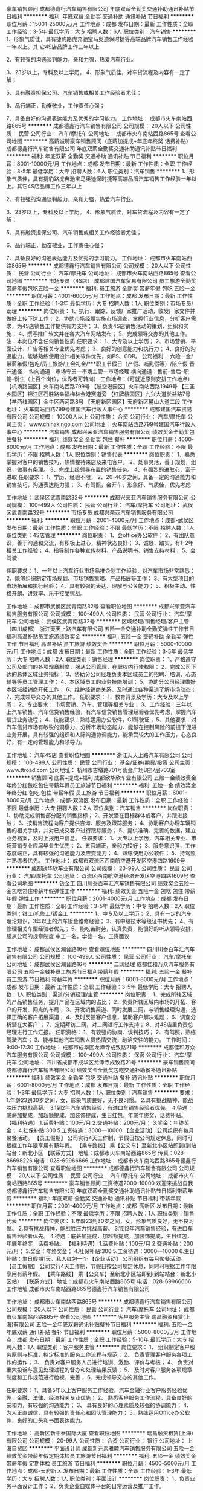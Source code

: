 豪车销售顾问
成都德鑫行汽车销售有限公司
年底双薪全勤奖交通补助通讯补贴节日福利
**********
福利:
年底双薪
全勤奖
交通补助
通讯补贴
节日福利
**********
职位月薪：15001-25000元/月 
工作地点：成都
发布日期：最新
工作性质：全职
工作经验：3-5年
最低学历：大专
招聘人数：6人
职位类别：汽车销售
**********
      1、形象气质佳，具有捷豹路虎奔驰宝马奥迪保时捷等高端品牌汽车销售工作经验一年以上。其             它4S店品牌工作三年以上 
       
      2、有较强的沟通谈判能力，亲和力强，热爱汽车行业。 
       
      3、23岁以上，专科及以上学历。
            4、形象气质佳，对车贷流程及内容有一定了解； 
       
      5、具有融资担保公司、汽车销售或相关工作经验者尤佳； 
       
     6、品行端正，勤奋敬业，工作责任心强； 
       
     7、具备良好的沟通表达能力及优秀的学习能力。
工作地址：
成都市火车南站西路865号
**********
成都德鑫行汽车销售有限公司
公司规模：
20人以下
公司性质：
民营
公司行业：
汽车/摩托车
公司地址：
成都市火车南站西路865号
查看公司地图
**********
高薪诚聘豪车销售顾问（底薪加提成+年底年终奖 话费补贴）
成都德鑫行汽车销售有限公司
年底双薪全勤奖交通补助通讯补贴节日福利
**********
福利:
年底双薪
全勤奖
交通补助
通讯补贴
节日福利
**********
职位月薪：8001-10000元/月 
工作地点：成都
发布日期：最新
工作性质：全职
工作经验：3-5年
最低学历：大专
招聘人数：6人
职位类别：汽车销售
**********
      1、形象气质佳，具有捷豹路虎奔驰宝马奥迪保时捷等高端品牌汽车销售工作经验一年以上。其它4S店品牌工作三年以上 
       
      2、有较强的沟通谈判能力，亲和力强，热爱汽车行业。 
       
      3、23岁以上，专科及以上学历。
            4、形象气质佳，对车贷流程及内容有一定了解； 
       
      5、具有融资担保公司、汽车销售或相关工作经验者尤佳； 
       
     6、品行端正，勤奋敬业，工作责任心强； 
       
     7、具备良好的沟通表达能力及优秀的学习能力。
工作地址：
成都市火车南站西路865号
**********
成都德鑫行汽车销售有限公司
公司规模：
20人以下
公司性质：
民营
公司行业：
汽车/摩托车
公司地址：
成都市火车南站西路865号
查看公司地图
**********
市场专员（4S店）
成都建国汽车贸易有限公司
员工旅游全勤奖带薪年假包吃五险一金
**********
福利:
员工旅游
全勤奖
带薪年假
包吃
五险一金
**********
职位月薪：4001-6000元/月 
工作地点：成都
发布日期：最新
工作性质：全职
工作经验：1-3年
最低学历：大专
招聘人数：1人
职位类别：市场专员/助理
**********
岗位职责：
1、执行、跟踪、反馈厂家推广活动，收发厂家文件并做好上传下达工作；
2、协助市场经理实施市场调查，掌握行业信息，分析客户需求，为4S店销售工作提供有力支持；
3、负责4S店销售活动的策划、组织和实施；
4、撰写推广软文并在各大汽车网站发布；
5、完成领导交办的其他工作。
注：本岗位不含任何销售性质
 任职要求：
1、大专及以上学历；
2、市场营销、平面设计、广告等相关专业优先考虑；
3、良好的创意能力和执行力；
4、良好的沟通能力，能够熟练使用设计相关软件优先，如PS、CDR。
 公司福利：
六险一金/带薪年假/包吃/员工旅游/工会礼金/***职工节假日（产假、哺乳假等）/陪产假
 晋升途径：
纵向通道：市场专员—市场主管—市场经理
横向通道：售前--售后--职能--衍生（上百个岗位，优秀者可转岗）
  工作地点：（可就近原则安排工作地点）
【机场路园区】火车南站西路799号
【航空港园区】火车南站西路1949号
【三圣乡园区】锦江区石胜路幸福梅林金港赛道旁
【红牌楼园区】九兴大道长益路7号
【羊西线园区】金牛区两河路8号
【天府新区园区】天府新区麓山大道二段
工作地址：
火车南站西路799号建国汽车行政人事中心
**********
成都建国汽车贸易有限公司
公司规模：
10000人以上
公司性质：
合资
公司行业：
汽车/摩托车
公司主页：
www.chinakingo.com
公司地址：
火车南站西路799号建国汽车行政人事中心
**********
汽车销售
成都兴荣亚汽车销售服务有限公司
绩效奖金全勤奖包住餐补
**********
福利:
绩效奖金
全勤奖
包住
餐补
**********
职位月薪：4000-8000元/月 
工作地点：成都
发布日期：最新
工作性质：全职
工作经验：不限
最低学历：不限
招聘人数：1人
职位类别：销售代表
**********
岗位职责：
1、熟悉掌握对客户的销售技巧，热情接待来店及来电客户。  
2、处事灵活，善于规划，组织，做事有条理。  
3、完成上级领导布置的销售任务。  
4、有强烈的进取心，富于进取
任职要求：
1、学历、经验不限，
2、20-40岁之间，具备一定的沟通能力和销售技巧，沟通表达能力强；
3、有驾照，会开车，形象好、气质佳，优先考虑

工作地址：
武侯区武青南路32号
**********
成都兴荣亚汽车销售服务有限公司
公司规模：
100-499人
公司性质：
民营
公司行业：
汽车/摩托车
公司地址：
武侯区武青南路32号
**********
市场专员
成都兴荣亚汽车销售服务有限公司
**********
福利:
**********
职位月薪：2001-4000元/月 
工作地点：成都-武侯区
发布日期：最新
工作性质：全职
工作经验：不限
最低学历：不限
招聘人数：1人
职位类别：4S店管理
**********
岗位职责：
1、会office办公软件；
2、有团队意识，善于沟通和交流，有积极上进心，精神状态良好；
3、诚恳、踏实，有1--2年相关工作经验；
4、指导制作各种宣传材料、产品说明书、销售支持材料；
5、会驾驶

任职要求：
1、一年以上汽车行业市场品推企划工作经验，对汽车市场非常熟悉；
2、能够组织制定市场规划、市场销售策略、产品拓展等工作；
3、有大型项目的市场拓展和执行经验；
4、具有较强的表达、理解与公关能力；
5、积极主动、性格开朗、讲效率、乐于接受挑战。

工作地址：
成都市武侯区武青南路32号
查看职位地图
**********
成都兴荣亚汽车销售服务有限公司
公司规模：
100-499人
公司性质：
民营
公司行业：
汽车/摩托车
公司地址：
武侯区武青南路32号
**********
区域经理/销售经理/客户主管（四川成都）
浙江天天上路汽车有限公司
五险一金交通补助全勤奖弹性工作节日福利高温补贴员工旅游绩效奖金
**********
福利:
五险一金
交通补助
全勤奖
弹性工作
节日福利
高温补贴
员工旅游
绩效奖金
**********
职位月薪：5000-10000元/月 
工作地点：成都
发布日期：最新
工作性质：全职
工作经验：3-5年
最低学历：大专
招聘人数：2人
职位类别：销售经理
**********
岗位职责：
1、严格遵守公司及部门的各项规章制度，服从公司管理，在职权内行使权限；
2、完成公司下达的总体区域业务指标；
3、协助分公司经理负责本区域员工的招聘、培训、心态辅导等员工管理工作；
4、本区域员工的业务技能培训；
5、协助分公司经理做好本区域经销商开拓工作；
6、维护经销商关系、及时通过各种渠道了解市场动态；
7、完成领导交办的其他工作。
 任职要求：
1、教育背景及学历：大专及以上学历；
2、专业要求： 市场营销、汽车、管理等相关专业；
3、工作经验：三年以上汽车销售、汽车信贷销售经验，有汽车信贷销售管理经验者优先考虑，掌握汽车信贷业务流程；
4、技能要求：熟练运用办公软件，C1驾驶证；
5、其他要求：对汽车信贷市场有敏锐的洞察力、分析市场动态能力、能够在控制风险的前提下促进业务开展，具有较强的组织和人际沟通协调能力，能承受较大的工作压力，心态良好，有一定的管理能力和领导力。

工作地址：
汽车4S店
查看职位地图
**********
浙江天天上路汽车有限公司
公司规模：
100-499人
公司性质：
民营
公司行业：
基金/证券/期货/投资
公司主页：
www.ttroad.com
公司地址：
杭州市古墩路701号紫金广场B座7层703室
**********
销售顾问 底薪+提成+福利
成都欣华欣车业有限公司
五险一金绩效奖金年终分红包吃包住带薪年假员工旅游节日福利
**********
福利:
五险一金
绩效奖金
年终分红
包吃
包住
带薪年假
员工旅游
节日福利
**********
职位月薪：6001-8000元/月 
工作地点：成都-双流区
发布日期：最新
工作性质：全职
工作经验：不限
最低学历：大专
招聘人数：2人
职位类别：汽车销售
**********
岗位职责：
1、协助完成销售部分配的销售指标；
2、开发潜在目标群体或客户，并跟进接触；
3、按销售流程向客户提供咨询、服务及跟踪服务；
4、协助客户办理车辆销售的相关手续，并对已成交客户进行跟踪服务；
5、提供准确、完善的数据，建立业务档案，及时上报用户信息。
任职要求：
1、大专以上学历，汽车相关专业、市场营销专业应届毕业生优先；
2、五官端正，亲和力较好；
3、服务意识强，工作态度端正，具有较强的沟通能力及应变能力；
4、熟练使用办公软件；
5、持驾照并熟练者优先。
工作地址：
成都市双流区西南航空港开发区空港四路1609号
**********
成都欣华欣车业有限公司
公司规模：
20-99人
公司性质：
民营
公司行业：
汽车/摩托车
公司地址：
双流区西南航空港经济开发区空港四路1609号
查看公司地图
**********
钣金工
四川川泰百车汇汽车销售有限公司
绩效奖金五险一金包吃包住带薪年假弹性工作
**********
福利:
绩效奖金
五险一金
包吃
包住
带薪年假
弹性工作
**********
职位月薪：2001-4000元/月 
工作地点：成都
发布日期：最新
工作性质：全职
工作经验：3-5年
最低学历：中专
招聘人数：2人
职位类别：钳工/机修工/钣金工
**********
1、中专及以上学历；
2、具有一定的汽车理论知识，3年以上的汽车钣金维修经验；
3、有中级技术等级证书优先；
4、有修理相关车型经验者优先；
5、能吃苦耐劳，认真负责，能很好的听从领导安排，服从公司的规章制度
中工一名，学徒一名，工资面议

工作地址：
成都武侯区潮音路16号
查看职位地图
**********
四川川泰百车汇汽车销售有限公司
公司规模：
100-499人
公司性质：
民营
公司行业：
汽车/摩托车
公司地址：
成都武侯区潮音路16号
**********
二网经理
成都佳和万众汽车服务有限公司
五险一金餐补员工旅游节日福利带薪年假
**********
福利:
五险一金
餐补
员工旅游
节日福利
带薪年假
**********
职位月薪：6001-8000元/月 
工作地点：成都
发布日期：最新
工作性质：全职
工作经验：3-5年
最低学历：大专
招聘人数：1人
职位类别：渠道/分销经理/主管
**********
岗位职责：
1、完成所辖区域的产品销售任务，提升产品在区域内的占比；
2、负责所辖区域内市场的开拓、客户的开发、网点的布局；
3、开发销售渠道、同时发展二网，与销售经理沟通，选择正确的客户拓展渠道；
4、及时反馈客户信息，帮助客户解决难题；
6、调查分析潜在大客户 ；
7、定期拜访二网，对二网进行工作支持；
8、对4S店里负责总经理进行工作汇报。
任职资格：
1、有较强的协商、谈判技巧；
2、有驾照，熟练驾驶汽车；
3、能与其他汽车销售人员热情交流，融洽交往的能力。
工作时间：9:00-17:30
工作地址：
成都市成华区龙潭寺成致路21号
**********
成都佳和万众汽车服务有限公司
公司规模：
100-499人
公司性质：
保密
公司行业：
汽车/摩托车
公司地址：
四川省成都市成华区龙潭寺成致路21号
**********
豪车销售顾问
成都德鑫行汽车销售有限公司
绩效奖金全勤奖包吃交通补助餐补通讯补贴
**********
福利:
绩效奖金
全勤奖
包吃
交通补助
餐补
通讯补贴
**********
职位月薪：6001-8000元/月 
工作地点：成都
发布日期：最新
工作性质：全职
工作经验：1-3年
最低学历：大专
招聘人数：1人
职位类别：汽车销售
**********
要求：1.年龄23到30岁之间，女，形象气质良好，无不良习惯。      
2.具有挑战精神，能战胜压力挑战高薪。   
3.1到2年汽车销售经验，有进口车销售经验者优先。           
4.待遇：底薪加提成，加超额提成，加装饰提成，生日红包，年底年终奖，话费补贴。
【福利待遇】
1.话费补贴：100元/月
2.交通补贴：200元/月；
3.奖金：年终奖金；
4.社保补贴:300
5.工资待遇：3000---10000
【企业活动】
公司组织有每月聚餐活动。
【员工假期】
公司实行4天工作制，节假日按公司规定休息，同时可根据工作年限享用有薪年假。
【乘车路线】
乘【公交车】至新北小区站即到(到站站台：新北小区
【联系方式】
地址：成都市火车南站西路865号
传真：028-86698226
电话：028-69966666
工作地址：
成都市火车南站西路865号德鑫行汽车销售有限公司
查看职位地图
**********
成都德鑫行汽车销售有限公司
公司规模：
20人以下
公司性质：
民营
公司行业：
汽车/摩托车
公司地址：
成都市火车南站西路865号
**********
豪车销售顾问 工资待遇2000-10000 欢迎来挑战自我
成都德鑫行汽车销售有限公司
年底双薪全勤奖交通补助通讯补贴节日福利带薪年假
**********
福利:
年底双薪
全勤奖
交通补助
通讯补贴
节日福利
带薪年假
**********
职位月薪：2001-4000元/月 
工作地点：成都-高新区
发布日期：最新
工作性质：全职
工作经验：不限
最低学历：不限
招聘人数：1人
职位类别：销售代表
**********
岗位要求：
1.年龄23到30岁之间，女，形象气质良好，无不良习惯。       
2.具有挑战精神，能战胜压力挑战高薪。    
3.1到2年汽车销售经验，有进口车销售经验者优先。            
4.待遇：底薪加提成，加超额提成，加装饰提成，生日红包，年底年终奖，话费补贴。 
【福利待遇】
1.话费补贴：100元/月
2.交通补贴：200元/月；
3.奖金：年终奖金；
4.社保补贴:300
5.工资待遇：3000---10000
6.生日补贴：生日假期1天，私人红包一个
【企业活动】
公司组织有每月聚餐活动。
【员工假期】
公司实行4天工作制，节假日按公司规定休息，同时可根据工作年限享用有薪年假。
【乘车路线】
乘【公交车】至新北小区站即到(到站站台：新北小区站）
【联系方式】
地址：成都市火车南站西路865号
电话：028-69966666
工作地址
成都市火车南站西路865号德鑫行汽车销售有限公司

工作地址：
成都市火车南站西路865号
**********
成都德鑫行汽车销售有限公司
公司规模：
20人以下
公司性质：
民营
公司行业：
汽车/摩托车
公司地址：
成都市火车南站西路865号
查看公司地图
**********
客户服务主管
瑞昌融资租赁(上海)有限公司
五险一金年底双薪通讯补贴餐补节日福利
**********
福利:
五险一金
年底双薪
通讯补贴
餐补
节日福利
**********
职位月薪：5000-8000元/月 
工作地点：成都
发布日期：最新
工作性质：全职
工作经验：5-10年
最低学历：大专
招聘人数：1人
职位类别：客户服务主管
**********
岗位要求：
1、 组织制定客户服务原则与标准，拟定标准的服务工作流程与规范；
2、 负责管理客户服务各项工作的运作；
3、 负责对客户服务人员进行培训、激励、评价与考核；
4、 负责对重大投诉与意见处理过程的督办和处理结果反馈；
5、 及时对客户服务各项规章制度和工作规范进行检视、完善；
6、完成领导交办的其他工作。

任职要求：
1、具备5年以上客户服务工作经验，汽车金融行业客户服务经验优先，金融、法律、经济相关专业优先；
2、 熟悉客户服务工作流程，具备良好的亲和力，有较强的沟通能力；
3、 具有良好的心理素质及较强的协调能力；
4、 为人正直诚信，具有较强的责任心和团队管理能力；
5、熟练运用Office办公软件，良好的口头和书面表达能力。



工作地址：
高新区新中泰国际大厦
查看职位地图
**********
瑞昌融资租赁(上海)有限公司
公司规模：
20-99人
公司性质：
合资
公司行业：
银行
公司地址：
上海自贸区
**********
平面设计师
成都新元素雅麓汽车销售服务有限公司
五险一金绩效奖金带薪年假定期体检员工旅游节日福利
**********
福利:
五险一金
绩效奖金
带薪年假
定期体检
员工旅游
节日福利
**********
职位月薪：4500-5000元/月 
工作地点：成都-天府新区
发布日期：最新
工作性质：全职
工作经验：1-3年
最低学历：大专
招聘人数：1人
职位类别：平面设计
**********
岗位职责：
1、负责业务平面设计工作；
2、负责企业自媒体平台的日常运营及推广工作。

工作地点：成都市天府新区麓山大道二段（麓山国际旁）

任职要求：
1、平面设计大专以上学历，具备1年以上平面设计相关工作经验；
2、熟练使用各类绘图软件，如PS、CDR、AI等；
3、具备一定的文案功底；
4、思维活跃，理解力强，创意性强，对热点事件的感知敏锐；
5、良好的职业素养、责任心强，擅于沟通。
面试成功后可在春节后上班。

工作地址：
四川省成都市天府新区万安镇麓山大道二段（麓山国际旁）
查看职位地图
**********
成都新元素雅麓汽车销售服务有限公司
公司规模：
100-499人
公司性质：
民营
公司行业：
汽车/摩托车
公司地址：
四川省成都市天府新区万安镇麓山大道二段（麓山国际旁）
**********
4S店总经理
成都嘉诚汽车销售服务有限公司
五险一金年底双薪绩效奖金年终分红餐补带薪年假员工旅游节日福利
**********
福利:
五险一金
年底双薪
绩效奖金
年终分红
餐补
带薪年假
员工旅游
节日福利
**********
职位月薪：20000-40000元/月 
工作地点：成都
发布日期：最新
工作性质：全职
工作经验：5-10年
最低学历：大专
招聘人数：4人
职位类别：首席执行官CEO/总裁/总经理
**********
任职要求：
1、大专及以上学历，50岁以下，管理类或汽车机械相关专业优先。
2、5年以上同行业工作经历，其中2年以上4S店总经理或等同职位工作经验。
3、具备很强的组织领导能力、沟通协调和管理能力，具有丰富的团队管理工作经验。
4、认同企业文化，为人诚实守信，具有高度的团队合作精神和工作热情。
岗位职责：
1、根据集团发展战略，制定和实施4S店战略，预算计划，确定公司业务的经营方针和经营策略；
2、全面负责4S店日常经营管理，监督、控制整个实施过程，对经营结果负责；
3、协调集团公司、4S店及各部门之间的关系，保证信息流通畅通；合理配置各部门资源，最大化利用资源。
注：此岗位需要驻外四川、重庆等地

工作地址：
成都市高新区科园二路10号航利中心1－1－6
**********
成都嘉诚汽车销售服务有限公司
公司规模：
1000-9999人
公司性质：
民营
公司行业：
汽车/摩托车
公司主页：
www.cdjcqc.com
公司地址：
成都市高新区科园二路10号航利中心1－1－6
**********
4S店财务经理
成都嘉诚汽车销售服务有限公司
五险一金年底双薪绩效奖金年终分红餐补带薪年假员工旅游节日福利
**********
福利:
五险一金
年底双薪
绩效奖金
年终分红
餐补
带薪年假
员工旅游
节日福利
**********
职位月薪：7000-9000元/月 
工作地点：成都
发布日期：最新
工作性质：全职
工作经验：3-5年
最低学历：大专
招聘人数：1人
职位类别：财务经理
**********
任职要求：
1、大专以上学历，财务类相关专业，，中级职称；
2、具有同行业的财务管理工作经验，有1年以上同岗位工作经验；
3、具备良好的沟通协调能力、表达能力，能独立处理所负责的相关业务工作。
岗位职责：
1、主持4S店日常财务、会计、税务管理内部控制、成本控制等工作。
2、组织4S店财务管理，组织编制财务预算，参与制定经营计划
3、建立4S店会计核算体系，制定会计核算制度及财务管理制度，并监督执行
4、全面负责帐务问题处理及税务的协调工作，维系好与银行及税务机关的关系

工作地址：
成都市高新区科园二路10号航利中心1－1－6
**********
成都嘉诚汽车销售服务有限公司
公司规模：
1000-9999人
公司性质：
民营
公司行业：
汽车/摩托车
公司主页：
www.cdjcqc.com
公司地址：
成都市高新区科园二路10号航利中心1－1－6
**********
集团财务总监
成都嘉诚汽车销售服务有限公司
五险一金年底双薪绩效奖金年终分红餐补带薪年假员工旅游节日福利
**********
福利:
五险一金
年底双薪
绩效奖金
年终分红
餐补
带薪年假
员工旅游
节日福利
**********
职位月薪：20001-30000元/月 
工作地点：成都-武侯区
发布日期：最新
工作性质：全职
工作经验：10年以上
最低学历：本科
招聘人数：1人
职位类别：首席财务官CFO
**********
任职要求：
1、本科以上学历，财会或相关专业，中级会计师； 
2、10年以上财务管理工作经验，3年以上集团同岗位工作经验；
3、具备出色的财务分析能力，良好的团队管理、沟通协调能力。

主要工作：
1、协助公司决策层制定公司财务战略，对公司运营方面提供专业的财务方案，并且能够组织推行。
2、负责公司资金运作管理，做好公司成本核算与控制，完成月度、季度、年度财务运算、营收报告。 
3、建立、健全、管理和实施公司的财务标准和程序，规范公司财务运行，稽查监管分公司财务工作。 
4、熟悉国家财政税收法律法规，协调与工商、税务、银行等政府部门关系，处理相关事宜

工作地址：
成都市高新区科园二路10号航利中心1－1－6
**********
成都嘉诚汽车销售服务有限公司
公司规模：
1000-9999人
公司性质：
民营
公司行业：
汽车/摩托车
公司主页：
www.cdjcqc.com
公司地址：
成都市高新区科园二路10号航利中心1－1－6
**********
4S店服务总监
成都嘉诚汽车销售服务有限公司
五险一金年底双薪绩效奖金年终分红餐补带薪年假员工旅游节日福利
**********
福利:
五险一金
年底双薪
绩效奖金
年终分红
餐补
带薪年假
员工旅游
节日福利
**********
职位月薪：10001-15000元/月 
工作地点：成都
发布日期：最新
工作性质：全职
工作经验：5-10年
最低学历：大专
招聘人数：5人
职位类别：4S店管理
**********
任职要求：
1、大专及以上学历，50岁以下；
2、5年以上汽车售后工作经验，2年以上同岗位工作经验，接受过汽车售后相关技能培训； 
3、持有C1及以上驾照并熟练驾驶；
5、能接受在四川省内二级城市工作。
岗位职责：
1、负责4S店售后各项经营业务管理制定并组织实施服务站年季月度经营计划，确保目标达成；
2、制定和完善售后工作计划，管理制度，业务流程，财务预算等相关规定并实施。
3、对顾客满意度的改进进行总体协调，提高顾客服务满意度（CSI）成绩，降低客服流失率.

工作地址：
成都市高新区科园二路10号航利中心1－1－6
**********
成都嘉诚汽车销售服务有限公司
公司规模：
1000-9999人
公司性质：
民营
公司行业：
汽车/摩托车
公司主页：
www.cdjcqc.com
公司地址：
成都市高新区科园二路10号航利中心1－1－6
**********
结算专员
四川川泰百车汇汽车销售有限公司
五险一金包吃带薪年假弹性工作
**********
福利:
五险一金
包吃
带薪年假
弹性工作
**********
职位月薪：2001-4000元/月 
工作地点：成都
发布日期：最新
工作性质：全职
工作经验：1年以下
最低学历：大专
招聘人数：1人
职位类别：财务助理
**********
1、25岁左右，财务相关专业，大专及以上学历，具有会计任职资格证书；
2、具有相关的会计基础知识，有财会工作经验者优先。
3、熟悉金蝶财务软件操作者优先；
4、具有较强的独立学习和工作的能力，工作踏实，认真细心，积极主动；
5、具有良好的职业操守及团队合作精神，较强的沟通、理解和分析能力
晋升空间：结算专员——出纳——会计——财务经理——财务总监
工作地址：
成都武侯区潮音路16号
查看职位地图
**********
四川川泰百车汇汽车销售有限公司
公司规模：
100-499人
公司性质：
民营
公司行业：
汽车/摩托车
公司地址：
成都武侯区潮音路16号
**********
销售代表（高提成+六险一金）
北京华奥汽车服务股份有限公司成都分公司
五险一金绩效奖金带薪年假补充医疗保险定期体检员工旅游节日福利
**********
福利:
五险一金
绩效奖金
带薪年假
补充医疗保险
定期体检
员工旅游
节日福利
**********
职位月薪：6001-8000元/月 
工作地点：成都
发布日期：最新
工作性质：全职
工作经验：1-3年
最低学历：大专
招聘人数：3人
职位类别：销售代表
**********
岗位职责：
1、在4s店内推动店内人员对汽车服务产品的介绍、推广、销售工作；
2、对店内人员进行销售支持和培训；
3、代表公司与4s店维持良好的合作关系；
4、对公司客户在4s店内的维修、保养、理赔活动提供支持。
任职要求：
1、30岁以下，男女不限，大专以上学历；
2、具有强烈的销售愿望，能够积极主动的开展销售工作；
3、具备良好的沟通技巧，能够迅速融入团队；
4、具备一定的汽车维修、保养常识，具备一定的机械知识者优先。

工作地址：
成都市内各4S店
查看职位地图
**********
北京华奥汽车服务股份有限公司成都分公司
公司规模：
1000-9999人
公司性质：
民营
公司行业：
汽车/摩托车
公司地址：
成都市武侯大道顺江段77号2栋702室（汇点广场）
**********
锦江汽车销售高薪+提成
成都佳和万众汽车服务有限公司
五险一金餐补员工旅游节日福利带薪年假
**********
福利:
五险一金
餐补
员工旅游
节日福利
带薪年假
**********
职位月薪：6001-8000元/月 
工作地点：成都
发布日期：最新
工作性质：全职
工作经验：1-3年
最低学历：中专
招聘人数：1人
职位类别：销售代表
**********
岗位职责：
1、开发潜在购车客户；
2、接待、介绍、洽谈、签约、回款等事宜；
3、完成销售目标任务；
4、完成上级领导临时交办的任务。
任职资格：
1、高中以上学历，欢迎应届大学生加盟；
2、有汽车销售行业同岗工作经验优先考虑；
3、不愿挑战高薪不要投简历；
4、福利待遇：底薪+高提成+餐补+五险一金+其他奖励；
5、有驾照者有先。
工作时间：9：00-17：30
工作地址：
四川省成都市成华区龙潭寺成致路21号
**********
成都佳和万众汽车服务有限公司
公司规模：
100-499人
公司性质：
保密
公司行业：
汽车/摩托车
公司地址：
四川省成都市成华区龙潭寺成致路21号
**********
销售（市场营销员）
四川正成科贸有限公司
高温补贴节日福利交通补助餐补通讯补贴五险一金绩效奖金
**********
福利:
高温补贴
节日福利
交通补助
餐补
通讯补贴
五险一金
绩效奖金
**********
职位月薪：3000-6000元/月 
工作地点：成都
发布日期：最新
工作性质：全职
工作经验：1-3年
最低学历：不限
招聘人数：5人
职位类别：销售代表
**********
任职要求：
1. 熟悉重型汽车配件知识，有较强的沟通能力和一定的营销经验；有重型汽车配件销售经验优先。
2. 有吃苦耐劳精神，能开拓省内各二级市场和市场客户群；必要时可到二级市场或工地驻点者优先。
3. 有1-3年重型汽车配件销售经验，熟练驾车者优先。

试用期1-3个月，期满正式录用后，签订劳动合同后购买全额保险，底薪+绩效+补贴，优秀者待遇面议。公司根据本人特长确定岗位，根据能力定职责、任务。

联系人：黄小姐
公交可乘10/306/802/57/213路站到川藏路中段下车即到；地铁10号线到簇锦站步行480米即到。


工作地址：
成都市武侯区簇桥三九佛兰大车市场1栋8-3#
查看职位地图
**********
四川正成科贸有限公司
公司规模：
20-99人
公司性质：
民营
公司行业：
贸易/进出口
公司地址：
成都市武侯区簇桥三九佛兰大车市场1栋8-3#
**********
汽车销售顾问
成都海鑫达汽车销售服务有限公司
五险一金绩效奖金年底双薪全勤奖包吃补充医疗保险定期体检员工旅游
**********
福利:
五险一金
绩效奖金
年底双薪
全勤奖
包吃
补充医疗保险
定期体检
员工旅游
**********
职位月薪：6001-8000元/月 
工作地点：成都
发布日期：最新
工作性质：全职
工作经验：不限
最低学历：大专
招聘人数：20人
职位类别：汽车销售
**********
岗位职责：
1、负责展厅销售业务接待，树立公司形象；
2、执行展厅各阶段销售目标，负责销售订单跟踪、客户信息收集和分类管理；
3、为客户讲解展厅相关产品的风格、性能以及产品内涵价值；
4、定期回访用户，保持联系，负责顾客投诉处理及上报工作；
5、负责各类销售报表的填写、整理；
任职条件：
1、大专及以上学历。持驾照，熟练驾驶；
2、1年以上销售工作经验，有卖场、展厅、专卖等汽车销售推广经验者优先；
3、形象气质良好、身体健康、性格开朗、品格端正、有亲和力和良好的客户服务意识，热爱销售工作；
4、具有良好的沟通技巧和说服能力，形象佳，口齿清楚，普通话标准；


工作地址：
武科东四路17号
查看职位地图
**********
成都海鑫达汽车销售服务有限公司
公司规模：
100-499人
公司性质：
民营
公司行业：
汽车/摩托车
公司主页：
http://www.chengduhxd.com/index.aspx
公司地址：
四川省成都市武侯区武科东四路17号
**********
4S店销售总监
成都嘉诚汽车销售服务有限公司
五险一金年底双薪绩效奖金年终分红餐补带薪年假员工旅游节日福利
**********
福利:
五险一金
年底双薪
绩效奖金
年终分红
餐补
带薪年假
员工旅游
节日福利
**********
职位月薪：10001-15000元/月 
工作地点：成都
发布日期：最新
工作性质：全职
工作经验：5-10年
最低学历：大专
招聘人数：4人
职位类别：销售总监
**********
任职资格：
1、大专及以上学历，40岁以下；
2、5年以上汽车销售经验，2年以上同岗位工作经验，接受过汽车销售相关技能培训； 
3、持有C1及以上驾照并熟练驾驶；
4、能接受在四川省内二级城市工作。
岗位职责：
1、全面负责4S店销售管理工作，优化销售流程、组织实施销售流程并进行实时的监督； 
2、通过积极有效的管理激励销售团队，建立积极的工作环境和氛围； 
3、配合总经理负责制定、监督销售价格，并及时做出相应的调整，积极拓展市场，保障公司业绩的逐步提升。
注：此岗位需要驻外四川、重庆。
工作地址：
成都市高新区科园二路10号航利中心1－1－6
**********
成都嘉诚汽车销售服务有限公司
公司规模：
1000-9999人
公司性质：
民营
公司行业：
汽车/摩托车
公司主页：
www.cdjcqc.com
公司地址：
成都市高新区科园二路10号航利中心1－1－6
**********
采购助理
四川亨宜德汽车零部件有限责任公司
绩效奖金包住交通补助餐补定期体检员工旅游节日福利
**********
福利:
绩效奖金
包住
交通补助
餐补
定期体检
员工旅游
节日福利
**********
职位月薪：3000-5000元/月 
工作地点：成都-高新区
发布日期：最新
工作性质：全职
工作经验：1-3年
最低学历：不限
招聘人数：1人
职位类别：采购专员/助理
**********
岗位职责：
1.熟悉产品知识，处理订单单据及库房日结；
2.分析门店库存，控制门店订单，预防滞缺；
3.产品使用、配置等知识收集；
4.协助上级完成其他相关工作。

任职要求：
1、32岁以下，大专以上学历，男女不限；
2、具备基础的财务知识及较强数据分析能力，熟练操作办公自动化软件；
3、对汽车零部件感兴趣，沟通能力佳，责任感强，对数字敏感；
4、有从事过采购专员/助理工作者优先；有连锁或快消品（9010超市、沃尔玛、欧尚超市）采购工作经验更佳。

  ***前期工作地点在各门店学习产品专业，可提供住宿，有专人进行培训***
公司福利：
1、全程培训：目前已建立起完善的培训体系，将给予到每位员工在职前、职中提升与晋升方面的培训，帮助每位员工尽快融入公司并提升自己；
2、晋升空间：公司注重人才的内部培养与选拔，为员工提供充分展示自我的平台（公平，公开，公正，以数据为导向）；
3、社会保险：为员工提供五险，解决员工后顾之忧，促其全力冲击；
4、各类补贴：根据项目情况，提供各种补贴、如住宿、餐饮补贴等；
5、旅游活动：公司每年定期组织员工旅游活动，并提供优秀员工、优秀管理干部双飞旅游大奖；
6、节日福利：节假日福利+员工生日福利。

工作时间：每天8:30---17:30，周末单休（介意请慎投）
上班地址：成都市高新区天府新谷10号楼15层2号。

工作地址：
成都高新区天府新谷10号楼15层2号（总部）
**********
四川亨宜德汽车零部件有限责任公司
公司规模：
100-499人
公司性质：
民营
公司行业：
快速消费品（食品/饮料/烟酒/日化）
公司主页：
http://www.hydqp.com
公司地址：
成都高新区天府新谷10号楼15层2号（总部）
**********
汽车销售顾问
成都众源行汽车贸易有限公司
**********
福利:
**********
职位月薪：6001-8000元/月 
工作地点：成都
发布日期：最新
工作性质：全职
工作经验：不限
最低学历：大专
招聘人数：5人
职位类别：汽车销售
**********
岗位职责：
1、负责汽车以及衍生产品的销售工作；
2、负责相关客户资料准备和录入；
3、维系客户满意度，及时回访； 

任职要求：
1、大专及以上学历要求，有销售工作经验者和从事过汽车行业工作者优先；
2、具备较强的语言表达能力，语言组织协调能力；
3、具有良好的职业素养，认同公司的企业文化。

工作地址：
武侯区聚龙路68号摩尔国际a座
**********
成都众源行汽车贸易有限公司
公司规模：
20-99人
公司性质：
民营
公司行业：
汽车/摩托车
公司地址：
武侯区聚龙路68号摩尔国际a座
查看公司地图
**********
市场专员
成都摩旅文化传播有限公司
**********
福利:
**********
职位月薪：4001-6000元/月 
工作地点：成都
发布日期：最新
工作性质：全职
工作经验：1-3年
最低学历：大专
招聘人数：2人
职位类别：市场营销专员/助理
**********
1.市场调研，搜集相关市场动态并进行分析，为领导决策提供依据;

2.协助领导制定市场推广计划以及推广方案;

3.根据指定的市场推广方案进行实施，并负责评估市场推广活动的效果;

4.跟踪并联系客户，记录客户反馈意见，并根据客户意见进行推广方案的改进;

5.关注并把握市场动态，注意竞争对手的活动动态;

6.活动中注意控制预算，配合其他相关团队进行产品的推广、品牌宣传以及销售宣传;

7.积极进行市场的开拓活动，并负责相关区域的客户关系维护;

8.能适应出差。

工作地址：
成都市武侯区人民南路四段三号来福士广场T2写字楼7层
查看职位地图
**********
成都摩旅文化传播有限公司
公司规模：
20人以下
公司性质：
股份制企业
公司行业：
跨领域经营
公司地址：
成都市武侯区人民南路四段三号来福士广场T2写字楼7层
**********
人事经理
成都祥驰汽车租赁有限公司
五险一金节日福利
**********
福利:
五险一金
节日福利
**********
职位月薪：4001-6000元/月 
工作地点：成都-青羊区
发布日期：最新
工作性质：全职
工作经验：不限
最低学历：本科
招聘人数：1人
职位类别：人力资源经理
**********
岗位职责：
1、负责招聘、培训、薪酬、考核、员工关系等人力资源日常管理事宜
2、协助推动公司理念及企业文化的形成；
3、协助制定公司人力资源整体战略规划；

工作地址：
成都市青羊区草市街123
**********
成都祥驰汽车租赁有限公司
公司规模：
100-499人
公司性质：
民营
公司行业：
汽车/摩托车
公司地址：
中国（四川）自由贸易试验区成都市天府新区天府大道南段2039号天府菁蓉大厦16楼1609号
**********
车务主管
天津轩宇汽车租赁有限公司
**********
福利:
**********
职位月薪：4001-6000元/月 
工作地点：成都-武侯区
发布日期：最新
工作性质：全职
工作经验：3-5年
最低学历：大专
招聘人数：1人
职位类别：汽车维修/保养
**********
工作职责：
1.车辆运营管理，监控和管理公司车辆的运营情况；
2.车辆维修管理，公司车辆维修与4S店的对接；
3.运营风险控制，违章管理，保险及车辆证照齐全。
4.运营安全管理，车辆资产安全及驾驶员操作安全管理
任职资格
1，大专以上学历。
2，三年以上相关经验。
3，有4S店管理工作经验者优先


工作地址：
成都市武侯区武兴二路17号力徳时代13栋3层1号
**********
天津轩宇汽车租赁有限公司
公司规模：
500-999人
公司性质：
民营
公司行业：
汽车/摩托车
公司地址：
天津西青区海泰西路高新区软件园西6C102
查看公司地图
**********
会计
四川创世科技发展有限公司
五险一金绩效奖金全勤奖带薪年假员工旅游节日福利定期体检餐补
**********
福利:
五险一金
绩效奖金
全勤奖
带薪年假
员工旅游
节日福利
定期体检
餐补
**********
职位月薪：4001-6000元/月 
工作地点：成都
发布日期：最新
工作性质：全职
工作经验：3-5年
最低学历：大专
招聘人数：1人
职位类别：会计/会计师
**********
薪资福利： 周末双休 工龄工资 社保 餐补 全勤奖 带薪年假 节假日福利  员工旅游
职位描述：
1、负责公司一切账务处理，行使会计职责职权，严格从事会计业务、会计核算、会计监督活动；
2、按照会计制度规定设置帐目、审查单据、填制凭证，按时结账对账，编制会计报表，做到账目健全，账目清楚，账账相符，会计报表做到内容完整，数字清楚正确，编报及时；
3、参与经营决策与财务核算策略，及时向公司决策层提供可靠的经营数据信息及时财务分析报告；
4、管理和监督公司所需的各项资金，严格按照财务管理制度从事一切业务活动，保证收入合乎标准，支出合乎手续；
5、保管好所有财务凭证和财务报表及相关财务资料，及时整理、装订、归档。
任职要求：
1、财政、会计、审计、金融相关专业以上学历；
2、熟悉会计准则、税法，3年以上工作经验，有助理会计师及以上职称；
3、熟悉国家金融政策、企业财务制度及流程、会计电算化，精通相关财税法律法规；
4、较强的成本管理、风险控制和财务分析的能力；
5、良好的组织、协调、沟通能力和团队协作精神，能承受较大工作压力。

工作地址：
高新高朋大道11号F座2楼
查看职位地图
**********
四川创世科技发展有限公司
公司规模：
20-99人
公司性质：
民营
公司行业：
汽车/摩托车
公司主页：
http://www.trans-part.com/
公司地址：
高新高朋大道11号F座2楼
**********
销售内勤
成都佳和万众汽车服务有限公司
五险一金餐补员工旅游节日福利带薪年假
**********
福利:
五险一金
餐补
员工旅游
节日福利
带薪年假
**********
职位月薪：2200-3500元/月 
工作地点：成都
发布日期：最新
工作性质：全职
工作经验：1-3年
最低学历：大专
招聘人数：1人
职位类别：销售行政专员/助理
**********
岗位职责：
1、负责向厂家进行新车的订货以及新车物流状态的跟踪
2、负责每日车辆数据上报
3、负责合格证信息上报
4、配合部门完成月度盘点
5、完成领导交办的其他事务
入职要求：
1、会excel、word办公软件运用
2、工作细致，稳定，心细，有耐心，性格乐观大方。
3、有工作经验者优先，有驾照者优先
4、年龄35岁以下
工作时间：9:00-17:30
工作地址：
成都市成华区龙潭寺成致路21号
**********
成都佳和万众汽车服务有限公司
公司规模：
100-499人
公司性质：
保密
公司行业：
汽车/摩托车
公司地址：
四川省成都市成华区龙潭寺成致路21号
**********
汽车销售顾问
成都海鑫达汽车销售服务有限公司
五险一金绩效奖金年底双薪全勤奖包吃补充医疗保险定期体检员工旅游
**********
福利:
五险一金
绩效奖金
年底双薪
全勤奖
包吃
补充医疗保险
定期体检
员工旅游
**********
职位月薪：6001-8000元/月 
工作地点：成都-锦江区
发布日期：最新
工作性质：全职
工作经验：不限
最低学历：大专
招聘人数：20人
职位类别：汽车销售
**********
岗位职责：
1、负责展厅销售业务接待，树立公司形象；
2、执行展厅各阶段销售目标，负责销售订单跟踪、客户信息收集和分类管理；
3、为客户讲解展厅相关产品的风格、性能以及产品内涵价值；
4、定期回访用户，保持联系，负责顾客投诉处理及上报工作；
5、负责各类销售报表的填写、整理；
任职条件：
1、大专及以上学历。持驾照，熟练驾驶；
2、1年以上销售工作经验，有卖场、展厅、专卖等汽车销售推广经验者优先；
3、形象气质良好、身体健康、性格开朗、品格端正、有亲和力和良好的客户服务意识，热爱销售工作；
4、具有良好的沟通技巧和说服能力，形象佳，口齿清楚，普通话标准；


工作地址：
锦逸路81号
查看职位地图
**********
成都海鑫达汽车销售服务有限公司
公司规模：
100-499人
公司性质：
民营
公司行业：
汽车/摩托车
公司主页：
http://www.chengduhxd.com/index.aspx
公司地址：
四川省成都市武侯区武科东四路17号
**********
综合人力专员（精典连锁平台运营公司）
四川精典汽车服务连锁股份有限公司
五险一金餐补带薪年假定期体检员工旅游高温补贴节日福利
**********
福利:
五险一金
餐补
带薪年假
定期体检
员工旅游
高温补贴
节日福利
**********
职位月薪：5000-7000元/月 
工作地点：成都
发布日期：最新
工作性质：全职
工作经验：1-3年
最低学历：本科
招聘人数：1人
职位类别：人力资源专员/助理
**********
岗位职责：
1、负责员工招聘、入离职手续办理、EHR系统管理等；
2、负责薪酬核算及员工绩效考核；
3、负责员工社医保及公积金办理；
4、负责基础人事数据统计、分析；
5、完成领导安排的其他临时事项。

岗位要求：
1、本科及以上学历，人力资源相关专业优先考虑；
2、熟悉人力资源各模块，精通1-2个模块工作，并有1年以上大型企业实操经验；
3、具备较强沟通过交流能力；
4、吃苦耐劳，学习力强，有责任心，认同公司企业文化。


薪酬福利：
1、薪资5000-7000元/月；
2、社会保险及住房公积金；
3、补充医疗保险；
4、节假日慰问费（国家法定节假日、集团周年庆）；
5、特殊慰问费（结婚、生小孩、慰丧、生日）；
6、每月300元工作午餐补贴及通讯补贴、交通补贴等；
7、年度健康体检；
8、防暑、降温费；
9、季度劳保用品；
10、生日慰问；
11、员工活动；
12、绩效奖金；
13、创新奖励；
14、完善的培训与人才培养体系；
15、带薪年休假；
16、困难员工帮扶。

公司名称：四川精典汽车服务连锁股份有限公司
公司地址：成都市二环路南四段丽都花园D区精典汽车生活广场
联系电话：028-85053059 李老师
工作地址：
武侯区丽都路3号丽都花园D区丽都汽车生活广场
查看职位地图
**********
四川精典汽车服务连锁股份有限公司
公司规模：
1000-9999人
公司性质：
上市公司
公司行业：
汽车/摩托车
公司地址：
成都市二环路南四段置信丽都花园D区丽都汽车生活广场
**********
机电学徒
成都欣华欣车业有限公司
包吃包住带薪年假弹性工作补充医疗保险员工旅游节日福利
**********
福利:
包吃
包住
带薪年假
弹性工作
补充医疗保险
员工旅游
节日福利
**********
职位月薪：1000-2000元/月 
工作地点：成都-双流区
发布日期：最新
工作性质：全职
工作经验：不限
最低学历：不限
招聘人数：1人
职位类别：汽车维修/保养
**********
1、初中及以上学历，汽车维修相关专业 
2、具有一定的汽车理论知识和维修知识 
3、具有很强的动手能力和钻研能力 
4、能够吃苦耐劳，团队意识强 
任职要求： 
1.一年以上该岗位工作经验优先； 2.有驾照。
工作地址：
双流区西南航空港经济开发区空港四路1609号
查看职位地图
**********
成都欣华欣车业有限公司
公司规模：
20-99人
公司性质：
民营
公司行业：
汽车/摩托车
公司地址：
双流区西南航空港经济开发区空港四路1609号
**********
销售顾问
成都新元素雅麓汽车销售服务有限公司
五险一金绩效奖金带薪年假定期体检员工旅游节日福利
**********
福利:
五险一金
绩效奖金
带薪年假
定期体检
员工旅游
节日福利
**********
职位月薪：8001-10000元/月 
工作地点：成都-天府新区
发布日期：最新
工作性质：全职
工作经验：3-5年
最低学历：大专
招聘人数：1人
职位类别：汽车销售
**********
岗位职责：
1、全面贯彻落实销售的核心流程工作及公司的各类营销策略，完成销售指标；
2、跟踪服务已购车客户，挖掘客户二次购买机会及开发潜在客户；
3、协助保险公司、银行及相关中介结构，办理车险手续和车贷手续等相关工作；
4、搜集区域市场信息，建立、完善客户信息系统。

岗位要求：大专及以上学历， 1-2年汽车行业销售经验；五官端正,形象气质佳，男，身高175cm以上，女，身高165cm以上；良好的销售与谈判能力、沟通表达能力、关系拓展与维护能力、以及较强的计划执行能力；有驾驶执照。

岗位薪资：基本工资+绩效工资+质量奖金+年终奖+年休假+天府新区六险一金+意外险+生日祝福+体检+员工旅游+节日礼品+午餐等。

工作地址：
四川省成都市天府新区万安镇麓山大道二段（麓山国际旁）
查看职位地图
**********
成都新元素雅麓汽车销售服务有限公司
公司规模：
100-499人
公司性质：
民营
公司行业：
汽车/摩托车
公司地址：
四川省成都市天府新区万安镇麓山大道二段（麓山国际旁）
**********
进口车销售顾问
四川瑞城银河汽车销售服务有限公司
五险一金绩效奖金交通补助餐补通讯补贴带薪年假员工旅游节日福利
**********
福利:
五险一金
绩效奖金
交通补助
餐补
通讯补贴
带薪年假
员工旅游
节日福利
**********
职位月薪：8500-17000元/月 
工作地点：成都-金牛区
发布日期：最新
工作性质：全职
工作经验：3-5年
最低学历：大专
招聘人数：10人
职位类别：汽车销售
**********
岗位职责：
1、接待客户，了解客户服务需求信息,进行有效跟踪；
2、熟练运用公司产品,解答客户提问并落实问题；
3、与相关部门紧密配合,协调沟通；
4、维护客户关系,并开发新客户；
任职要求：
1、主动性强，工作态度积极，热爱销售工作；
2、良好的表达沟通能力和应变技巧，服务意识强，待人热情，有亲和力；
3、了解基本的汽车知识和销售技巧，有进口汽车销售工作经验优先；
4、良好的团队合作意识和敬业精神，能承受工作压力，有驾照者优先；
5、形象气质俱佳。
福利待遇：
社保、通勤通讯及餐费补贴、带薪年假、员工旅游度假、周末调休。

公司简介：
四川瑞城银河汽车销售服务有限公司坐落于四川成都，以福建江阴港银河国际汽车园为依托，公司主要从事豪华高端平行进口汽车的整车批发、零售、零部件供应、汽车改装、售后服务以及个性化定制等业务，业务范围辐射川、渝、贵、云、西藏等西南地区。
公司现有两家专业进口车销售门店，分别位于机场路和蜀西路，因业务扩展需要，现面向社会招收进口汽车销售顾问10名。
待遇丰厚，希望有识之士的加入，我公司一定会给你一个完美的就业平台。

工作地址：
金牛区蜀西路42号/武侯大道三河段93号附2号
查看职位地图
**********
四川瑞城银河汽车销售服务有限公司
公司规模：
20-99人
公司性质：
股份制企业
公司行业：
零售/批发
公司地址：
蜀西路42号/火车南站西路
**********
续保专员（车险）
成都马立可汽车服务连锁有限公司
每年多次调薪五险一金绩效奖金年终分红包住带薪年假定期体检节日福利
**********
福利:
每年多次调薪
五险一金
绩效奖金
年终分红
包住
带薪年假
定期体检
节日福利
**********
职位月薪：6000-10000元/月 
工作地点：成都
发布日期：最新
工作性质：全职
工作经验：1-3年
最低学历：不限
招聘人数：1人
职位类别：保险电销
**********
岗位职责：
1.负责完成规定的月度保险营销任务；
2.根据公司分发的客户资料，电话拜访客户，介绍公司保险政策，邀请客户到公司办理保险业务；
3.严格按照保险潜在客户跟踪的要求，完成潜在客户的跟进回访工作，并记录相关回访信息；
4.负责现场保险客户的接待，相关问题的解答以及保单办理工作。
任职要求：
1.熟悉车险条款，理赔业务及出单等相关知识，有车险销售经验优先；
2.普通话标准流利，良好的团队合作意识和客户服务意识，熟练操作办公软件
3.性格开朗，具备良好的沟通表达能力
月休6天，五险一金，带薪年假，年终奖等
工作地点1：双流东升镇航都大街(与广巍路交汇处，旅游职中对面）
工作地点2：成都市金牛区黄苑街2号附20至24号（金沙上城附近）
工作地点3：成都市高新区濯锦南路绕城高速会展入口处（百度马立可新会展店）
工作地址：
：成都市金牛区黄苑街2号附20至24号（金沙上城附近）
查看职位地图
**********
成都马立可汽车服务连锁有限公司
公司规模：
500-999人
公司性质：
民营
公司行业：
汽车/摩托车
公司地址：
成都市高新区天泰路111号特拉克斯国际广场北楼23层
**********
服务顾问助理
四川省城市车辆置业有限责任公司
年终分红包吃交通补助通讯补贴带薪年假弹性工作补充医疗保险节日福利
**********
福利:
年终分红
包吃
交通补助
通讯补贴
带薪年假
弹性工作
补充医疗保险
节日福利
**********
职位月薪：2001-4000元/月 
工作地点：成都-高新区
发布日期：最新
工作性质：实习
工作经验：不限
最低学历：大专
招聘人数：1人
职位类别：客户服务专员/助理
**********
 1.确保客户满意度。
 2.关注客户行为，挖掘客户需求，引导客户进入服务流程环节.
 3.辅助服务顾问工作。
任职要求：
1、大专以上文化程度，汽车维修等相关专业；
2、细致、耐心、诚实，热爱汽车行业
3、具有良好的沟通能力和分析能力;
4、良好的服务意识、沟通能力、团队合作能力
5、能熟练操作计算机熟悉办公软件应用
6、有驾照并能够熟练驾驶者优先
工作地址：
成都市火车南站西路865号 蓝天立交内侧 三环路内侧
**********
四川省城市车辆置业有限责任公司
公司规模：
100-499人
公司性质：
民营
公司行业：
汽车/摩托车
公司主页：
http://www.cityauto.com.cn/
公司地址：
成都市火车南站西路865号
查看公司地图
**********
汽车机电修理工
四川省城市车辆置业有限责任公司
包吃交通补助带薪年假弹性工作节日福利
**********
福利:
包吃
交通补助
带薪年假
弹性工作
节日福利
**********
职位月薪：4000-8000元/月 
工作地点：成都-高新区
发布日期：最新
工作性质：全职
工作经验：不限
最低学历：不限
招聘人数：3人
职位类别：汽车维修/保养
**********
岗位职责：负责进店汽车的保养、检测与维修。
 任职要求：汽车专业中专以上学历，具备较强的汽车理论知识和实际操作能力；2年以上汽车机电维修经验。
工作地址：
成都市火车南站西路865号
**********
四川省城市车辆置业有限责任公司
公司规模：
100-499人
公司性质：
民营
公司行业：
汽车/摩托车
公司主页：
http://www.cityauto.com.cn/
公司地址：
成都市火车南站西路865号
查看公司地图
**********
技术副主管
四川省城市车辆置业有限责任公司
交通补助通讯补贴带薪年假弹性工作补充医疗保险包吃
**********
福利:
交通补助
通讯补贴
带薪年假
弹性工作
补充医疗保险
包吃
**********
职位月薪：6001-8000元/月 
工作地点：成都
发布日期：最新
工作性质：全职
工作经验：5-10年
最低学历：大专
招聘人数：1人
职位类别：4S店管理
**********
岗位职责
1. 负责维修车间的现场技术指导。
2. 负责经销商内部技术难题的攻关。
3. 负责控制、监督维修质量。
4. 负责监督、指导维修人员使用专用工具及设备。
5. 协助相关品牌开展技术服务工作。
6. 负责建立规范的质量管理体系，推行ISO标准认证。
7. 负责收集和分析重大技术、疑难案例及质量信息。
8. 分析故障原因，并将重要信息及时回馈给相关品牌客户服务部。
9. 提出产品改进建议。
10. 组织并实施相关品牌对经销商的内部技术培训计划。
11. 负责技术信息、资料的消化并实施指导。
12. 整理并汇总经销商内部发现的新、难技术问题，组织实施经销商内部培训。
13. 负责经销商内部技术考核和技师的技术评定。
14. 配合相关品牌对汽车三包的技术鉴定做好相应工作。
岗位要求：
1、汽车维修专业大专以上学历，英语读写能力较好。
2、5年以上汽车维修技术支持工作经验。
3、持驾照并能够熟练驾驶车辆。
工作地址：
成都市火车南站西路865号
查看职位地图
**********
四川省城市车辆置业有限责任公司
公司规模：
100-499人
公司性质：
民营
公司行业：
汽车/摩托车
公司主页：
http://www.cityauto.com.cn/
公司地址：
成都市火车南站西路865号
**********
钣金
四川省城市车辆置业有限责任公司
五险一金包吃包住带薪年假弹性工作交通补助
**********
福利:
五险一金
包吃
包住
带薪年假
弹性工作
交通补助
**********
职位月薪：3000-6000元/月 
工作地点：成都-武侯区
发布日期：最新
工作性质：全职
工作经验：不限
最低学历：不限
招聘人数：1人
职位类别：汽车维修/保养
**********
岗位职责：

任职要求：
1、实习生均可，中专及以上学历；
2、有高度的责任心，踏实肯学，吃苦耐劳，适应性强；
3、对汽车修理行业有所了解，勤于学习，有安全意识 ；
4、有团队精神。

工作地址：
成都市火车南站西路865号
**********
四川省城市车辆置业有限责任公司
公司规模：
100-499人
公司性质：
民营
公司行业：
汽车/摩托车
公司主页：
http://www.cityauto.com.cn/
公司地址：
成都市火车南站西路865号
查看公司地图
**********
汽车销售顾问
四川省城市车辆置业有限责任公司
交通补助包吃带薪年假通讯补贴
**********
福利:
交通补助
包吃
带薪年假
通讯补贴
**********
职位月薪：6001-8000元/月 
工作地点：成都-高新区
发布日期：最新
工作性质：全职
工作经验：1-3年
最低学历：大专
招聘人数：1人
职位类别：汽车销售
**********
任职要求：
1、大专以上学历，有自主品牌销售经验优先：
2、有饱满的工作激情，有随时迎接客户的工作状态。有良好的创新能力，工作积极主动。
3、有较强的执行力。
 
工作地址：
成都市火车南站西路865号
**********
四川省城市车辆置业有限责任公司
公司规模：
100-499人
公司性质：
民营
公司行业：
汽车/摩托车
公司主页：
http://www.cityauto.com.cn/
公司地址：
成都市火车南站西路865号
查看公司地图
**********
销售顾问
成都新元素兴业汽车服务有限公司
五险一金绩效奖金带薪年假定期体检员工旅游节日福利
**********
福利:
五险一金
绩效奖金
带薪年假
定期体检
员工旅游
节日福利
**********
职位月薪：10001-15000元/月 
工作地点：成都
发布日期：最新
工作性质：全职
工作经验：1-3年
最低学历：大专
招聘人数：2人
职位类别：销售代表
**********
岗位职责：
1、全面贯彻落实销售的核心流程工作及公司的各类营销策略，完成销售指标；
2、跟踪服务已购车客户，挖掘客户二次购买机会及开发潜在客户；
3、协助保险公司、银行及相关中介结构，办理车险手续和车贷手续等相关工作；
4、搜集区域市场信息，建立、完善客户信息系统。
 任职要求：
大专及以上学历， 1-2年汽车行业销售经验；五官端正,形象气质佳，...身高175cm以上，...身高165cm以上；良好的销售与谈判能力、沟通表达能力、关系拓展与维护能力、以及较强的计划执行能力；有驾驶执照。
 岗位薪资：
基本工资+绩效工资+质量奖金+年终奖+年休假+六险一金+意外险+生日祝福+员工体检+员工旅游+节日礼品+午餐等

工作地址：
成都市锦江区皇经楼路299号（临幸福梅林）
**********
成都新元素兴业汽车服务有限公司
公司规模：
100-499人
公司性质：
民营
公司行业：
汽车/摩托车
公司地址：
成都市锦江区皇经楼路299号（临幸福梅林）
查看公司地图
**********
人事行政主管（专员）
成都兴荣亚汽车销售服务有限公司
**********
福利:
**********
职位月薪：2500-5000元/月 
工作地点：成都-武侯区
发布日期：最新
工作性质：全职
工作经验：1-3年
最低学历：大专
招聘人数：1人
职位类别：4S店管理
**********
岗位职责：
1、负责公司各类人员的招聘工作；
2、负责公司培训、培养系统的建立、实施、跟进；
3、负责员工关系及劳动合同的管理；
4、负责兼管部分行政管理类工作(制度拟定及实施、后勤保障服务）；
5、上级领导安排的其它事项。
任职要求：
1、性别不限，人力资源、行政管理相关专业专科或本科以上学历；
2、2年以上人事工作经验；
3、熟悉人力资源六大模块，具备较强的沟通表达能力；
4、熟悉操作office办公软件（如Word、Excel、Ppt等），有较强的文字写作能力；
5、工作严谨负责，踏实，细心，执行力强，具有一定的抗压能力。
  工作地址：
武侯区武青南路32号
查看职位地图
**********
成都兴荣亚汽车销售服务有限公司
公司规模：
100-499人
公司性质：
民营
公司行业：
汽车/摩托车
公司地址：
武侯区武青南路32号
**********
.net软件工程师
瑞昌融资租赁(上海)有限公司
五险一金节日福利带薪年假餐补加班补助
**********
福利:
五险一金
节日福利
带薪年假
餐补
加班补助
**********
职位月薪：6000-10000元/月 
工作地点：成都
发布日期：最新
工作性质：全职
工作经验：不限
最低学历：大专
招聘人数：1人
职位类别：软件工程师
**********
岗位需求：
1、熟练运用.Net，C#开发和维护公司系统和产品；
2、编写模块详细设计文档、开发文档、操作流程文档、用户手册等；
3、数据库维护及优化工作；
4、按计划完成相关模块代码的编写工作。

任职要求：
1、具有B/S、C/S架构软件开发经验；
2、熟练使用VS2015开发环境；
3、熟练运用 ASP.Net 、Winform；
4、熟悉JavaScript 、Jquery、Html5、Css等相关前端WEB技术；
5、有订单系统开发经验，有高并发，大数据优化处理经验；
6、熟悉ASP.NET 、 MVC、 WebAPI等技术，有多线程、异步处理经验；
7、熟悉主流消息队列如RabbitMq；
8、熟悉 SQL Server 数据库，熟练掌握数据库设计、存储过程、数据库性能优化；
9、熟悉 HTTP 协议相关知识，有抓包软件使用，抓包数据分析能力等。

工作地址：
高新区新中泰国际大厦
查看职位地图
**********
瑞昌融资租赁(上海)有限公司
公司规模：
20-99人
公司性质：
合资
公司行业：
银行
公司地址：
上海自贸区
**********
洗车工(综合收入3500以上）
四川亨宜德汽车零部件有限责任公司
包吃包住节日福利
**********
福利:
包吃
包住
节日福利
**********
职位月薪：3000-5000元/月 
工作地点：成都
发布日期：最新
工作性质：全职
工作经验：不限
最低学历：不限
招聘人数：6人
职位类别：洗车工
**********
岗位职责：
1、重点工作：负责洗车辆的清洗；
2、配合工作：相互配合、相互帮助其他员工完成相关工作；
任职要求：
1、25岁以下，经验不限；有经验者（40岁以下）优先录用；男女不限；
2、为人诚实可靠，踏实肯干，吃苦耐劳，无不良嗜好；
工作地址：
都市高新区府城大道西段399号天府新谷10号楼1502室
查看职位地图
**********
四川亨宜德汽车零部件有限责任公司
公司规模：
100-499人
公司性质：
民营
公司行业：
快速消费品（食品/饮料/烟酒/日化）
公司主页：
http://www.hydqp.com
公司地址：
成都高新区天府新谷10号楼15层2号（总部）
**********
汽配销售专员（工作地点：四川成都）
北京车工汽车配件有限公司
五险一金绩效奖金餐补带薪年假节日福利
**********
福利:
五险一金
绩效奖金
餐补
带薪年假
节日福利
**********
职位月薪：4001-6000元/月 
工作地点：成都
发布日期：最新
工作性质：全职
工作经验：1-3年
最低学历：大专
招聘人数：1人
职位类别：销售代表
**********
一、岗位职责：
1、负责公司代理产品的销售及推广；
2、根据市场营销计划，完成部门销售指标；
3、开拓新市场,发展新客户,增加产品销售范围；
4、负责辖区市场信息的收集及竞争对手的分析；
5、负责销售区域内销售活动的策划和执行，完成销售任务；
6、管理维护客户关系以及客户间的长期战略合作计划；
7、负责货物配送。

二、任职资格：
1、大专及以上学历，汽车配件、汽车维修、汽车工程、市场营销等相关专业；
2、1-2年以上汽配销售工作经验，业绩突出者优先；
3、反应敏捷、表达能力强，具有较强的沟通能力及交际技巧，具有亲和力；
4、具备一定的市场分析及判断能力，良好的客户服务意识；
5、有责任心，能承受较大的工作压力；
6、有团队协作精神，善于挑战。
7、有汽车驾照会开车。

工作地址：
武候区武兴三路28号
**********
北京车工汽车配件有限公司
公司规模：
100-499人
公司性质：
上市公司
公司行业：
汽车/摩托车
公司主页：
www.chegong.com
公司地址：
北京亦庄经济技术开发区地盛南街甲1号中电金扬科技园3号楼3层C301
**********
人力资源专员
成都万友滤机有限公司
五险一金包吃包住交通补助通讯补贴带薪年假定期体检节日福利
**********
福利:
五险一金
包吃
包住
交通补助
通讯补贴
带薪年假
定期体检
节日福利
**********
职位月薪：3500-5500元/月 
工作地点：成都
发布日期：最新
工作性质：全职
工作经验：1-3年
最低学历：本科
招聘人数：1人
职位类别：人力资源专员/助理
**********
岗位职责：
1、负责招聘工作的准备和实施；2、负责公司年度培训计划的作成、实施以及培训资料的汇总和归档工作；3、负责制定和完善人力资源管理制度；4、负责统计、汇总员工考勤月报、处理考勤异常情况；5、负责完成部门质量与环境管理体系方面的工作；6、负责办理员工入职、转正考核、合同签订、调动、晋升、离职等手续；7、负责员工人事档案管理工作；8、负责办理组织机构变更及人事变动手续；9、负责办理员工年终考评工作；10、负责完成人力资源各种报表的统计和填报工作；11、协助处理公司人力资源方面的其他工作；12、完成领导临时交办的其他工作。


任职要求：
1、本科及以上学历，人力资源管理或相关专业毕业优先；2、28岁以下，1年以上工业企业人力资源管理工作经验，对《劳动法》、《劳动合同法》等法律法规有一定的了解和掌握，具有人力资源相关证书者优先；3、能熟练使用相关办公软件，并具备基本的网络知识；4、具有良好的职业道德，工作细心，责任心强，具有良好的语言表达能力、沟通协调能力和较强的写作能力。
工作地址：
成都市新都区工业东区黄鹤路401号
查看职位地图
**********
成都万友滤机有限公司
公司规模：
100-499人
公司性质：
国企
公司行业：
大型设备/机电设备/重工业
公司主页：
http://www.ctr.com.cn
公司地址：
成都市新都区工业东区黄鹤路401号
**********
安全/职业卫生专员
成都永华富士离合器有限公司
五险一金年底双薪绩效奖金加班补助全勤奖带薪年假员工旅游节日福利
**********
福利:
五险一金
年底双薪
绩效奖金
加班补助
全勤奖
带薪年假
员工旅游
节日福利
**********
职位月薪：4000-5000元/月 
工作地点：成都
发布日期：最新
工作性质：全职
工作经验：无经验
最低学历：本科
招聘人数：1人
职位类别：环境/健康/安全工程师
**********
岗位职责：
主要负责本公司安全及职业卫生相关事务。
1.进行日常的检查工作，就生产过程中所发现的问题，及时向副总经理汇报，并提出合理化的建议和整改措施 。
2.负责职业卫生风险评估，监督和检查，员工职业卫生体检等
3.组织特种作业人员取证和复审培训，如叉车上岗证，电工证，、行车证、压力容器证等。
5.有关安全、职业卫生的沟通与协调工作, 包含一些涉政府部门事务。

任职要求：安全工程类专业本科以上学历，20-30岁，熟悉国家有关安全、职业卫生相关法律法规，有志于从事EHS事业，有责任心、沟通协调力强。
工作地址：
成都市龙泉驿区经济技术开发区（龙泉驿区）龙安路206号
查看职位地图
**********
成都永华富士离合器有限公司
公司规模：
100-499人
公司性质：
外商独资
公司行业：
汽车/摩托车
公司地址：
成都市龙泉驿区经济技术开发区（龙泉驿区）龙安路206号
**********
汽车售后服务顾问（分公司）
成都欣华欣车业有限公司
五险一金绩效奖金年终分红包吃包住带薪年假员工旅游节日福利
**********
福利:
五险一金
绩效奖金
年终分红
包吃
包住
带薪年假
员工旅游
节日福利
**********
职位月薪：3000-6000元/月 
工作地点：成都-双流区
发布日期：最新
工作性质：全职
工作经验：不限
最低学历：不限
招聘人数：1人
职位类别：汽车维修/保养
**********
1、接待来修车，按照业务流程和业务标准服务客户。
2、销售配件、工时、精品附件和保险。
3、客户关系维系，预约客户，跟踪回访客户。
4、根据故障情况确定最优维修方案，做客户的顾问。
5、维修车辆进度跟进，整体质量把关。
6、负责建立客户车辆维修保养的DMS系统档案。
7、客户投诉的初步应对和处理。
8、前台的5S实施。
9、完成上级主管安排的其他阶段性重点工作和临时任务。
任职要求：
1、大专学历及以上学历；
2、具有较强的沟通、协调能力，思维敏捷；
3、良好的分析与解决问题能力；
4、有4S店相关工作经验者优先。

工作地址：
东升街道广都社区鸿兴路110号
查看职位地图
**********
成都欣华欣车业有限公司
公司规模：
20-99人
公司性质：
民营
公司行业：
汽车/摩托车
公司地址：
双流区西南航空港经济开发区空港四路1609号
**********
龙潭高薪销售代表
成都佳和万众汽车服务有限公司
五险一金节日福利餐补员工旅游带薪年假
**********
福利:
五险一金
节日福利
餐补
员工旅游
带薪年假
**********
职位月薪：6001-8000元/月 
工作地点：成都
发布日期：最近
工作性质：全职
工作经验：1-3年
最低学历：中技
招聘人数：1人
职位类别：销售代表
**********
岗位职责：
1、开发潜在购车客户；
2、接待、介绍、洽谈、签约、回款等事宜；
3、完成销售目标任务；
4、完成上级领导临时交办的任务。
任职资格：
1、高中以上学历，欢迎应届大学生加盟；
2、有汽车销售行业同岗工作经验优先考虑；
3、不愿挑战高薪不要投简历；
4、福利待遇：底薪+高提成+餐补+五险一金+其他奖励。
5、有驾照者优先考虑
工作时间：9:00-17:30
工作地址：
四川省成都市成华区龙潭寺成致路21号
**********
成都佳和万众汽车服务有限公司
公司规模：
100-499人
公司性质：
保密
公司行业：
汽车/摩托车
公司地址：
四川省成都市成华区龙潭寺成致路21号
**********
外贸主管
四川创世科技发展有限公司
五险一金绩效奖金餐补带薪年假节日福利员工旅游全勤奖定期体检
**********
福利:
五险一金
绩效奖金
餐补
带薪年假
节日福利
员工旅游
全勤奖
定期体检
**********
职位月薪：6001-8000元/月 
工作地点：成都
发布日期：最新
工作性质：全职
工作经验：3-5年
最低学历：本科
招聘人数：1人
职位类别：外贸/贸易经理/主管
**********
薪资福利： 周末双休 工龄工资 社保 餐补 全勤奖 带薪年假 节假日福利  员工旅游
岗位职责 ：
1，负责公司所有客户的经营和管理，承担相应的业绩任务及利润指标；
2，按照公司的销售目标，分解销售任务，制定销售策略和计划，确保完成部门的销售任务；
3，对海外市场进行销售预测，收集市场信息，提交市场分析报告；
4，负责业务部团队管理与建设，对团队成员进行培训及日常工作指导，帮助团队成员完成各自销售任务；
5，负责业务部内部管理制度的制定，对工作流程和规章制度进行培训，监督落实执行情况；
6，定期组织业务部例会，分析市场和客户，解决团队成员在工作中遇到的问题和困难；
7，负责催收公司所有客户货款，按时回款；
8，及时有效解决客户投诉，减少损失前提下提高客户满意度；
9，制定市场推广方案，组织参加国内外行业展会以及根据不同展会确定适合该市场的参展样品；
10，收集新产品市场信息，协助总经理最终判定新产品的开发并关注新产品开发的进度与完成情况，匹配客户与市场的需求；
11，完成上级下达的其他任务。
任职要求：
1，大学本科及以上学历，市场营销或汽车、机械、外贸、英语等相关专业；
2，3年以上外贸工作及业务团队管理经验，有外企相关领域工作经历者优先考虑；
3，精通外贸英语，熟练处理客户邮件；熟练运用各种办公软件；较强的商业意识及谈判技巧，开拓能力强；
4，诚实，责任心强，学习能力强，性格活泼开朗，心态积极向上；擅长独立分析和解决业务问题；执行能力及领悟能力强；团队协作性高；
5，具备较强的创新意识及逻辑思维能力，思维活跃，反应敏捷，有很强的应变能力；
6，企业忠诚度高，将工作当成自己的事业，以老板心态开展工作。

工作地址：
高新高朋大道11号F座2楼
查看职位地图
**********
四川创世科技发展有限公司
公司规模：
20-99人
公司性质：
民营
公司行业：
汽车/摩托车
公司主页：
http://www.trans-part.com/
公司地址：
高新高朋大道11号F座2楼
**********
客户经理/销售代表/销售经理（四川成都）
浙江天天上路汽车有限公司
五险一金交通补助绩效奖金全勤奖节日福利高温补贴员工旅游弹性工作
**********
福利:
五险一金
交通补助
绩效奖金
全勤奖
节日福利
高温补贴
员工旅游
弹性工作
**********
职位月薪：5000-8000元/月 
工作地点：成都
发布日期：最新
工作性质：全职
工作经验：不限
最低学历：大专
招聘人数：2人
职位类别：销售经理
**********
岗位职责：
1、开拓、维护经销商关系、拓展市场；
2、按计划完成个人销售任务并积极突破；
3、具体按公司规定操作按揭业务；
岗位要求：
1、大专及以上学历，优秀者可放宽至职高或中专；
2、专业要求：市场营销等相关专业优先；
3、其他要求：有较强的沟通协调能力，有一定抗压能力，责任心强；
4、有汽车信贷相关或者汽车销售方面经验者优先考虑；
5、本地人优先考虑，长期稳定。       

工作地址：
汽车4S店
查看职位地图
**********
浙江天天上路汽车有限公司
公司规模：
100-499人
公司性质：
民营
公司行业：
基金/证券/期货/投资
公司主页：
www.ttroad.com
公司地址：
杭州市古墩路701号紫金广场B座7层703室
**********
车险理赔续保专员（五险一金+双休）
中国平安人寿保险股份有限公司四川分公司先锋部
五险一金绩效奖金全勤奖带薪年假弹性工作补充医疗保险员工旅游节日福利
**********
福利:
五险一金
绩效奖金
全勤奖
带薪年假
弹性工作
补充医疗保险
员工旅游
节日福利
**********
职位月薪：6001-8000元/月 
工作地点：成都-金牛区
发布日期：最新
工作性质：全职
工作经验：不限
最低学历：不限
招聘人数：4人
职位类别：汽车定损/车险理赔
**********
岗位职责：
1、熟练掌握保险公司续保政策；
2、按时通知保险到期客户；并提供新的保险规划；
3、了解掌握汽车保险市场情况，对未续保客户做出分析；
任职要求：
1、中专及以上学历，有经验者可破格录取；
2、具有较强的沟通能力和市场敏感度，发现问题并及时解决；
3、做事积极主动、认真负责，能承受一定工作压力，有团队合作精神；
4、1-2年工作经验，优秀者可破格录取；
福利情况：
1.弹性工作时间，双休，享受公司奖励（免费旅游，实物奖励等）
2.福利：人身保险，意外医疗，住院医疗，养老公积金等；
3.公平、公正、公开的晋升渠道：公司团队氛围非常融洽，员工之间相互帮助，共同成长。
工作时间：时间相对自由，上午打卡，下午可自行安排，周末双休，节假日正常放假。
工作地址：
成都
查看职位地图
**********
中国平安人寿保险股份有限公司四川分公司先锋部
公司规模：
10000人以上
公司性质：
股份制企业
公司行业：
保险
公司地址：
成都金牛区花牌坊1号西大国际8楼
**********
西南区销售经理
北京盛世运通商贸有限公司
**********
福利:
**********
职位月薪：10001-15000元/月 
工作地点：成都
发布日期：最新
工作性质：全职
工作经验：不限
最低学历：大专
招聘人数：1人
职位类别：销售代表
**********
岗位职责：
1.在负责西南区域内，为某豪华品牌的汽车经销商进行汽车用品业务销售拓展和协调工作；
2.联络汽车经销商汽车用品业务相关人员，提高汽车用品业务销售额；
3.管理、考核施工人员的工作；
4.解决售后质量投诉；
5.定期对经销商汽车用品、附件业务的经营状况、管理、服务质量、工作目标等进行分析和诊断，提出和落实改进措施。
任职资格：
1.大专以上学历；
2.一年以上销售经验，相关专业汽车相关专业毕业应届生亦可；
3.具有良好的人际交往和沟通能力；
4.具有一定的团队管理能力；
5.工作积极主动，自律能力强，事业心强，能够承受压力，适应经常出差。

工作地址：
成都、重庆区域
**********
北京盛世运通商贸有限公司
公司规模：
100-499人
公司性质：
民营
公司行业：
汽车/摩托车
公司地址：
北京市朝阳区东十里堡1号未来时大厦1205
查看公司地图
**********
总经办主任
成都豪能科技股份有限公司
**********
福利:
**********
职位月薪：8000-12000元/月 
工作地点：成都-龙泉驿区
发布日期：2018-03-05 13:55:47
工作性质：全职
工作经验：5-10年
最低学历：本科
招聘人数：1人
职位类别：人力资源经理
**********
一、岗位职责：
   负责公司人力资源管理、行政管理工作。
二、任职要求：
  1、统招本科以上学历。
  2、六年以上规上企业人力资源管理工作经验，最好具有制造行业从业经历。
  3、熟悉企业文化、人力资源规划、工作分析、组织结构设计与变革、员工聘用、人力资源开发、岗位评值、薪酬与福利设计、绩效管理、员工关系管理、国家劳动政策。
三、上述职位月薪为参考，具体薪酬面谈。
工作地址：
成都经济技术开发区南二路288号
查看职位地图
**********
成都豪能科技股份有限公司
公司规模：
1000-9999人
公司性质：
股份制企业
公司行业：
加工制造（原料加工/模具）
公司地址：
成都经济技术开发区南二路288号
**********
质量管理体系工程师
成都豪能科技股份有限公司
**********
福利:
**********
职位月薪：5000-6000元/月 
工作地点：成都-龙泉驿区
发布日期：最新
工作性质：全职
工作经验：3-5年
最低学历：大专
招聘人数：1人
职位类别：认证/体系工程师/审核员
**********
岗位职责：
1、负责公司IATF16949体系管理；
2、主要参与17025、ISO14001体系管理；

任职要求：
1、大专以上学历，3年以上汽车行业质量管理体系工作经验，能独立完成审核。
2、熟悉16949的程序及相关要求，17025、14001可以入职后学习。
3、严谨细致，能承受一定的工作压力。
工作地址：
成都经济技术开发区南二路288号
查看职位地图
**********
成都豪能科技股份有限公司
公司规模：
1000-9999人
公司性质：
股份制企业
公司行业：
加工制造（原料加工/模具）
公司地址：
成都经济技术开发区南二路288号
**********
财务经理
成都豪能科技股份有限公司
**********
福利:
**********
职位月薪：10001-15000元/月 
工作地点：成都-龙泉驿区
发布日期：最新
工作性质：全职
工作经验：3-5年
最低学历：本科
招聘人数：1人
职位类别：财务主管/总帐主管
**********
一、工作职责：
    负责集团公司会计核算、财务分析、公司合并报表。
 二、岗位要求：
1、财务专业本科以上学历；
2、有3-5年工作经验，其中有1年以上会计师事务所工作经验，如有上市公司工作经验更佳；
3、专业功底扎实，富有热情，创新意识强。
 三、具体薪酬面谈。

工作地址：
成都经济技术开发区南二路288号
查看职位地图
**********
成都豪能科技股份有限公司
公司规模：
1000-9999人
公司性质：
股份制企业
公司行业：
加工制造（原料加工/模具）
公司地址：
成都经济技术开发区南二路288号
**********
财务会计（成都分公司）
铂锐(上海)汽车科技有限公司
年底双薪五险一金餐补带薪年假定期体检员工旅游节日福利
**********
福利:
年底双薪
五险一金
餐补
带薪年假
定期体检
员工旅游
节日福利
**********
职位月薪：4000-5000元/月 
工作地点：成都-双流区
发布日期：最新
工作性质：全职
工作经验：3-5年
最低学历：大专
招聘人数：1人
职位类别：会计/会计师
**********
职位描述：
1. 负责日常会计处理、账务核算 ；
2. 负责账薄登记工作，并进行账账、账实核对；
3. 负责结账、编制会计报表，安排各项税费的申报事宜；
4. 负责协助管理层对经营计划、预算编制及考核表的管理；
5. 负责银行、财税、工商相关业务办理等；
6. 负责纳税申报和各类财务报表的编制工作；
7. 完成上级临时布置的各项任务。
职位要求：
1. 26-35岁左右，成都本地人优先；
2. 全日制大专以上，会计学、财务管理专业，初级以上会计职称；
3. 有三年以上财务工作经验，会成本核算（不会者勿试）；
4. 具备一定的财务分析能力，熟悉国家各项相关财务、税务、审计等法规政策，熟练使用MS Office办公软件，熟练使用财务应用软件（用友U8）各模块，熟练处理帐务及编制各种报表；
5. 责任心和原则性强，处事公正客观，严谨勤勉，能承受压力，良好的分析判断能力、语言表达能力，心胸开阔，具良好的敬业精神和团队精神，保密意识强。

工作地址：
双楠大道中段333号（星空路与航港路交叉口）金恒德国际汽车汽配用品城3期1栋14号
查看职位地图
**********
铂锐(上海)汽车科技有限公司
公司规模：
100-499人
公司性质：
民营
公司行业：
大型设备/机电设备/重工业
公司主页：
www.hiprorey.com.cn
公司地址：
上海市嘉定区江桥金园五路1号E栋
**********
大客户经理
成都捷隆行国际贸易有限公司
五险一金绩效奖金全勤奖带薪年假节日福利
**********
福利:
五险一金
绩效奖金
全勤奖
带薪年假
节日福利
**********
职位月薪：3000-5000元/月 
工作地点：成都
发布日期：最新
工作性质：全职
工作经验：3-5年
最低学历：本科
招聘人数：5人
职位类别：大客户销售代表
**********
工作职责
1、拓展销售渠道，建立和维护客户关系；
2、根据客户需求，为客户推荐合适的产品，制定和执行销售计划，完成销售任务；
3、分析和反馈客户和市场信息，协助公司制定产品及市场策略；
4、配合和协调内部部门的运作，确保销售实现；
5、实现大客户管理及项目管理
任职要求：
因公司发展需要，为开发此销售渠道而新增此岗位，希望有石油化工、油田行业渠道开发工作经验的有志之士加入
工作地址：
成华区建材路39号
查看职位地图
**********
成都捷隆行国际贸易有限公司
公司规模：
20-99人
公司性质：
民营
公司行业：
零售/批发
公司地址：
成华区建材路39号
**********
机电组长
成都福安达汽车销售服务有限公司
包吃补充医疗保险员工旅游高温补贴节日福利带薪年假绩效奖金
**********
福利:
包吃
补充医疗保险
员工旅游
高温补贴
节日福利
带薪年假
绩效奖金
**********
职位月薪：6001-8000元/月 
工作地点：成都
发布日期：最新
工作性质：全职
工作经验：5-10年
最低学历：中专
招聘人数：2人
职位类别：汽车维修/保养
**********
1、负责长安福特汽车维修保养工作；
2、从事4S店维修保养工作5年以上；
3、3年以上机电组长工作经验；
4、执C1及以上驾驶证；

工作地址：
成都市青羊区文家大道16号
查看职位地图
**********
成都福安达汽车销售服务有限公司
公司规模：
100-499人
公司性质：
民营
公司行业：
汽车/摩托车
公司主页：
http://price.pcauto.com.cn/50147/
公司地址：
成都市青羊区文家大道16号
**********
运营分析专员
成都欣华欣车业有限公司
**********
福利:
**********
职位月薪：2001-4000元/月 
工作地点：成都-双流区
发布日期：最新
工作性质：全职
工作经验：不限
最低学历：不限
招聘人数：1人
职位类别：其他
**********
岗位职责：
1、 完成销售部进店客户与战败客户的回访工作，为销售顾问提供更真实的客户信息。
2、 整理装袋客户资料，及时归档。
3、 协助部门经理分析各类数据，提供准确的数据。
任职要求：
1、有相关经验者优先
2、对EXCEl、WORD表格熟练运用

工作地址：
双流区西南航空港经济开发区空港四路1609号
查看职位地图
**********
成都欣华欣车业有限公司
公司规模：
20-99人
公司性质：
民营
公司行业：
汽车/摩托车
公司地址：
双流区西南航空港经济开发区空港四路1609号
**********
客服专员
四川川泰百车汇汽车销售有限公司
五险一金绩效奖金带薪年假节日福利补充医疗保险餐补
**********
福利:
五险一金
绩效奖金
带薪年假
节日福利
补充医疗保险
餐补
**********
职位月薪：2001-4000元/月 
工作地点：成都-武侯区
发布日期：最新
工作性质：全职
工作经验：1-3年
最低学历：大专
招聘人数：2人
职位类别：客户服务专员/助理
**********
岗位职责：
1、负责销售、售后满意度抽样回访。
2、负责电话跟踪分公司维修流失客户。
4、负责公司各种营销活动的电话通知。
任职要求：
1、具备相大专或以上学历。
2、普通话标准流利，思维敏捷，善于倾听；
3、熟练操作计算机，尤其是办公自动化软件；
4、应届毕业生优先
五险、绩效、每年加薪、带薪年假、节日福利、补充医疗保险、包午餐
面试地址：武侯区潮音路15号
工作地址：高新区新园南三路66号；郫县成灌西路699号
工作地址：
成都高新区新园南三路66号
查看职位地图
**********
四川川泰百车汇汽车销售有限公司
公司规模：
100-499人
公司性质：
民营
公司行业：
汽车/摩托车
公司地址：
成都武侯区潮音路16号
**********
汽车配件销售助理
成都新明商贸有限公司
创业公司绩效奖金全勤奖包吃
**********
福利:
创业公司
绩效奖金
全勤奖
包吃
**********
职位月薪：2001-4000元/月 
工作地点：成都
发布日期：最新
工作性质：全职
工作经验：不限
最低学历：不限
招聘人数：3人
职位类别：汽车零配件销售
**********
岗位职责：
1、熟练掌握和使用excel表格。处理文件
2、使用QQ或者办公软件与客户交流，报价。
3、能独立开发并维护好新旧客户
4、完成上级安排的工作，服从安排。有创新意识，能及时分享信息。
5、及时完成工作。整理，总结工作内容。
6. 定期回访客户，了解客户的需求以及真实度并及时反馈公司
 任职资格 
1、高中及以上学历，汽车、市场营销等相关专业者优先；
2、热爱汽配行业，有强烈的工作意愿者优先；
3、有责任心，性格外向、表达能力强，具有较强的沟通能力，脚踏实地的工作精神；
4、具备一定的市场分析及判断能力，良好的客户服务意识。

工作地址：
四川省成都市红牌楼三九佛兰汽配城D区310号
查看职位地图
**********
成都新明商贸有限公司
公司规模：
20-99人
公司性质：
民营
公司行业：
汽车/摩托车
公司地址：
四川省成都市红牌楼三九佛兰汽配城D区310号
**********
急招销售顾问（郫县店）
成都兴荣亚汽车销售服务有限公司
五险一金绩效奖金全勤奖包住餐补
**********
福利:
五险一金
绩效奖金
全勤奖
包住
餐补
**********
职位月薪：4000-8000元/月 
工作地点：成都
发布日期：最新
工作性质：全职
工作经验：不限
最低学历：不限
招聘人数：5人
职位类别：汽车销售
**********
岗位职责：
1、熟悉掌握对客户的销售技巧，热情接待来店及来电客户。
2、处事灵活，善于规划，组织，做事有条理。
3、完成上级领导布置的销售任务。
4、有强烈的进取心，富于进取。
任职要求：
1、经验不限，
2、20-40岁之间，具备一定的沟通能力和销售技巧，沟通表达能力强；
3、有驾照，会开车，形象好、气质佳，优先考虑；

工作地址：
郫都区成灌西路130号
**********
成都兴荣亚汽车销售服务有限公司
公司规模：
100-499人
公司性质：
民营
公司行业：
汽车/摩托车
公司地址：
武侯区武青南路32号
**********
技术员/质量技术员/生产管理员
成都豪能科技股份有限公司
**********
福利:
**********
职位月薪：4001-6000元/月 
工作地点：成都-龙泉驿区
发布日期：最新
工作性质：全职
工作经验：不限
最低学历：本科
招聘人数：3人
职位类别：机械工程师
**********
一、要求
   1、本科及以上机械方向专业；
    2、善于学习、做事踏实，富有忍耐性；
    3、接受应届生投递。
 二、岗位职责
      培养方向：技术、质量、生产管理。
 三、待遇面谈
 四、联系方式
     邮箱：haonengrz@163.com(标题格式：姓名+应聘岗位)
   工作地址：
成都经济技术开发区南二路288号
查看职位地图
**********
成都豪能科技股份有限公司
公司规模：
1000-9999人
公司性质：
股份制企业
公司行业：
加工制造（原料加工/模具）
公司地址：
成都经济技术开发区南二路288号
**********
开发部经理
成都迈博汽车服务有限公司
创业公司交通补助餐补绩效奖金每年多次调薪弹性工作员工旅游五险一金
**********
福利:
创业公司
交通补助
餐补
绩效奖金
每年多次调薪
弹性工作
员工旅游
五险一金
**********
职位月薪：6001-8000元/月 
工作地点：成都-双流区
发布日期：最新
工作性质：全职
工作经验：1-3年
最低学历：大专
招聘人数：3人
职位类别：销售经理
**********
给你平台提升自我！
岗位要求：
1. 24-35岁，身体健康，形象佳；
2.大专或以上学历； 
3．有3年或以上销售经验； 
4．有超强的执行力、沟通谈判能力； 
5、有极强的风险防范意识，服务意识，善于发现及预见问题，善于解决问题； 
6、有极强品牌塑造能力、策划能力，目标管控、内外沟通协调能力强； 
7、熟悉常用办公软件，PPT软件，熟悉数据分析。 
8.能适应省内出差者优先

工作地址：
成都市双流区航港路四段503号
**********
成都迈博汽车服务有限公司
公司规模：
20-99人
公司性质：
民营
公司行业：
汽车/摩托车
公司地址：
成都市双流区航港路四段503号
查看公司地图
**********
会计
互动云科技成都有限公司
股票期权带薪年假绩效奖金五险一金每年多次调薪餐补
**********
福利:
股票期权
带薪年假
绩效奖金
五险一金
每年多次调薪
餐补
**********
职位月薪：4000-5000元/月 
工作地点：成都
发布日期：最新
工作性质：全职
工作经验：1-3年
最低学历：大专
招聘人数：1人
职位类别：会计/会计师
**********
   互动云科技成都有限公司致力于发展互联网高端软件和新兴信息服务，以互联网技术服务于传统保险行业及汽车后市场服务行业，并深度参与和推动行业发展，所涵盖的领域包括互联网金融保险以及移动互联网O2O产业和互联网安全，截止目前已经先后开发出两款与传统行业进行深度改造融合的互联网产品“互动保”和“互动家”，并获得了国家知识产权专利1项及国家软件著作权7项证书。
    迄今为止，公司已经与中国人保，中国人寿财险、平安保险、华泰、永安保险、大地保险、太平保险等20多家国内大型保险公司达成了战略合作关系，并且正在与国内其他主流的保险公司建立合作，同时也与成都九大快处中心及众多品牌汽车服务店达成了战略合作关系。目前除大成都范围内，已在省内多个城市帮助商家进行线上业务拓展和资源对接。
    公司的远景规划，是成为中国互联网保险服务及汽车后市场服务的首选品牌及平台，为用户提供安全、适宜、实惠、便捷的服务，并成为彼此需要和信赖的伙伴。
团队介绍：
CEO：曾在上市公司工作11年，期间担任财务总监、董事长秘书等职务。
技术部负责人：计算机博士，11年技术相关工作经验，曾在三家上市公司担任信息技术部总监。
市场部负责人：10年国有上市保险机构从业经验，历任四川省XX保险主体各分支机构总经理级。
产品运营负责人：10年产品运营工作经验，先后在网易、成都传媒集团、华西证券等上市公司任产品运营经理。
财务负责人：从业20余年，先后在三家上市公司、两家大型集团公司任财务经理、风控经理等职务。


岗位职责：
1、每日更新销售数据，负责往来对账，催收客户回款；
2、编制往来会计凭证；
3、及时准确地按要求提供财务数据；
4、负责与银行、税务等部门的对外联络；
5、完成领导指派的其他工作。

任职要求：
1、大专以上学历，财务相关专业毕业；
2、一年以上工作经验，汽车、金融、保险业从业经验优先；
3、熟练使用财务软件和办公软件；
4、熟悉会计、审计、税务、财务管理及相关法律法规；
5、有责任心、抗压力强，工作认真细致，有较强团队精神。

加入快速发展中的我们，您将获得：
系统培训+丰厚报酬+晋升渠道+股权激励
机会：深入了解未来全国最大互联网车险平台+与最优秀互联网团队共同学习成长机会！
福利：工作咖啡小食、工龄补助、餐补、交补、话补、超高年休假、社保、股权激励、节日福利等。  
氛围：良好的办公环境，多样性的团队活动，轻松互助的团队氛围，清晰快速的晋升渠道。

工作地址：
成都高新区天益街38号3栋408室
查看职位地图
**********
互动云科技成都有限公司
公司规模：
20-99人
公司性质：
民营
公司行业：
互联网/电子商务
公司地址：
成都高新区天益街38号3栋408室
**********
IT数据运维实习生
互动云科技成都有限公司
创业公司每年多次调薪五险一金绩效奖金股票期权交通补助餐补带薪年假
**********
福利:
创业公司
每年多次调薪
五险一金
绩效奖金
股票期权
交通补助
餐补
带薪年假
**********
职位月薪：1500-3000元/月 
工作地点：成都
发布日期：最新
工作性质：全职
工作经验：1年以下
最低学历：大专
招聘人数：3人
职位类别：数据库管理员
**********
    互动云科技成都有限公司致力于发展互联网高端软件和新兴信息服务，以互联网技术服务于传统保险行业及汽车后市场服务行业，并深度参与和推动行业发展，所涵盖的领域包括互联网金融保险以及移动互联网O2O产业和互联网安全，截止目前已经先后开发出两款与传统行业进行深度改造融合的互联网产品“互动保”和“互动家”，并获得了国家知识产权专利1项及国家软件著作权10项证书。
    迄今为止，公司已经与中国人保，中国人寿财险、平安保险、华泰、永安保险、大地保险、太平保险等20多家国内大型保险公司达成了战略合作关系，同时也与成都九大快处中心及众多品牌汽车服务店达成了战略合作关系。目前我们建立了汽车后市场的服务平台，已在省内多个城市帮助数家商家进行线上业务拓展和资源对接，并精选成都数百家优质商家在线上服务平台上，为车主用户提供洗车、美容、维修、保养、年审、定损、救援等服务。
    公司的远景规划，是成为中国互联网保险服务及汽车后市场服务的首选品牌及平台，为用户提供安全、适宜、实惠、便捷的服务，并成为彼此需要和信赖的伙伴。

职位职能:
1、  负责公司自研软件系统的维护，能基于系统编写输出简单的html页面。（公司可提供培训）
2、  理解业务逻辑的基础上，进行数据库表结构设计和优化； （公司可提供培训）
3、  对业务报表需求进行分析、梳理，基于FineReport等报表开发工具进行简单的报表开发；（公司可提供培训）
4、  基于开发的报表进行数据监控，定期输出监控报告；

职位要求：
1、计算机相关专业或财务专业大专以上学历的应届毕业生。
2、了解基本的关系型数据库、了解基本的SQL语言、对查询优化有基础理解；
2、对js、css、html等前端语言有基本的了解；
3、了解数据统计分析知识；
4、有责任心，善于协调沟通，具备团队合作精神；
5、公司可提供完善的技术培训。

优先条件：
1、  有OA、ERP等系统的运维经验者优先；
2、  具备HTML5、CSS3开发基础者优先；
3、  熟练使用excel者优先。

加入快速发展中的我们，如果成为正式员工，您将获得：
系统培训+丰厚报酬+晋升渠道+股权激励
机会：深入了解未来全国最大互联网车险平台+与优秀互联网团队共同学习成长机会！
福利：咖啡小食、餐补、交补、话补、超高年休假、社保、股权激励、节日福利等。
氛围：良好的办公环境，多样性的团队活动，轻松互助的团队氛围，清晰快速的晋升渠道。

公司地址:成都市高新区天府天益路38号（理想中心）3栋710-711室。地铁一号线（高新A出口）


工作地址：
成都高新区天益街38号3栋408
**********
互动云科技成都有限公司
公司规模：
20-99人
公司性质：
民营
公司行业：
互联网/电子商务
公司地址：
成都高新区天益街38号3栋408室
查看公司地图
**********
文案策划
新御福(中国)融资租赁有限公司
五险一金绩效奖金交通补助餐补带薪年假弹性工作员工旅游
**********
福利:
五险一金
绩效奖金
交通补助
餐补
带薪年假
弹性工作
员工旅游
**********
职位月薪：5000-8000元/月 
工作地点：成都
发布日期：最新
工作性质：全职
工作经验：3-5年
最低学历：大专
招聘人数：1人
职位类别：微信推广
**********
职责描述：
1、具有较强的文字功底，能完成公司各类型稿件的撰写工作，包括各类题材的新闻稿、产品稿、深度稿、行业分析稿；
2、参与网站、推广邮件等文案的撰写，协助策划、创意、传播话题制定等工作；
3、撰写和优化公司用户能看到的一切文字，包含且不限于微信、微博、小程序、海报等渠道；
4、编辑整理企业咨询、熟悉专业创意方法、思维敏捷，洞察力强，文字功底扎实、语言表达能力强；
任职要求：
1、从事新媒体、互动广告或社会化营销经验1年及以上；
2、了解金融贷款咨询产品，灵动思维、善于学习、独立思考，乐于分享；
3、责任心及团队合作精神。

公司名称：房盾科技服务有限公司
工作地址：
四川省成都市高新区天府大道1199号银泰中心3栋
查看职位地图
**********
新御福(中国)融资租赁有限公司
公司规模：
100-499人
公司性质：
合资
公司行业：
基金/证券/期货/投资
公司地址：
四川省成都市高新区吉泰路666号福年广场1号楼
**********
风控专员
新御福(中国)融资租赁有限公司
五险一金绩效奖金交通补助餐补带薪年假弹性工作员工旅游
**********
福利:
五险一金
绩效奖金
交通补助
餐补
带薪年假
弹性工作
员工旅游
**********
职位月薪：4001-6000元/月 
工作地点：成都
发布日期：最新
工作性质：全职
工作经验：1-3年
最低学历：大专
招聘人数：3人
职位类别：风险管理/控制/稽查
**********
岗位职责：
1、执行公司业务风险控制方案；
2、参与公司业务风控体系的建立、运行；
3、参与公司拟实施业务的尽职调查，汇总业务的风险控制要点，对拟实施业务提供风险控制意见；
4、公司已实施业务的跟踪管理、风险预警及风险对冲措施的制定实施；
5、协助风控总监处理其他的一些事务。

任职要求：
1、专科及以上学历，经济、金融、法律等相关专业；条件特殊优秀者可适当放宽；
2、具有1年以上银行或其它规模金融公司信贷审查或风险控制从业经验；
3、熟悉国家金融法律法规、担保法、公司法、合同法等其他相关法律法规政策，熟练掌握及运用各种风险评估及风险控制工具；
4、有较强的风险意识，较高的风险化解、项目操作能力，能有效经营、整合、处置风险资产，利用各种有效、合法的手段，保全公司资产维护公司权益；
5、曾在银行、大中型金融企业从事本岗位工作者优先考虑。

公司名称：房盾科技服务有限公司
工作地址：
四川省成都市高新区天府大道银泰IN99
查看职位地图
**********
新御福(中国)融资租赁有限公司
公司规模：
100-499人
公司性质：
合资
公司行业：
基金/证券/期货/投资
公司地址：
四川省成都市高新区吉泰路666号福年广场1号楼
**********
财务经理
新御福(中国)融资租赁有限公司
五险一金绩效奖金交通补助餐补带薪年假弹性工作员工旅游
**********
福利:
五险一金
绩效奖金
交通补助
餐补
带薪年假
弹性工作
员工旅游
**********
职位月薪：8000-12000元/月 
工作地点：成都
发布日期：最新
工作性质：全职
工作经验：5-10年
最低学历：本科
招聘人数：1人
职位类别：财务经理
**********
 岗位职责：
  1、协助公司决策层制定公司财务战略，对公司运营方面提供专业的财务方案，并且能够组织推行；
  2、负责公司资金运作管理，做好公司成本核算与控制，完成月度、季度、年度财务运算、营收报告； 
  3、建立、健全、管理和实施公司的财务标准和程序，规范公司财务运行； 
  4、熟悉国家财政税收法律法规，协调与工商、税务、银行等政府部门关系，处理相关事宜；
  5、负责各公司财务稽查监管工作； 
  6、领导交办的其他事宜。
 任职要求：
 1、本科以上学历，财会或相关专业； 
 2、8年以上财务工作经验，5年以上财务管理工作经验；
 3、优秀的管理经验，出色的财务分析能力，良好的团队管理、沟通协调能力，责任心、敬业心强。
锦e卫科技旗下 <房盾科技服务有限公司> ，致力于成为全产业链大数据风险管理及不良资产处置综合解决方案服务商，已获央企国梁集团战略投资。
  工作地址：
四川省成都市高新区天府大道银泰中心
查看职位地图
**********
新御福(中国)融资租赁有限公司
公司规模：
100-499人
公司性质：
合资
公司行业：
基金/证券/期货/投资
公司地址：
四川省成都市高新区吉泰路666号福年广场1号楼
**********
仓储管理员
保定市通灵汽车配件有限公司
五险一金年底双薪绩效奖金包吃包住带薪年假定期体检节日福利
**********
福利:
五险一金
年底双薪
绩效奖金
包吃
包住
带薪年假
定期体检
节日福利
**********
职位月薪：2001-4000元/月 
工作地点：成都-双流区
发布日期：最新
工作性质：全职
工作经验：不限
最低学历：大专
招聘人数：1人
职位类别：仓库/物料管理员
**********
岗位职责：
1、每天对货区进行整理，合理利用仓库存储空间。
2、库管员负责根据到货情况，做到账物卡一致（商品卡的填写应在入库时完成）。
3、在配货出库时库管员必须严格遵守出库原则。
4、按先进先出原则出库，保持商品良好状态。
5、确保本区域的库存准确率，保证物品数量准确，账物卡一致，库管员应不定期的对本区货物进行抽查确保无误，
6、库管员要配合每周库房盘点抽查，月度、季度、年终盘点工作，发现问题寻找原因及制定对策的工作，发现问题如实上报，不得隐瞒事实。
7、库管员对本区域6S工作负全责，随时保持自己所负责区域卫生干净整洁，物品码放整齐。
8、服从领导，遵守各项规章制度
任职要求：
1、吃苦耐劳，责任心强。
2、大专及以上学历。

工作地址：
四川省成都市双流区金恒德国际汽配城
**********
保定市通灵汽车配件有限公司
公司规模：
100-499人
公司性质：
民营
公司行业：
汽车/摩托车
公司地址：
河北省保定市新市区天威西路846号
查看公司地图
**********
销售外勤
成都众人行汽车服务有限公司
五险一金创业公司交通补助弹性工作不加班节日福利绩效奖金带薪年假
**********
福利:
五险一金
创业公司
交通补助
弹性工作
不加班
节日福利
绩效奖金
带薪年假
**********
职位月薪：3000-5000元/月 
工作地点：成都
发布日期：招聘中
工作性质：全职
工作经验：不限
最低学历：不限
招聘人数：5人
职位类别：销售行政专员/助理
**********
招聘！招聘！！招聘！！！
公司急招销售外勤人员，负责公司合作的汽车经销商车贷客户的收单工作（即客户资料收集及流程办理以及与公司运营部的工作对接）。
该岗位非销售岗位，不需要进行外拓和开发市场，只是基础的售中和售后服务工作。
公司现已开发成都周边汽车商圈如下：温江、邛崃、大邑、新津、新都、彭州、金堂，以上区域均需要该岗位人员负责进行监督和维系，公司会根据实际情况合理调配人员负责相应区域，以实现效率最大化。
岗位薪资：底薪+车补+单量提成
人员要求：1、年龄、性别、学历不限，只需要你是个踏实肯干的人，工作认真，兢兢业业，并且适应能力较强，接受外出的工作性质；
2、因工作范围在成都周边，有路程考虑的慎投，有私家车优先（公司每月提供油补）或家住汽车商圈附近者无车且路途较近也可优先考虑。

工作时间：周一到周五早9：00——晚17：30，周末双休。

工作地址：
成都市高新区理想中心3栋502
查看职位地图
**********
成都众人行汽车服务有限公司
公司规模：
20人以下
公司性质：
民营
公司行业：
中介服务
公司主页：
www.cdzrx.cn
公司地址：
成都市高新区理想中心3栋502
**********
机械结构工程师
成都云科新能汽车技术有限公司
五险一金年底双薪带薪年假员工旅游节日福利通讯补贴餐补加班补助
**********
福利:
五险一金
年底双薪
带薪年假
员工旅游
节日福利
通讯补贴
餐补
加班补助
**********
职位月薪：4001-6000元/月 
工作地点：成都
发布日期：最新
工作性质：全职
工作经验：1-3年
最低学历：本科
招聘人数：1人
职位类别：机械结构工程师
**********
职位描述：
1.         负责新能源汽车项目机械结构相关工作，包括根据项目需要安排的机械结构改制、支架设计、力学热学分析，负责相关机械部件样件加工和批量加工资源的协调
2.         进行图纸审核，能够对图纸的完整性，工艺性，标准化，结构优化等方面提出建议
3.         参与新品评审，对设计方案提出合理建议
4.         参与产品改进及产品问题分析，提出改进建议
5.         进行临时的产品机械结构设计工作
6.         参与各种产品的技术标准的制定及完善
7.         审核各种技术文档（主要包括：原理图、图纸BOM清单、用户手册、特殊工艺要求、试制总结报告等）
8.         协助采购完成项目所需的机械部件的技术确认工作
9.         协助技术部门开发工作
10.     做好上级安排的其他事项
岗位要求：
1.         大学本科及以上学历，机械工程、车辆工程、汽车电子、控制理论与控制工程、自动化等相关专业
2.         能够熟练使用各类常规办公软件，熟悉新能源汽车关键零部件安装结构特点，了解电动汽车动力控制系统功能特点
3.         熟练使用Slidworks、catia、ug等工程设计软件
4.         熟悉各种机械加工工艺，能够对产品图纸进行工艺性审核
5.         熟悉最新的机械制图，技术制图标准；能够对产品图纸进行标准化审核
6.         熟悉各种机械传动，液压及气压传动结构
7.         能够对各种产品结构进行成本分析
8.         根据业务需要能适应经常出差
9.         有良好的职业操守和工作责任心，能承受压力并敬业乐业
10.     具备较强的客户沟通能力和商务处理能力，具有良好的团队协作精神
11.     具备较强英文读写能力
12.     愿意长期从事汽车行业工作



工作地址：
四川省 成都市龙泉驿区 成龙大道二段1088号 绿地格兰德5栋
查看职位地图
**********
成都云科新能汽车技术有限公司
公司规模：
20-99人
公司性质：
民营
公司行业：
汽车/摩托车
公司地址：
成都龙泉驿区成龙路二段1088号绿地格兰德5栋
**********
招聘滴滴司机+对公司机7000+
成都汇通宝汽车服务有限公司高新分公司
无试用期绩效奖金弹性工作节日福利
**********
福利:
无试用期
绩效奖金
弹性工作
节日福利
**********
职位月薪：8001-10000元/月 
工作地点：成都
发布日期：最新
工作性质：全职
工作经验：不限
最低学历：不限
招聘人数：1人
职位类别：机动车司机/驾驶
**********
我公司现在拥有多种模式选择，欢迎来电！
手机一按，上线即接单，下线即休息，时间完全自主。不用担心接不到单 公司还有额外奖励 全新轿车
开公司的车，赚自己的钱，保险保养公司全包，享受网约车优势、解决个人压力、新车开回家、合法车辆、可做专车、租金不高、工作自由、公司车辆、无运营风险、不损耗自己的爱车、有派单优势、有任何困难找公司。
每天流水400-500元很正常。月均综合收入：8000-12000，多劳多得制。
我们为你提供全方位的服务,提供注册、培训、保险、理赔、汽车维修保养等一站式服务。（公司有专业的维修保养车间一体化，保养维修全由公司承担）。
享受灵活你的工作时间，收取丰富的额外收入，加入全球的共享潮流，欢迎加入网约车的大家庭，充满了优质的用户与车主，利用你的时间认识最有趣,最时髦的伙伴。加入这个潮流化的潮流，改变大家每日的出行方式。真诚邀请渴望成功的你加盟我司，与我们一起共谋发展，共享收益。成为有车一族！
司机加入仅需三个条件：
1.年龄22－55周岁，男女不限，身体健康无重大疾病，无违法记录。
2.持C（含C照）照以上，并有3年以上驾龄
3.会使用并持有安卓或者苹果系统智能手机。
需要了解详细情况请直接拨打电话！我们的专业工作人员为您解答！加入手续，欢迎前来咨询！！！

欢迎电话咨询：18190951538 宋（微信同号）  
工作地址：成都武侯区奥克斯广场C座1402（地铁1号线孵化园站下）
工作地址：
中国（四川）自由贸易试验区成都高新区锦城大道666号4栋14层2号
查看职位地图
**********
成都汇通宝汽车服务有限公司高新分公司
公司规模：
20-99人
公司性质：
民营
公司行业：
汽车/摩托车
公司地址：
中国（四川）自由贸易试验区成都高新区锦城大道666号4栋14层2号
**********
行政人事专员
四川超越极限企业管理有限公司
全勤奖带薪年假节日福利五险一金
**********
福利:
全勤奖
带薪年假
节日福利
五险一金
**********
职位月薪：3000-6000元/月 
工作地点：成都-武侯区
发布日期：招聘中
工作性质：全职
工作经验：3-5年
最低学历：本科
招聘人数：1人
职位类别：人力资源专员/助理
**********
岗位职责：

1、执行并完善公司的人事制度与计划，员工社会保障福利等方面的管理工作；
2、组织并协助各部门进行招聘、培训和绩效考核等工作；
3、执行并完善员工入职、转正、异动、离职等相关政策及流程；
4、员工人事信息管理与员工档案的维护，核算员工的薪酬福利等事宜；
5、日常行政事务对接，文件起草与传达；
6、内部部门对接、活动组织；
7、其他上级交办事宜。

任职要求：

1、有人事方面工作经验，熟悉人事工作相关流程；
2、本科及以上学历，人力资源管理、行政管理、工商管理等相关专业，有汽车、中介、文化传媒、金融等行业经验者优先考虑；
3、具备较强的表达能力、沟通能力和面试筛选、甄别能力；
4、熟练运用办公软件；


福利待遇：

1.周末双休，享受国家法定假期；
2.带薪年假、婚假、产假、哺乳假、看护假等有薪假期；
3.端午节、元宵节、中秋节等传统节日福利、三八妇女节福利；
4.其他。
工作地址：
四川省成都市武侯区聚龙路68号摩尔国际A座
查看职位地图
**********
四川超越极限企业管理有限公司
公司规模：
20-99人
公司性质：
民营
公司行业：
媒体/出版/影视/文化传播
公司主页：
http://www.outdocar.com
公司地址：
四川省成都市武侯区聚龙路16号摩尔国际B座
**********
品质担当
成都永华富士离合器有限公司
五险一金年底双薪绩效奖金加班补助全勤奖带薪年假员工旅游节日福利
**********
福利:
五险一金
年底双薪
绩效奖金
加班补助
全勤奖
带薪年假
员工旅游
节日福利
**********
职位月薪：4000-5000元/月 
工作地点：成都-龙泉驿区
发布日期：最新
工作性质：全职
工作经验：1-3年
最低学历：大专
招聘人数：1人
职位类别：质量检验员/测试员
**********
工作内容：
1.负责产品加压耐久试验机操作
2.测量系统分析
3.客户投诉及返品处理
4.不良品分析及改进应对
5.领导胶带的其他任务

任职要求：
20-32岁，男女不限，大专以上学历，能熟练操作Office办公软件，熟悉品质五大工具的应用者优先。
工作地址：
成都市龙泉驿区经济技术开发区（龙泉驿区）龙安路206号
查看职位地图
**********
成都永华富士离合器有限公司
公司规模：
100-499人
公司性质：
外商独资
公司行业：
汽车/摩托车
公司地址：
成都市龙泉驿区经济技术开发区（龙泉驿区）龙安路206号
**********
市场专员
成都新元素雅麓汽车销售服务有限公司
五险一金绩效奖金带薪年假定期体检员工旅游节日福利
**********
福利:
五险一金
绩效奖金
带薪年假
定期体检
员工旅游
节日福利
**********
职位月薪：4001-6000元/月 
工作地点：成都-天府新区
发布日期：最新
工作性质：全职
工作经验：1-3年
最低学历：大专
招聘人数：1人
职位类别：市场专员/助理
**********
岗位职责：
1. 负责开展市场营销推广工作，完成部门的宣传目标任务；
2. 负责市场推广活动策划文案撰写；
3. 负责活动物料准备；
4. 负责活动现场执行；
5. 完成领导交办的其他工作内容。

任职资格：
1、大专以上学历、有市场营销1年以上工作经验、持驾照；
2. 具有高端品牌市场推广策划相关工作经验；
3. 具备一定的文案功底、较强的执行能力；
4. 具备较强的语言表达能力、沟通协调及组织能力，性格活泼开朗，积极上进；
5. 吃苦耐劳、具有高度责任心和敬业精神。无任何不良嗜好，无违规违纪、违法犯罪等行为；
6、熟练操作office办公软件及相关的专业管理软件，如Word、Excel、PPT等。

此岗位工作地点：成都市天府新区麓山大道二段1000号新元素奥迪（麓山国际旁）




工作地址：
四川省成都市天府新区万安镇麓山大道二段（麓山国际旁）
**********
成都新元素雅麓汽车销售服务有限公司
公司规模：
100-499人
公司性质：
民营
公司行业：
汽车/摩托车
公司地址：
四川省成都市天府新区万安镇麓山大道二段（麓山国际旁）
查看公司地图
**********
理财/银行/投资顾问（周末双休）
中国平安人寿保险股份有限公司四川分公司先锋部
五险一金绩效奖金全勤奖带薪年假弹性工作补充医疗保险员工旅游节日福利
**********
福利:
五险一金
绩效奖金
全勤奖
带薪年假
弹性工作
补充医疗保险
员工旅游
节日福利
**********
职位月薪：6001-8000元/月 
工作地点：成都-金牛区
发布日期：最新
工作性质：全职
工作经验：不限
最低学历：不限
招聘人数：3人
职位类别：客户代表
**********
岗位要求：
1、大专及以上学历，25周岁以上；
2、普通话流利，表达能力较强；  
3、具有较强的学习能力和优秀的沟通能力；
4、个性开朗，能够承受较大工作压力；
5、有理想，有报复，且愿意付之行动。
   金融行业从业者优先

岗位职责：
1、通过公司平台维护客户关系；
2、了解和挖掘客户需求，完成上级交代的任务；
3、老员工一对一辅导、培训；
4、帮助客户合理配置家庭资产，使客户的资产在安全、稳健的基础上保值升值； 
 福利待遇： 
1、底薪2400+提成+年终奖+季度奖+月度奖
   新人平均工资5000以上
 2、公司提供商业保险+双休（国家法定假日休息）
 3、每月公司还有额外激励方案是以现金发放
 4、每个季度公司组织去国内外旅游
 5 、公司提供专业的培训（五星级酒店，费用全免）

工作地址：
成都金牛区花牌坊1号西大国际8楼
查看职位地图
**********
中国平安人寿保险股份有限公司四川分公司先锋部
公司规模：
10000人以上
公司性质：
股份制企业
公司行业：
保险
公司地址：
成都金牛区花牌坊1号西大国际8楼
**********
销售人员
北京华奥汽车服务股份有限公司成都分公司
五险一金绩效奖金带薪年假补充医疗保险定期体检员工旅游节日福利
**********
福利:
五险一金
绩效奖金
带薪年假
补充医疗保险
定期体检
员工旅游
节日福利
**********
职位月薪：6001-8000元/月 
工作地点：成都
发布日期：最新
工作性质：全职
工作经验：1-3年
最低学历：大专
招聘人数：5人
职位类别：销售代表
**********
岗位职责：
1、在4s店内推动店内人员对汽车服务产品的介绍、推广、销售工作；
2、对店内人员进行销售支持和培训；
3、代表公司与4s店维持良好的合作关系；
4、对公司客户在4s店内的维修、保养、理赔活动提供支持。
任职要求：
1、30岁以下，男女不限，大专以上学历；
2、具有强烈的销售愿望，能够积极主动的开展销售工作；
3、具备良好的沟通技巧，能够迅速融入团队；
4、具备一定的汽车维修、保养常识，具备一定的机械知识者优先。
工作地址：
成都市武侯大道顺江段77号2栋702室（汇点广场）
**********
北京华奥汽车服务股份有限公司成都分公司
公司规模：
1000-9999人
公司性质：
民营
公司行业：
汽车/摩托车
公司地址：
成都市武侯大道顺江段77号2栋702室（汇点广场）
查看公司地图
**********
C1司机7000+
成都汇通宝汽车服务有限公司高新分公司
无试用期绩效奖金弹性工作员工旅游节日福利
**********
福利:
无试用期
绩效奖金
弹性工作
员工旅游
节日福利
**********
职位月薪：8001-10000元/月 
工作地点：成都
发布日期：最新
工作性质：全职
工作经验：不限
最低学历：不限
招聘人数：10人
职位类别：机动车司机/驾驶
**********
汇通宝公司是优步专车四川核心合作伙伴，现招募大量专职司机，无需自带车，公司车辆，无任何运营风险，保障司机业务订单。
我公司与银行强强联手，打造了一种新的分期付款方式-以租代购“”。
开公司的车，赚自己的钱，保险保养公司全包，享受对公车优势、解决个人压力、新车松开回家、合法车辆、可做专车、月供不高、工作自由、公司车辆、无运营风险、不损耗自己的爱车、有派单优势、有困难找公司。
我们为你提供全方位的服务,提供选车、上牌、保险、理赔、汽车维修一站式服务。
车费险、保险费、上牌费、运营证费、购置税等我们帮你缴，告别繁杂的银行贷款，选择以租代购即可轻松购车。
享受灵活你的工作时间，收取丰富的额外收入，加入全球的共享潮流，欢迎加入忧步对公的大家庭，充满了优质的用户与车主，利用你的时间认识最有趣,最时髦的伙伴。加入这个潮流化的潮流，改变大家每日的出行方式。真诚邀请渴望成功的你加盟我司，与我们一起共谋发展，共享收益。每天纯利润400-500元很正常，成为有车一族！
月薪收入：8000-12000
任职要求：
1.年龄：年龄22－55周岁，男女不限，
2.持C照以上，并有3年以上驾龄，熟悉成都基本路线，服务意识良好。
3、无重大犯罪前科、3年内无重大交通事故记录、无不良个人征信。
4.会使用并持有智能手机
5、提供本人有效身份证明，驾驶证。（不需要银行流水，不需要房产）
6、为人踏实、老实忠厚，保密意识强、责任心强。
我们公司上班时间：上午9点晚上6点周一到周日全天上班！
（司机工作方式自由灵活，你的时间你做主：手机一按，上线即接单，下线即休息。）
公司有自己的汽车维修部门，能为我司员工提供汽车保养及维修等
无车加- 盟司机
你没有车，没有关系，公司提供全新的车辆，公司多种经营模式：纯租和以租代购模式任你挑选（低首付+月供，车子归个人）。由公司向银行担保，免去一切繁琐的手续。
公司提供专车平台（、优步、易到用车），并且有专业的团队为你做全方位的保障及支持。
现有主打车型:捷达、爱丽舍、昕锐、标致301/408、帕萨特等（理论上所有车型都可以做），任你挑选！
若有不了解此行业和运作内容的司机，公司有提供免费讲解和培训。
有车加--盟司机
自有车辆可加入公司，成都户籍，成都牌照，裸车价7万元以上，车辆年限在6年内的轿车、越野车、商务车，12万公里内

欢迎电话咨询：18190951538 宋（微信同号）  
地址  成都市武侯区奥克斯广场C座（地铁1号线孵化园站A出口）
工作地址：
中国（四川）自由贸易试验区成都高新区锦城大道666号4栋14层2号
查看职位地图
**********
成都汇通宝汽车服务有限公司高新分公司
公司规模：
20-99人
公司性质：
民营
公司行业：
汽车/摩托车
公司地址：
中国（四川）自由贸易试验区成都高新区锦城大道666号4栋14层2号
**********
核保理赔（销售岗位+双休）
中国平安人寿保险股份有限公司四川分公司先锋部
五险一金绩效奖金全勤奖带薪年假弹性工作补充医疗保险员工旅游节日福利
**********
福利:
五险一金
绩效奖金
全勤奖
带薪年假
弹性工作
补充医疗保险
员工旅游
节日福利
**********
职位月薪：6001-8000元/月 
工作地点：成都-金牛区
发布日期：最新
工作性质：全职
工作经验：不限
最低学历：不限
招聘人数：4人
职位类别：客户代表
**********
岗位职责：
1、为客户提供信息咨询、保单管理、理赔、保险金领取等全方位金融理财服务；
2、维系并管理客户关系，提升售后服务满意度。
任职资格：
1、25-45周岁，大专以上学历；优秀者可放宽
2、形象气质俱佳；
3、有积极的进取心、自信心、责任心和自律心，并渴望通过努力成就事业；
4、有良好的沟通及团队协作能力；
5、有过创业经历者优先，从事过销售/金融/教育/财务工作者优先。
工作时间：
1、周一至周五早上8点50到下午17点50,国家节假日正常休假；
2、公司提供带薪培训,享有带薪年假,婚假,产假等；

工作地址：
成都金牛区花牌坊1号西大国际8楼
查看职位地图
**********
中国平安人寿保险股份有限公司四川分公司先锋部
公司规模：
10000人以上
公司性质：
股份制企业
公司行业：
保险
公司地址：
成都金牛区花牌坊1号西大国际8楼
**********
车辆管理
天津轩宇汽车租赁有限公司
**********
福利:
**********
职位月薪：3000-6000元/月 
工作地点：成都-武侯区
发布日期：最新
工作性质：全职
工作经验：不限
最低学历：不限
招聘人数：2人
职位类别：其他
**********
1、负责机动车辆管理及有关各项业务工作；
2、汽车机修经验或者汽车4S店维修工作经验
3、负责机动车辆的审验、维修、保养工作及车辆安全技术状况检查和建档工作；
4、熟练使用Word、Excel、PPT等办公软件。使用ERP录入车辆相关数据。
5、负责车辆的发车、收车及车辆风险管控；
6、完成领导交办的其他工作。

工作地址：
成都市武侯区武兴二路力德时代13A3-1
查看职位地图
**********
天津轩宇汽车租赁有限公司
公司规模：
500-999人
公司性质：
民营
公司行业：
汽车/摩托车
公司地址：
天津西青区海泰西路高新区软件园西6C102
**********
服务顾问（马自达品牌）
成都西星汽车投资有限公司
五险一金年底双薪绩效奖金包吃补充医疗保险节日福利员工旅游
**********
福利:
五险一金
年底双薪
绩效奖金
包吃
补充医疗保险
节日福利
员工旅游
**********
职位月薪：4001-6000元/月 
工作地点：成都
发布日期：招聘中
工作性质：全职
工作经验：1-3年
最低学历：大专
招聘人数：2人
职位类别：汽车售后服务/客户服务
**********
岗位职责：
1、负责售后前台接待工作，按业务规范流程及时、热情的接待客户，并做好相关手续，确保客户满意；
2、积极开展维修业务的各项工作，同时对维修业务的效益及经营目标达成负责；
3、做好客户关系维护的工作，确保客户无抱怨；
4、负责客户档案的建立、更新、管理及向公司反馈维修档案；
5、负责对客户介绍公司的服务政策、维护保养知识及解答客户咨询；


任职要求：
1、大专及以上学历；
2、具有一年以上服务顾问工作经验；
3、具有一定的汽车专业知识，熟悉汽车维修业务接待的各项常规操作流程；
4、具备良好的客户服务意识，待人热情，有亲和力，能承受一定的工作压力；
5、具有良好的语言表达能力，工作积极主动，品行良好，有高度责任心及良好的团队服务精神；
6、熟练运用电脑，有驾照并能熟练驾驶；
7、工资面议。

工作地址：
成都市金牛区蜀汉路339号（三环路内，地铁2号线羊犀立交站B2出口，家乐福旁）
查看职位地图
**********
成都西星汽车投资有限公司
公司规模：
100-499人
公司性质：
民营
公司行业：
汽车/摩托车
公司地址：
成都市金牛区蜀汉路339号（三环路内，西城天下家乐福旁，公交蜀汉路站或地铁2号线羊犀立交站B2出口）
**********
渠道经理
新御福(中国)融资租赁有限公司
五险一金绩效奖金交通补助餐补带薪年假弹性工作员工旅游
**********
福利:
五险一金
绩效奖金
交通补助
餐补
带薪年假
弹性工作
员工旅游
**********
职位月薪：8001-10000元/月 
工作地点：成都
发布日期：最新
工作性质：全职
工作经验：3-5年
最低学历：大专
招聘人数：4人
职位类别：渠道/分销经理/主管
**********
岗位职责：
1、 负责相关银行的业务开发、拓展，关系维护；
2、 配合风控部门根据市场调查设计产品；
3、 根据公司要求，战略部门业务合作推进，完成等战略业务的推进。
任职要求：
1、 从事银行、金融类公司业务管理经验；
2、 有关银行、小贷公司人脉资源优先考虑；
3、 有敏锐的市场洞察能力，具备优秀的商务洽谈能力。
公司名称：房盾科技服务有限公司
工作地址：
四川省成都市高新区天府大道1199号银泰中心3栋
查看职位地图
**********
新御福(中国)融资租赁有限公司
公司规模：
100-499人
公司性质：
合资
公司行业：
基金/证券/期货/投资
公司地址：
四川省成都市高新区吉泰路666号福年广场1号楼
**********
汽车销售顾问
成都海鑫达汽车销售服务有限公司
五险一金绩效奖金年底双薪全勤奖包吃补充医疗保险定期体检员工旅游
**********
福利:
五险一金
绩效奖金
年底双薪
全勤奖
包吃
补充医疗保险
定期体检
员工旅游
**********
职位月薪：6001-8000元/月 
工作地点：成都-金堂县
发布日期：最新
工作性质：全职
工作经验：不限
最低学历：大专
招聘人数：10人
职位类别：汽车销售
**********
岗位职责：
1、负责展厅销售业务接待，树立公司形象；
2、执行展厅各阶段销售目标，负责销售订单跟踪、客户信息收集和分类管理；
3、为客户讲解展厅相关产品的风格、性能以及产品内涵价值；
4、定期回访用户，保持联系，负责顾客投诉处理及上报工作；
5、负责各类销售报表的填写、整理；
任职条件：
1、大专及以上学历。持驾照，熟练驾驶；
2、1年以上销售工作经验，有卖场、展厅、专卖等汽车销售推广经验者优先；
3、形象气质良好、身体健康、性格开朗、品格端正、有亲和力和良好的客户服务意识，热爱销售工作；
4、具有良好的沟通技巧和说服能力，形象佳，口齿清楚，普通话标准；


工作地址：
九龙服装工业园
查看职位地图
**********
成都海鑫达汽车销售服务有限公司
公司规模：
100-499人
公司性质：
民营
公司行业：
汽车/摩托车
公司主页：
http://www.chengduhxd.com/index.aspx
公司地址：
四川省成都市武侯区武科东四路17号
**********
工具设备管理员（库管）
成都新元素雅麓汽车销售服务有限公司
五险一金绩效奖金带薪年假定期体检
**********
福利:
五险一金
绩效奖金
带薪年假
定期体检
**********
职位月薪：3000-4500元/月 
工作地点：成都
发布日期：最新
工作性质：全职
工作经验：1-3年
最低学历：中专
招聘人数：1人
职位类别：其他
**********
岗位职责：
1、负责管理车间各类维修设备及工具的调拨、使用情况；
2、建立工具设备相关台账档案和借用记录等； 
3、根据工具设备的使用状况向部门领导申请新采购及报废等相关流程等； 
4、部门领导安排的其他工作。

任职资格：
1、高中或中专以上学历，1年以上库管或工具设备管理相关工作经验；
2、电脑操作熟练，能使用EXCEL建立相关基础数据台帐；
3、踏实稳重，有责任心。

此岗位工作地点：成都市天府新区麓山大道二段新元素奥迪（麓山国际社区旁） 
工作地址：
四川省成都市天府新区万安镇麓山大道二段（麓山国际旁）
查看职位地图
**********
成都新元素雅麓汽车销售服务有限公司
公司规模：
100-499人
公司性质：
民营
公司行业：
汽车/摩托车
公司地址：
四川省成都市天府新区万安镇麓山大道二段（麓山国际旁）
**********
无责底薪3000 销售人员
北京华奥汽车服务股份有限公司成都分公司
五险一金绩效奖金带薪年假定期体检员工旅游节日福利
**********
福利:
五险一金
绩效奖金
带薪年假
定期体检
员工旅游
节日福利
**********
职位月薪：4000-8000元/月 
工作地点：成都
发布日期：最新
工作性质：全职
工作经验：不限
最低学历：大专
招聘人数：5人
职位类别：销售代表
**********
岗位职责：
1、在4S店内主要负责销售汽车服务产品；
2、在4s店内推动店内人员对汽车服务产品的介绍、推广、销售工作；
3、对店内人员进行销售支持和培训；
4、代表公司与4s店维持良好的合作关系；
5、对公司客户在4s店内的维修、保养、理赔活动提供支持。
任职要求：
1、男女不限，大专以上学历；
2、具有强烈的销售愿望，能够积极主动的开展销售工作；
3、具备良好的沟通技巧，能够迅速融入团队；
4、有销售经验者优先；
5、条件优秀者可放宽任职要求。
请勿多投或者重复投递！

工作地址：
成都市成都市各4S店（就近分配）
**********
北京华奥汽车服务股份有限公司成都分公司
公司规模：
1000-9999人
公司性质：
民营
公司行业：
汽车/摩托车
公司地址：
成都市武侯大道顺江段77号2栋702室（汇点广场）
查看公司地图
**********
证券事务代表（精典总部）
四川精典汽车贸易有限公司
五险一金餐补带薪年假定期体检高温补贴节日福利
**********
福利:
五险一金
餐补
带薪年假
定期体检
高温补贴
节日福利
**********
职位月薪：8000-15000元/月 
工作地点：成都
发布日期：最新
工作性质：全职
工作经验：1-3年
最低学历：本科
招聘人数：1人
职位类别：风险管理/控制/稽查
**********
岗位职责：
（1）协助董事长秘书完成上市准备工作及上市后信息披露工作 ；
（2）规范公司股东大会、董事会、监事会运作，负责会议文件起草、会议内容记录及传达以及档案资料归档管理工作 ；
（3）协调管理三会决议事项的落实工作、董事会与经营管理层对公司管理的衔接工作，督办股东大会决议及董事会决议的执行情况 ；
（4）维护公司与监管部门、交易所及各中介机构之间的关系，保持沟通联络与信息交流 ；
（5）收集战略投资者的资料，收集有关行业资料，并对行业发展和行业内的竞争对手进行分析。

任职要求：
（1）研究生以上（含）学历，优异者可放宽至本科 ；
（2）22-30岁 ；
（3）具有投行/证券事务所工作经验优先 ；
（4）法学、金融等相关专业优先 ；
（5）熟悉证券市场的法律法规，具备扎实的金融、证券、财务等专业知识；熟练掌握上市公司信息披露规则、三会筹备及会议材料的制作和发布 ；
（6）沟通协调能力强，有责任心，抗压能力强，具备优秀的综合能力。

薪酬待遇：
（1）8000-15000，综合素质能力定薪。
工作地址：
成都市二环路南四段置信丽都花园D区丽都汽车生活广场
**********
四川精典汽车贸易有限公司
公司规模：
1000-9999人
公司性质：
民营
公司行业：
汽车/摩托车
公司主页：
www.jingdianauto.com
公司地址：
成都市二环路南四段置信丽都花园D区丽都汽车生活广场
**********
销售工程师
保定市通灵汽车配件有限公司
五险一金年底双薪绩效奖金包吃包住带薪年假定期体检节日福利
**********
福利:
五险一金
年底双薪
绩效奖金
包吃
包住
带薪年假
定期体检
节日福利
**********
职位月薪：4001-6000元/月 
工作地点：成都-双流区
发布日期：最新
工作性质：全职
工作经验：不限
最低学历：本科
招聘人数：10人
职位类别：区域销售专员/助理
**********
岗位职责：
1、在销售区域内按照公司设定的标准完成新客户拜访，老客户维护，促进达成订单；
2、对客户的订单进行及时的发货、收款；
3、提供专业的服务满足客户需求，如详细的产品介绍、示范等。
任职要求：
1、本科及以上学历
2、良好的沟通、表达能力，具有一定的抗压能力；
3、有销售经验或者汽配行业经验优先考虑；
工作地址：
四川省成都市双流区金恒德汽配城
**********
保定市通灵汽车配件有限公司
公司规模：
100-499人
公司性质：
民营
公司行业：
汽车/摩托车
公司地址：
河北省保定市新市区天威西路846号
查看公司地图
**********
配件库管
四川川泰百车汇汽车销售有限公司
五险一金绩效奖金包吃包住带薪年假节日福利
**********
福利:
五险一金
绩效奖金
包吃
包住
带薪年假
节日福利
**********
职位月薪：2001-4000元/月 
工作地点：成都-武侯区
发布日期：最新
工作性质：全职
工作经验：1-3年
最低学历：不限
招聘人数：1人
职位类别：销售总监
**********
岗位职责：
1、管理备件库；
2、确保根据车间的要求，快速地向车间提供配件(快速保养、预约、24小时援助服务所需配件)，并满足柜台顾客的期望。
任职要求：
1、熟悉汽车配件
2、熟悉进销存的账务建立
3、熟练操作电脑及常用办公软件
5、持C1驾照，并能熟练驾驶，基本熟悉成都线路
6、熟悉库房的管理和货物的分类摆放
职位联系方式
公司名称：四川川泰百车汇汽车销售有限公司
公司地址：成都武侯区潮音路16号
传真：
公司主页：
**********
四川川泰百车汇汽车销售有限公司
公司规模：
100-499人
公司性质：
民营
公司行业：
汽车/摩托车
公司地址：
成都武侯区潮音路16号
查看公司地图
**********
外贸业务员
四川创世科技发展有限公司
五险一金绩效奖金全勤奖餐补定期体检节日福利员工旅游带薪年假
**********
福利:
五险一金
绩效奖金
全勤奖
餐补
定期体检
节日福利
员工旅游
带薪年假
**********
职位月薪：4001-6000元/月 
工作地点：成都
发布日期：最新
工作性质：全职
工作经验：1-3年
最低学历：大专
招聘人数：3人
职位类别：外贸/贸易专员/助理
**********
薪资福利： 周末双休 工龄工资 社保 餐补 全勤奖 带薪年假 节假日福利  员工旅游
职位描述：
1、独立开展外贸业务，拓展海外市场，通过各种渠道掌握并利用专业知识和外贸知识，维护公司现有客户和开发新客户；
2、了解和分析客户详细情况，建立客户档案，并与客户保持良好关系，获取外贸订单；
3、对海外市场进行销售预测，搜集市场信息，提交市场分析报告。
任职要求：
1、大专以上学历，市场营销或汽车、机械、英语等相关专业；
2、2年以上外贸工作经验；
3、精通基本外贸英语，熟练处理客户邮件；精通B2B客户开发；熟练运用各种办公软件；较强的商业意识及谈判技巧，开拓能力强；
4、年龄25-40岁，英语要求CET4以上，CET6优先；
5、诚实、责任心强，学习能力强，性格活泼开朗，擅长独立分析和解决业务问题，执行能力及领悟能力强，团队协作高。


工作地址：
高朋大道11号F座2楼
查看职位地图
**********
四川创世科技发展有限公司
公司规模：
20-99人
公司性质：
民营
公司行业：
汽车/摩托车
公司主页：
http://www.trans-part.com/
公司地址：
高新高朋大道11号F座2楼
**********
上牌系统专员（机动车登记服务站）
四川省城市车辆置业有限责任公司
五险一金包吃交通补助通讯补贴带薪年假弹性工作节日福利
**********
福利:
五险一金
包吃
交通补助
通讯补贴
带薪年假
弹性工作
节日福利
**********
职位月薪：3500-4500元/月 
工作地点：成都-高新区
发布日期：最新
工作性质：全职
工作经验：不限
最低学历：大专
招聘人数：1人
职位类别：汽车售后服务/客户服务
**********
岗位职责：
1．系统录入资料，打印临时牌照 ；
2．了解当地车管所的相关法规,采集录入上牌信息；
3．执行安排的其它有关工作指令。
岗位要求：
1、有车管所查验证资格；
2、熟悉上牌流程及上牌、上户资料的整理，熟悉车管所办理流程；
工作地址：
成都市火车南站西路865号
**********
四川省城市车辆置业有限责任公司
公司规模：
100-499人
公司性质：
民营
公司行业：
汽车/摩托车
公司主页：
http://www.cityauto.com.cn/
公司地址：
成都市火车南站西路865号
查看公司地图
**********
急招无车专职对公司机
成都汇通宝汽车服务有限公司高新分公司
无试用期绩效奖金全勤奖弹性工作节日福利
**********
福利:
无试用期
绩效奖金
全勤奖
弹性工作
节日福利
**********
职位月薪：6001-8000元/月 
工作地点：成都
发布日期：最新
工作性质：全职
工作经验：不限
最低学历：不限
招聘人数：20人
职位类别：机动车司机/驾驶
**********
DD官方平台线上统一选车一键签约：合法对公网约车实现了更公开、更公平、更公正、更放心、价格更合理。给您一个全新的选车体验，机会不容错过，期待您的加入 
四川汇通宝汽车服务有限公司——-最专业的专车司机服务平台同时与DD 优步uber 两大主流专车平台合作，为各平台司机提供全方位的保障服务。司机之家整合了一个和谐、温馨、欢乐的车友团队，提供专车交流，培训及交友平台以及维护会员的权利义务，让大家团结一起，共同发展自己的专车事业。
向车友提供维护、保养、美容、配件用品等等服务，通过团购、试驾、自驾游等活动促进车友沟通，技术经验交流等等有关汽车方面的业务，为车友提供全方位的服务。和车友共创丰富多彩的车生活。

公司荣誉：“DIDI出行年度优秀合作租赁公司”
文化服务：“为您想得更多，为您做得更好”
公司使命：让司机有“尊严的工作，丰厚的收入”
奋斗目标：“成为出租车行业领军企业

纯租对公，稳定收入必备保证，更有投资机会成为汽车包租公婆，与公司合作共赢。
  真诚邀您加盟！
欢迎电话咨询：18190951538 宋（微信同号）  
公司地址：成都武侯区奥克斯广场C座（地铁1号线孵化园站）
工作地址：
中国（四川）自由贸易试验区成都高新区锦城大道666号4栋14层2号
查看职位地图
**********
成都汇通宝汽车服务有限公司高新分公司
公司规模：
20-99人
公司性质：
民营
公司行业：
汽车/摩托车
公司地址：
中国（四川）自由贸易试验区成都高新区锦城大道666号4栋14层2号
**********
销售工程师
成都万友滤机有限公司
五险一金包吃包住交通补助通讯补贴带薪年假定期体检节日福利
**********
福利:
五险一金
包吃
包住
交通补助
通讯补贴
带薪年假
定期体检
节日福利
**********
职位月薪：4000-8000元/月 
工作地点：成都
发布日期：最新
工作性质：全职
工作经验：1-3年
最低学历：本科
招聘人数：3人
职位类别：销售工程师
**********
岗位职责：
1、加强市场调查，做好市场预测，完成主管客户新产品开发信息收集并制订销售策略；
2、主动开发新客户，推广公司产品，整理客户资料，建立客户信息档案等；
3、完成公司下达的新产品开发任务；
4、主管客户日常管理和维护（主管客户的洽谈、合同签订、跟单和后期维护等工作）
5、灵活维护客户的关系。
任职要求：
1、具备本科及以上学历，英语4级以上优先；
2、男女不限，35岁以下；
3、有从事汽车零部件或汽车行业销售经验者优先；
4、有从事汽车零部件项目开发经验者优先；
5、形象气质佳，逻辑思维、沟通能力强，责任心强，为人诚实，能独立开展工作并承受较大工作压力，具有开拓创新精神；
6、做事细心，服务意识强，有良好的职业道德。
工作地址：
成都市新都区工业东区黄鹤路401号
查看职位地图
**********
成都万友滤机有限公司
公司规模：
100-499人
公司性质：
国企
公司行业：
大型设备/机电设备/重工业
公司主页：
http://www.ctr.com.cn
公司地址：
成都市新都区工业东区黄鹤路401号
**********
售后服务顾问
四川省和润汽车销售服务有限公司
五险一金加班补助全勤奖餐补带薪年假补充医疗保险员工旅游高温补贴
**********
福利:
五险一金
加班补助
全勤奖
餐补
带薪年假
补充医疗保险
员工旅游
高温补贴
**********
职位月薪：2001-4000元/月 
工作地点：成都
发布日期：最新
工作性质：全职
工作经验：1-3年
最低学历：中专
招聘人数：1人
职位类别：汽车售后服务/客户服务
**********
岗位职责：1、严格按照品牌服务流程的要求，为客户提供具有竞争力的服务。
          2、接待、预检、开任务订单，跟踪维修进度、进行维修质量检查，交接车辆等工作。
          3、汽车配件、附件的销售。
          4、建立用户档案并与用户保持联系，积极开拓市场。
任职资格：1、具有良好的沟通能力、亲和力，中专以上学历
          2、较强的工作热情及责任心。具有1年以上汽车维修经验者优先。
          3、熟练操作计算机系统。
          4、持驾照并熟练驾驶。
如果不能在线投递简历，请将简历发送至934733900@qq.com 或拨打人事部电话028-87507630 咨询。

工作地址：
成都市金牛区蜀西路83号 跃进IVECO 依维柯4S店
**********
四川省和润汽车销售服务有限公司
公司规模：
20-99人
公司性质：
民营
公司行业：
汽车/摩托车
公司地址：
成都市金牛区蜀西路83号 跃进IVECO 依维柯4S店
查看公司地图
**********
销售经理
成都捷隆行国际贸易有限公司
五险一金绩效奖金全勤奖带薪年假补充医疗保险节日福利
**********
福利:
五险一金
绩效奖金
全勤奖
带薪年假
补充医疗保险
节日福利
**********
职位月薪：2800-4000元/月 
工作地点：成都
发布日期：最新
工作性质：全职
工作经验：不限
最低学历：本科
招聘人数：5人
职位类别：销售代表
**********
公司部门：整车销售部
岗位职责：  
1. 负责公司代理的消防车和消防器材在四川及贵州地区的销售推广工作；
2. 对已有客户资源进行维护，完成客户关系搭建，与客户建立合作关系； 
3. 独立制定并完成市场开拓计划，扩展市场份额； 
4. 独立完成负责区域内的销售任务。
任职要求：    
1. 本科及以上学历，适应频繁出差，承受一定的工作压力；
2. 懂WORD软件的使用；
3. 具备2年以上机械销售经验优先；    
4. 有相关市场人脉和消防退伍兵优先。  
  工作地址：
成华区建材路39号
查看职位地图
**********
成都捷隆行国际贸易有限公司
公司规模：
20-99人
公司性质：
民营
公司行业：
零售/批发
公司地址：
成华区建材路39号
**********
渠道经理
北京华奥汽车服务股份有限公司成都分公司
五险一金绩效奖金交通补助带薪年假补充医疗保险定期体检员工旅游年底双薪
**********
福利:
五险一金
绩效奖金
交通补助
带薪年假
补充医疗保险
定期体检
员工旅游
年底双薪
**********
职位月薪：8001-10000元/月 
工作地点：成都
发布日期：最新
工作性质：全职
工作经验：5-10年
最低学历：大专
招聘人数：3人
职位类别：渠道/分销经理/主管
**********
岗位职责：
1、负责4s店市场渠道开拓、维护、服务工作；
2、策划、落实营销方案，实现销售目标；
3、组织、落实营销活动，宣传推广公司及产品；
4、负责渠道及客户的培训工作，提供专业化服务；
5、传播汽车整合服务，提升公司品牌，提高客户忠诚度。
任职要求：
1、大学专科以上学历、有资深的服务产品市场渠道管理和产品销售经验，有五年以上汽车金融及相关产品从业经验者优先；
2、具有高度的敬业精神、责任心和使命感；
3、具有较好的团队合作和奉献精神；
4、具有良好的领导、管理及培训能力；
5、熟练掌握各种办公软件；
6、有汽车行业资源者优先。

请勿多投或者重复投递！！

工作地址：
成都市武侯区武侯大道77号汇点广场2栋702
查看职位地图
**********
北京华奥汽车服务股份有限公司成都分公司
公司规模：
1000-9999人
公司性质：
民营
公司行业：
汽车/摩托车
公司地址：
成都市武侯大道顺江段77号2栋702室（汇点广场）
**********
客户经理
成都新元素雅麓汽车销售服务有限公司
五险一金绩效奖金带薪年假定期体检员工旅游节日福利
**********
福利:
五险一金
绩效奖金
带薪年假
定期体检
员工旅游
节日福利
**********
职位月薪：4001-6000元/月 
工作地点：成都-天府新区
发布日期：最新
工作性质：全职
工作经验：1-3年
最低学历：大专
招聘人数：1人
职位类别：VIP专员
**********
岗位职责：
1.负责客户生命周期关系维护，进行客户一对一管理；
2.协助业务部门进行客户衍生业务开发；
3.实现客户忠诚及全价值链开发。

任职要求：
1、大专以上学历，普通话流利，了解汽车相关知识，持C照；
2、能吃苦耐劳，亲和力佳，具有高度的责任心和敬业精神；
3、有同岗位工作敬业者优先。
岗位薪资： 
基本工资+绩效工资+质量奖金+年终奖+年休假+六险一金+意外险+生日祝福+员工体检+员工旅游+节日礼品+午餐等

工作地址：
四川省成都市双流县万安镇麓山大道二段（麓山国际旁）
查看职位地图
**********
成都新元素雅麓汽车销售服务有限公司
公司规模：
100-499人
公司性质：
民营
公司行业：
汽车/摩托车
公司地址：
四川省成都市天府新区万安镇麓山大道二段（麓山国际旁）
**********
4S店二网经理（渠道）
成都兴荣亚汽车销售服务有限公司
**********
福利:
**********
职位月薪：4001-6000元/月 
工作地点：成都-武侯区
发布日期：最新
工作性质：全职
工作经验：不限
最低学历：不限
招聘人数：1人
职位类别：4S店管理
**********
岗位职责：
1、完成所辖区域的产品销售任务，提升产品在区域内的占比；
2、负责所辖区域内市场的开拓、客户的开发、网点的布局及新客户前期进场谈判工作；
3、掌握所辖区域内客户进、销、存情况，及时跟进客户提货计划和物流发货状况；
4、负责渠道促销方案的制订；
5、负责渠道客户的对账、催款；
6、领导交办的其他临时性事务。

任职要求：
1、大学专科及以上学历、汽车专业、营销专业优先；
2、具备一年以上汽车二网开发与管理工作经验对汽车行业渠道运作、市场销售有较强理解者优先；
3、吃苦耐劳，有较强的工作责任心和团队协作精神；
4、具有一定的写作能力、熟练使用Office办公软件；

工作地址：
成都市武侯区武青南路32号
查看职位地图
**********
成都兴荣亚汽车销售服务有限公司
公司规模：
100-499人
公司性质：
民营
公司行业：
汽车/摩托车
公司地址：
武侯区武青南路32号
**********
产品工程师
四川创世科技发展有限公司
五险一金全勤奖餐补员工旅游节日福利定期体检绩效奖金
**********
福利:
五险一金
全勤奖
餐补
员工旅游
节日福利
定期体检
绩效奖金
**********
职位月薪：6001-8000元/月 
工作地点：成都
发布日期：最新
工作性质：全职
工作经验：1-3年
最低学历：大专
招聘人数：1人
职位类别：汽车机械工程师
**********
薪资福利： 周末双休 工龄工资 社保 餐补 全勤奖 带薪年假 节假日福利  员工旅游
职位描述：
1、负责公司产品的设计及修改和产品执行标准的收集及实施；
2、负责公司外来图审核及绘制工作和外来部件的测绘工作；
3、负责公司新投入产品外协厂家的技术沟通工作和生产过程中图纸更改的收集及验证；
4、负责公司产品的标准化工作；
5、负责收集国内外同行业相关产品信息；
6、负责产品图纸的管理及保密工作；
7、负责执行产品审核并输出整改信息；
8、负责协助产品经理完成其它交代的事宜。
任职要求：
1、理解TS16949,熟悉APQP,PPAP,FMEA,SPC,MSA五大工具；
2、了解汽车发动机零部件制造行业发展趋势，熟悉汽车发动机装配工艺以及配汽机构相关产品（凸轮轴，摇臂，挺柱）生产工艺，技术要求等；
3、3年以上的发动机零部件的设计、开发经验；
4、有较强的沟通、组织、协调能力及分析和独立解决问题的能力；
5、能熟练操作计算机，并能熟练运用CAD等制图软件及Office各类办公软件；
6、英文水平4级以上，能熟练阅读本专业英文文献以及自主与国外客户沟通相关技术问题。


工作地址：
高新区高朋大道11号
查看职位地图
**********
四川创世科技发展有限公司
公司规模：
20-99人
公司性质：
民营
公司行业：
汽车/摩托车
公司主页：
http://www.trans-part.com/
公司地址：
高新高朋大道11号F座2楼
**********
维修副班长
成都豪能科技股份有限公司
**********
福利:
**********
职位月薪：6001-8000元/月 
工作地点：成都-龙泉驿区
发布日期：最新
工作性质：全职
工作经验：不限
最低学历：不限
招聘人数：1人
职位类别：机械维修/保养
**********
一、岗位说明：
     负责公司设备维修、保养，主要设备为锻造、数控车床、冲床、热处理设备；
二、任职资格：
1、中专以上学历，机械、电气自动化等相关专业；
2、电工需持证，1年以上制造加工企业设备维修经验；
3、掌握机械、电工基本知识，了解PLC工作原理、数控机床维修技术、供配电知识；
4、具备机械维修的基本知识；
5、吃苦耐劳，责任心强；
 三、待遇：薪酬面议。

工作地址：
成都经济技术开发区南二路288号
查看职位地图
**********
成都豪能科技股份有限公司
公司规模：
1000-9999人
公司性质：
股份制企业
公司行业：
加工制造（原料加工/模具）
公司地址：
成都经济技术开发区南二路288号
**********
数据专员
成都新元素雅麓汽车销售服务有限公司
五险一金带薪年假定期体检员工旅游免费班车节日福利
**********
福利:
五险一金
带薪年假
定期体检
员工旅游
免费班车
节日福利
**********
职位月薪：4001-6000元/月 
工作地点：成都
发布日期：最新
工作性质：全职
工作经验：3-5年
最低学历：大专
招聘人数：1人
职位类别：业务分析专员/助理
**********
岗位职责：
对各项经营业务数据的汇总、整理及录入，检查数据的完整性及准确性，及时的更新运营数据。协助数据经理对公司的运营情况进行不定期的统计分析，并形成分析报告。
岗位要求：
大专及以上学历，统计学、财务或管理相关专业。3年以上财务或数据统计工作经验，有较强的市场分析和数据统计知识。具有较强的数据统计分析能力，熟练操作EXCLE及PPT。


工作地址：
四川省成都市天府新区万安镇麓山大道二段（麓山国际旁）
查看职位地图
**********
成都新元素雅麓汽车销售服务有限公司
公司规模：
100-499人
公司性质：
民营
公司行业：
汽车/摩托车
公司地址：
四川省成都市天府新区万安镇麓山大道二段（麓山国际旁）
**********
营销专员
四川瑞城银河汽车销售服务有限公司
五险一金餐补
**********
福利:
五险一金
餐补
**********
职位月薪：3000-6000元/月 
工作地点：成都
发布日期：最新
工作性质：全职
工作经验：不限
最低学历：不限
招聘人数：12人
职位类别：客户服务专员/助理
**********
1、通过电话系统，公司客户名单邀约客户到店体验活动；
2、完成电话通时，当月营销到店客户任务指标，推广公司微信公众号；  
3、收集电话营销客户到店体验感受，竞争专修厂服务活动，并及时反应给上级主管；
4、回访客户，提高顾客与公司粘连度，增加转介绍机率；

工作地址：
蜀西路42号
查看职位地图
**********
四川瑞城银河汽车销售服务有限公司
公司规模：
20-99人
公司性质：
股份制企业
公司行业：
零售/批发
公司地址：
蜀西路42号/火车南站西路
**********
销售工程师（成都）
长春五华实业有限公司
**********
福利:
**********
职位月薪：2001-4000元/月 
工作地点：成都-龙泉驿区
发布日期：最新
工作性质：全职
工作经验：1-3年
最低学历：中专
招聘人数：1人
职位类别：销售工程师
**********
要求：25-35岁，统招中专以上学历；
      机械类、汽车类、市场营销类等相关专业（条件优秀可以放宽）；
      2年以上的客户开发、项目开发、渠道开发、市场规划、客户维护等工作经验。

职位描述：
      负责大客户维护及新项目开发，新客户市场开发，产品推广，
      建立营销渠道，现场维护，售后处理，结算跟踪，市场信息搜集、客户沟通等。

工作时间：
      每周工作5天，法定节假日休息
相关福利：
      五险一金，采暖补助，通话补助，年节福利等待遇！
薪资标准： 
      底薪为3000元+补助+提成

工作地址：
四川省成都市龙泉驿区
**********
长春五华实业有限公司
公司规模：
100-499人
公司性质：
民营
公司行业：
贸易/进出口
公司地址：
长春汽车经济技术开发区凯达北街1777号
查看公司地图
**********
销售员（成都-龙泉驿区）
长春五华实业有限公司
五险一金绩效奖金交通补助餐补采暖补贴节日福利
**********
福利:
五险一金
绩效奖金
交通补助
餐补
采暖补贴
节日福利
**********
职位月薪：2001-4000元/月 
工作地点：成都-龙泉驿区
发布日期：最新
工作性质：全职
工作经验：1-3年
最低学历：不限
招聘人数：1人
职位类别：销售代表
**********
岗位职责：
1、负责客户日常维护工作
2、负责收集、汇总、反馈客户信息及需求
3、负责定期拜访、开发新客户
 任职要求：
1、有C1驾照，能熟练驾驶车辆
2、大专以上学历
工作地址：
成都市龙泉驿区
**********
长春五华实业有限公司
公司规模：
100-499人
公司性质：
民营
公司行业：
贸易/进出口
公司地址：
长春汽车经济技术开发区凯达北街1777号
查看公司地图
**********
司机 绩效奖金年终分红全勤奖节日福利
成都汇通宝汽车服务有限公司高新分公司
无试用期绩效奖金弹性工作员工旅游节日福利
**********
福利:
无试用期
绩效奖金
弹性工作
员工旅游
节日福利
**********
职位月薪：6001-8000元/月 
工作地点：成都
发布日期：最新
工作性质：全职
工作经验：不限
最低学历：不限
招聘人数：1人
职位类别：机动车司机/驾驶
**********
我们为你提供全方位的服务,提供选车、上牌、保险、理赔、汽车维修一站式服务。
车费险、保险费、上牌费、运营证费、购置税等我们帮你缴，告别繁杂的银行贷款，选择以租代购即可轻松购车。
享受灵活你的工作时间，收取丰富的额外收入，加入全球的共享潮流，欢迎加入忧步对公的大家庭，充满了优质的用户与车主，利用你的时间认识最有趣,最时髦的伙伴。加入这个潮流化的潮流，改变大家每日的出行方式。真诚邀请渴望成功的你加盟我司，与我们一起共谋发展，共享收益。每天纯利润400-500元很正常，成为有车一族！
月薪收入：8000-12000
1、工作自由，根据自己作息时间安排出车，不受任何约束。
2、对公平台，不同于私家车普通加盟，享受优先派单。
3、收入稳定，师傅每天在线10小时左右，日均流水奖励在400-600，每月毛收入至少12000。
任职要求
1.年龄22－55周岁，男女不限
2.持C照以上，并有3年以上驾龄
3.会使用并持有安卓系统或苹果的智能手机
4.无犯罪记录，无重大交通违章记录！
公司给你提供以租代购新模式
对公优势：
1.首付低、低利率、低月供！
2.加入对公模式,享受优先派单权，让你接单不停！
3.对公专车在新政发展趋势下，之后会颁发运营证件，私家车加盟司机无资格。
4，可实行双班司机，自由灵活，24小时赚钱不歇气！
5.签订合同，稳定安全有保障！
6.可以租代购、全款，以及多种模式供无车司机选择！
公司免费帮助您对接网约车平台，赚钱无忧、轻松还月供
郑重承诺
零成本投资高额度回报，可供选择方案多多，具体欢迎来电咨询，一大波车型等你来选！
欢迎电话咨询：18190951538 宋（微信同号）  
工作地址：
中国（四川）自由贸易试验区成都高新区锦城大道666号4栋14层2号
查看职位地图
**********
成都汇通宝汽车服务有限公司高新分公司
公司规模：
20-99人
公司性质：
民营
公司行业：
汽车/摩托车
公司地址：
中国（四川）自由贸易试验区成都高新区锦城大道666号4栋14层2号
**********
会计出纳
保定市通灵汽车配件有限公司
五险一金年底双薪绩效奖金包吃包住带薪年假定期体检节日福利
**********
福利:
五险一金
年底双薪
绩效奖金
包吃
包住
带薪年假
定期体检
节日福利
**********
职位月薪：2001-4000元/月 
工作地点：成都-双流区
发布日期：最新
工作性质：全职
工作经验：不限
最低学历：本科
招聘人数：1人
职位类别：会计/会计师
**********
岗位职责：
1.现金明细账，银行明细账的管理；
2.公司各个账户账本的登记；
3.财务章和公司现金管理，销售款项的查询；
4.辅助财务主管做财务相关工作。
任职要求：
1.女，22-30岁，大专以上学历，有会计资格证；
2.有半年或是一年以上的会计相关工作经验；
3.字迹清晰，工作认真，有团队合作精神。
工作地址：
四川成都双流区金恒德国际汽配城
**********
保定市通灵汽车配件有限公司
公司规模：
100-499人
公司性质：
民营
公司行业：
汽车/摩托车
公司地址：
河北省保定市新市区天威西路846号
查看公司地图
**********
会员管理专员
成都新元素雅麓汽车销售服务有限公司
五险一金带薪年假定期体检
**********
福利:
五险一金
带薪年假
定期体检
**********
职位月薪：3000-4500元/月 
工作地点：成都
发布日期：最新
工作性质：全职
工作经验：1-3年
最低学历：大专
招聘人数：1人
职位类别：VIP专员
**********
岗位职责：
1、客户俱乐部会员信息的基础数据录入及会员资料收集与管理；
2、会员礼品管理及各类活动协助；
3、会员套餐办理；
4、预约电话接听及它部门工作衔接；
5、领导安排的其他工作。

任职资格：
1、大专以上学历，办公软件操作熟练；
2、有会员管理经验优先；
3、较好的沟通能力、客户关系维护能力；
4、有较强责任心，吃苦耐劳，亲和力佳。

此岗位工作地点：成都市天府新区麓山大道二段新元素奥迪（麓山国际社区旁）
工作地址：
四川省成都市天府新区万安镇麓山大道二段（麓山国际旁）
查看职位地图
**********
成都新元素雅麓汽车销售服务有限公司
公司规模：
100-499人
公司性质：
民营
公司行业：
汽车/摩托车
公司地址：
四川省成都市天府新区万安镇麓山大道二段（麓山国际旁）
**********
维修电工/机修工
成都豪能科技股份有限公司
**********
福利:
**********
职位月薪：4001-6000元/月 
工作地点：成都-龙泉驿区
发布日期：2018-03-05 13:55:47
工作性质：全职
工作经验：1-3年
最低学历：中技
招聘人数：2人
职位类别：电工
**********
一、岗位说明：
      负责公司设备维修、保养，主要设备为锻造、数控车床、冲床、热处理设备；
 二、任职资格：
 1、中专以上学历，机械、电气自动化等相关专业；
2、电工需持证，1年以上制造加工企业设备维修经验；
3、掌握机械、电工基本知识，了解PLC工作原理、数控机床维修技术、供配电知识；
4、具备机械维修的基本知识；
5、吃苦耐劳，责任心强；
 三、待遇：薪酬面议。
 四、邮箱：haonengrz@163.com（标题格式：姓名+应聘岗位，请勿以附件形式发送简历！）
工作地址：
成都经济技术开发区南二路288号
查看职位地图
**********
成都豪能科技股份有限公司
公司规模：
1000-9999人
公司性质：
股份制企业
公司行业：
加工制造（原料加工/模具）
公司地址：
成都经济技术开发区南二路288号
**********
业务助理
成都康鸿塑胶制品有限公司
加班补助全勤奖交通补助房补
**********
福利:
加班补助
全勤奖
交通补助
房补
**********
职位月薪：4000-6000元/月 
工作地点：成都-龙泉驿区
发布日期：最新
工作性质：全职
工作经验：1-3年
最低学历：大专
招聘人数：1人
职位类别：业务拓展专员/助理
**********
岗位职责：
1)    负责跟进公司业务方面的接单、下单工作，并负责客户方面合同及报价整理；2)    整理订单，建立台账，文件归档管理
3)    跟进订单准时交付工作
4）   负责客户的对账工作
5）   参与公司各部门主导的工作会议
上班时间：08:00-18:00，中午休息1.5小时，6天工作制。
联系电话028-88430593、17302818002
注：此岗位无需出差,无销售性质。
工作地址：
成都市经济技术开发区车城东四路297号
查看职位地图
**********
成都康鸿塑胶制品有限公司
公司规模：
100-499人
公司性质：
民营
公司行业：
加工制造（原料加工/模具）
公司地址：
成都市经济技术开发区车城东四路297号
**********
机械设计工程师（6名）
成都中挖金属制品有限公司
五险一金绩效奖金包吃
**********
福利:
五险一金
绩效奖金
包吃
**********
职位月薪：6001-8000元/月 
工作地点：成都
发布日期：最新
工作性质：全职
工作经验：1-3年
最低学历：大专
招聘人数：6人
职位类别：机械设计师
**********
公司介绍
成都中挖机械有限公司致力于砂石骨料与建筑废弃物领域前沿技术研究、工程技术解决方案、成套设备供应。以国际化的产品研发理念，精细的制造手段奉献给您具有国内领先、国际先进的工程技术解决方案和履带移动式破碎、筛分、输送的成套设备。
在砂石骨料、建筑废弃物产业面向生态环境建设、环保产业战略、产业结构调整及供给侧改革的新背景下，成都中挖将多学科先进理念及技术融合于产品研发中，为企业提供卓越领先的综合服务。
同比产能及技术要求下，成都中挖“八化综合解决方案”（系统化、精品化、环保化、智能化、集约化、高效化、模块化、灵活化），为客户带来的不仅是卓越的社会效益，更有直接的砂石成品品质和经济效益的极大提升。
成都中挖，位于成都市温江区海峡两岸科技产业开发园，锦绣大道南段988号。
秉承使命、把握机遇，愿与有识之士共谋发展、求得双赢，优先占领时代和机遇的风口。

机械设计工程师（6名）
岗位职责：
1. 机械结构、机械零部件设计、材料选用。
2. 跟进零部件图纸的工艺、生产服务。
3. 跟进设备的总装和调试。
任职要求：
1、 机械设计制造相关专业，本科及以上学历。
1、 2年以上工程机械设计工作经验。
2、 熟悉机械原理，机械结构及零部件设计。
3、 熟练使用CAD或CAXA二维设计软件，Solidworks 或ProE三维设计软件
4、 熟练使用Office办公软件。
5、 工作积极，认真负责，严谨细致，服务意识好，能承受一定的工作压力。
待遇相关：
工作时间：6天工作制
福利：五险（第一月起购买）
 

工作地址：
成都市温江区海峡两岸科技园锦绣大道988号
查看职位地图
**********
成都中挖金属制品有限公司
公司规模：
100-499人
公司性质：
民营
公司行业：
加工制造（原料加工/模具）
公司地址：
成都市温江区海峡两岸科技园锦绣大道988号
**********
市场专员
成都海鑫达汽车销售服务有限公司
五险一金绩效奖金加班补助全勤奖包吃补充医疗保险定期体检员工旅游
**********
福利:
五险一金
绩效奖金
加班补助
全勤奖
包吃
补充医疗保险
定期体检
员工旅游
**********
职位月薪：4001-6000元/月 
工作地点：成都-武侯区
发布日期：最新
工作性质：全职
工作经验：不限
最低学历：大专
招聘人数：4人
职位类别：市场专员/助理
**********
1、会熟练使用PS和CD，有文案功底和策划力优先；
2、负责市场活动的策划和组织执行；
3、负责营销计划和方案的起草工作；
4、完成市场部经理交付的其他任务。

工作地址：
武科东四路17号
查看职位地图
**********
成都海鑫达汽车销售服务有限公司
公司规模：
100-499人
公司性质：
民营
公司行业：
汽车/摩托车
公司主页：
http://www.chengduhxd.com/index.aspx
公司地址：
四川省成都市武侯区武科东四路17号
**********
油漆技师
成都福安达汽车销售服务有限公司
五险一金包住定期体检带薪年假节日福利高温补贴员工旅游补充医疗保险
**********
福利:
五险一金
包住
定期体检
带薪年假
节日福利
高温补贴
员工旅游
补充医疗保险
**********
职位月薪：4001-6000元/月 
工作地点：成都
发布日期：最新
工作性质：全职
工作经验：1-3年
最低学历：不限
招聘人数：5人
职位类别：汽车维修/保养
**********
职位要求：
1、熟悉汽车油漆调配工艺，熟悉喷漆、打底、抛光工作流程；
2、做事仔细、认真、有责任心，能听从公司管理及调配；
3、从事过中高端品牌汽车油漆工作3年以上；
4、执C1驾驶证；

工作地点：成都市青羊区文家大道16号（青羊工业园内）
面试电话：028－62322230

工作地址：
成都市青羊区文家大道16号
查看职位地图
**********
成都福安达汽车销售服务有限公司
公司规模：
100-499人
公司性质：
民营
公司行业：
汽车/摩托车
公司主页：
http://price.pcauto.com.cn/50147/
公司地址：
成都市青羊区文家大道16号
**********
证券事务代表（精典汽车总部）
四川精典汽车服务连锁股份有限公司
五险一金绩效奖金餐补带薪年假定期体检员工旅游高温补贴
**********
福利:
五险一金
绩效奖金
餐补
带薪年假
定期体检
员工旅游
高温补贴
**********
职位月薪：8000-15000元/月 
工作地点：成都
发布日期：最新
工作性质：全职
工作经验：1-3年
最低学历：硕士
招聘人数：1人
职位类别：风险管理/控制/稽查
**********
岗位职责：
（1）协助董事长秘书完成上市准备工作及上市后信息披露工作    
（2）规范公司股东大会、董事会、监事会运作，负责会议文件起草、会议内容记录及传达以及档案资料归档管理工作    
（3）协调管理三会决议事项的落实工作、董事会与经营管理层对公司管理的衔接工作，督办股东大会决议及董事会决议的执行情况    
（4）维护公司与监管部门、交易所及各中介机构之间的关系，保持沟通联络与信息交流    
（5）收集战略投资者的资料，收集有关行业资料，并对行业发展和行业内的竞争对手进行分析
 任职要求：
（1）研究生以上（含）学历，优异者可放宽至本科   
（2）22-30岁   
（3）具有投行/证券事务所工作经验优先    
（4）法学、金融等相关专业优先    
（5）熟悉证券市场的法律法规，具备扎实的金融、证券、财务等专业知识；熟练掌握上市公司信息披露规则、三会筹备及会议材料的制作和发布    
（6）沟通协调能力强，有责任心，抗压能力强，具备优秀的综合能力
 薪酬福利：
（1）薪资8000-15000，具体根据综合素质能力定薪
（2）每月300元工作午餐补贴 
（3）带薪年休假 
（4）购买社保及住房公积金 
（5）补充医疗保险 
（6）年度免费健康体检 
（7）节假日慰问金及特殊慰问金 
（8）季度职工劳保用品 
（9）家庭困难员工帮扶 
（10）员工创新奖励

公司名称：四川精典汽车服务连锁股份有限公司 
公司地址：成都市二环路南四段丽都花园D区精典汽车生活广场 
联系电话：028-85052667  夏老师 
公司官网：www.jingdianauto.com 
招聘邮箱：jingdianqiche@qq.com

工作地址：
成都市二环路南四段置信丽都花园D区丽都汽车生活广场
查看职位地图
**********
四川精典汽车服务连锁股份有限公司
公司规模：
1000-9999人
公司性质：
上市公司
公司行业：
汽车/摩托车
公司地址：
成都市二环路南四段置信丽都花园D区丽都汽车生活广场
**********
证券事务代表（集团总部）
四川精典汽车服务连锁股份有限公司
五险一金绩效奖金餐补带薪年假定期体检员工旅游高温补贴
**********
福利:
五险一金
绩效奖金
餐补
带薪年假
定期体检
员工旅游
高温补贴
**********
职位月薪：8000-15000元/月 
工作地点：成都
发布日期：最新
工作性质：全职
工作经验：不限
最低学历：硕士
招聘人数：1人
职位类别：风险管理/控制/稽查
**********
岗位职责：
（1）协助董事长秘书完成上市准备工作及上市后信息披露工作    
（2）规范公司股东大会、董事会、监事会运作，负责会议文件起草、会议内容记录及传达以及档案资料归档管理工作    
（3）协调管理三会决议事项的落实工作、董事会与经营管理层对公司管理的衔接工作，督办股东大会决议及董事会决议的执行情况    
（4）维护公司与监管部门、交易所及各中介机构之间的关系，保持沟通联络与信息交流    
（5）收集战略投资者的资料，收集有关行业资料，并对行业发展和行业内的竞争对手进行分析  
 任职要求：
（1）研究生以上（含）学历，优异者可放宽至本科   
（2）22-30岁   
（3）具有投行/证券事务所工作经验优先    
（4）法学、金融等相关专业优先    
（5）熟悉证券市场的法律法规，具备扎实的金融、证券、财务等专业知识；熟练掌握上市公司信息披露规则、三会筹备及会议材料的制作和发布    
（6）沟通协调能力强，有责任心，抗压能力强，具备优秀的综合能力
 薪酬待遇：
（1）8000-15000，具体根据综合素质能力定薪

工作地址：
成都市二环路南四段置信丽都花园D区丽都汽车生活广场
查看职位地图
**********
四川精典汽车服务连锁股份有限公司
公司规模：
1000-9999人
公司性质：
上市公司
公司行业：
汽车/摩托车
公司地址：
成都市二环路南四段置信丽都花园D区丽都汽车生活广场
**********
4S店机修工
四川省和润汽车销售服务有限公司
五险一金全勤奖餐补带薪年假员工旅游高温补贴节日福利
**********
福利:
五险一金
全勤奖
餐补
带薪年假
员工旅游
高温补贴
节日福利
**********
职位月薪：2001-4000元/月 
工作地点：成都-金牛区
发布日期：最新
工作性质：全职
工作经验：不限
最低学历：中专
招聘人数：2人
职位类别：汽车维修/保养
**********
任职要求：
1、愿意从事汽车售后服务工作，品行端正，能吃苦耐劳、服从分配。
2、经验不限，良好的团队合作精神，身体健康。
3、有驾照者优先。
4、有意者可联系028-87507630或投递简历到智联。

工作地址：
成都市金牛区蜀西路83号 跃进IVECO 依维柯4S店
查看职位地图
**********
四川省和润汽车销售服务有限公司
公司规模：
20-99人
公司性质：
民营
公司行业：
汽车/摩托车
公司地址：
成都市金牛区蜀西路83号 跃进IVECO 依维柯4S店
**********
汽车4S店培训经理
成都佳和万众汽车服务有限公司
五险一金餐补员工旅游节日福利带薪年假
**********
福利:
五险一金
餐补
员工旅游
节日福利
带薪年假
**********
职位月薪：3000-5000元/月 
工作地点：成都
发布日期：最新
工作性质：全职
工作经验：1-3年
最低学历：大专
招聘人数：1人
职位类别：销售培训师/讲师
**********
岗位职责：
1、熟练掌握公司培训大纲内的所有科目；
2、熟悉不同工作岗位人员的具体工作方式及特点，制定相应的培训内容；
3、运用良好的逻辑思维、精炼的语言表达方式面授技能；
4、了解不同市场运作特点，人员知识需求点；
5、针对不同地域、不同层次人员，制定详细有效的培训方案；
6、不断学习业内新知识新理念，密切关注掌握市场动态；
7、根据公司发展的需要，制定详细、高效、灵活的培训计划。 任职资格：
任职资格:
1:有4S点培新相关经验至少3年；
2：有驾驶经验并且能够接受川内（分公司）出差；
3：沟通能力较好，思维清晰；
工作时间：9:00-17：:30
工作地址：
四川省成都市成华区龙潭寺成致路21号
**********
成都佳和万众汽车服务有限公司
公司规模：
100-499人
公司性质：
保密
公司行业：
汽车/摩托车
公司地址：
四川省成都市成华区龙潭寺成致路21号
**********
汽车储备干部
成都佳和万众汽车服务有限公司
五险一金餐补员工旅游节日福利带薪年假
**********
福利:
五险一金
餐补
员工旅游
节日福利
带薪年假
**********
职位月薪：4000-8000元/月 
工作地点：成都
发布日期：最新
工作性质：全职
工作经验：3-5年
最低学历：大专
招聘人数：10人
职位类别：其他
**********
招聘岗位：成都|汽车销售经理、汽车储备干部、汽车储备销售管理
如果你有着两三年的汽车实战销售经验又由于各种原因未能更进一步提升到管理层，那么这里有一个小机会你可以试一试。
我们成都佳和集团目前主营国产猎豹汽车，在成都、德阳、内江、自贡等地皆有厂家标准的4S店。
我们希望你年龄在25岁以上，正规大专以上文凭，有着两年以上的汽车实战销售经验，能够适应短期（3-6个月）川内出差。
当然，待遇方面你入职起就按本公司认证销售顾问薪酬标准执行，没有所谓的实习期提成打折，多出岗位工资，多出培训课时费，多出带徒弟拿他的提成等；五险一金那是必须的；培训机会、旅游什么的福利待遇也是跟得上的。最重要的是，当你考核期（正常3-6个月）合格以后直接按照销售经理标准待遇执行、进入公司管理层。
小小的机会，不成敬意，希望你联系我们。
工作时间：9:00-17:30
工作地址：
四川省成都市成华区龙潭寺成致路21号
**********
成都佳和万众汽车服务有限公司
公司规模：
100-499人
公司性质：
保密
公司行业：
汽车/摩托车
公司地址：
四川省成都市成华区龙潭寺成致路21号
**********
中规渠道销售顾问
四川瑞城银河汽车销售服务有限公司
五险一金交通补助通讯补贴节日福利
**********
福利:
五险一金
交通补助
通讯补贴
节日福利
**********
职位月薪：8500-17000元/月 
工作地点：成都
发布日期：最新
工作性质：全职
工作经验：1-3年
最低学历：大专
招聘人数：10人
职位类别：销售代表
**********
岗位职责
1、负责区域销售渠道的建设、维护工作
2、接待来店、来电和潜在客户的开发
3、收集和分析客户了解到的政策信息，定期进行客户跟踪维护
4、协助客户办理车辆销售相关资料
5、做好与客户的沟通工作，提高满意度
6、完成公司下达的月度、年度目标
任职要求
1、大专及以上学历
2、1-2年以上的中规汽车信息渠道销售工作经验，业绩突出者优先
3、反应敏捷、表达能力强，具有较强的亲和力
4、吃苦耐劳，能承受较大的工作压力

工作地址：
武侯区武侯大道三河段93号附2号
查看职位地图
**********
四川瑞城银河汽车销售服务有限公司
公司规模：
20-99人
公司性质：
股份制企业
公司行业：
零售/批发
公司地址：
蜀西路42号/火车南站西路
**********
产品工程师
四川创世科技发展有限公司
五险一金餐补带薪年假节日福利定期体检全勤奖绩效奖金员工旅游
**********
福利:
五险一金
餐补
带薪年假
节日福利
定期体检
全勤奖
绩效奖金
员工旅游
**********
职位月薪：6001-8000元/月 
工作地点：成都
发布日期：最新
工作性质：全职
工作经验：1-3年
最低学历：大专
招聘人数：1人
职位类别：售前/售后技术支持工程师
**********
薪资福利： 周末双休 工龄工资 社保 餐补 全勤奖 带薪年假 节假日福利  员工旅游
职位描述：
1、负责公司产品的设计及修改和产品执行标准的收集及实施；
2、负责公司外来图审核及绘制工作和外来部件的测绘工作；
3、负责公司新投入产品外协厂家的技术沟通工作和生产过程中图纸更改的收集及验证；
4、负责公司产品的标准化工作；
5、负责收集国内外同行业相关产品信息；
6、负责产品图纸的管理及保密工作；
7、负责执行产品审核并输出整改信息；
8、负责协助产品经理完成其它交代的事宜。
任职要求：
1、理解TS16949,熟悉APQP,PPAP,FMEA,SPC,MSA五大工具；
2、了解汽车发动机零部件制造行业发展趋势，熟悉汽车发动机装配工艺以及配汽机构相关产品（凸轮轴，摇臂，挺柱）生产工艺，技术要求等；
3、3年以上的发动机零部件的设计、开发经验；
4、有较强的沟通、组织、协调能力及分析和独立解决问题的能力；
5、能熟练操作计算机，并能熟练运用CAD等制图软件及Office各类办公软件；
6、英文水平4级以上，能熟练阅读本专业英文文献以及自主与国外客户沟通相关技术问题。

工作地址：
高新区高朋大道11号F座2楼
查看职位地图
**********
四川创世科技发展有限公司
公司规模：
20-99人
公司性质：
民营
公司行业：
汽车/摩托车
公司主页：
http://www.trans-part.com/
公司地址：
高新高朋大道11号F座2楼
**********
会计
四川唐宝科技有限公司
创业公司节日福利员工旅游
**********
福利:
创业公司
节日福利
员工旅游
**********
职位月薪：2001-4000元/月 
工作地点：成都
发布日期：最新
工作性质：全职
工作经验：1-3年
最低学历：本科
招聘人数：1人
职位类别：会计/会计师
**********
负责公司做账及报税'还有报销和转账汇款
收钱做账
工作地址：
武侯区新会展世纪城路198号附446
查看职位地图
**********
四川唐宝科技有限公司
公司规模：
100-499人
公司性质：
民营
公司行业：
互联网/电子商务
公司地址：
**********
渠道经理/大客户经理（汽车）
天津轩宇汽车租赁有限公司
五险一金加班补助交通补助
**********
福利:
五险一金
加班补助
交通补助
**********
职位月薪：8001-10000元/月 
工作地点：成都
发布日期：最新
工作性质：全职
工作经验：3-5年
最低学历：大专
招聘人数：2人
职位类别：区域销售经理/主管
**********
岗位职责：
1、负责成都及其周边区域的汽车销售管理工作；
2、负责成都及其周边区域销售渠道及平台的开发和维护；
3、带领团队达成公司的销售目标；
4、制定销售计划和公司已租代购业务的推广执行；
岗位要求：
1、具备较强的市场分析，营销，推广能力和良好的人际沟通协调能力；
2、良好的应变能力和，思维敏锐，谈吐得体；
3、敢于面对挑战，能接受结果导向。
公司地址：成都市武侯区武兴二路力得时代
联系电话：18696675654
工作地址：
海泰西路18号高新软件园西3B3
查看职位地图
**********
天津轩宇汽车租赁有限公司
公司规模：
500-999人
公司性质：
民营
公司行业：
汽车/摩托车
公司地址：
天津西青区海泰西路高新区软件园西6C102
**********
机电大工
成都欣华欣车业有限公司
绩效奖金包住带薪年假弹性工作补充医疗保险员工旅游节日福利
**********
福利:
绩效奖金
包住
带薪年假
弹性工作
补充医疗保险
员工旅游
节日福利
**********
职位月薪：3000-4500元/月 
工作地点：成都
发布日期：最新
工作性质：全职
工作经验：不限
最低学历：不限
招聘人数：1人
职位类别：汽车维修/保养
**********
岗位职责：
1、接车，日常维修工作，大修发动机等业务工作；
2、紧急抢修任务；
3、设备及工具的保管与保养；
4、工作环境的保持与生产安全；
5、内部交车，并协助内部质检；
6、按照车间主管安排工作任务及时完成

岗位要求：
1、高中及以上学历，汽车、机电等相关专业，有上岗证；
2、2年以上的汽车机电维修工作经验，有4S店工作经验优先；
3、能吃苦耐劳，有较强学习能力和团队合作精神。

工作地址：
四川省成都市双流区鸿兴路110号
**********
成都欣华欣车业有限公司
公司规模：
20-99人
公司性质：
民营
公司行业：
汽车/摩托车
公司地址：
双流区西南航空港经济开发区空港四路1609号
查看公司地图
**********
汽车销售顾问
成都海鑫达汽车销售服务有限公司
五险一金绩效奖金年底双薪全勤奖包吃补充医疗保险定期体检员工旅游
**********
福利:
五险一金
绩效奖金
年底双薪
全勤奖
包吃
补充医疗保险
定期体检
员工旅游
**********
职位月薪：6001-8000元/月 
工作地点：成都-邛崃市
发布日期：最新
工作性质：全职
工作经验：不限
最低学历：大专
招聘人数：20人
职位类别：汽车销售
**********
岗位职责：
1、负责展厅销售业务接待，树立公司形象；
2、执行展厅各阶段销售目标，负责销售订单跟踪、客户信息收集和分类管理；
3、为客户讲解展厅相关产品的风格、性能以及产品内涵价值；
4、定期回访用户，保持联系，负责顾客投诉处理及上报工作；
5、负责各类销售报表的填写、整理；
任职条件：
1、大专及以上学历。持驾照，熟练驾驶；
2、1年以上销售工作经验，有卖场、展厅、专卖等汽车销售推广经验者优先；
3、形象气质良好、身体健康、性格开朗、品格端正、有亲和力和良好的客户服务意识，热爱销售工作；
4、具有良好的沟通技巧和说服能力，形象佳，口齿清楚，普通话标准；


工作地址：
临邛市
查看职位地图
**********
成都海鑫达汽车销售服务有限公司
公司规模：
100-499人
公司性质：
民营
公司行业：
汽车/摩托车
公司主页：
http://www.chengduhxd.com/index.aspx
公司地址：
四川省成都市武侯区武科东四路17号
**********
风控专员
四川悦达创亿汽车服务有限公司
全勤奖包吃交通补助房补通讯补贴
**********
福利:
全勤奖
包吃
交通补助
房补
通讯补贴
**********
职位月薪：4001-6000元/月 
工作地点：成都-金牛区
发布日期：最新
工作性质：全职
工作经验：1-3年
最低学历：不限
招聘人数：2人
职位类别：风险控制
**********
岗位职责：
1、汽车融资项目（车贷）审核，熟悉国内各种风险控制规则。
2、收集放款所需资料，对个人信用等级进行判断，运用多种工具和方法对客户真实信息进行核实。
3、对客户资产、财务数据、基本流水及个人征信信息进行核实。
4、GPS上线维护以及手工台账
3、资料归档以及回寄资料
4、上级交待的其他事情
？任职资格：
1、要相关风控工作经验1年以上
2、会基本的办公软件
3、吃苦耐劳，有上进心
周末单双休   转正后五险一金
工作地址：
金牛区兴科中路7号附1-5
**********
四川悦达创亿汽车服务有限公司
公司规模：
20-99人
公司性质：
民营
公司行业：
汽车/摩托车
公司地址：
金牛区蜀西路46号盛大国际5栋1103号
查看公司地图
**********
软件工程师
成都锐乐汽车服务有限公司
房补餐补不加班节日福利绩效奖金
**********
福利:
房补
餐补
不加班
节日福利
绩效奖金
**********
职位月薪：4000-8000元/月 
工作地点：成都
发布日期：最新
工作性质：全职
工作经验：3-5年
最低学历：大专
招聘人数：3人
职位类别：软件工程师
**********
岗位职责：
1.公司软件模块的编写。
2.系统日常的维护
3.系统新功能的开发
招聘要求：
1.软件开发基本技能扎实
2.熟练使用python java  asp  其中一种就行
3.有一定web的编程经验
4.认同公司企业文化，遵守公司的各项管理制度和开发制度及流程
5.具有良好的逻辑思维能力和有较强的主动学历能力，具有团队精神和协作能力，对软件开发有较高的热情。
舒适的办公环境，薪资4K-8K,上班时间：早上8.30到下午6.00，中午休息一个半小时，周末双休，公司坐标：成都武侯区红牌楼蓝海OFFICE写字楼。
联系方式：15528355302黄女士    邮箱huangjianrong@xiche168.com
工作地址：
成都市武侯区长益路13号蓝海office B座1301-靓车会
查看职位地图
**********
成都锐乐汽车服务有限公司
公司规模：
20-99人
公司性质：
民营
公司行业：
汽车/摩托车
公司主页：
http://www.xiche168.com
公司地址：
成都市武侯区长益路13号蓝海office B座1301-靓车会
**********
高级软件工程师
成都锐乐汽车服务有限公司
餐补房补交通补助绩效奖金全勤奖不加班通讯补贴年底双薪
**********
福利:
餐补
房补
交通补助
绩效奖金
全勤奖
不加班
通讯补贴
年底双薪
**********
职位月薪：6000-12000元/月 
工作地点：成都
发布日期：最新
工作性质：全职
工作经验：5-10年
最低学历：本科
招聘人数：2人
职位类别：高级软件工程师
**********
岗位职责：
1.编写模块开发计划。
2.组织实施软件模块编写，调试，运行
3.负责关键模块的开发及软件模块间接口定义，数字词典定义
招聘要求：
1.精通使用python java  asp  其中一种就行
2.精通web编程，精通数据库
3.有相关开发的文档开发经验
4.认同公司企业文化，遵守公司的各项管理制度和开发制度及流程
5.具有良好的逻辑思维能力，具有团队精神和协作能力。
舒适的办公环境，薪资6k-12k,上班时间：早上8.30到下午6.00，中午休息一个半小时，周末双休，公司坐标：成都武侯区红牌楼蓝海OFFICE写字楼。
联系方式：15528355302黄女士    邮箱huangjianrong@xiche168.com
工作地址
成都市武侯区长益路13号蓝海office B座1301-靓车会

工作地址：
成都市武侯区长益路13号蓝海office B座1301-靓车会
查看职位地图
**********
成都锐乐汽车服务有限公司
公司规模：
20-99人
公司性质：
民营
公司行业：
汽车/摩托车
公司主页：
http://www.xiche168.com
公司地址：
成都市武侯区长益路13号蓝海office B座1301-靓车会
**********
新产品项目开发专员
成都万友滤机有限公司
五险一金绩效奖金包吃交通补助通讯补贴带薪年假定期体检节日福利
**********
福利:
五险一金
绩效奖金
包吃
交通补助
通讯补贴
带薪年假
定期体检
节日福利
**********
职位月薪：4000-8000元/月 
工作地点：成都
发布日期：最新
工作性质：全职
工作经验：1-3年
最低学历：本科
招聘人数：3人
职位类别：汽车工程项目管理
**********
岗位职责:全面参与新产品项目开发

年收入：5-10万（月薪+项目提成）

任职要求：有1-3年汽车行业新产品项目开发的工作经验，大学本科以上学历，熟悉APQP流程，project软件等
工作地址：
成都市新都区工业东区黄鹤路401号
查看职位地图
**********
成都万友滤机有限公司
公司规模：
100-499人
公司性质：
国企
公司行业：
大型设备/机电设备/重工业
公司主页：
http://www.ctr.com.cn
公司地址：
成都市新都区工业东区黄鹤路401号
**********
材料报销会计
成都万友滤机有限公司
五险一金包吃包住交通补助带薪年假定期体检节日福利
**********
福利:
五险一金
包吃
包住
交通补助
带薪年假
定期体检
节日福利
**********
职位月薪：3500-6500元/月 
工作地点：成都
发布日期：最新
工作性质：全职
工作经验：1-3年
最低学历：本科
招聘人数：1人
职位类别：会计/会计师
**********
工作内容：
一、负责材料及委托加工物资管理；
二、负责材料报销及往来核对工作；
三、负责往来付款计划及付款账期审核；
四、负责物资出门及废旧物资处置工作。
任职要求：
一、本科以上学历，具有1年以上相关工作经验，有中级职称者优先；
二、熟悉成本核算方法，熟悉国家财经法律、法规和财务规章制度，熟练掌握企业财务会计制度；
三、能熟练使用计算机和相关财务软件以及办公软件；
四、身体健康，工作责任心强，有团队合作精神，服务工作安排。
工作地址：
成都市新都区工业东区黄鹤路401号
查看职位地图
**********
成都万友滤机有限公司
公司规模：
100-499人
公司性质：
国企
公司行业：
大型设备/机电设备/重工业
公司主页：
http://www.ctr.com.cn
公司地址：
成都市新都区工业东区黄鹤路401号
**********
产品实验人员
成都万友滤机有限公司
五险一金包吃包住交通补助通讯补贴带薪年假定期体检节日福利
**********
福利:
五险一金
包吃
包住
交通补助
通讯补贴
带薪年假
定期体检
节日福利
**********
职位月薪：3500-5500元/月 
工作地点：成都
发布日期：最新
工作性质：全职
工作经验：1-3年
最低学历：本科
招聘人数：2人
职位类别：质量检验员/测试员
**********
工作内容：1、负责产品实验验证并出具报告；2、负责实验室资料的收集归纳整理归档；3、负责实验设备、计量器具的维护与检校；4、负责全尺寸计划具体实施；5、参与内作检查规格书的作成与修订；6、负责制造现场首检、巡查、工序完成品抽查；7、负责管辖现场质量记录作成（巡检日报表）；8、负责使用检具、量具的管理维护；9、负责周例会管辖现场品质资料的准备；10、负责内作不良统计；11、出货检查成绩表的编制与修订及填写。

岗位要求:1、本科以上学历，机械设计及汽车相关专业优先；2、善于学习，准确理解和熟练掌握相应的标准操作规程和技能，能独立完成实验工作，及时、准确和清楚地进行实验观察记录；3、具备良好的分析、判断能力，善于独立思考，能分析实验中出现的各种问题，并不断总结完善；4、吃苦耐劳、责任心强，诚实稳重，处事周密严谨，性格开朗，具备良好的沟通协调能力和团队合作精神；5、有在汽车零部件企业工作经验的优先。
 工作时间：早8晚5，双休
公司福利：提供住宿、工作餐、年终奖、五险一金、交通补贴、生日慰问金等
工作地址：
成都市新都区工业东区黄鹤路401号
查看职位地图
**********
成都万友滤机有限公司
公司规模：
100-499人
公司性质：
国企
公司行业：
大型设备/机电设备/重工业
公司主页：
http://www.ctr.com.cn
公司地址：
成都市新都区工业东区黄鹤路401号
**********
质量工程师
成都银利汽车零部件有限公司
五险一金加班补助包吃包住
**********
福利:
五险一金
加班补助
包吃
包住
**********
职位月薪：3000-6000元/月 
工作地点：成都
发布日期：最新
工作性质：全职
工作经验：1-3年
最低学历：本科
招聘人数：2人
职位类别：供应商/采购质量管理
**********
岗位职责
1. 协助编制相应的质量体系文件、设计相应表格、协助制定公司的检验作业标准；
2. 配合技术部对工艺文件进行改善；
3. 对生产现场出现及客户反馈的质量问题，及时准确的分析其原因，并协助技术部制定应急方案及纠正措施，指导品质检验，保证生产车间顺利生产；
4. 对供应商所供物料出现品质异常进行分析会同采购部与供应商进行沟通协调，要求供应商纠正预防并跟踪时效；
5. 负责新产品/工程样机的制作与测试，进行检测确认；
6. 协助技术部门对检验工装设计与制作；
7. 制定测试仪器仪表操作规范，并负责测试仪器仪表的校验工作；
8. 负责及时对质量问题进行统计分析，为质量的持续改进提供依据，并及时上报；
9. 协助部门其它人员做好质量体系审核的相关工作；
10. 参与供应商的评审工作；
11. 完成上级交办的其它工作任务。
 任职资格 
1、机械等相关行业本科以上学历；
2、1年以上品质工程师相关工作经验；
3、熟悉ts16949质量管理体系运作，熟练运用五大管理工具；
4、工作认真负责，严谨细致，有较强的分析解决问题能力。

工作地址：
龙泉驿黄土镇长伍村七组
查看职位地图
**********
成都银利汽车零部件有限公司
公司规模：
500-999人
公司性质：
民营
公司行业：
汽车/摩托车
公司主页：
www.cduyl.com
公司地址：
龙泉驿黄土镇长伍村七组
**********
销售代表
成都华兴畅享汽车销售服务有限公司
创业公司无试用期每年多次调薪年底双薪交通补助带薪年假节日福利不加班
**********
福利:
创业公司
无试用期
每年多次调薪
年底双薪
交通补助
带薪年假
节日福利
不加班
**********
职位月薪：10001-15000元/月 
工作地点：成都
发布日期：招聘中
工作性质：全职
工作经验：不限
最低学历：不限
招聘人数：50人
职位类别：销售代表
**********
任职资格：
1、18-40周岁，学历不限
2、普通话标准，亲和力较好，具有一定的沟通表达能力，有梦想，有目标；
3、有强烈的事业进取心
4、工作时间：周一至周五9：00-12：00，13：30-18：00，法定节假日带薪休假
岗位职责：
1、销售汽车
2、敬业、工作积极主动
3、有良好的沟通能力及团队合作意识
薪资待遇：
有责底薪，2000/月+高薪提成+带薪年假+节日福利
欢迎应届毕业生
工作地址：
江宁南路888号（近国色天乡星期8小镇）
查看职位地图
**********
成都华兴畅享汽车销售服务有限公司
公司规模：
100-499人
公司性质：
民营
公司行业：
汽车/摩托车
公司地址：
成都市温江区凤溪大道北段666号双子国际610号
**********
4S店钣金
四川省和润汽车销售服务有限公司
五险一金全勤奖餐补带薪年假员工旅游高温补贴节日福利
**********
福利:
五险一金
全勤奖
餐补
带薪年假
员工旅游
高温补贴
节日福利
**********
职位月薪：2001-4000元/月 
工作地点：成都-金牛区
发布日期：最新
工作性质：全职
工作经验：1-3年
最低学历：中专
招聘人数：1人
职位类别：汽车维修/保养
**********
任职要求：         
         1、有工作经验者优先（学徒不限）
         2、能吃苦、责任心强 
         3、服从车间主管安排，及时有效的完成各项工作
         4、有意者可联系028-87507630或投简历

工作地址：
成都市金牛区蜀西路83号 跃进IVECO 依维柯4S店
查看职位地图
**********
四川省和润汽车销售服务有限公司
公司规模：
20-99人
公司性质：
民营
公司行业：
汽车/摩托车
公司地址：
成都市金牛区蜀西路83号 跃进IVECO 依维柯4S店
**********
服务顾问
成都市双流区德系之星汽车维修服务有限公司
**********
福利:
**********
职位月薪：4001-6000元/月 
工作地点：成都
发布日期：招聘中
工作性质：全职
工作经验：1-3年
最低学历：中专
招聘人数：4人
职位类别：汽车装饰美容
**********
职位描述

负责车辆的接待；与客户沟通交流，配合车间解决客户需求。有德系车辆接待经验者优先


地址：双流区航港路四段（奥特莱斯300米处）联系电话19981225998，微信同号。

工作地址：
四川省成都市双流区
查看职位地图
**********
成都市双流区德系之星汽车维修服务有限公司
公司规模：
20-99人
公司性质：
民营
公司行业：
汽车/摩托车
公司地址：
四川省成都市双流区
**********
服务顾问
成都福安达汽车销售服务有限公司
绩效奖金包吃员工旅游高温补贴五险一金节日福利
**********
福利:
绩效奖金
包吃
员工旅游
高温补贴
五险一金
节日福利
**********
职位月薪：4001-6000元/月 
工作地点：成都
发布日期：最新
工作性质：全职
工作经验：不限
最低学历：大专
招聘人数：5人
职位类别：汽车售后服务/客户服务
**********
岗位职责
1、负责按照长安福特接待流程接待维修、保养车辆。
2、负责维修车辆进度跟踪。
3、负责所需维修件的报价、开单工作。
4、负责结算、交车。
5、负责后续客户维护工作，提升客户满意度。
职位要求：
1、汽车相关专业毕业，了解洗车维修保养接待流程。
2、大专以上学历。
3、能吃苦耐劳，服从管理。
4、执C1及以上驾驶证。
工作地址：
成都市青羊区文家大道16号
查看职位地图
**********
成都福安达汽车销售服务有限公司
公司规模：
100-499人
公司性质：
民营
公司行业：
汽车/摩托车
公司主页：
http://price.pcauto.com.cn/50147/
公司地址：
成都市青羊区文家大道16号
**********
资产保全
成都鹰明健行汽车服务有限公司
五险一金餐补带薪年假绩效奖金
**********
福利:
五险一金
餐补
带薪年假
绩效奖金
**********
职位月薪：3500-6500元/月 
工作地点：成都
发布日期：最新
工作性质：全职
工作经验：3-5年
最低学历：大专
招聘人数：1人
职位类别：风险管理/控制/稽查
**********
岗位职责：
1、定期回访了解合作商的经营及盈利情况；
2、每月扣款日后到银行打印逾期客户清单；
3、对逾期客户进行电话催收，并报知客户所属公司，要求该公司一起催收；
4、每两周检查所有客户的GPS设备运行情况和运行轨迹，对有异常情况的及时告知客户和所属运管公司；
5、将电话催收10天还未还款的客户清单及时报送部门经理和总经理；
6、与外包催收团队保持联系，将催收进度实时反馈至部门经理；

任职条件：
1、30岁以上，大专及以上学历，法学专业优先；
2、有3年以上相关行业经验
工作地址：
武侯区武科西三路2号西物慧鼎407
查看职位地图
**********
成都鹰明健行汽车服务有限公司
公司规模：
20-99人
公司性质：
民营
公司行业：
汽车/摩托车
公司地址：
武侯区武科西三路2号西物慧鼎407
**********
急招驾龄满三年的司机
成都汇通宝汽车服务有限公司高新分公司
无试用期绩效奖金年终分红弹性工作员工旅游节日福利
**********
福利:
无试用期
绩效奖金
年终分红
弹性工作
员工旅游
节日福利
**********
职位月薪：8001-10000元/月 
工作地点：成都
发布日期：最新
工作性质：全职
工作经验：不限
最低学历：不限
招聘人数：50人
职位类别：机动车司机/驾驶
**********
成都汇通宝汽车服务有限公司高新分公司
全新大众捷达（双燃料）、雪铁龙爱丽舍（双燃料）、世嘉（双燃料）、标志301（双燃料），高效动力，节能环保，油耗平均0.25元/公里，每月可节省至少1500元的油钱。
2.为司机提供稳定的收入和安全的保障。
3. 司机享受公司的福利政策。A档优质司机，每月享公司高额流水返点
我们免费增值服务：
a. 强大的管理后台，专人跟踪监测你的跑单数据，及时处理你的投诉、差评；
b. 专业的服务团队，定期培训+经验交流，让你服务分迅速提升以享受优先派单权。
c. 配备专门的汽修厂，事故、维修、保险、保养一条龙服务，方便快捷巨省钱。
任职要求：
1. 年龄22-55，3年驾龄，无犯罪记录。
2. 熟悉成都道路，从事过出租车和商务司机者优先。
公司不仅仅是招募司机，更多的是给司机提供更多的晋升空间。由司机晋升到-小队长-中队长，甚至成为公司的合作伙伴。汇通宝高新分公司期待你的加入。
我宣誓：
我作为互联网出行生态的一份子，秉承让出行更美好的使命，我将全心以赴做好司机的后盾，服务好司机，让司机体面的工作！心无旁骛为乘客提供极致的服务体验！
无论遇到什么样的困难与挫折！我都将信守承诺，不辱使命！ 
欢迎电话咨询：18190951538 宋（微信同号）  
工作地址：
中国（四川）自由贸易试验区成都高新区锦城大道666号4栋14层2号
查看职位地图
**********
成都汇通宝汽车服务有限公司高新分公司
公司规模：
20-99人
公司性质：
民营
公司行业：
汽车/摩托车
公司地址：
中国（四川）自由贸易试验区成都高新区锦城大道666号4栋14层2号
**********
机修学徒
四川省城市车辆置业有限责任公司
包吃交通补助通讯补贴带薪年假弹性工作
**********
福利:
包吃
交通补助
通讯补贴
带薪年假
弹性工作
**********
职位月薪：1000元/月以下 
工作地点：成都-高新区
发布日期：最新
工作性质：实习
工作经验：不限
最低学历：大专
招聘人数：1人
职位类别：汽车维修/保养
**********
任职要求：此岗位提供给汽车维修专业学生实习，要求有一定的汽车理论知识，动手能力强。
 实习期间有相应生活补贴，公司提供食宿。
工作地址：
成都市火车南站西路865号
**********
四川省城市车辆置业有限责任公司
公司规模：
100-499人
公司性质：
民营
公司行业：
汽车/摩托车
公司主页：
http://www.cityauto.com.cn/
公司地址：
成都市火车南站西路865号
查看公司地图
**********
客服专员（精典总部）
四川精典汽车服务连锁股份有限公司
五险一金餐补带薪年假定期体检员工旅游高温补贴节日福利
**********
福利:
五险一金
餐补
带薪年假
定期体检
员工旅游
高温补贴
节日福利
**********
职位月薪：4001-6000元/月 
工作地点：成都
发布日期：2018-03-12 09:07:20
工作性质：全职
工作经验：不限
最低学历：本科
招聘人数：1人
职位类别：客户咨询热线/呼叫中心人员
**********
岗位职责：
（1）负责客服呼叫中心常规事务处理：含客户电话咨询的受理、客户回访等
（2）负责客服呼叫中心综合数据的统计、管理、分析；相关数据报表制作、发布
（3）协助进行客服呼叫中心专业化提升培训开展及效果评估
（4）协助进行客服呼叫中心人员工作管理推进及目标达成监督
（5）公司客服管理储备人才

任职要求：
（1）本科及以上学历
（2）22-35岁
（3）具有呼叫中心客服工作经验者优先、具有管理意识及潜力
（4）了解汽车知识者优先、具备呼叫中心管理经验者优先
（5）熟练使用办公软件，有一定数据统计及分析能力
（6）学习能力突出、责任心强，良好的团队协作能力、亲和力好、沟通能力突出

薪酬待遇：
4000—6000


公司名称：四川精典汽车服务连锁股份有限公司
公司地址：成都市二环路南四段丽都花园D区精典汽车生活广场
联系电话：028—85052667 夏老师
公司官网：www.jingdianauto.com 
工作地址：
武侯区丽都路3号丽都花园D区丽都汽车生活广场
查看职位地图
**********
四川精典汽车服务连锁股份有限公司
公司规模：
1000-9999人
公司性质：
上市公司
公司行业：
汽车/摩托车
公司地址：
成都市二环路南四段置信丽都花园D区丽都汽车生活广场
**********
汽车维修接待
成都市众车帮汽车维修服务有限责任公司
包吃包住员工旅游节日福利绩效奖金
**********
福利:
包吃
包住
员工旅游
节日福利
绩效奖金
**********
职位月薪：3000-6000元/月 
工作地点：成都
发布日期：最新
工作性质：全职
工作经验：不限
最低学历：不限
招聘人数：10人
职位类别：汽车售后服务/客户服务
**********
岗位职责：
1、负责搜集新客户的资料并进行沟通，开发新客户；
2、通过走访和电话与客户进行有效沟通了解客户需求,寻找销售机会并完成销售业绩；
3、维护老客户的业务，挖掘客户的最大潜力；
4、定期与合作客户进行沟通，建立良好的长期合作关系。
任职资格：
1、20周岁以上，口齿清晰，普通话流利，语音富有感染力；
2、对销售工作有较高的热情；
3、具备较强的学习能力和优秀的沟通能力；
4、性格坚韧，思维敏捷，具备良好的应变能力和承压能力；
5、有驾驶证，能熟练驾驶小型汽车者优先。
6、有敏锐的市场洞察力，有强烈的事业心、责任心和积极的工作态度，有相关销售工作经验者优先。

工作地址：
龙泉驿区振中路39号兴业大道众车帮钣喷中心
查看职位地图
**********
成都市众车帮汽车维修服务有限责任公司
公司规模：
20-99人
公司性质：
民营
公司行业：
汽车/摩托车
公司地址：
龙泉驿区兴业大道88号
**********
急招C1司机 公司直聘
成都汇通宝汽车服务有限公司高新分公司
无试用期绩效奖金弹性工作员工旅游节日福利
**********
福利:
无试用期
绩效奖金
弹性工作
员工旅游
节日福利
**********
职位月薪：6001-8000元/月 
工作地点：成都
发布日期：最新
工作性质：全职
工作经验：1-3年
最低学历：不限
招聘人数：10人
职位类别：机动车司机/驾驶
**********
汇通宝公司是优步专车四川核心合作伙伴，现招募大量专职司机，无需自带车，公司车辆，无任何运营风险，保障司机业务订单。
我公司与银行强强联手，打造了一种新的分期付款方式-以租代购“”。
开公司的车，赚自己的钱，保险保养公司全包，享受对公车优势、解决个人压力、新车松开回家、合法车辆、可做专车、月供不高、工作自由、公司车辆、无运营风险、不损耗自己的爱车、有派单优势、有困难找公司。
我们为你提供全方位的服务,提供选车、上牌、保险、理赔、汽车维修一站式服务。
车费险、保险费、上牌费、运营证费、购置税等我们帮你缴，告别繁杂的银行贷款，选择以租代购即可轻松购车。
享受灵活你的工作时间，收取丰富的额外收入，加入全球的共享潮流，欢迎加入忧步对公的大家庭，充满了优质的用户与车主，利用你的时间认识最有趣,最时髦的伙伴。加入这个潮流化的潮流，改变大家每日的出行方式。真诚邀请渴望成功的你加盟我司，与我们一起共谋发展，共享收益。每天纯利润400-500元很正常，成为有车一族！
月薪收入：8000-12000
任职要求：
1.年龄：年龄22－55周岁，男女不限，
2.持C照以上，并有3年以上驾龄，熟悉成都基本路线，服务意识良好。
3、无重大犯罪前科、3年内无重大交通事故记录、无不良个人征信。
4.会使用并持有智能手机
5、提供本人有效身份证明，驾驶证。（不需要银行流水，不需要房产）
6、为人踏实、老实忠厚，保密意识强、责任心强。
我们公司上班时间：上午9点晚上6点周一到周日全天上班！
（司机工作方式自由灵活，你的时间你做主：手机一按，上线即接单，下线即休息。）
公司有自己的汽车维修部门，能为我司员工提供汽车保养及维修等
无车加- 盟司机
你没有车，没有关系，公司提供全新的车辆，公司多种经营模式：纯租和以租代购模式任你挑选（低首付+月供，车子归个人）。由公司向银行担保，免去一切繁琐的手续。
公司提供专车平台（、优步、易到用车），并且有专业的团队为你做全方位的保障及支持。
现有主打车型:捷达、爱丽舍、昕锐、标致301/408、帕萨特等（理论上所有车型都可以做），任你挑选！
若有不了解此行业和运作内容的司机，公司有提供免费讲解和培训。
有车加--盟司机
自有车辆可加入公司，成都户籍，成都牌照，裸车价7万元以上，车辆年限在6年内的轿车、越野车、商务车，12万公里内
欢迎来电咨询：18190951538 宋 （同微信）
工作地址：成都武侯区奥克斯广场C座（地铁1号线孵化园站下）
工作地址：
中国（四川）自由贸易试验区成都高新区锦城大道666号4栋14层2号
查看职位地图
**********
成都汇通宝汽车服务有限公司高新分公司
公司规模：
20-99人
公司性质：
民营
公司行业：
汽车/摩托车
公司地址：
中国（四川）自由贸易试验区成都高新区锦城大道666号4栋14层2号
**********
电话邀约专员
四川瑞城银河汽车销售服务有限公司
五险一金餐补
**********
福利:
五险一金
餐补
**********
职位月薪：4001-6000元/月 
工作地点：成都
发布日期：最新
工作性质：全职
工作经验：不限
最低学历：不限
招聘人数：12人
职位类别：客户服务专员/助理
**********
1、负责通过电话系统、公司客户名单邀约客户到店体验免费活动；
  2、每天完成公司规定电话通时，当月营销到店客户任务指标，推广公司微信公众号；  
  3、负责收集电话营销客户到店体验感受，竞争专修厂服务活动，并及时反应给上级主管；
  4、定期回访客户，提高顾客与公司粘连度，增加转介绍机率；

工作地址：
蜀西路42号
查看职位地图
**********
四川瑞城银河汽车销售服务有限公司
公司规模：
20-99人
公司性质：
股份制企业
公司行业：
零售/批发
公司地址：
蜀西路42号/火车南站西路
**********
销售经理
四川星徽汽车服务有限公司
五险一金通讯补贴节日福利员工旅游绩效奖金创业公司
**********
福利:
五险一金
通讯补贴
节日福利
员工旅游
绩效奖金
创业公司
**********
职位月薪：6001-8000元/月 
工作地点：成都
发布日期：招聘中
工作性质：全职
工作经验：1-3年
最低学历：不限
招聘人数：50人
职位类别：销售代表
**********
薪资待遇：
1、工资待遇：底薪 +高提成 + 社保+各种奖金 + 年终奖+公司旅游；
正常月收入为 6000-12000
2、工作环境为高档5A甲级写字楼，同事关系和睦。
3、公司免费对所有员工提供定期与不定期的专业培训。
4、节假日带薪休假。
任职资格:
1、20--35岁,女
2、口齿清晰，普通话流利；
3、具备一定学习和沟通能力
4、能吃苦，具备抗压能力；
5、有相关汽车电话销售工作经验者优先,优先。
公司招聘！不收任何费用，请认准面试！
工作地址：
天府新谷
**********
四川星徽汽车服务有限公司
公司规模：
20-99人
公司性质：
民营
公司行业：
租赁服务
公司地址：
天府新谷
**********
油漆工
四川省城市车辆置业有限责任公司
**********
福利:
**********
职位月薪：4000-8000元/月 
工作地点：成都
发布日期：最新
工作性质：全职
工作经验：1-3年
最低学历：高中
招聘人数：2人
职位类别：汽车维修/保养
**********
1、一年以上汽车喷漆工作经验，能够独立完成小车打磨、喷漆作业。
2、有高度的责任心，踏实肯学，吃苦耐劳，适应性强；
工作地址：
成都市火车南站西路865号
查看职位地图
**********
四川省城市车辆置业有限责任公司
公司规模：
100-499人
公司性质：
民营
公司行业：
汽车/摩托车
公司主页：
http://www.cityauto.com.cn/
公司地址：
成都市火车南站西路865号
**********
大客户经理
深圳市安车检测股份有限公司
五险一金绩效奖金年终分红餐补带薪年假高温补贴节日福利
**********
福利:
五险一金
绩效奖金
年终分红
餐补
带薪年假
高温补贴
节日福利
**********
职位月薪：6000-10000元/月 
工作地点：成都
发布日期：最新
工作性质：全职
工作经验：不限
最低学历：大专
招聘人数：3人
职位类别：大客户销售经理
**********
岗位职责：
1、负责行业或区域内产品销售业务的推广实施；
2、维护现有客户资源并积极开发新客户，确保完成所在行业或区域的销售目标；
3、实行销售目标考核制度，保证公司销售政策和其他各项政策的贯彻实施。
任职要求：
1、大专以上学历，8年以上销售行业工作经验，企业管理、市场营销、机电一体化等相关专业优先；
2、年龄30-40岁、男女不限，形象良好，热爱销售，能适应阶段性长期出差；
3、有一定的市场开拓经验，具有敏锐的市场洞察能力，善于总结和发现，较好的沟通协调能力，具有全局意识，熟悉项目运作流程，服从公司管理，能够团队协同工作；
4、有在本省内交通警察系统、交通运输管理系统、环保局、技术监督局等相关部门工作经历或熟悉相关行业管理部门人力资源者，优先考虑录用。以上岗位，录用后待遇从优，购买5险1金，并提供良好的发展空间。
5、对于新产品知识掌握学习能力强。

工作地址：
四川省成都市
查看职位地图
**********
深圳市安车检测股份有限公司
公司规模：
500-999人
公司性质：
上市公司
公司行业：
汽车/摩托车
公司主页：
http://www.anche.cn
公司地址：
深圳市南山区科技中二路深圳软件园9栋4楼
**********
4S店销售内勤
成都锐美特新概念汽车销售服务有限公司
**********
福利:
**********
职位月薪：3000-5000元/月 
工作地点：成都
发布日期：最新
工作性质：全职
工作经验：不限
最低学历：不限
招聘人数：1人
职位类别：内勤人员
**********
销售内勤
1、做好每日销售情况统计，内容包括销售数量，车辆的基本情况（型号、发动机号，颜
色、配置、客户名称等）。
2、根据公司的营销政策建立二级网点的销售台帐，以便与财务相核对。
3、接、发、处理、保管一切商务来电来函及文件。对客户反馈的意见进行及时传递、处
理。建立客户档案汽车。
4、每个月底对合同履行，本公司销售情况，二级网点的提车数量进行汇总，将汇总结果上
报给公司总经理和销售主管经理；
5、按合同要求给厂商做好衔接工作；
6、协助销售人员编写商务文档。
7、按要求进行市场信息收集并每天提供信息简报，以书面或邮件方式报公司总经理和销售
主管经理。遇到特殊问题要及时处理或上报。
8、完成领导交给的其他任务。

工作地址：
成都武侯区成双大道中段886号
查看职位地图
**********
成都锐美特新概念汽车销售服务有限公司
公司规模：
20-99人
公司性质：
民营
公司行业：
汽车/摩托车
公司地址：
成都武侯区成双大道中段886号
**********
高薪急聘网络销售
成都锐美特新概念汽车销售服务有限公司
每年多次调薪五险一金带薪年假员工旅游
**********
福利:
每年多次调薪
五险一金
带薪年假
员工旅游
**********
职位月薪：6001-8000元/月 
工作地点：成都-武侯区
发布日期：最新
工作性质：全职
工作经验：不限
最低学历：不限
招聘人数：10人
职位类别：电话销售
**********
岗位职责：
岗位职责：
1、通过拨打电话或其他网络的方式，邀约客户进店体验汽车维修服务
2、负责电话呼入接听，了解客户信息来源，做好客户需求记录及时解答跟进。
3、协调公司内部资源，提供客户满意度。
4、开发新客户，拓展维护老客户，建立和维护客户档案
任职要求： 
1、18-35岁，口齿清晰，普通话流利，语音富有感染力；
2、对销售工作有较高的热情；
3、具备较强的学习能力和优秀的沟通能力；
4、性格坚韧，思维敏捷，具备良好的应变能力和承压能力；
5、有敏锐的市场洞察力，有强烈的事业心、责任心和积极的工作态度，有相关电话销售工作经验者优先。
6、有无工作经验皆可。
 
工作地址：
成都武侯区成双大道中段886号
**********
成都锐美特新概念汽车销售服务有限公司
公司规模：
20-99人
公司性质：
民营
公司行业：
汽车/摩托车
公司地址：
成都武侯区成双大道中段886号
查看公司地图
**********
汽车销售顾问【铃木4S店】
成都西星汽车投资有限公司
五险一金绩效奖金餐补定期体检节日福利
**********
福利:
五险一金
绩效奖金
餐补
定期体检
节日福利
**********
职位月薪：4001-6000元/月 
工作地点：成都
发布日期：招聘中
工作性质：全职
工作经验：1-3年
最低学历：大专
招聘人数：3人
职位类别：汽车销售
**********
招聘单位：成都西星汽车投资有限公司【铃木4S店】
公司地址：成都市金牛区蜀汉路339号（三环路内，地铁2号线羊犀立交站B2出口，家乐福旁）
公司网站：http://dealer.autohome.com.cn/1251/
岗位职责：
- 根据销售流程进行客户接待，向客户介绍车辆的性能、产品细节、特征和优点等；
- 主动提供并协助客户进行试乘试驾服务；
- 协助客户完成相关的文件、车辆注册和保险文件等交车流程；
- 根据客户等级和生命周期进行跟踪回访、邀约到店，促进成交并提高客户满意度和忠诚度；
- 完成公司下达的销售目标与任务；
 任职资格：
- 大专及以上学历，并且已取得毕业证；
- 喜欢销售工作，且有1年以上销售工作经验；
- 持有驾驶执照并熟练驾驶；
- 形象气质佳，性别不限；
- 具备基础的微软Office软件操作能力；
- 具有良好的沟通能力，人际交往能力，谈判能力；
- 具有良好的客户导向、和服务意识；
- 性格外向，沟通能力强，具有团队协作精神，思维敏捷，学习能力强；
- 具有勤恳、耐心的工作态度；
  应聘条件不符者请勿投简历，合则约见，谢绝来访！
工作地址：
成都市金牛区蜀汉路339号（三环路内，地铁2号线羊犀立交站B2出口，家乐福旁）
查看职位地图
**********
成都西星汽车投资有限公司
公司规模：
100-499人
公司性质：
民营
公司行业：
汽车/摩托车
公司地址：
成都市金牛区蜀汉路339号（三环路内，西城天下家乐福旁，公交蜀汉路站或地铁2号线羊犀立交站B2出口）
**********
网络与信息安全工程师
成都万友滤机有限公司
五险一金年终分红包吃包住交通补助带薪年假定期体检高温补贴
**********
福利:
五险一金
年终分红
包吃
包住
交通补助
带薪年假
定期体检
高温补贴
**********
职位月薪：4000-8000元/月 
工作地点：成都
发布日期：最新
工作性质：全职
工作经验：1-3年
最低学历：本科
招聘人数：1人
职位类别：网络与信息安全工程师
**********
岗位职责：1、熟悉ERP软件，能进行日常的维护及备份与稳定运行；2、负责公司电脑软硬件的维护和故障处理；及时解答和解决公司员工提出的IT应用问题；指导培训员工使用桌面电脑及相关软件。3、维护和管理公司局域网，保证其安全稳定运行；4、独立负责网络及其设备的维护、管理、故障排除等日常工作，确保公司网络正常运作。
任职要求：1、计算机相关专业毕业，本科以上学历；2、3年以上相关工作经验；3、
熟练掌握网络安全、主机安全相关知识，有网络管理和系统管理员经验，具备日常网络
维护和故障处理能力。

工作地址：
成都市新都区工业东区黄鹤路401号
查看职位地图
**********
成都万友滤机有限公司
公司规模：
100-499人
公司性质：
国企
公司行业：
大型设备/机电设备/重工业
公司主页：
http://www.ctr.com.cn
公司地址：
成都市新都区工业东区黄鹤路401号
**********
数学老师
成都指南针职业技术学校
五险一金绩效奖金包住通讯补贴节日福利
**********
福利:
五险一金
绩效奖金
包住
通讯补贴
节日福利
**********
职位月薪：4500-6500元/月 
工作地点：成都
发布日期：最新
工作性质：全职
工作经验：不限
最低学历：大专
招聘人数：5人
职位类别：初中教师
**********
岗位职责：
1、据学校的教学安排，具体负责本学科学生的教学工作。
2、根据学生的实际情况，制定适宜的教学方案，并进行考试出卷、阅卷及监考。
3、积极参加教研活动，配合和完成上级布置的教研任务。
 任职要求：
1、全日制统招大专及以上学历，师范类、数学相关专业毕业，有教育经验者可适当放宽条件，优秀毕业生亦可。
2、热爱教育事业，富有亲和力，有爱心、耐心、责任心，立志在教育行业长期发展者；
3、有教师资格证者优先。



联系电话：028-85783119

工作地址：
成都市双流县黄水镇指南针教育集团人事处
**********
成都指南针职业技术学校
公司规模：
1000-9999人
公司性质：
股份制企业
公司行业：
教育/培训/院校
公司主页：
http://www.znz.cn
公司地址：
成都市双流县黄水镇指南针教育集团人事处
查看公司地图
**********
前台接待
成都新元素兴业汽车服务有限公司
五险一金绩效奖金带薪年假定期体检员工旅游节日福利
**********
福利:
五险一金
绩效奖金
带薪年假
定期体检
员工旅游
节日福利
**********
职位月薪：4001-6000元/月 
工作地点：成都
发布日期：最新
工作性质：全职
工作经验：1-3年
最低学历：大专
招聘人数：1人
职位类别：前台/总机/接待
**********
岗位职责：
1、负责电话的接听、咨询及转接工作；
2、负责客户接待与分流引导工作；
3、客户信息的登记、汇总、统计工作；
4、提供文件录入、打印、复印等行政服务。
 任职要求：
大专及以上学历，身高165cm以上，形象气质佳，1年以上相关工作经验，一定的商务礼仪知识;良好的服务意识、较好的语言表达能力和沟通能力；掌握计算机日常操作。
有酒店前台工作经验者优先。
岗位薪资： 
基本工资+绩效工资+质量奖金+年终奖+年休假+六险一金+意外险+生日祝福+员工体检+员工旅游+节日礼品+午餐等

工作地址：
成都市锦江区皇经楼路299号（临幸福梅林）
查看职位地图
**********
成都新元素兴业汽车服务有限公司
公司规模：
100-499人
公司性质：
民营
公司行业：
汽车/摩托车
公司地址：
成都市锦江区皇经楼路299号（临幸福梅林）
**********
行政管理教师
成都指南针职业技术学校
五险一金绩效奖金包住通讯补贴带薪年假节日福利
**********
福利:
五险一金
绩效奖金
包住
通讯补贴
带薪年假
节日福利
**********
职位月薪：4001-6000元/月 
工作地点：成都-双流区
发布日期：最新
工作性质：全职
工作经验：不限
最低学历：大专
招聘人数：5人
职位类别：职业技术教师
**********
1、负责相关科目的教学工作，热爱教育事业，指引学生树立正确的人生观和价值观。
2、优秀的课堂控制能力，教学方法独到。
3、统招大专及以上学历，有丰富的行政相关的专业知识，有能力、有思想、有人生目标。
4、就把较强的语言表达能力，思维灵活，富有亲和力，善于与学生进行沟通和交流，对工作认真负责，原则性、规则性强。
5、有相关教学经验和教师资格证者优先考虑。


学校提供免费住宿




工作地址：
成都市双流县黄水镇指南针教育集团人事处
**********
成都指南针职业技术学校
公司规模：
1000-9999人
公司性质：
股份制企业
公司行业：
教育/培训/院校
公司主页：
http://www.znz.cn
公司地址：
成都市双流县黄水镇指南针教育集团人事处
查看公司地图
**********
语文教师
成都指南针职业技术学校
五险一金包住通讯补贴带薪年假节日福利
**********
福利:
五险一金
包住
通讯补贴
带薪年假
节日福利
**********
职位月薪：3500-4500元/月 
工作地点：成都
发布日期：最新
工作性质：全职
工作经验：1-3年
最低学历：本科
招聘人数：2人
职位类别：职业技术教师
**********
岗位职责：
1、据学校的教学安排，具体负责本学科学生的教学工作。
2、全日制统招本科学历，师范类、汉语言文学类等相关专业毕业。
3、热爱教育事业，富有亲和力，有爱心、耐心、责任心，立志在教育行业长期发展者；优秀毕业生亦可。
3、有教师资格证或有中职院校等相关教育教学经验者优先。
4、师范类、汉语言文学类等相关专业毕业的优秀应届毕业生亦可。


可发送简历至邮箱：cdzhinanzhenhr@sina.com
联系电话：028-85783119

工作地址：
成都市双流县黄水镇指南针教育集团人事处
**********
成都指南针职业技术学校
公司规模：
1000-9999人
公司性质：
股份制企业
公司行业：
教育/培训/院校
公司主页：
http://www.znz.cn
公司地址：
成都市双流县黄水镇指南针教育集团人事处
查看公司地图
**********
药剂学教师
成都指南针职业技术学校
包住五险一金带薪年假节日福利
**********
福利:
包住
五险一金
带薪年假
节日福利
**********
职位月薪：2001-4000元/月 
工作地点：成都
发布日期：最新
工作性质：全职
工作经验：不限
最低学历：大专
招聘人数：2人
职位类别：职业技术教师
**********
任职资格 ：
1、主要负责药剂相关科目教学工作；
2、统招大专以上学历，有教育经验者可适当放宽条件；  
3、药剂学相关专业；  
4、热爱教育事业，有志于长期从事教学工作；  
5、有良好的沟通表达能力及文档写作能力；  
6、有强烈的责任心及敬业精神，能吃苦耐劳，积极完成工作；
7、能接受校区调动，能够胜任班主任岗位。
公司邮箱：znzrsc@163.com (邮箱投递简历请注明姓名以及应聘职位）

工作地址：
双流区
查看职位地图
**********
成都指南针职业技术学校
公司规模：
1000-9999人
公司性质：
股份制企业
公司行业：
教育/培训/院校
公司主页：
http://www.znz.cn
公司地址：
成都市双流县黄水镇指南针教育集团人事处
**********
仓管员
成都康鸿塑胶制品有限公司
**********
福利:
**********
职位月薪：3000-4000元/月 
工作地点：成都-龙泉驿区
发布日期：最新
工作性质：全职
工作经验：不限
最低学历：不限
招聘人数：1人
职位类别：仓库/物料管理员
**********
岗位职责：1、负责原材料仓的日常管理。

任职要求：1、高中以上文化程度。
      2、有叉车证。
     3、有ERP运用经验。
     4、有塑胶产品工作仓库管理经验。
工作地址：
成都市经济技术开发区车城东四路297号
查看职位地图
**********
成都康鸿塑胶制品有限公司
公司规模：
100-499人
公司性质：
民营
公司行业：
加工制造（原料加工/模具）
公司地址：
成都市经济技术开发区车城东四路297号
**********
财务实习生
互动云科技成都有限公司
加班补助全勤奖带薪年假餐补五险一金每年多次调薪股票期权节日福利
**********
福利:
加班补助
全勤奖
带薪年假
餐补
五险一金
每年多次调薪
股票期权
节日福利
**********
职位月薪：1000-2000元/月 
工作地点：成都
发布日期：最新
工作性质：实习
工作经验：不限
最低学历：大专
招聘人数：2人
职位类别：财务助理
**********
互动云科技成都有限公司致力于发展互联网高端软件和新兴信息服务，以互联网技术服务于传统保险行业及汽车后市场服务行业，并深度参与和推动行业发展，所涵盖的领域包括互联网金融保险以及移动互联网O2O产业和互联网安全，截止目前已经先后开发出两款与传统行业进行深度改造融合的互联网产品“互动保”和“互动家”，并获得了国家知识产权专利1项及国家软件著作权10项证书。
   迄今为止，公司已经与中国人保，中国人寿财险、平安保险、华泰、永安保险、大地保险、太平保险等20多家国内大型保险公司达成了战略合作关系，同时也与成都九大快处中心及众多品牌汽车服务店达成了战略合作关系。目前我们建立了汽车后市场的服务平台，已在省内多个城市帮助数家商家进行线上业务拓展和资源对接，并精选成都数百家优质商家在线上服务平台上，为车主用户提供洗车、美容、维修、保养、年审、定损、救援等服务。
   公司的远景规划，是成为中国互联网保险服务及汽车后市场服务的首选品牌及平台，为用户提供安全、适宜、实惠、便捷的服务，并成为彼此需要和信赖的伙伴。
团队介绍：
联合创始人&CEO：曾在上市公司工作11年，期间担任财务总监、董事长秘书等职务。
联合创始人&技术部负责人： 计算机博士，11年技术相关工作经验，曾在三家上市公司担任信息技术部总监。
联合创始人：10年国有上市保险机构从业经验，曾历任四川省XX保险主体各分支机构总经理级。
产品运营负责人：10年产品运营工作经验，先后在网易、成都传媒集团、华西证券等上市公司任产品运营经理。
财务负责人：从业20余年，先后在三家上市公司、两家大型集团公司任财务经理、风控经理等职务。
人事负责人：从业20年，先后在大型民企、外企、多元化集团公司任人事经理。

我们招聘的不是短期能做基础工作的实习生，而是能与公司共同学习和成长的志同道合的伙伴。

岗位职责：
1.协助销售价格核算及单据凭证整理录入。
2.协助进行销售收入、成本、往来、费用的会计核算。
岗位要求：
1. 财会及相关专业大专以上学历，欢迎应届毕业生应聘，可转正；
2. 熟悉使用计算机办公软件；
3. 责任心强，有较强的沟通能力，执行力和学习能力；
4. 吃苦耐劳，配合度高，适应单休。
加入快速发展中的我们，如果成为正式员工，您将获得：
系统培训+丰厚报酬+晋升渠道+股权激励
机会：深入了解未来全国最大互联网车险平台+与优秀互联网团队共同学习成长机会！
福利：咖啡小食、餐补、交补、话补、超高年休假、社保、股权激励、节日福利等。
氛围：良好的办公环境，多样性的团队活动，轻松互助的团队氛围，清晰快速的晋升渠道。

工作地址：
成都高新区天益街38号3栋408室
查看职位地图
**********
互动云科技成都有限公司
公司规模：
20-99人
公司性质：
民营
公司行业：
互联网/电子商务
公司地址：
成都高新区天益街38号3栋408室
**********
招商人员
成都捷隆行国际贸易有限公司
五险一金绩效奖金全勤奖带薪年假补充医疗保险节日福利
**********
福利:
五险一金
绩效奖金
全勤奖
带薪年假
补充医疗保险
节日福利
**********
职位月薪：2800-4000元/月 
工作地点：成都
发布日期：最新
工作性质：全职
工作经验：不限
最低学历：本科
招聘人数：4人
职位类别：市场营销经理
**********
（此工作为公司进口产品在全国开发省级代理商工作）
岗位职责：
1.  开展所属区域内的渠道开发、建设、维护、更新、管理，及时沟通，反馈渠道商信息，做出处理意见；
2. 全面负责区域业务的业务管理、商务、客户维护及代理商管理工作；
3. 及时了解和掌握销售政策并针对性进行政策宣贯以及政策执行；
4. 建立并维系好与行业客户及合作代理商的客情关系，完成年度销售任务及相关目标；
5. 组织实施产品培训。
任职要求：
1. 吃苦耐劳，能适应全国性出差；
2. 能讲普通话，懂基础商务礼仪，有销售工作经验；
3. 有2年以上代理商开发工作经验的优先。

工作地址：
成华区建材路39号
查看职位地图
**********
成都捷隆行国际贸易有限公司
公司规模：
20-99人
公司性质：
民营
公司行业：
零售/批发
公司地址：
成华区建材路39号
**********
弹个车，汽车销售顾问（万象城店）
成都爱车购汽车销售有限公司
绩效奖金节日福利每年多次调薪
**********
福利:
绩效奖金
节日福利
每年多次调薪
**********
职位月薪：8001-10000元/月 
工作地点：成都-成华区
发布日期：最新
工作性质：全职
工作经验：不限
最低学历：大专
招聘人数：5人
职位类别：销售代表
**********
岗位职责：
1.根据客户需求，为客户提供建议和具体购车方案
2.为客户提供增值服务方面的建议：按揭分期，保险等
3.定期完成量化的工作要求，并独立处理和解决所负责的业务

任职要求：
1.对汽车及各个品牌有一定的了解和理解
2.了解汽车销售模式及汽车行业的发展趋势，掌握汽车增值服务，配件等产品知识，熟练运用标准销售流程
3.有良好的交际能力和谈判能力
4.吃苦耐劳，有强烈的上进心
5.仪表端庄，待人接物大方得体
6.有较强的事业心，敢于面对工作中的各种挑战

工作待遇：
底薪＋绩效提成＋五险＋节日福利＋生日礼物
工作地址：
成都市成华区二环路东三段117号
查看职位地图
**********
成都爱车购汽车销售有限公司
公司规模：
100-499人
公司性质：
民营
公司行业：
汽车/摩托车
公司主页：
www.ichegoo.com
公司地址：
成都市锦江区楠丰路190号—195号
**********
销售顾问
成都德鑫行汽车销售有限公司
年底双薪全勤奖交通补助通讯补贴节日福利
**********
福利:
年底双薪
全勤奖
交通补助
通讯补贴
节日福利
**********
职位月薪：15001-25000元/月 
工作地点：成都
发布日期：最新
工作性质：全职
工作经验：3-5年
最低学历：大专
招聘人数：6人
职位类别：汽车销售
**********
      1、形象气质佳，具有捷豹路虎奔驰宝马奥迪保时捷等高端品牌汽车销售工作经验一年以上。其             它4S店品牌工作三年以上 
       
      2、有较强的沟通谈判能力，亲和力强，热爱汽车行业。 
       
      3、23岁以上，专科及以上学历。
            4、形象气质佳，对车贷流程及内容有一定了解； 
       
      5、具有融资担保公司、汽车销售或相关工作经验者尤佳； 
       
     6、品行端正，勤奋敬业，工作责任心强； 
       
     7、具备良好的沟通表达能力及优秀的学习能力。
        8、熟悉电脑，办公软件者优先。
工作地址：
成都市火车南站西路865号
**********
成都德鑫行汽车销售有限公司
公司规模：
20人以下
公司性质：
民营
公司行业：
汽车/摩托车
公司地址：
成都市火车南站西路865号
查看公司地图
**********
钢琴教师
成都指南针职业技术学校
**********
福利:
**********
职位月薪：4001-6000元/月 
工作地点：成都-双流区
发布日期：最新
工作性质：全职
工作经验：不限
最低学历：本科
招聘人数：2人
职位类别：职业技术教师
**********
1、音乐学、音乐教育钢琴方向等相关专业毕业，专业功底扎实；
2、能胜任相关钢琴课程的教学工作，有钢琴教学或者钢琴伴奏演唱经验；；
3、热爱教育事业，有责任心，具有良好的教师职业操守和服务意识，做事态度积极，有教师资格证或者相关教学经验者优先。

工作地址：
成都市双流县黄水镇指南针教育集团
**********
成都指南针职业技术学校
公司规模：
1000-9999人
公司性质：
股份制企业
公司行业：
教育/培训/院校
公司主页：
http://www.znz.cn
公司地址：
成都市双流县黄水镇指南针教育集团人事处
查看公司地图
**********
土木工程教师
成都指南针职业技术学校
五险一金包住通讯补贴带薪年假节日福利
**********
福利:
五险一金
包住
通讯补贴
带薪年假
节日福利
**********
职位月薪：4001-6000元/月 
工作地点：成都
发布日期：最新
工作性质：全职
工作经验：不限
最低学历：大专
招聘人数：2人
职位类别：职业技术教师
**********
职位描述：
1.全日制统招专科及以上学历，土木类等相关专业毕业；
2.热爱教育事业，立志在教育事业长期发展者；
3.沟通能力强，吃苦耐劳，服从学校安排；
4.有相关工作经验者优先。

可直接投递简历至：znzrsc@163.com
联系电话：85783119

工作地址：
双流区
查看职位地图
**********
成都指南针职业技术学校
公司规模：
1000-9999人
公司性质：
股份制企业
公司行业：
教育/培训/院校
公司主页：
http://www.znz.cn
公司地址：
成都市双流县黄水镇指南针教育集团人事处
**********
汽车美容学徒
四川道芙汽车服务有限公司
**********
福利:
**********
职位月薪：2001-4000元/月 
工作地点：成都
发布日期：最新
工作性质：全职
工作经验：不限
最低学历：不限
招聘人数：5人
职位类别：汽车装饰美容
**********
岗位：
汽车美容学徒

任职资格：
1.年龄在18-40岁之间，男性
2.身体健康，工作细致，认真，勤快
3.有洗车工作经验优先，熟练驾车者优先



如果有意向者，请直接致电：1868368097（曾先生）17608008878（伍先生）

工作地址：
成都市高新区天府四街荣华南路90—94号
查看职位地图
**********
四川道芙汽车服务有限公司
公司规模：
20-99人
公司性质：
民营
公司行业：
汽车/摩托车
公司地址：
成都市高新区天府四街荣华南路90—94号
**********
钣金技师
成都福安达汽车销售服务有限公司
五险一金包吃绩效奖金高温补贴节日福利员工旅游补充医疗保险定期体检
**********
福利:
五险一金
包吃
绩效奖金
高温补贴
节日福利
员工旅游
补充医疗保险
定期体检
**********
职位月薪：4001-6000元/月 
工作地点：成都
发布日期：最新
工作性质：全职
工作经验：1-3年
最低学历：不限
招聘人数：2人
职位类别：汽车维修/保养
**********
1、从事汽车钣金工作2年以上；
2、为人诚实，勤奋，服从安排；

工作地点：成都市青羊区文家大道16号
面试电话：028-62322230

工作地址：
成都市青羊区文家大道16号
查看职位地图
**********
成都福安达汽车销售服务有限公司
公司规模：
100-499人
公司性质：
民营
公司行业：
汽车/摩托车
公司主页：
http://price.pcauto.com.cn/50147/
公司地址：
成都市青羊区文家大道16号
**********
汽车渠道经理
成都众乐行汽车租赁有限公司
五险一金绩效奖金全勤奖带薪年假弹性工作节日福利员工旅游
**********
福利:
五险一金
绩效奖金
全勤奖
带薪年假
弹性工作
节日福利
员工旅游
**********
职位月薪：6000-10000元/月 
工作地点：成都
发布日期：最新
工作性质：全职
工作经验：1-3年
最低学历：大专
招聘人数：1人
职位类别：渠道/分销经理/主管
**********
职位描述：
1、负责汽车租赁公司及二级市场的渠道业务拓展、宣传公司产品、寻找潜在合作伙伴。
2、负责汽车销售渠道建设与维护，提升市场占有率，完成工作目标和计划；
3、熟悉网约车政策及相关金融政策，了解市场需求。
4、 与潜在合作伙伴进行商务洽谈和签约。
5、 行业渠道建设，渠道管理和渠道关系维护等工作。
6、 开拓建立地区市场的代理渠道，并管理当地区域代理商经销商。。
7、 制定当地的市场推广计划及方案。

应聘条件：
* 专科（含)及以上学历；
* 男女不限；
* 有渠道开发、销售经验者优先；
* 耐心细致，有一定风险控制意识；
* 责任心强，具有较高的内外沟通、协调和公关能力；
* 具备较好的抗压能力；
* 有汽车融资租赁行业经验优先；

薪酬待遇：
* 底薪+提成，上不封顶；可享受社保、全勤、生日福利、节日福利、培训机会、带薪年假、弹性工作等福利；
机遇与挑战并存，看你是否能把握住！
期待您的加入！
欢迎团队入职！

工作地址：
高新区茂业中心B座608
查看职位地图
**********
成都众乐行汽车租赁有限公司
公司规模：
20-99人
公司性质：
民营
公司行业：
汽车/摩托车
公司地址：
高新区茂业中心B座608
**********
4S店销售顾问
四川省和润汽车销售服务有限公司
五险一金全勤奖餐补带薪年假员工旅游高温补贴节日福利
**********
福利:
五险一金
全勤奖
餐补
带薪年假
员工旅游
高温补贴
节日福利
**********
职位月薪：4001-6000元/月 
工作地点：成都-成华区
发布日期：最新
工作性质：全职
工作经验：1-3年
最低学历：大专
招聘人数：2人
职位类别：汽车销售
**********
任职要求：
1、大专以上学历，有同行经验1年以上，年龄24-40岁。
2、有亲和力，性格开朗，善于沟通，普通话标准，具有敬业及团队协作精神，
3、能熟练使用计算机及相关应用软件。持驾照并熟练驾驶。
如果不能在线投递简历，请将简历发送至934733900@qq.com 
或拨打人事部电话028-87507630 咨询。

工作地址：
成都市成华区龙潭都市工业区成致路1号 依维柯4S店
查看职位地图
**********
四川省和润汽车销售服务有限公司
公司规模：
20-99人
公司性质：
民营
公司行业：
汽车/摩托车
公司地址：
成都市金牛区蜀西路83号 跃进IVECO 依维柯4S店
**********
护理教师
成都指南针职业技术学校
五险一金绩效奖金包住通讯补贴带薪年假节日福利
**********
福利:
五险一金
绩效奖金
包住
通讯补贴
带薪年假
节日福利
**********
职位月薪：2001-4000元/月 
工作地点：成都-双流区
发布日期：最新
工作性质：全职
工作经验：不限
最低学历：大专
招聘人数：3人
职位类别：护士/护理人员
**********
任职资格：
1、全日制统招大专以上学历 护理专业
2、热爱教育行业，有教学经验优先
3、有临床护理经验，持护理执业证，护理职业等级证优先。
4、能够兼任班主任，此岗位工作地点在龙泉。
公司邮箱：znzrsc@163.com (邮箱投递简历请注明姓名以及应聘职位）
工作地址：
成都市双流县黄水镇指南针教育集团人事处
**********
成都指南针职业技术学校
公司规模：
1000-9999人
公司性质：
股份制企业
公司行业：
教育/培训/院校
公司主页：
http://www.znz.cn
公司地址：
成都市双流县黄水镇指南针教育集团人事处
查看公司地图
**********
客服专员
成都海鑫达汽车销售服务有限公司
五险一金年底双薪绩效奖金全勤奖包吃员工旅游定期体检节日福利
**********
福利:
五险一金
年底双薪
绩效奖金
全勤奖
包吃
员工旅游
定期体检
节日福利
**********
职位月薪：3000-5000元/月 
工作地点：成都
发布日期：最新
工作性质：全职
工作经验：不限
最低学历：大专
招聘人数：4人
职位类别：客户服务专员/助理
**********
1、普通话标准，表达清晰、流利，有一定的抗压能力；
2、熟悉电脑操作，打字每分钟不低于30字；
3、性格开朗、思维敏捷，具备良好的应变能力。
工作地址：
武科东四路17号
**********
成都海鑫达汽车销售服务有限公司
公司规模：
100-499人
公司性质：
民营
公司行业：
汽车/摩托车
公司主页：
http://www.chengduhxd.com/index.aspx
公司地址：
四川省成都市武侯区武科东四路17号
查看公司地图
**********
行政助理
四川寰宇恒星文化传播有限公司
创业公司五险一金员工旅游节日福利带薪年假
**********
福利:
创业公司
五险一金
员工旅游
节日福利
带薪年假
**********
职位月薪：2001-4000元/月 
工作地点：成都
发布日期：最新
工作性质：全职
工作经验：不限
最低学历：本科
招聘人数：1人
职位类别：行政专员/助理
**********
教育培训行业，周六、周日需要上班，休息时间为周一，周二直周五换休，介意者简历勿投。
职位描述：
1、有关行政的各项管理工作，能够熟练使用办公软件，具有较好的文字处理能力，能够起草各类文件公函。
2、负责公司固定资产固定资产购管理工作。
3、负责公司报刊征订、信件、快递收发管理；
4、负责城市公司工商变更、证照年审工作；
5、工作认真细致，有服务意识，积极主动，可以承受工作压力。
6、能协助人事做好招聘，电话邀约面试者及面试接待等工作
7、本科以上学历，应届毕业生优先，形象气质佳。附近照。

薪酬福利：
为员工提供最具有竞争力的薪资、绩效奖金、及完善的晋升通道。
福利包含：
1、员工生日、节日礼品；
2、体系化的公司内外部学习培训；
3、公司阶段性团建活动；
4、带薪年假；
5、阶段性旅游。

工作地址：
成都市武侯区聚龙路988号武侯万达广场3层3F-C-A号
查看职位地图
**********
四川寰宇恒星文化传播有限公司
公司规模：
20-99人
公司性质：
民营
公司行业：
教育/培训/院校
公司地址：
成都市武侯区聚龙路988号武侯万达广场3层3F-C-A号
**********
客服专员
成都新元素雅麓汽车销售服务有限公司
五险一金绩效奖金带薪年假定期体检员工旅游节日福利
**********
福利:
五险一金
绩效奖金
带薪年假
定期体检
员工旅游
节日福利
**********
职位月薪：3000-3500元/月 
工作地点：成都-天府新区
发布日期：最新
工作性质：全职
工作经验：1-3年
最低学历：大专
招聘人数：1人
职位类别：客户服务专员/助理
**********
岗位职责：
 1、销售及服务部客户满意度调查（回访、现场、系统、录音等）； 
2、协助分析汇总顾客满意度的调查结果； 
3、协助各项标准检查文件准备及整理。

任职要求：具有大专及以上学历，具有1年以上的销售或服务行业经验，掌握一定的汽车专业知识；熟悉相关工作流程，较强的客户沟通能力以及解决冲突的能力；能够熟练操作各种办公软件。

工作地点：天府新区麓山大道二段1000号（麓山国际社区旁）

岗位薪资： 
基本工资+绩效工资+质量奖金+年终奖+年休假+天府新区六险一金+意外险+生日祝福+员工体检+员工旅游+节日礼品+午餐等

工作地址：
四川省成都市天府新区万安镇麓山大道二段（麓山国际旁）
**********
成都新元素雅麓汽车销售服务有限公司
公司规模：
100-499人
公司性质：
民营
公司行业：
汽车/摩托车
公司地址：
四川省成都市天府新区万安镇麓山大道二段（麓山国际旁）
查看公司地图
**********
销售代表
北京三联创业科技发展有限公司
年终分红交通补助餐补通讯补贴带薪年假员工旅游绩效奖金
**********
福利:
年终分红
交通补助
餐补
通讯补贴
带薪年假
员工旅游
绩效奖金
**********
职位月薪：4001-6000元/月 
工作地点：成都
发布日期：最新
工作性质：全职
工作经验：不限
最低学历：大专
招聘人数：5人
职位类别：汽车维修/保养
**********
岗位职责：
   1、完成公司制定的埃马克润滑油的销售计划。
   2、建立和维护长期良好的客户关系，保持和维护三联创业科技发展有限公司形象。
   3、及时收集客户和市场信息，为公司制订和调整市场策略提供建议。
任职资格：
   1、年龄23岁以上。
   2、有驾照及润滑油销售经验者优先考虑。
   3、性格外向稳重，能吃苦耐劳，工作认真，有团队精神；乐于接受挑战性的工作及能承受一定压力者。
   4、认同公司理念、对提供的职位有浓厚兴趣；工作严谨认真，耐心细致。
   5、善于交际，热情周到，责任心强；
工作地址：
成都。联系电话：13381014879
**********
北京三联创业科技发展有限公司
公司规模：
20-99人
公司性质：
民营
公司行业：
石油/石化/化工
公司主页：
http://unxosm13.xm62.host.35.com/product.asp
公司地址：
北京房山区石楼镇双孝村
查看公司地图
**********
车贷销售（底薪+提成+双休）
成都众人行汽车服务有限公司
五险一金绩效奖金交通补助餐补带薪年假员工旅游节日福利
**********
福利:
五险一金
绩效奖金
交通补助
餐补
带薪年假
员工旅游
节日福利
**********
职位月薪：4000-8000元/月 
工作地点：成都
发布日期：招聘中
工作性质：全职
工作经验：1-3年
最低学历：中技
招聘人数：5人
职位类别：销售代表
**********
岗位职责：
1、熟悉公司汽车贷款产品和了解整个运作流程
2、协助销售经理完成收单，维系现有经销商，建立良好合作关系，处理进件
3、负责公司汽车金融贷款产品的推广，发展终端客户及开拓合作经销商
4、建立自己的终端客户群和经销商体系
5、对直客和经销商业务的现场管理和风险控制
任职资格：
1.20周岁以上，中技以上学历,1年以上工作经验
2.能吃苦，较强的悟性和学习能力；
3.热情乐观，积极主动，有亲和力，善于沟通协调。
4.有金融贷款行业或汽车行业销售经验者优先；

工作地址：
成都市武高新区理想中心3栋502
查看职位地图
**********
成都众人行汽车服务有限公司
公司规模：
20人以下
公司性质：
民营
公司行业：
中介服务
公司主页：
www.cdzrx.cn
公司地址：
成都市高新区理想中心3栋502
**********
（精典总部）客服专员
四川精典汽车贸易有限公司
五险一金年底双薪绩效奖金餐补带薪年假定期体检高温补贴节日福利
**********
福利:
五险一金
年底双薪
绩效奖金
餐补
带薪年假
定期体检
高温补贴
节日福利
**********
职位月薪：4001-6000元/月 
工作地点：成都
发布日期：最新
工作性质：全职
工作经验：不限
最低学历：本科
招聘人数：2人
职位类别：客户咨询热线/呼叫中心人员
**********
岗位职责：
（1）负责客服呼叫中心常规事务处理：含客户电话咨询的受理、客户回访等    
（2）负责客服呼叫中心综合数据的统计、管理、分析；相关数据报表制作、发布    
（3）协助进行客服呼叫中心专业化提升培训开展及效果评估    
（4）协助进行客服呼叫中心人员工作管理推进及目标达成监督    
（5）公司客服管理储备人才    

任职要求：
（1）本科及以上学历    
（2）22-35岁    
（3）具有呼叫中心客服工作经验者优先、具有管理意识及潜力    
（4）了解汽车知识者优先、具备呼叫中心管理经验者优先    
（5）熟练使用办公软件，有一定数据统计及分析能力    
（6）学习能力突出、责任心强，良好的团队协作能力、亲和力好、沟通能力突出

薪酬待遇：4000-6000

公司名称：四川精典汽车贸易有限公司
公司地址：成都市二环路南四段丽都花园D区精典汽车生活广场
联系电话：028—85052667 夏老师
公司官网：www.jingdianauto.com
工作地址：
成都市二环路南四段置信丽都花园D区丽都汽车生活广场
**********
四川精典汽车贸易有限公司
公司规模：
1000-9999人
公司性质：
民营
公司行业：
汽车/摩托车
公司主页：
www.jingdianauto.com
公司地址：
成都市二环路南四段置信丽都花园D区丽都汽车生活广场
**********
4S店销售顾问
四川省和润汽车销售服务有限公司
全勤奖餐补带薪年假员工旅游高温补贴节日福利五险一金
**********
福利:
全勤奖
餐补
带薪年假
员工旅游
高温补贴
节日福利
五险一金
**********
职位月薪：4001-6000元/月 
工作地点：成都-金牛区
发布日期：最新
工作性质：全职
工作经验：1-3年
最低学历：大专
招聘人数：2人
职位类别：汽车销售
**********
任职要求：
1、大专以上学历，有同行经验1年以上，年龄24-40岁。
2、有亲和力，性格开朗，善于沟通，普通话标准，具有敬业及团队协作精神，
3、能熟练使用计算机及相关应用软件。持驾照并熟练驾驶。
如果不能在线投递简历，请将简历发送至934733900@qq.com 
或拨打人事部电话028-87507630 咨询。

工作地址：
成都市金牛区蜀西路83号 跃进IVECO 依维柯4S店
查看职位地图
**********
四川省和润汽车销售服务有限公司
公司规模：
20-99人
公司性质：
民营
公司行业：
汽车/摩托车
公司地址：
成都市金牛区蜀西路83号 跃进IVECO 依维柯4S店
**********
油漆技工
成都市众邦欣龙汽车销售服务有限责任公司
五险一金绩效奖金包吃包住餐补带薪年假员工旅游节日福利
**********
福利:
五险一金
绩效奖金
包吃
包住
餐补
带薪年假
员工旅游
节日福利
**********
职位月薪：4001-6000元/月 
工作地点：成都-双流区
发布日期：最新
工作性质：全职
工作经验：3-5年
最低学历：不限
招聘人数：4人
职位类别：汽车维修/保养
**********
岗位职责：                               
1、协助组长完成日常维修工作，并能按操作规范进行操作
2、按照委托书施工,发现新问题及时反馈上级领导
3、保管好个人工具，摆放有序，经常整理
4、正确使用各类工具，不超范围、超授权使用各类工具
5、认真填写各类维修质量记录，做好工序间的交接
6、保持维修现场整洁、有序

任职要求：
1、具有汽车油漆岗位2年以上从业经验。
2、具备单独完成整车半喷的相关技术要求。
3、具备单独完成常见面积的做底工作。
4、具备良好的客户服务意识及积极的工作态度。
5、有良好的沟通能力团队协作能力。
6、持驾照者优先考虑

工作地址：
西航港大道中二段96号 彭女士 15928158707
**********
成都市众邦欣龙汽车销售服务有限责任公司
公司规模：
100-499人
公司性质：
民营
公司行业：
汽车/摩托车
公司地址：
双流区东升街道西航港大道中二段96号宗申塞纳维54栋1-3层
查看公司地图
**********
汽车零部件设计师
成都万友滤机有限公司
五险一金包吃包住交通补助通讯补贴带薪年假定期体检高温补贴
**********
福利:
五险一金
包吃
包住
交通补助
通讯补贴
带薪年假
定期体检
高温补贴
**********
职位月薪：4000-8000元/月 
工作地点：成都
发布日期：最新
工作性质：全职
工作经验：1-3年
最低学历：本科
招聘人数：5人
职位类别：汽车零部件设计师
**********
岗位职责：1、图纸、技术资料的作成；2、客户、外作公司的技术联络，以及技术疑问的解答；3、新机种问题点提出，品质评价；4、新机种开发方案商讨；5、模具制作方案商讨，模具合同拟定；6、新产品APQP资料作成；7、CAE分析准备与支持。

任职要求：1、熟练掌握使用3D设计软件CATIA V5R20;2、熟练掌握使用2D设计软件CAXA；3、熟练掌握使用Office办公软件；4、具有良好的语言沟通和表达能力；5、英语4级以上，并具有较强的读写能力；6、具有汽车底盘系统，发动机系统，塑料制品开发经验者优先；7、具有车辆工程专业，模具制造专业、机制专业，塑料成型及高分子材料专业者优先。
工作地址：
成都市新都区工业东区黄鹤路401号
查看职位地图
**********
成都万友滤机有限公司
公司规模：
100-499人
公司性质：
国企
公司行业：
大型设备/机电设备/重工业
公司主页：
http://www.ctr.com.cn
公司地址：
成都市新都区工业东区黄鹤路401号
**********
信贷客户经理
新御福(中国)融资租赁有限公司
五险一金绩效奖金交通补助餐补带薪年假弹性工作员工旅游
**********
福利:
五险一金
绩效奖金
交通补助
餐补
带薪年假
弹性工作
员工旅游
**********
职位月薪：6000-8000元/月 
工作地点：成都
发布日期：最新
工作性质：全职
工作经验：1-3年
最低学历：大专
招聘人数：5人
职位类别：客户经理
**********
职责描述：
1、负责公司产品与第三方机构渠道合作； 
2、开发并维护高端客户，通过对高端客户综合需求的分析，帮助客户制订案并向客户提供专业的服务； 
3、负责公司营销、产品的营销与推广，完成公司指定的相关任务。
任职要求：
1、经济、金融、市场营销等相关专业专科以上学历，特别优秀者条件可放宽； 
2、具备较丰富的金融专业知识，并熟悉本行业相关的国家政策、政策、法律、法规，了解国内外投资理财市场的发展； 
3、3年以上的金融从业经验，熟悉银行、基金等金融理财产品营销有一定客户资源，公司亦提供有吸引力的奖励机制； 
4、品行端正、工作严谨、具备高度的责任心、良好的职业操守和团队协作能力；
5、具有良好的沟通能力和人际协调关系，有行业资源或丰富的高端客户资源者优先。
公司名称：房盾科技服务有限公司
工作地址：
四川省成都市高新区天府大道银泰IN99
查看职位地图
**********
新御福(中国)融资租赁有限公司
公司规模：
100-499人
公司性质：
合资
公司行业：
基金/证券/期货/投资
公司地址：
四川省成都市高新区吉泰路666号福年广场1号楼
**********
质检员
成都润嘉汽车部件有限公司
**********
福利:
**********
职位月薪：2500-4000元/月 
工作地点：成都
发布日期：招聘中
工作性质：全职
工作经验：1-3年
最低学历：中专
招聘人数：1人
职位类别：其他
**********
岗位职责

1、完成汽车零部件冲压、焊接产品相关检验工作（产品的潜在的、出现的质量问题)；

2、做好数据统计、记录真实且有效完整；

3、负责产品质量状态标识工作，严格控制不良品；

4、负责工作现场的环境管理及检验工具的维护保管。



任职资格

1、相关行业大专以上学历；

2、2年以上汽车零部件(冲压、焊接）加工行业相关工作经验优先；

3、熟练使用相关测试设备；

4、熟练使用质量测量工具如千分尺，游标卡尺、高度规等；

5、熟练CAD、UG软件看图、导图；

6、工作认真负责，严谨细致，有原则、纪律性；

7、良好的沟通协调能力及良好的团队协作精神。

工作地址：
成都天府新区新兴工业园精工东一路2168号（中建科技对面）
查看职位地图
**********
成都润嘉汽车部件有限公司
公司规模：
100-499人
公司性质：
民营
公司行业：
汽车/摩托车
公司地址：
龙泉驿区车城东四路302号
**********
护理专业教师
成都指南针职业技术学校
绩效奖金五险一金包住带薪年假通讯补贴
**********
福利:
绩效奖金
五险一金
包住
带薪年假
通讯补贴
**********
职位月薪：4001-6000元/月 
工作地点：成都
发布日期：最新
工作性质：全职
工作经验：不限
最低学历：大专
招聘人数：12人
职位类别：职业技术教师
**********
1、护理及相关专业毕业(应届或往届）全日制统招大专及以上学历；
2、能胜任护理专业理论及实操课程的教育教学工作；
3、热爱教育事业，准备在教育行业长期发展者；

工作地址：
成都市双流县黄水镇指南针教育集团人事处
**********
成都指南针职业技术学校
公司规模：
1000-9999人
公司性质：
股份制企业
公司行业：
教育/培训/院校
公司主页：
http://www.znz.cn
公司地址：
成都市双流县黄水镇指南针教育集团人事处
查看公司地图
**********
汽车4s店客户服务专员
四川省城市车辆置业有限责任公司
包吃交通补助通讯补贴带薪年假弹性工作五险一金
**********
福利:
包吃
交通补助
通讯补贴
带薪年假
弹性工作
五险一金
**********
职位月薪：3500-4500元/月 
工作地点：成都-高新区
发布日期：最新
工作性质：全职
工作经验：无经验
最低学历：大专
招聘人数：1人
职位类别：客户服务专员/助理
**********
工作内容：
1、 4s店 客户信息的收集、整理和分类；
2、  月度经营数据整理、分析与总结；
3、  定保与流失招揽；
4、  客户关怀项目的实施。
 任职条件：
1、  有一定的数据统计与分析能力；
2、  能熟练使用Word、Excel、PowerPoint等办公软件，了解基本汽车维修知识者优先；
3、  有良好的语言表达能力和与客户的沟通协调能力；
4、  声音柔和、甜美，普通话标准。
5、  工作严谨、敬业、责任心强；
工作地址：
成都市火车南站西路865号 蓝天立交内侧 三环路内侧
**********
四川省城市车辆置业有限责任公司
公司规模：
100-499人
公司性质：
民营
公司行业：
汽车/摩托车
公司主页：
http://www.cityauto.com.cn/
公司地址：
成都市火车南站西路865号
查看公司地图
**********
售后服务工程师/设备维修工程师（成都分公司）
铂锐(上海)汽车科技有限公司
五险一金绩效奖金带薪年假定期体检节日福利餐补高温补贴
**********
福利:
五险一金
绩效奖金
带薪年假
定期体检
节日福利
餐补
高温补贴
**********
职位月薪：3000-6000元/月 
工作地点：成都-双流区
发布日期：最新
工作性质：全职
工作经验：1-3年
最低学历：中技
招聘人数：3人
职位类别：汽车维修/保养
**********
岗位职责：
1、协调并处理客户的设备保修。
2、与销售配合制定客户服务工作计划。
3、负责客户的设备使用培训。
4、负责对汽车维修厂、4S站等相关设备的安装、调试和维修。
5、负责汽保设备服务资料和培训资料的归类整理。
6、跟踪并告知客户设备的定期保养事项。

任职要求：
1、机械类相关专业，三年以上机械、液压等相关设备维修工作经验；
2、有4S店汽修、售后服务经验的尤佳；
3、认真负责，吃苦耐劳，具有良好的团队协作精神等。

工作地址：
成都市成都市双楠大道中段333号（星空路与航港路交叉口），金恒德国际汽车汽配用品城3期1栋14号
**********
铂锐(上海)汽车科技有限公司
公司规模：
100-499人
公司性质：
民营
公司行业：
大型设备/机电设备/重工业
公司主页：
www.hiprorey.com.cn
公司地址：
上海市嘉定区江桥金园五路1号E栋
查看公司地图
**********
冲压装配钳工
成都豪能科技股份有限公司
**********
福利:
**********
职位月薪：4001-6000元/月 
工作地点：成都-龙泉驿区
发布日期：最新
工作性质：全职
工作经验：1-3年
最低学历：中专
招聘人数：1人
职位类别：钳工/机修工/钣金工
**********
一、岗位职责：
    负责冲床的模具装配、调试。

二、岗位要求：
    1、有金属冲压件的装配钳工经验；
    2、机械类中专以上学历。
    3、能识别机械图纸；
三、需要倒班，可提供住宿。

     邮箱：haonengrz@163.com
工作地址：
成都经济技术开发区南二路288号
查看职位地图
**********
成都豪能科技股份有限公司
公司规模：
1000-9999人
公司性质：
股份制企业
公司行业：
加工制造（原料加工/模具）
公司地址：
成都经济技术开发区南二路288号
**********
收银员
成都新元素兴业汽车服务有限公司
五险一金绩效奖金带薪年假定期体检员工旅游节日福利
**********
福利:
五险一金
绩效奖金
带薪年假
定期体检
员工旅游
节日福利
**********
职位月薪：2001-4000元/月 
工作地点：成都
发布日期：最新
工作性质：全职
工作经验：不限
最低学历：不限
招聘人数：1人
职位类别：收银员
**********
岗位职责： 
1、 负责销售部、服务部客户结账工作；
2、 负责整车、维修、精品业务的收款业务；
3、 维修台账登录。
岗位要求：
1、大专以上学历，财务及相关专业，持有会计资格证，有驾驶执照；
2、具有1年以上的财务工作经验，掌握财务制度和税收法规；
3、熟悉财务制度及相关操作流程，能够熟练应用各种办公软件；
4、有汽车、百货行业同岗位工作经验者优先。
岗位薪资：
月薪+质量奖金+年终奖+年休假+六险一金+意外险+生日祝福+员工体检+员工旅游+节日礼品+午餐等

工作地址：
成都市锦江区皇经楼路299号（临幸福梅林）
**********
成都新元素兴业汽车服务有限公司
公司规模：
100-499人
公司性质：
民营
公司行业：
汽车/摩托车
公司地址：
成都市锦江区皇经楼路299号（临幸福梅林）
查看公司地图
**********
互联网运营经理
四川亨宜德汽车零部件有限责任公司
绩效奖金全勤奖包住餐补员工旅游节日福利带薪年假
**********
福利:
绩效奖金
全勤奖
包住
餐补
员工旅游
节日福利
带薪年假
**********
职位月薪：5000-10000元/月 
工作地点：成都-高新区
发布日期：最新
工作性质：全职
工作经验：3-5年
最低学历：不限
招聘人数：1人
职位类别：网络运营管理
**********
岗位职责：
1、负责对天猫店铺的整体运营，协调各个岗位完成店铺的高效运转和不断提升；
2、负责对店铺的运营推广，包括宝贝关键字优化，精准通投放，活动申报，店铺活动策划，参与宝贝描述、卖点文案和装修设计等；
3、熟悉天猫的运营环境，了解其的运营习惯和方式，掌握其各种推广方式，懂得维护与小二的客情关系；
4、熟悉天猫店铺无线端的运营，实现无线端的引流、转化；
5、熟悉天猫店铺的维护，具备提升宝贝自然排名靠前的技巧；
6、负责通过不同渠道搜集自身店铺、竞争对手以及行业趋势的数据，并理性分析数据，最终制定出行之有效的执行方案并落地执行；
7、负责提升流量、转化、客单价等指标，不断提高销售额；
8、能够自主策划、执行日常促销活动、重大节日活动、官方资源高效衔接，并进行活动分析和总结，做到活动前申报、活动后及时反馈；

任职要求：

1、 大专及以上学历，对电子商务行业有着强烈兴趣,并具有相关平台网店3年运营推广执行管理经验；有丰富的店铺管理运营经验者，学历可放宽；
2、 愿意在电商行业发展，自主学习能力强，一定要具备良好的沟通能力；
3、有 较强的天猫店铺的运营能力；
4、 有汽车零配件产品运营经验优先；有多平台运营管理经验者优先考虑；
5、 熟练操作计算机及各类办公软件、编制店铺规划。

工作时间：8:30-17:30  单休

工作地址：
成都高新区天府新谷10号楼15层2号（总部）
**********
四川亨宜德汽车零部件有限责任公司
公司规模：
100-499人
公司性质：
民营
公司行业：
快速消费品（食品/饮料/烟酒/日化）
公司主页：
http://www.hydqp.com
公司地址：
成都高新区天府新谷10号楼15层2号（总部）
**********
客户经理
北京华奥汽车服务股份有限公司成都分公司
五险一金年底双薪绩效奖金带薪年假补充医疗保险定期体检员工旅游节日福利
**********
福利:
五险一金
年底双薪
绩效奖金
带薪年假
补充医疗保险
定期体检
员工旅游
节日福利
**********
职位月薪：4001-6000元/月 
工作地点：成都
发布日期：最新
工作性质：全职
工作经验：1-3年
最低学历：大专
招聘人数：5人
职位类别：销售代表
**********
岗位职责：
         1、在4s店内推动店内人员对汽车服务产品的介绍、推广、销售工作；
2、对店内人员进行销售支持和培训；
3、代表公司与4s店维持良好的合作关系；
4、对公司客户在4s店内的维修、保养、理赔活动提供支持。

任职要求：
        1、30岁以下，大专以上学历；
2、具有强烈的销售愿望，抗压能力强，能够积极主动的开展销售工作；
3、具备良好的沟通技巧，能够迅速融入团队；
4、具备一定的汽车维修、保养常识知识者优先。

待遇：六险一金+高于本市销售平均底薪+提成+带薪培训+带薪年假+节假日福利等，欢迎投递！请勿重复投递或者多投！
联系电话：028-84502818
邮箱地址：liuz2975@anxinche.com



工作地址：
成都龙泉驿
查看职位地图
**********
北京华奥汽车服务股份有限公司成都分公司
公司规模：
1000-9999人
公司性质：
民营
公司行业：
汽车/摩托车
公司地址：
成都市武侯大道顺江段77号2栋702室（汇点广场）
**********
技术经理
四川川泰百车汇汽车销售有限公司
五险一金绩效奖金全勤奖包吃带薪年假补充医疗保险员工旅游节日福利
**********
福利:
五险一金
绩效奖金
全勤奖
包吃
带薪年假
补充医疗保险
员工旅游
节日福利
**********
职位月薪：6001-8000元/月 
工作地点：成都
发布日期：最新
工作性质：全职
工作经验：5-10年
最低学历：不限
招聘人数：1人
职位类别：汽车售后服务/客户服务
**********
岗位职责：
1、 协助服务总监在售后服务部开展技术管理工作。 
2、 负责维修车间维修质量工作，并形成质量分析月报。 
3、 负责组织成立内部技术攻关组，对疑难问题进行攻关。 
4、 负责车间人员的各种维修技能的培训。 
5、 负责规范使用专业工具。 
6、 负责售后服务部维修工具和设备的管理。 
7、 对直接下属的日常工作进行监督考核。 
8、 负责制定维修质量、培训、工具、资料等管理制度。 
9、 完成领导交办的其他任务。
任职要求：
1，汽车相关专业大专以上学历，高级工以上职业技能等级。
2，八年以上汽车（轿车）维修行业从业经历。
工作地址：
成都武侯区潮音路15号
**********
四川川泰百车汇汽车销售有限公司
公司规模：
100-499人
公司性质：
民营
公司行业：
汽车/摩托车
公司地址：
成都武侯区潮音路16号
查看公司地图
**********
续保专员
成都福安达汽车销售服务有限公司
五险一金绩效奖金包吃带薪年假补充医疗保险节日福利高温补贴员工旅游
**********
福利:
五险一金
绩效奖金
包吃
带薪年假
补充医疗保险
节日福利
高温补贴
员工旅游
**********
职位月薪：4001-6000元/月 
工作地点：成都
发布日期：2018-03-12 07:41:01
工作性质：全职
工作经验：不限
最低学历：大专
招聘人数：2人
职位类别：客户服务/续期管理
**********
职位要求： 
1、具有较强的亲和力、责任心、沟通能力，态度端正；
2、从事过保险相关工作，有电话营销经验者优先 ；
3，实习生均可；

主要职责：
主要负责在本店买车客户的保险出单及后续保险续保跟进工作，与客户建立良好的沟通关系；

工作地点：成都市青羊区文家大道16号（青羊工业园内）
面试电话：028－62322230

工作地址：
成都市青羊区文家大道16号
查看职位地图
**********
成都福安达汽车销售服务有限公司
公司规模：
100-499人
公司性质：
民营
公司行业：
汽车/摩托车
公司主页：
http://price.pcauto.com.cn/50147/
公司地址：
成都市青羊区文家大道16号
**********
汽车销售顾问
成都爱车购汽车销售有限公司
绩效奖金餐补节日福利
**********
福利:
绩效奖金
餐补
节日福利
**********
职位月薪：6001-8000元/月 
工作地点：成都
发布日期：最新
工作性质：全职
工作经验：不限
最低学历：不限
招聘人数：10人
职位类别：汽车销售
**********
职位职责;
1.倾听客户需求，为客户提供资料及建议
2.为客户提供额外服务方面的建议：贷款，保险等
3.定期完成量化的工作要求，并能独立处理和解决所负责的任务
职位要求：
1.了解汽车销售运作模式及汽车行业的发展趋势，掌握汽车性价，配件等产品知识，熟练运用标准销售流程
2.有良好的交际能力和谈判说能力
3.吃苦耐劳，有强烈的上进心
4.仪表端庄，待人接物大方得体
5.有较强的事业心，勇于面对挑战
工作待遇;
底薪+提成+五险+餐补+生日小礼物

工作地址：
成都市锦江区楠丰路190号—195号
查看职位地图
**********
成都爱车购汽车销售有限公司
公司规模：
100-499人
公司性质：
民营
公司行业：
汽车/摩托车
公司主页：
www.ichegoo.com
公司地址：
成都市锦江区楠丰路190号—195号
**********
行政人事专员
四川寰宇恒星文化传播有限公司
带薪年假员工旅游五险一金
**********
福利:
带薪年假
员工旅游
五险一金
**********
职位月薪：4000-5500元/月 
工作地点：成都
发布日期：最新
工作性质：全职
工作经验：1-3年
最低学历：大专
招聘人数：1人
职位类别：人力资源专员/助理
**********
教育培训行业，周六、周日需要上班，休息时间为周一，周二直周五换休，介意者简历勿投。
岗位职责：
1、根据公司的人才需求计划，发布招聘信息，预约应聘人员，接待并安排面试；
2、负责按照面试流程做好面试工作，建立人才库，招聘相关文档的保管与分析工作；  
3、负责统计员工考勤，管理员工劳动关系，办理社保公积金、员工入离转调等事项；
4、做好人才简历甄别、意向沟通、面试跟踪、背景调查等招聘各环节的具体实施工作；
5、准确完成各种招聘报表，及时汇总招聘数据，评估招聘效果，并提出改进建议，制定改进计划；
6、负责来访宾客的接待及文件的收发管理工作；
7、公司办公环境的维护及管理工作，确保环境整洁、有序；
8、负责日常办公用品的申购统计、领用及固定资产的管理工作；
9、负责本岗位相关档案资料的维护和管理工作；
10、及时完成领导安排的其他工作。
薪酬福利：
为员工提供最具有竞争力的薪资、绩效奖金、及完善的晋升通道。
福利包含：
1、员工生日、节日礼品；
2、体系化的公司内外部学习培训；
3、公司阶段性团建活动；
4、带薪年假；
5、阶段性旅游。
学历：
全日制专科及以上。
任职要求：
1、大专或以上学历, 人力资源、工商管理等相关专业优先；
2、良好的听、说、读、写能力；
3、良好的沟通能力及团队合作意识；
4、良好的职业道德和职业操守，具备很强的责任感和事业心；
5、具备较强的抗压能力。
经验：
1-3年行政人事工作经验，熟悉人力资源招聘模块，熟悉各类招聘渠道、面试技巧与方法，亲和力强，积极热情，有培训教育行业和猎头经验的优先考虑；


工作地址：
成都市武侯区聚龙路988号武侯万达广场3层3F-C-A号
查看职位地图
**********
四川寰宇恒星文化传播有限公司
公司规模：
20-99人
公司性质：
民营
公司行业：
教育/培训/院校
公司地址：
成都市武侯区聚龙路988号武侯万达广场3层3F-C-A号
**********
DCC电话邀约专员
四川省城市车辆置业有限责任公司
包吃交通补助通讯补贴带薪年假弹性工作
**********
福利:
包吃
交通补助
通讯补贴
带薪年假
弹性工作
**********
职位月薪：6000-10000元/月 
工作地点：成都-高新区
发布日期：最新
工作性质：全职
工作经验：不限
最低学历：中专
招聘人数：2人
职位类别：客户服务专员/助理
**********
岗位职责
1.接听展厅售前来电，填写呼入登记表。
2.网络订单和总部数据的外呼，所有数据在24小时内处理。
3.所有新增潜客进行H/A/B/C/N的分级，并设定下次回访时间，每日完成当日回访任务。
4.对第二天邀约到店的客户发送欢迎短信，在第二天客户即将到展厅前半小时再次致电确认并迎接客户到店。
5.及时完成填写《客户到店确认交接单》。
6.每月做好来电、外呼、邀约到店量的统计工作。

任职要求：
1、具有较好的亲和力，能通过电话与客户之间建立较好的客户维系工作；
2、服务意识强，能够服务领导的安排；
3、熟练操作OFFICE办公软件日常应用。
工作地址：
成都市火车南站西路865号
**********
四川省城市车辆置业有限责任公司
公司规模：
100-499人
公司性质：
民营
公司行业：
汽车/摩托车
公司主页：
http://www.cityauto.com.cn/
公司地址：
成都市火车南站西路865号
查看公司地图
**********
市场经理
新御福(中国)融资租赁有限公司
五险一金绩效奖金交通补助餐补带薪年假弹性工作员工旅游
**********
福利:
五险一金
绩效奖金
交通补助
餐补
带薪年假
弹性工作
员工旅游
**********
职位月薪：8001-10000元/月 
工作地点：成都
发布日期：最新
工作性质：全职
工作经验：3-5年
最低学历：大专
招聘人数：2人
职位类别：销售经理
**********
职责描述：
1、负责公司产品与第三方机构渠道合作； 
2、开发并维护高端客户，通过对高端客户综合需求的分析，帮助客户制订案并向客户提供专业的服务； 
3、负责公司营销、产品的营销与推广，完成公司指定的相关任务。
任职要求：
1、经济、金融、市场营销等相关专业专科以上学历，特别优秀者条件可放宽； 
2、具备较丰富的金融专业知识，并熟悉本行业相关的国家政策、法律、了解国内外投资理财市场的发展； 
3、3年以上的金融从业经验，熟悉银行、基金等金融理财产品营销有一定客户资源，公司亦提供有吸引力的奖励机制； 
4、具有良好的沟通能力和人际协调关系，有行业资源或丰富的高端客户资源者优先。
公司名称：房盾科技服务有限公司
工作地址：
四川省成都市高新区天府大道银泰IN99
查看职位地图
**********
新御福(中国)融资租赁有限公司
公司规模：
100-499人
公司性质：
合资
公司行业：
基金/证券/期货/投资
公司地址：
四川省成都市高新区吉泰路666号福年广场1号楼
**********
外贸主管
成都可意进出口贸易有限公司
创业公司五险一金绩效奖金年底双薪全勤奖餐补节日福利
**********
福利:
创业公司
五险一金
绩效奖金
年底双薪
全勤奖
餐补
节日福利
**********
职位月薪：4001-6000元/月 
工作地点：成都
发布日期：最新
工作性质：全职
工作经验：3-5年
最低学历：本科
招聘人数：2人
职位类别：外贸/贸易经理/主管
**********
我们的时间很宝贵，~ 非诚勿扰
职位描述：
1.利用网络及多种平台开拓海外市场，寻求跟踪海外客户，整理并回复询盘并做好后期跟进工作；
2.及时了解市场信息，保持与客户良好的沟通，维护老客户，负责产品的国外市场的推广与销售；
3.掌握客户需求，主动开拓，完成上级下达的任务指标；
4.收集业务信息，掌握市场动态，及时向领导汇报行情；
5.积极与生产部门沟通协调，保证货物按时出口。
 任职资格：
1）熟悉出口业务操作流程；
2）书面英语过硬，口语良好，与客户能够进行业务沟通；
3）熟悉常见的国际交往礼仪；
4）熟悉日常的交际英文，接待客人显示出良好的修养和职业素质；
5）熟悉常用的办公文件，例如：Word, excel, Photoshop, Powerpoint,
Outlook, AutoCad等；能够使用传真机、复印机等办公设备；
6）能够草拟标准的传真及信函，能够独立完成信用证的审核，根据信用证制定正确的出口单证。
我们需要：
对自己有要求，求上进，自学能力强的人；
有目标，有拼劲，能吃苦，能坚持的人；
细心细致，执行力强，责任感强的人；
懂珍惜，知感恩的人；
内心阳光善良，乐于助人，不勾心斗角的人；
大气、无私，不斤斤计较的人；


我们是一家纯外贸型企业。 本公司从事外贸行业已经十六年，但是公司仍在高速发展中！

本公司致力于打造一个创业平台。“聚一群有梦想的人，做一件有意义的事” 公司的团队年轻，爱拼。我们这里的每个人都是公司大家庭的家人。 这里没有老板， 只有合伙人。 
如果你觉得自己足够优秀，足够抗压，足够拼搏，足够坚持，足够有爱，那你就来吧！！美好的未来等你来挑战！ 
我们只欢迎对自己的未来负责的小伙伴！！
我们只喜欢有创业欲望的小朋友！！
我们只选择觉得自己很牛的你！！
请仔细阅读以上文字，本着对自己负责的宗旨，慎重思考后再投出您的简历……

工作时间：
周一至周五 9：00-12:00，13：30-18：00

联系方式：028-87686592
联 系 人：alice Deng
工作地点：成都市西体路2号15楼
 
工作地址：
成都市西体路2号西体奥林花园1507
查看职位地图
**********
成都可意进出口贸易有限公司
公司规模：
20人以下
公司性质：
股份制企业
公司行业：
贸易/进出口
公司地址：
成都市西体路2号西体奥林花园1507
**********
机电学徒
成都捷瑞汽车销售有限公司
全勤奖包吃带薪年假高温补贴节日福利员工旅游定期体检补充医疗保险
**********
福利:
全勤奖
包吃
带薪年假
高温补贴
节日福利
员工旅游
定期体检
补充医疗保险
**********
职位月薪：2001-4000元/月 
工作地点：成都-郫都区
发布日期：最新
工作性质：全职
工作经验：不限
最低学历：不限
招聘人数：1人
职位类别：汽车维修/保养
**********
岗位要求：18岁以上，吃苦耐劳，诚实守信，团队协作能力强，应届毕业生均可
工作地址：
成都市高新西区新航路2号
**********
成都捷瑞汽车销售有限公司
公司规模：
100-499人
公司性质：
民营
公司行业：
汽车/摩托车
公司主页：
http://special.zhaopin.com/pagepublish/44038121/index.html
公司地址：
成都市高新西区新航路2号-广汽丰田捷瑞羊西店。东方电气集团、玛斯特肿瘤医院对面
查看公司地图
**********
销售人员
北京华奥汽车服务股份有限公司成都分公司
五险一金绩效奖金带薪年假补充医疗保险定期体检员工旅游节日福利
**********
福利:
五险一金
绩效奖金
带薪年假
补充医疗保险
定期体检
员工旅游
节日福利
**********
职位月薪：6001-8000元/月 
工作地点：成都-崇州市
发布日期：最新
工作性质：全职
工作经验：不限
最低学历：中专
招聘人数：3人
职位类别：销售代表
**********
岗位职责：
1、在4s店内推动店内人员对汽车服务产品的介绍、推广、销售工作；
2、对店内人员进行销售支持和培训；
3、代表公司与4s店维持良好的合作关系；
4、对公司客户在4s店内的维修、保养、理赔活动提供支持。
任职要求：
1、30岁以下，男女不限，大专以上学历；
2、具有强烈的销售愿望，能够积极主动的开展销售工作；
3、具备良好的沟通技巧，能够迅速融入团队；
4、具备一定的汽车维修、保养常识，具备一定的机械知识者优先。
工作地址：
崇州市各4S店
查看职位地图
**********
北京华奥汽车服务股份有限公司成都分公司
公司规模：
1000-9999人
公司性质：
民营
公司行业：
汽车/摩托车
公司地址：
成都市武侯大道顺江段77号2栋702室（汇点广场）
**********
项目经理
长春艾希技术有限公司
**********
福利:
**********
职位月薪：2001-4000元/月 
工作地点：成都
发布日期：2018-03-12 07:50:04
工作性质：全职
工作经验：不限
最低学历：大专
招聘人数：2人
职位类别：项目专员/助理
**********
工作职责：
        1、负责项目施工管理；
        2、制定项目实施计划并组织实施；  
        3、组织、协调公司内外资源，合理安排施工作业。
        4、按公司要求管理施工现场和作业现场。
        5、按工期和标准组织完成项目施工任务。
   任职条件：
        善于协调工作，组织各类资源支持项目按计划推进。       
工作地址：
长春市朝阳经济开发区瑞鹏路1516号
查看职位地图
**********
长春艾希技术有限公司
公司规模：
100-499人
公司性质：
民营
公司行业：
加工制造（原料加工/模具）
公司主页：
http://www.ccactech.com
公司地址：
长春市朝阳经济开发区瑞鹏路1516号
**********
模具钳工
长春超维科技产业（集团）有限责任公司
五险一金绩效奖金加班补助包吃交通补助带薪年假定期体检免费班车
**********
福利:
五险一金
绩效奖金
加班补助
包吃
交通补助
带薪年假
定期体检
免费班车
**********
职位月薪：3000-5000元/月 
工作地点：成都
发布日期：最新
工作性质：全职
工作经验：不限
最低学历：不限
招聘人数：1人
职位类别：模具工
**********
岗位职责：
1、负责车间所有模具日常管理与维护及模具保养工作；
2、配合生产完成日常模具的更换调整工作；
3、现场维修6s执行工作及工装夹具的分类整理；
4、负责所有模具统计维保计划相关数据的记录归档工作。
任职要求：
要求：
1、30岁以上，中专以上学历，3年以上相关工作经验，有较强的专业技能，独立完成模具改造维修工作；
2、身体健康，爱岗敬业，有良好的沟通能力，服从车间管理，吃苦耐劳有较强的执行力；
3、了解模具制造、结构、维修、研模及维修保养专业知识。
福利待遇：
五险一金、节假日补助、工龄工资、带薪休假、员工体检、班车食堂、年终奖金、购车补助等福利。
工作地址：
四川成都龙泉驿区
**********
长春超维科技产业（集团）有限责任公司
公司规模：
500-999人
公司性质：
民营
公司行业：
加工制造（原料加工/模具）
公司主页：
http://www.chaoweigroup.com/cn/index.asp
公司地址：
吉林省长春市高新区顺达路688号
查看公司地图
**********
冲压件工程师（成都）
长春超维科技产业（集团）有限责任公司
五险一金年底双薪绩效奖金加班补助交通补助带薪年假定期体检免费班车
**********
福利:
五险一金
年底双薪
绩效奖金
加班补助
交通补助
带薪年假
定期体检
免费班车
**********
职位月薪：6001-8000元/月 
工作地点：成都
发布日期：最新
工作性质：全职
工作经验：3-5年
最低学历：大专
招聘人数：1人
职位类别：冲压工程师/技师
**********
岗位职责：
1.负责主机厂冲压件项目管理工作，
2.负责主机厂相关人员沟通工作，
3.负责所属主机厂产品件相关文件编制管理工作，
4.负责上级交代的其他工作。
任职要求：
1.  机械或相关专业大专及以上学历，英语熟练对话。有C型以上驾照。
2.  三年以上汽车零部件企业相关工作经验，有汽车冲压件项目管理经历，及冲压模具设计经验。
3.熟悉TS16949质量管理体系。
4.工作踏实积极上进肯吃苦；工作认真负责且细心。性格外向，平易近人。
福利待遇：公司提供有竞争力的薪酬，五险一金、员工体检、食堂、带薪年假、年终奖金及各节日福利等

工作地址
四川省成都龙泉驿区

工作地址：
四川省成都龙泉驿区
**********
长春超维科技产业（集团）有限责任公司
公司规模：
500-999人
公司性质：
民营
公司行业：
加工制造（原料加工/模具）
公司主页：
http://www.chaoweigroup.com/cn/index.asp
公司地址：
吉林省长春市高新区顺达路688号
查看公司地图
**********
收银员
四川瑞城银河汽车销售服务有限公司
交通补助五险一金绩效奖金节日福利带薪年假全勤奖住房补贴
**********
福利:
交通补助
五险一金
绩效奖金
节日福利
带薪年假
全勤奖
住房补贴
**********
职位月薪：2001-4000元/月 
工作地点：成都
发布日期：最新
工作性质：全职
工作经验：不限
最低学历：不限
招聘人数：1人
职位类别：收银员
**********
工作内容：
1、正确收取各项经营款项，开具收款收据。
2、根据开票资料开具发票。
3、汇总收款凭证、收据、发票，编制相关报表出纳。
4、完成领导交办的其他任务。
招聘要求：
1、      财务相关专业大专及以上学历。
2、      一年以上收银经验，掌握office基本操作，有汽车销售行业经验者优先。

工作地址：
蜀西路42号
查看职位地图
**********
四川瑞城银河汽车销售服务有限公司
公司规模：
20-99人
公司性质：
股份制企业
公司行业：
零售/批发
公司地址：
蜀西路42号/火车南站西路
**********
财务经理
成都银利汽车零部件有限公司
五险一金年底双薪绩效奖金包吃包住
**********
福利:
五险一金
年底双薪
绩效奖金
包吃
包住
**********
职位月薪：6000-10000元/月 
工作地点：成都
发布日期：最新
工作性质：全职
工作经验：10年以上
最低学历：大专
招聘人数：1人
职位类别：财务经理
**********
一、岗位职责：
负责公司的全面财务会计工作；
负责制定并完成公司的财务会计制度、规定和办法；
解释、解答与公司的财务会计有关的法规和制度；
分析检查公司财务收支和预算的执行情况；
审核公司的原始单据和办理日常的会计业务；
审核公司的记帐凭证，审核公司的会计报表；
定期检查公司库存现金和银行存款是否帐实相符；
负责定期财产清查；
承办总经理交办的其他财务工作；
加强日常财务管理和成本控制，开展全面预算管理，严格控制财务收支；按期汇集、计算和分析成本控制情况，加强成本控制和管理，向高层领导提出成本控制分析报告和成本计划；
保证按时纳税，负责按照国家税法和其他规定，严格审查应交税金，督促有关岗位人员及时办理手续。
二、任职要求：
经济、金融、财务、会计专业专科以上学历；
具有10年以上中型制造业财务管理经验，其中担任财务全面管理职位5年以上；
熟悉会计操作、会计核算全套流程与管理，财务分析方法，预算管理、成本控制管理、税务分析与管理； 
具有良好的独立思考能力、沟通能力、较强的执行力；
诚实敬业、细致严谨、责任心极强、原则性强。


工作地址：
成资工业发展园区南北大道3号
**********
成都银利汽车零部件有限公司
公司规模：
500-999人
公司性质：
民营
公司行业：
汽车/摩托车
公司主页：
www.cduyl.com
公司地址：
龙泉驿黄土镇长伍村七组
**********
仓库包装员
成都格罗西贸易有限公司
**********
福利:
**********
职位月薪：3500-5000元/月 
工作地点：成都
发布日期：招聘中
工作性质：全职
工作经验：不限
最低学历：不限
招聘人数：3人
职位类别：理货/分拣/打包
**********
工作内容：
1.主要负责产品打包，工作简单能吃苦就能做
 2.负责仓库货物、物资的收、发和保管等工作
 3.熟悉所管物品的名称、规格、库存位置
任职要求：
1：认真仔细 思维敏捷，吃苦耐劳
2：性格外向
3：有团队精神 合作精神
工作时间：
  按国家法定节假日（特殊情况会有加班）
工作地址：
成都市锦江区桂王桥西街25号
查看职位地图
**********
成都格罗西贸易有限公司
公司规模：
20-99人
公司性质：
民营
公司行业：
汽车/摩托车
公司主页：
www.sinocarparts.com
公司地址：
成都市成华区猛追湾街94号339写字楼C座1301-1303
**********
运营专员/主管
环球车享成都汽车租赁有限公司
五险一金绩效奖金交通补助餐补通讯补贴带薪年假高温补贴节日福利
**********
福利:
五险一金
绩效奖金
交通补助
餐补
通讯补贴
带薪年假
高温补贴
节日福利
**********
职位月薪：3000-5000元/月 
工作地点：成都
发布日期：最新
工作性质：全职
工作经验：不限
最低学历：大专
招聘人数：1人
职位类别：项目专员/助理
**********
任职要求：
1、专科及以上学历，理工类、管理类、汽车相关专业优先；
2、1年以上连锁行业或租赁行业类相关经验；
3、性格开朗，做事沉稳、有条理，出色的沟通与组织协调能力，优秀的客服意识，较强的职业操守，遇紧急情况具备较强的应变能力。
4、3年以上驾龄，最低准驾车型C1以上。
岗位职责：
1、负责车辆的采购验收、注册登记、运营资质、年审等手续办理；
2、负责协调供应商对新购车辆进行车载终端设备的安装、调试、维护；
3、负责网点日常巡检监管与服务保障；
4、负责车辆故障检修与排查工作；
5、负责车辆定期护理与车辆清洁工作；
6、负责运营相关数据进行统计；
7、负责车辆在库管理和档案管理；
8、相关部门活动支持与协助工作。
9、完成上级交办的其他任务。


工作地址：
青羊区青羊大道97号优诺国际
**********
环球车享成都汽车租赁有限公司
公司规模：
20-99人
公司性质：
国企
公司行业：
租赁服务
公司地址：
青羊区蜀金路1号金沙万瑞B座1401
查看公司地图
**********
行政人事
成都健行汽车服务有限公司
带薪年假年底双薪五险一金不加班节日福利定期体检
**********
福利:
带薪年假
年底双薪
五险一金
不加班
节日福利
定期体检
**********
职位月薪：4001-6000元/月 
工作地点：成都
发布日期：最新
工作性质：全职
工作经验：1-3年
最低学历：大专
招聘人数：1人
职位类别：行政专员/助理
**********
岗位职责：
1、汇总工作招聘岗位需求制定并执行招聘计划；
2、搜集简历，对简历进行分类、筛选，安排聘前测试，确定面试名单，通知应聘者前来面试（笔试），对应聘者进行初步面试（笔试）考核，出具综合评价意见；
3、负责薪资核算，负责培训计划的拟定，公司级培训的组织及实施，新员工培训实施及转正考核。
4、负责绩效考核方案的拟定及考核的实施，不断完善绩效管理体系。。
5、负责办公室各项日常采购工作，负责员工工作服的申购及管理工作。
6、负责公司内重要活动和重要会议的组织工作。
7、负责购买社保及其他员工福利的策划联络及安排。
任职要求：
1、大专及以上学历，行政人事工作经验2年以上。
2、熟悉人事行政工作流程，擅长招聘及培训。
3、较强的责任心和敬业精神，良好的组织协调能力及沟通能力，较强的分析、解决问题能力。
3、熟练使用办公软件和办公自动化设备。

工作地址：
成都健行汽车服务有限公司
查看职位地图
**********
成都健行汽车服务有限公司
公司规模：
20-99人
公司性质：
民营
公司行业：
汽车/摩托车
公司地址：
成都健行汽车服务有限公司
**********
配件专员
成都福安达汽车销售服务有限公司
包吃五险一金绩效奖金补充医疗保险节日福利高温补贴员工旅游
**********
福利:
包吃
五险一金
绩效奖金
补充医疗保险
节日福利
高温补贴
员工旅游
**********
职位月薪：2001-4000元/月 
工作地点：成都
发布日期：最新
工作性质：全职
工作经验：不限
最低学历：中技
招聘人数：1人
职位类别：仓库/物料管理员
**********
1、负责公司配件整理、收发货管理；
2、能服从公司安排，有较强的上进心；

工作地点：成都市青羊区文家大道16号
面试电话：028-62322230

工作地址：
成都市青羊区文家大道16号
查看职位地图
**********
成都福安达汽车销售服务有限公司
公司规模：
100-499人
公司性质：
民营
公司行业：
汽车/摩托车
公司主页：
http://price.pcauto.com.cn/50147/
公司地址：
成都市青羊区文家大道16号
**********
急聘汽车销售
成都锐美特新概念汽车销售服务有限公司
每年多次调薪五险一金带薪年假员工旅游
**********
福利:
每年多次调薪
五险一金
带薪年假
员工旅游
**********
职位月薪：8001-10000元/月 
工作地点：成都-武侯区
发布日期：2018-03-12 07:28:13
工作性质：全职
工作经验：不限
最低学历：不限
招聘人数：10人
职位类别：汽车销售
**********
岗位职责：汽车销售岗位职责：
1、负责整车销售服务和进店客户咨询服务；
2、负责整理各车型的销售资料及客户档案；
3、负责开拓产品的销售市场，完成各项销售指标；
4、负责售前业务跟进及售后客户维系工作。
任职资格：
1、高中及以上学历，有驾驶证并驾驶熟练，形象好，气质佳；
2、主动性强，工作态度积极，热爱汽车销售工作；
3、有较强的事业心，勇于面对挑战；
4、良好的沟通和表达能力、应变能力和解决问题的能力，心理素质佳；
5、良好的团队协作精神和客户服务意识；



工作地址：
成都武侯区成双大道中段886号
查看职位地图
**********
成都锐美特新概念汽车销售服务有限公司
公司规模：
20-99人
公司性质：
民营
公司行业：
汽车/摩托车
公司地址：
成都武侯区成双大道中段886号
**********
销售人员
北京华奥汽车服务股份有限公司成都分公司
五险一金绩效奖金带薪年假定期体检补充医疗保险员工旅游节日福利
**********
福利:
五险一金
绩效奖金
带薪年假
定期体检
补充医疗保险
员工旅游
节日福利
**********
职位月薪：6001-8000元/月 
工作地点：成都-彭州市
发布日期：最新
工作性质：全职
工作经验：1-3年
最低学历：中专
招聘人数：3人
职位类别：销售代表
**********
岗位职责：
1、在4s店内推动店内人员对汽车服务产品的介绍、推广、销售工作；
2、对店内人员进行销售支持和培训；
3、代表公司与4s店维持良好的合作关系；
4、对公司客户在4s店内的维修、保养、理赔活动提供支持。
任职要求：
1、30岁以下，男女不限，大专以上学历；
2、具有强烈的销售愿望，能够积极主动的开展销售工作；
3、具备良好的沟通技巧，能够迅速融入团队；
4、具备一定的汽车维修、保养常识，具备一定的机械知识者优先。
{~CQ 2112 CQ~}
工作地址：
彭州市各4s店
查看职位地图
**********
北京华奥汽车服务股份有限公司成都分公司
公司规模：
1000-9999人
公司性质：
民营
公司行业：
汽车/摩托车
公司地址：
成都市武侯大道顺江段77号2栋702室（汇点广场）
**********
会计
成都成泽自动化设备科技有限公司
**********
福利:
**********
职位月薪：3000-6000元/月 
工作地点：成都
发布日期：最新
工作性质：全职
工作经验：3-5年
最低学历：大专
招聘人数：1人
职位类别：会计/会计师
**********
年龄要求：25-35岁
学历要求：大专
专业要求：会计类专业毕业
户口要求：龙泉本地户口优先
性别要求：女
工资要求：面议
经验要求：从事会计工作一年及其以上、且具有会计从业资格证、熟悉金蝶K3系统的使用和操作（熟知存货系统供应链和财务总帐存货的关系等）
其他要求：为人诚实、具有较强财务人员的职业道德、职业素养、原则性要强、服从领导工作安排
 
工作地址：
车城东六路336号对面
查看职位地图
**********
成都成泽自动化设备科技有限公司
公司规模：
20-99人
公司性质：
民营
公司行业：
仪器仪表及工业自动化
公司地址：
车城东六路336号对面
**********
钣金学徒
一汽马自达四川成都中鹏旗舰店
**********
福利:
**********
职位月薪：1000-2000元/月 
工作地点：成都
发布日期：招聘中
工作性质：全职
工作经验：不限
最低学历：中技
招聘人数：1人
职位类别：汽车维修/保养
**********
岗位职责:1、品行端正，能吃苦耐劳、服从分配。
2、良好的团队合作精神。
3、热爱汽车行业。
工作地址：
成都市航空港开发区大荆路(成雅高速公路成都收费站外右侧）
查看职位地图
**********
一汽马自达四川成都中鹏旗舰店
公司规模：
20-99人
公司性质：
民营
公司行业：
汽车/摩托车
公司主页：
http:'//www.zpmazda.com
公司地址：
成都市航空港开发区大荆路(成雅高速公路成都收费站外右侧）
**********
平面设计师
四川寰宇恒星文化传播有限公司
创业公司带薪年假五险一金
**********
福利:
创业公司
带薪年假
五险一金
**********
职位月薪：6001-8000元/月 
工作地点：成都
发布日期：最新
工作性质：全职
工作经验：3-5年
最低学历：本科
招聘人数：1人
职位类别：平面设计
**********
岗位要求：
1、参与负责公司日常宣传资料的设计制作及创意策略的研讨和制定，负责广告平面设计；
2、企业宣传画册、活动背景板、DM单、展架、海报、相关资料的设计、制作与创新；
3、参与负责公司周边产品的设计、材质、印刷工作；
4、根据公司策划思路和营销概念能独立完成个案，充分理解创意意图并准确体现于创意设计中；
5、其他相关美术设计方面的工作。
任职要求：
1、广告学、平面设计等相关专业，大专及以上学历，有丰富的平面设计经验，3年以上相关工作经验。
2、熟悉商业设计, 色彩，构图，造型有独到风格，但不要仅追求艺术境界；
3、熟练运用平面设计软件，至少包含Adobe Photoshop 、Adobe Illustrator 、CorelDRAW
4、有较强的沟通能力，协调能力和团队合作精神，有较强责任感。
 薪酬福利：
为员工提供最具有竞争力的薪资、绩效奖金、及完善的晋升通道。
福利包含：
1、员工生日、节日礼品；
2、体系化的公司内外部学习培训；
3、公司阶段性团建活动；
4、带薪年假；
5、阶段性旅游。
团队介绍
我们是一个高素质、高效率，善于创新、勇于进取、敢于拼搏,充满年轻热血及创业梦想的团队。

工作地址：
成都市武侯区聚龙路988号武侯万达广场3层3F-C-A号
查看职位地图
**********
四川寰宇恒星文化传播有限公司
公司规模：
20-99人
公司性质：
民营
公司行业：
教育/培训/院校
公司地址：
成都市武侯区聚龙路988号武侯万达广场3层3F-C-A号
**********
区域销售主管
四川润宏翔贸易有限公司
年底双薪绩效奖金全勤奖交通补助餐补通讯补贴带薪年假高温补贴
**********
福利:
年底双薪
绩效奖金
全勤奖
交通补助
餐补
通讯补贴
带薪年假
高温补贴
**********
职位月薪：5000-8000元/月 
工作地点：成都-金牛区
发布日期：最新
工作性质：全职
工作经验：不限
最低学历：大专
招聘人数：2人
职位类别：区域销售专员/助理
**********
工作内容：
在所辖区域内推广公司产品。公司主销品牌：中国石油昆仑车用润滑油。
岗位职责：
1、完成所辖区域的产品销售任务，提升产品在区域内的占比；
2、负责所辖区域内市场的开拓、新客户的开发；
3、负责所辖区域内产品整体形象的维护；
4、协助终端客户促销方案的制订；以及款项管理。
5、具体产品情况、市场情况、薪酬待遇、期待您至公司详谈或致电。
任职资格：
1、大专及以上学历；
2、具有汽车润滑油、快消品行业的销售经验者优先；
3、吃苦耐劳，有较强的工作责任心和团队协作精神；
4、能力优秀者可适当放宽要求。
5、男女不限。
提示：您的一次电话咨询或面试可能是您人生的一次转折点。
工作时间：
上班时间：9:00---12:00  14:00---18:00
联系方式：陈先生，电话：13908039584
工作地址：大成都范围内。
公司地址：
成都市金牛区金府路799号2幢10层3号

工作地址：
成都市金牛区金府路799号2幢10层3-4号
查看职位地图
**********
四川润宏翔贸易有限公司
公司规模：
20-99人
公司性质：
股份制企业
公司行业：
汽车/摩托车
公司地址：
成都市金牛区金府路799号2幢10层3-4号
**********
成都二手车业务员（汽车电商）
汽车街
五险一金绩效奖金交通补助
**********
福利:
五险一金
绩效奖金
交通补助
**********
职位月薪：6001-8000元/月 
工作地点：成都
发布日期：最新
工作性质：全职
工作经验：不限
最低学历：不限
招聘人数：1人
职位类别：销售代表
**********
岗位职责：
1、根据公司年度业务政策，完成销售指标；
2、开发与维护汽贸集团、4S店、二手车商户的业务合作；
3、上传有效的车辆信息，组织筹办二手车拍卖会；
4、客户信息的收集、整理，建立健全客户档案，及时反馈客户需求；
5、挖掘潜在客户资源，为客户提供专业的汽车电商服务。
 任职要求：
1、大专以上学历，市场营销、车辆工程等相关专业；
2、两年以上商户开发工作经验，具有汽车或二手车销售经验优先考虑；
3、拥有汽车经销商集团等人脉资源，优先考虑；
4、熟悉并了解国内汽车消费市场及行业背景；
5、具有良好的沟通能力、团队合作精神、较强的抗压能力。

工作地址：
成都区域
**********
汽车街
公司规模：
500-999人
公司性质：
合资
公司行业：
互联网/电子商务
公司主页：
www.autostrees.com
公司地址：
上海市长宁区红宝石路500号东银中心A座20层
**********
CAE分析工程师
成都万友滤机有限公司
五险一金绩效奖金包吃包住交通补助带薪年假定期体检节日福利
**********
福利:
五险一金
绩效奖金
包吃
包住
交通补助
带薪年假
定期体检
节日福利
**********
职位月薪：6000-8000元/月 
工作地点：成都
发布日期：最新
工作性质：全职
工作经验：1-3年
最低学历：本科
招聘人数：2人
职位类别：汽车零部件设计师
**********
工作职责：
* CAE分析前数据模型处理；
* CAE分析时参数获取及疑问解答；
*新机种开发方案商讨参与；
*新产品优化方案提出；
*CAE分析数据库建立；
* CAE分析流程建立。

年收入：8-12万（月薪+项目提成）
 
技能要求：
*能够熟练进行分析前模型处理；
*能够熟练使用相应分析软件进行CFD，结构模态，进气口噪音等内容进行分析；
*具有良好的语言沟通和表达能力；
*熟练掌握使用office办公软件；
*英语四级以上（含），并具有较强读写能力；
*具有汽车进气系统仿真分析经验者优先；

工作地址：
成都市新都区工业东区黄鹤路401号
查看职位地图
**********
成都万友滤机有限公司
公司规模：
100-499人
公司性质：
国企
公司行业：
大型设备/机电设备/重工业
公司主页：
http://www.ctr.com.cn
公司地址：
成都市新都区工业东区黄鹤路401号
**********
3D设计师
四川顶火科技有限公司
五险一金绩效奖金全勤奖包住通讯补贴带薪年假节日福利员工旅游
**********
福利:
五险一金
绩效奖金
全勤奖
包住
通讯补贴
带薪年假
节日福利
员工旅游
**********
职位月薪：6000-10000元/月 
工作地点：成都
发布日期：最新
工作性质：全职
工作经验：1-3年
最低学历：大专
招聘人数：1人
职位类别：三维/3D设计/制作
**********
1、负责车辆的内外饰改装效果图方案设计，准确完整的表达设计思想；
2、根据策划和设定、制作所需的3D资源，在把握整体风格的前提下进行3D场景建模，擅长硬表面建模者优先；
3、根据设计方案负责图纸深化，包括设计方案中模型、材质、灯光、综合参数以及方案设计阶段相关工作的完善；
4、对通用素材的收集和整理，对项目进行跟踪和监督，各类案例资料交公司存档；
5、完成领导交办的其他工作。

任职资格：
1、大专以上学历，工业设计相关专业；
2、熟练使用3D MAX 或mayas等相关设计软件；
3、具有良好的沟通，协调能力；
4、具有敬业爱岗精神，工作责任心强；
5、爱好汽车行业，有志长期从事中高端汽车后服务行业。

工作地址：
成都市高新区剑南大道中段169号
查看职位地图
**********
四川顶火科技有限公司
公司规模：
20-99人
公司性质：
民营
公司行业：
汽车/摩托车
公司地址：
成都市高新区剑南大道中段169号
**********
钣金技工
成都市众邦欣龙汽车销售服务有限责任公司
五险一金绩效奖金包吃包住餐补带薪年假员工旅游节日福利
**********
福利:
五险一金
绩效奖金
包吃
包住
餐补
带薪年假
员工旅游
节日福利
**********
职位月薪：4001-6000元/月 
工作地点：成都-双流区
发布日期：最新
工作性质：全职
工作经验：3-5年
最低学历：不限
招聘人数：2人
职位类别：汽车维修/保养
**********
岗位职责：
1、协助组长完成日常维修工作，并能按操作规范进行操作
2、按照委托书施工,发现新问题及时反馈上级领导
3、保管好个人工具，摆放有序，经常整理
4、正确使用各类工具，不超范围、超授权使用各类工具
5、认真填写各类维修质量记录，做好工序间的交接
6、保持维修现场整洁、有序

任职要求：
 1、具有汽车钣金岗位2年以上从业经验。
2、能够单独完成中修面积以下施工项目。
3、能完成常见车身部件的拆装工作。
4、能够熟练掌握常用专用设备的使用。
5、具备良好的客户服务意识及积极的工作态度。
6、有良好的沟通能力团队协作能力。
7、持驾照者优先考虑。



 
工作地址：
西航港大道中二段96号 彭女士 15928158707
**********
成都市众邦欣龙汽车销售服务有限责任公司
公司规模：
100-499人
公司性质：
民营
公司行业：
汽车/摩托车
公司地址：
双流区东升街道西航港大道中二段96号宗申塞纳维54栋1-3层
查看公司地图
**********
市场专员
四川吉信源汽车销售服务有限公司
五险一金绩效奖金包吃补充医疗保险定期体检员工旅游节日福利
**********
福利:
五险一金
绩效奖金
包吃
补充医疗保险
定期体检
员工旅游
节日福利
**********
职位月薪：3000-5000元/月 
工作地点：成都
发布日期：最新
工作性质：全职
工作经验：1-3年
最低学历：大专
招聘人数：1人
职位类别：市场专员/助理
**********
岗位职责：
        1、在市场经理的指导下完成公司的各项营销活动
        2、负责市场拓展、开发
        3、负责网络活动宣传事宜
        4、协助完成市场分析及编写报告
        5、广告投放及监测工作
        6、配合公司其他部门的工作

任职要求：
        1、大专以上学历，一年以上市场相关工作
        2、了解汽车行业市场，掌握市场营销、广告、公关等相关知识
        3、具有较强的组织协调、沟通、活动策划及语言表达能力
        4、具有创新意识，熟悉新兴的网络传播，懂PS、AI、CORELDRAW者优先

工作地址：
成都市双流县东升街道成双大道999号（别克4S店）
**********
四川吉信源汽车销售服务有限公司
公司规模：
20-99人
公司性质：
其它
公司行业：
汽车/摩托车
公司地址：
成都市双流县东升街道成双大道999号(别克4S店)
查看公司地图
**********
财务
锦江区星辉汽车服务中心
创业公司五险一金绩效奖金包吃带薪年假员工旅游全勤奖
**********
福利:
创业公司
五险一金
绩效奖金
包吃
带薪年假
员工旅游
全勤奖
**********
职位月薪：8001-10000元/月 
工作地点：成都-锦江区
发布日期：招聘中
工作性质：全职
工作经验：3-5年
最低学历：大专
招聘人数：2人
职位类别：财务经理
**********
岗位素养：
1、精通企业各项税务事宜，能够根据企业的实际经营情况，制订各项税务措施。
2、具备较强的财务宏观处理能力，能够根据企业业务发生原理，建立相应财务制度。
3、能够根据财务数据，为企业提供经营决策依据。
4、固定资产和低值易耗品的登记和管理；
5、具备一定的团队管理经验，良好的人际沟通能力和团队协作能力；
6、由于是创业型团队，需要受聘者能够接受单休日的工作；不排除后期采用双休日的工作方式。
7、根据工作能力的提升，公司会对受聘者给予更多的福利和奖励。
8、公司为了提升员工的工作能力会定期外派学习。


工作地址：
锦江区静安路28号星辉汽车服务中心
**********
锦江区星辉汽车服务中心
公司规模：
20-99人
公司性质：
其它
公司行业：
汽车/摩托车
公司地址：
成都市锦江区静安路28号中国石油加油站内星辉汽车
查看公司地图
**********
python工程师
成都锐乐汽车服务有限公司
绩效奖金餐补房补全勤奖不加班节日福利
**********
福利:
绩效奖金
餐补
房补
全勤奖
不加班
节日福利
**********
职位月薪：4000-8000元/月 
工作地点：成都
发布日期：最新
工作性质：全职
工作经验：3-5年
最低学历：大专
招聘人数：1人
职位类别：软件工程师
**********
岗位职责：
1.公司软件模块的编写。
2.系统日常的维护
3.系统新功能的开发
招聘要求：
1.软件开发基本技能扎实
2.熟练使用python
3.有一定web的编程经验
4.认同公司企业文化，遵守公司的各项管理制度和开发制度及流程
5.具有良好的逻辑思维能力和有较强的主动学历能力，具有团队精神和协作能力，对软件开发有较高的热情。
舒适的办公环境，薪资4K-8K,上班时间：早上8.30到下午6.00，中午休息一个半小时，周末双休，公司坐标：成都武侯区红牌楼蓝海OFFICE写字楼。
联系方式：15528355302黄女士    邮箱huangjianrong@xiche168.com
工作地址
成都市武侯区长益路13号蓝海office B座1301-靓车会

工作地址：
成都市武侯区长益路13号蓝海office B座1301-靓车会
查看职位地图
**********
成都锐乐汽车服务有限公司
公司规模：
20-99人
公司性质：
民营
公司行业：
汽车/摩托车
公司主页：
http://www.xiche168.com
公司地址：
成都市武侯区长益路13号蓝海office B座1301-靓车会
**********
事故拓展专员
四川吉信源汽车销售服务有限公司
五险一金绩效奖金包吃补充医疗保险定期体检员工旅游节日福利
**********
福利:
五险一金
绩效奖金
包吃
补充医疗保险
定期体检
员工旅游
节日福利
**********
职位月薪：4001-6000元/月 
工作地点：成都
发布日期：最新
工作性质：全职
工作经验：3-5年
最低学历：不限
招聘人数：1人
职位类别：其他
**********
岗位职责：
1、精通保险条款，熟悉交通法知识和理赔流程；
2、具有良好的语言表达能力和较强的沟通协调能力；
3、能够独立解决问题，具备分析和解决问题的能力，具备一定的抗压能力；
4、工作认真、踏实，责任感强；
5、具有较强服务意识和团队合作精神；
6、建立外部信息渠道收集与反馈客户信息，维护客户服务标准，与客户有效沟通，保证客户满意度；
7、精通市场营销，开拓新市场，发展新客户，具有扎实的汽车方面专业知识，同时熟悉了解汽车维修与服务市场；
8、熟练使用办公自动化设备及常用应用软件；
任职要求：
1、大专以上学历，汽车金融、保险等相关专业，具有3年以上车险理赔相关工作经验者优先；
2、有吃苦、耐劳的精神，工作认真、仔细，有驾照具有驾驶能力；
 
工作地址：
成都市双流县东升街道成双大道999号
**********
四川吉信源汽车销售服务有限公司
公司规模：
20-99人
公司性质：
其它
公司行业：
汽车/摩托车
公司地址：
成都市双流县东升街道成双大道999号(别克4S店)
查看公司地图
**********
财务主管
成都博迹商贸有限公司
五险一金年底双薪全勤奖包吃
**********
福利:
五险一金
年底双薪
全勤奖
包吃
**********
职位月薪：5000-8000元/月 
工作地点：成都
发布日期：最新
工作性质：全职
工作经验：10年以上
最低学历：本科
招聘人数：1人
职位类别：财务主管/总帐主管
**********
岗位职责：
1、在公司总经理领导下，贯彻执行国家有关财经法律、法规、规章、制度，全面负责财务部的日常管理工作；
2、负责制定、维护、改进公司财务管理程序和政策，制定年度、季度财务计划；
3、负责公司全面的资金调配，成本核算、会计核算和分析工作；
4、审核或参与重大合同、协议及其他重要经济文件的拟订；
5、组织研究税收筹划工作，规避税收风险；
6、监控可能会对公司造成经济损失的重大经济活动；
7、协调税务、工商、银行、审计机构等外部关系；
8、组织制定资金管理办法，负责公司资金的筹集、运用和日常资金平衡工作；
9、组织落实会计档案的立卷、归档、保管、查阅和销毁等管理工作；
10、完成上级交办的其他工作。
任职要求：
1、年龄28-35岁之间；
2、会计、财务管理及相关专业全日制本科以上学历；
3、10年以上财务相关工作经验，5年以上的财务管理经验；
4、具有全面的财务专业知识、财务处理及财务管理经验；熟悉国家财政、税收及工商等法律法规政策，具备优秀的职业判断能力和丰富的财会项目分析处理经验；能管理财务团队、能建立财务管理体系；
5、为人正直、责任心强、作风严谨、工作仔细认真，能承受工作压力；有较强的沟通协调能力；有良好的纪律性、团队合作以及开拓创新精神。

工作地址：
成都
查看职位地图
**********
成都博迹商贸有限公司
公司规模：
20-99人
公司性质：
民营
公司行业：
汽车/摩托车
公司地址：
双流泰龙路10号
**********
客服专员（精典汽车呼叫中心）
四川精典汽车贸易有限公司
五险一金餐补带薪年假定期体检员工旅游高温补贴节日福利绩效奖金
**********
福利:
五险一金
餐补
带薪年假
定期体检
员工旅游
高温补贴
节日福利
绩效奖金
**********
职位月薪：4000-6000元/月 
工作地点：成都
发布日期：最新
工作性质：全职
工作经验：不限
最低学历：本科
招聘人数：2人
职位类别：客户服务专员/助理
**********
岗位职责：
（1）负责客服呼叫中心常规事务处理：含客户电话咨询的受理、客户回访等    
（2）负责客服呼叫中心综合数据的统计、管理、分析；相关数据报表制作、发布    
（3）协助进行客服呼叫中心专业化提升培训开展及效果评估    
（4）协助进行客服呼叫中心人员工作管理推进及目标达成监督    
（5）公司客服管理储备人才    
 任职要求：
（1）本科及以上学历    
（2）22-35岁    
（3）具有呼叫中心客服工作经验者优先、具有管理意识及潜力    
（4）了解汽车知识者优先、具备呼叫中心管理经验者优先    
（5）熟练使用办公软件，有一定数据统计及分析能力    
（6）学习能力突出、责任心强，良好的团队协作能力、亲和力好、沟通能力突出
 薪酬待遇：
4000-6000
  公司名称：四川精典汽车贸易有限公司
公司地址：成都市二环路南四段丽都花园D区精典汽车生活广场
联系电话：028—85052667 夏老师
公司官网：www.jingdianauto.com
招聘邮箱：hrjdqc@163.com   
工作地址：
成都市二环路南四段置信丽都花园D区丽都汽车生活广场
**********
四川精典汽车贸易有限公司
公司规模：
1000-9999人
公司性质：
民营
公司行业：
汽车/摩托车
公司主页：
www.jingdianauto.com
公司地址：
成都市二环路南四段置信丽都花园D区丽都汽车生活广场
**********
模具维护工程师
建新赵氏集团有限公司
住房补贴五险一金加班补助包吃交通补助定期体检高温补贴节日福利
**********
福利:
住房补贴
五险一金
加班补助
包吃
交通补助
定期体检
高温补贴
节日福利
**********
职位月薪：4001-6000元/月 
工作地点：成都-龙泉驿区
发布日期：最新
工作性质：全职
工作经验：3-5年
最低学历：中专
招聘人数：1人
职位类别：模具工
**********
1、负责口模日常维护；
2、负责口模保养工作；
3、其他。

工作职责：
1、负责新产品的口模试模及安排工作；
2、负责所有产品口模维修；
3、负责口模制造/组装完成后验证及改进等相关工作；
4、负责口模日常保养工作；
5、负责维护口模日常运行，保证产品生产稳定；
6、负责口模组6S管理工作；
7、完成上级临时交办的其他工作事宜。
此岗位两班倒，需到浙江宁海总部学习半年至一年时间。

工作地址：
成都市龙泉驿区车城东五路666号
查看职位地图
**********
建新赵氏集团有限公司
公司规模：
1000-9999人
公司性质：
民营
公司行业：
汽车/摩托车
公司主页：
www.jianxin.com
公司地址：
浙江省宁波宁海科技园区科园北路281号
**********
油漆技师
四川吉信源汽车销售服务有限公司
五险一金绩效奖金包吃补充医疗保险定期体检员工旅游节日福利
**********
福利:
五险一金
绩效奖金
包吃
补充医疗保险
定期体检
员工旅游
节日福利
**********
职位月薪：6000-10000元/月 
工作地点：成都
发布日期：最新
工作性质：全职
工作经验：不限
最低学历：不限
招聘人数：2人
职位类别：汽车维修/保养
**********
岗位职责：
          1、根据组长安排，完成车辆的喷漆维修工作
          2、负责本工位设备及工具维护与保养
          3、负责工位区域环境6S

任职要求：
          1、高中或中专以上学历
          2、一年以上喷漆工作经验
          3、有通用别克工作经验优先考虑
          4、能吃苦耐劳，有较强的执行能力，团队合作意识及服务意识
          
工作地址：
成都市双流县东升街道成双大道999号（别克4S店）
查看职位地图
**********
四川吉信源汽车销售服务有限公司
公司规模：
20-99人
公司性质：
其它
公司行业：
汽车/摩托车
公司地址：
成都市双流县东升街道成双大道999号(别克4S店)
**********
服务顾问
四川吉信源汽车销售服务有限公司
五险一金绩效奖金包吃带薪年假补充医疗保险定期体检员工旅游节日福利
**********
福利:
五险一金
绩效奖金
包吃
带薪年假
补充医疗保险
定期体检
员工旅游
节日福利
**********
职位月薪：4001-6000元/月 
工作地点：成都
发布日期：最新
工作性质：全职
工作经验：不限
最低学历：不限
招聘人数：1人
职位类别：汽车售后服务/客户服务
**********
岗位职责：
1、有效的与客户进行心理沟通和维修技术沟通，提升客户满意度；
2、严格按照别克保修政策规定积极为保修车辆办理保修业务；
3、负责为驻店保险的客户代理保险理赔业务；
4、负责客户车辆预约维修、维修接待、结算等工作，严格执行各项接待流程；
5、负责所属区域的日常5S工作。


工作地址：
成都市双流县东升街道成双大道999号
**********
四川吉信源汽车销售服务有限公司
公司规模：
20-99人
公司性质：
其它
公司行业：
汽车/摩托车
公司地址：
成都市双流县东升街道成双大道999号(别克4S店)
查看公司地图
**********
大区经理
成都迈博汽车服务有限公司
带薪年假员工旅游节日福利弹性工作五险一金绩效奖金交通补助餐补
**********
福利:
带薪年假
员工旅游
节日福利
弹性工作
五险一金
绩效奖金
交通补助
餐补
**********
职位月薪：5000-10000元/月 
工作地点：成都-双流区
发布日期：最新
工作性质：全职
工作经验：1-3年
最低学历：大专
招聘人数：3人
职位类别：区域销售经理/主管
**********
岗位要求：
1、25-38岁之间，身体健康形象佳。
2.大专或以上学历
3.2年以上销售工作经验，1年以上销售经理工作经验，有汽车美容、汽车用品销售工作经验者优先。
4．有敏锐的洞察能力，管控能力、分析能力、谈判能力； 
5、有极强的风险防范意识，善于发现及预见问题，善于解决问题； 
6、有极强品牌塑造能力、策划能力，目标管控、内外沟通协调能力强。 
岗位职责：
1、负责维护公司已开发的客户，解决客户公司所面临的问题；
2、开发新客户群，并给予客户公司产品培训；
3、策划每月激励方案和客户公司产品流通方案。

工作地址：
成都市双流区航港路四段503号
查看职位地图
**********
成都迈博汽车服务有限公司
公司规模：
20-99人
公司性质：
民营
公司行业：
汽车/摩托车
公司地址：
成都市双流区航港路四段503号
**********
机电组长
成都捷瑞汽车销售有限公司
**********
福利:
**********
职位月薪：8001-10000元/月 
工作地点：成都-金牛区
发布日期：最新
工作性质：全职
工作经验：3-5年
最低学历：不限
招聘人数：1人
职位类别：汽车维修/保养
**********
任职要求：
1.不限学历，吃苦耐劳，积极上进；
2.持中级技术等级证，3年以上同岗位工作经验或5年以上品牌4S店维修生产经验，理论基础扎实；
3.具备对车辆故障进行检查、判断和维修的能力；
4.有维修从业经验或带班经验者优先考虑。
工作地址：
成都市高新西区新航路2号
**********
成都捷瑞汽车销售有限公司
公司规模：
100-499人
公司性质：
民营
公司行业：
汽车/摩托车
公司主页：
http://special.zhaopin.com/pagepublish/44038121/index.html
公司地址：
成都市高新西区新航路2号-广汽丰田捷瑞羊西店。东方电气集团、玛斯特肿瘤医院对面
查看公司地图
**********
环境工程师
成都长瑞汽车零部件有限公司
五险一金加班补助全勤奖交通补助带薪年假定期体检
**********
福利:
五险一金
加班补助
全勤奖
交通补助
带薪年假
定期体检
**********
职位月薪：4001-6000元/月 
工作地点：成都
发布日期：最新
工作性质：全职
工作经验：3-5年
最低学历：本科
招聘人数：1人
职位类别：环保技术工程师
**********
职位描述 
岗位要求：
1、负责公司固废、污水、废气等工作的计划、实施、运行控制、检查及改进；
2、负责制定和完善固废、污水、废气等现场的作业流程、作业指导书、安全规程等文件，确保文件的有效性；
3、建立内外部相关的交流，协调响应，营建良好的合作关系，保证工作的顺利开展。
任职要求：
1、本科及以上学历，环境工程、化工或相关专业；
2、2年以上化工或相关行业管理工作经验；
3、具有现场管理能力，熟悉环境法规，优秀的计划力、执行力。

{~CQ 2112 CQ~}
工作地址：
合菱西路与文柏路交汇
**********
成都长瑞汽车零部件有限公司
公司规模：
500-999人
公司性质：
股份制企业
公司行业：
汽车/摩托车
公司地址：
龙泉驿区柏合镇合菱东路1号
查看公司地图
**********
销售内勤
成都源兴机械制造有限公司
**********
福利:
**********
职位月薪：2001-4000元/月 
工作地点：成都-新都区
发布日期：最新
工作性质：全职
工作经验：不限
最低学历：大专
招聘人数：1人
职位类别：内勤人员
**********
岗位职责：
1、协助销售顾问处理销售部日常事务；
2、处理领导交办的事务；

任职要求：
有C1及以上驾照；
相貌端庄、普通话流利、耐心细致；
做事积极认真；
善于思考、有一定组织能力；

工作地址：
成都市新都区工业东区普河路469号
查看职位地图
**********
成都源兴机械制造有限公司
公司规模：
100-499人
公司性质：
民营
公司行业：
大型设备/机电设备/重工业
公司地址：
成都市新都区工业东区普河路469号
**********
西餐厨师
成都锦宏商务旅游汽车租赁有限公司
每年多次调薪绩效奖金全勤奖带薪年假节日福利包吃包住弹性工作
**********
福利:
每年多次调薪
绩效奖金
全勤奖
带薪年假
节日福利
包吃
包住
弹性工作
**********
职位月薪：3500-4500元/月 
工作地点：成都
发布日期：最新
工作性质：全职
工作经验：不限
最低学历：不限
招聘人数：1人
职位类别：西餐厨师
**********
岗位职责：
1、提供西餐料理，例如色拉、汤品、意大利面等；
2、负责新菜品研发；
3、能胜任快节奏的工作流程，出品速度快；
4、爱干净，随时保持工作环境清洁；
任职资格：
1、年龄25岁以上，高中以上学历，身体健康、精力充沛，一年以上星级酒店厨师长工作经验；
2、具有强烈的责任心，勇于开拓和创新，作风干练；
3、拥有较高的烹饪技术，了解和熟悉食品材料的产地、规格、质量、一般进货价。
工作地址：
成都市一环路南一段69号
查看职位地图
**********
成都锦宏商务旅游汽车租赁有限公司
公司规模：
100-499人
公司性质：
其它
公司行业：
汽车/摩托车
公司主页：
http://www.jhqczl.com
公司地址：
成都市一环路南一段69号
**********
安全管理员
成都银利汽车零部件有限公司
五险一金加班补助包吃包住绩效奖金
**********
福利:
五险一金
加班补助
包吃
包住
绩效奖金
**********
职位月薪：5000-8000元/月 
工作地点：成都-龙泉驿区
发布日期：最新
工作性质：全职
工作经验：3-5年
最低学历：本科
招聘人数：1人
职位类别：安全管理
**********
岗位职责：
1、建立健全公司安全环保、消防管理体系并编写各项应急预案，开展日常安全监督检查，参与安全隐患的排查和事故的处理，确保消防安全管理工作符合国家法律法规的要求；
2、深入生产一线排除安全隐患，改善生产流程中不安全环节；
3、定期组织开展安全、环保培训，提高员工安全环保意识；
4、负责公司环保排污、消防安全的报审批及验收事宜处理，并做好与上级行政管理部门的沟通与对接，降低安全、环保行政管理风险。

岗位要求：
1、给排水、环境工程、环境科学、环境化工、化学化工或相关专业毕业，大专以上学历
2、持注册安全、环保工程师证，熟悉国家及地方安全环保法律法规，具有3年以上大中型制造业专职环保安全管理工作经验。
 
工作地址：
成都龙泉驿区黄土镇长伍村七组
**********
成都银利汽车零部件有限公司
公司规模：
500-999人
公司性质：
民营
公司行业：
汽车/摩托车
公司主页：
www.cduyl.com
公司地址：
龙泉驿黄土镇长伍村七组
**********
机油业务员
成都薛银商贸有限责任公司
年底双薪餐补员工旅游每年多次调薪绩效奖金包吃包住节日福利
**********
福利:
年底双薪
餐补
员工旅游
每年多次调薪
绩效奖金
包吃
包住
节日福利
**********
职位月薪：4000-8000元/月 
工作地点：成都-武侯区
发布日期：最近
工作性质：全职
工作经验：1-3年
最低学历：中专
招聘人数：3人
职位类别：业务拓展专员/助理
**********
岗位职责：
1、负责公司产品的销售及推广；主要业务是汽车机油销售
2、根据市场营销计划，完成部门销售指标；
3、开拓新市场,发展新客户,增加产品销售范围；
4、负责辖区市场信息的收集及竞争对手的分析；
5，管理维护客户关系以及客户间的长期战略合作计划。
任职资格：
1，反应敏捷、表达能力强，具有较强的沟通能力及交际技巧，具有亲和力；
2，具备一定的市场分析及判断能力，良好的客户服务意识；
3，有责任心，能承受较大的工作压力；
4，有团队协作精神，善于挑战。
工作地址：
成都市双流区金恒德一期19栋357号
**********
成都薛银商贸有限责任公司
公司规模：
20-99人
公司性质：
民营
公司行业：
零售/批发
公司主页：
http://www.huitian.net.cn/
公司地址：
成都市双流县金恒德汽配城1期19栋357号
查看公司地图
**********
新媒体运营专员
环球车享成都汽车租赁有限公司
五险一金绩效奖金交通补助餐补通讯补贴带薪年假高温补贴节日福利
**********
福利:
五险一金
绩效奖金
交通补助
餐补
通讯补贴
带薪年假
高温补贴
节日福利
**********
职位月薪：4001-6000元/月 
工作地点：成都-青羊区
发布日期：最新
工作性质：全职
工作经验：不限
最低学历：大专
招聘人数：1人
职位类别：媒介专员/助理
**********
岗位描述：
1.     负责公司微信公众号，微博等平台运营和软文撰写；
2.     收集、研究网络热点话题，结合新媒体特性，对微博、微信等内容的实时调整和更新；
3.     分析同行微博、微信或其他平台内容结构及话题热点，调研目标用户群体喜好，在此基础上定位客户需求及喜好，增长粉丝量；
4.     完成领导交办的其他临时性事务。
 
任职要求:
1.     大专以上学历，1年以上相关工作经验；
2.     文字功底扎实，善于软文撰写；
3.     思维活跃，有创新性；
4.     热爱新媒体工作，有责任心。
工作地址：
青羊区蜀金路1号金沙万瑞B座1401
**********
环球车享成都汽车租赁有限公司
公司规模：
20-99人
公司性质：
国企
公司行业：
租赁服务
公司地址：
青羊区蜀金路1号金沙万瑞B座1401
查看公司地图
**********
改装顾问（汽车驻店销售）
四川顶火科技有限公司
五险一金绩效奖金全勤奖包住通讯补贴带薪年假节日福利员工旅游
**********
福利:
五险一金
绩效奖金
全勤奖
包住
通讯补贴
带薪年假
节日福利
员工旅游
**********
职位月薪：6000-10000元/月 
工作地点：成都
发布日期：最新
工作性质：全职
工作经验：1-3年
最低学历：大专
招聘人数：1人
职位类别：客户代表
**********
岗位职责：
1、接待前来维修保养车辆，配合保险公司进行勘察定损，与保险公司沟通协调相关工作；
2、接待来店客户，按照相关业务流程和工作标准完成对来店客户车辆的问诊、等待时间、估价、结算工作；
3、创建完整详细的工单交给车间并进行车辆的跟踪，随时掌握车辆维修进度并与客户沟通；
4、进行最终修理质量检查，交接车辆；
5、跟踪观察顾客的满意度，处理顾客的抱怨；
6、积极开发维修资源，提高售后维修收入。

任职要求：
1、熟悉汽车构造，具备判断汽车基本故障的能力；
2、22岁及以上，形象气质较好，品德良好、积极主动、追求上进，有责任心；
3、大专以上学历，汽车相关专业，了解汽车基本构造，对汽车维修基本工艺有基本概念；
4、本行业本岗位3年以上从业经验；
5、具有亲和力、优秀的沟通协调能力和服务意识；
6、熟练操作office办公软件和汽车维修软件；
7、有C1驾照，并能熟练驾驶车辆。

工作地址：
成都市高新区剑南大道中段169号
查看职位地图
**********
四川顶火科技有限公司
公司规模：
20-99人
公司性质：
民营
公司行业：
汽车/摩托车
公司地址：
成都市高新区剑南大道中段169号
**********
旅游管理专业教师
成都指南针职业技术学校
五险一金包住通讯补贴
**********
福利:
五险一金
包住
通讯补贴
**********
职位月薪：2001-4000元/月 
工作地点：成都
发布日期：最新
工作性质：全职
工作经验：不限
最低学历：不限
招聘人数：1人
职位类别：其他
**********
1、负责相关科目的教学工作，热爱教育事业，指引学生树立正确的人生观和价值观。
2、优秀的课堂控制能力，教学方法独到。
3、统招大专及以上学历，有丰富的旅游相关的专业知识，有能力、有思想、有人生目标。
4、就把较强的语言表达能力，思维灵活，富有亲和力，善于与学生进行沟通和交流，对工作认真负责，原则性、规则性强。
5、有相关教学经验和教师资格证者优先考虑。
6、能接受班主任工作。
学校提供免费住宿
可投简历至邮箱：cdzhinanzhenhr@sina.com

工作地址：
成都市双流县黄水镇指南针教育集团人事处
**********
成都指南针职业技术学校
公司规模：
1000-9999人
公司性质：
股份制企业
公司行业：
教育/培训/院校
公司主页：
http://www.znz.cn
公司地址：
成都市双流县黄水镇指南针教育集团人事处
查看公司地图
**********
茶水员
成都欣华欣车业有限公司
**********
福利:
**********
职位月薪：1000-2000元/月 
工作地点：成都
发布日期：最新
工作性质：全职
工作经验：不限
最低学历：不限
招聘人数：1人
职位类别：其他
**********
岗位要求
1．主要负责客户休息区的茶水管理及卫生维护，为客户端茶，送水等服务；
2．接待客户主动、热情、礼貌、耐心、周到，使客户有宾至如归之感，为客户提供满意服务；
3．负责客户餐费及食品报表。
任职要求：
1．有经验者优先，形象气质佳；

2．懂接待基本礼仪，服务意识强；

工作地址：
双流区西南航空港经济开发区空港四路1609号
查看职位地图
**********
成都欣华欣车业有限公司
公司规模：
20-99人
公司性质：
民营
公司行业：
汽车/摩托车
公司地址：
双流区西南航空港经济开发区空港四路1609号
**********
回访专员
成都欣华欣车业有限公司
包吃包住五险一金
**********
福利:
包吃
包住
五险一金
**********
职位月薪：2001-4000元/月 
工作地点：成都
发布日期：最新
工作性质：全职
工作经验：不限
最低学历：大专
招聘人数：1人
职位类别：客户服务专员/助理
**********
岗位职责：
            1、负责回答客户咨询问题。
        2、负责通过回访，对客户信息准确性的稽核。
        3、负责通过回访，了解客户需求。
        4、其它回访相关工作。
        5、客户数据报送。

任职要求：
        1、学历、专业知识：具有高中以上学历，掌握专业知识。
        2、业务了解范围，电话回访客户需求。
        3、有相关经验、声音甜美者优先。

工作地址：
双流区西南航空港经济开发区空港四路1609号
查看职位地图
**********
成都欣华欣车业有限公司
公司规模：
20-99人
公司性质：
民营
公司行业：
汽车/摩托车
公司地址：
双流区西南航空港经济开发区空港四路1609号
**********
汽车销售（车展方向）
团车互联网信息服务(北京)有限公司
五险一金带薪年假节日福利员工旅游股票期权
**********
福利:
五险一金
带薪年假
节日福利
员工旅游
股票期权
**********
职位月薪：8000-16000元/月 
工作地点：成都
发布日期：最新
工作性质：全职
工作经验：1-3年
最低学历：大专
招聘人数：5人
职位类别：业务拓展专员/助理
**********
岗位职责：
1、负责所辖汽车品牌商家（4S店/经销商集团）资源的开拓与维护；
2、负责公司车展、汽车团购等业务招商与洽谈，完成销售任务；
3、负责C端客户的联系与维护；
4、负责现场活动执行与支持工作。
任职要求：
1、有一年以上招商、渠道及销售经验，熟悉车展、汽车行业优先；
2、具备较强的沟通表达能力、应变能力及解决问题能力；
3、性格开朗、善于交谈、积极主动、乐于学习；
4、有较强的成就欲望及抗压能力。
 特别福利：
1、入职即购买五险一金；
2、绝对具备市场竞争力的无责任底薪+丰厚的试用期薪资补助+高额的提成；
3、每年最多15天带薪年假；
4、高频次免费的专业技能培训、提供公平广阔发展空间、多岗位的晋升机会；
5、公司提供每月团建基金、生日礼品、出国游、期权激励等。

工作地址：
成都市成都市武侯区武科东一路15号置信城市会所3栋1单元8层818-820号
查看职位地图
**********
团车互联网信息服务(北京)有限公司
公司规模：
1000-9999人
公司性质：
外商独资
公司行业：
互联网/电子商务
公司主页：
www.tuanche.com
公司地址：
北京市海淀区羊坊店路21号瑞海大厦9层
**********
渠道销售
四川亨宜德汽车零部件有限责任公司
包吃包住节日福利员工旅游定期体检补充医疗保险
**********
福利:
包吃
包住
节日福利
员工旅游
定期体检
补充医疗保险
**********
职位月薪：5000-10000元/月 
工作地点：成都
发布日期：最新
工作性质：全职
工作经验：3-5年
最低学历：大专
招聘人数：3人
职位类别：渠道/分销经理/主管
**********
岗位职责：
1、负责配合总经理开展全面运营管理工作；
2、客户邀约、销售接待、价格谈判、欠款催收等；
2、通过电话、客户转介绍、上门拜访等方式开发业务渠道；
3、负责辖区内市场情况的收集整理汇报，市场情况、竞争对手情况、客户情况；
4、负责大客户开发与维护（4S店、大型快修连锁等）；
5、上级领导安排的其它事项。
任职要求：
1、大专及以上学历；
2、渠道批发销售工作经验一年，有汽车汽配批发工作经验者优先；
3、销售技巧、沟通技巧、谈判技巧、善于学习、对新鲜事物接受能力强；
4、风险意识、工作态度主动积极、敬业、能承受一定工作压力、细致认真；
5、能适应做六休一的作息时间。

工作地址：
都市高新区府城大道西段399号天府新谷10号楼1502室
查看职位地图
**********
四川亨宜德汽车零部件有限责任公司
公司规模：
100-499人
公司性质：
民营
公司行业：
快速消费品（食品/饮料/烟酒/日化）
公司主页：
http://www.hydqp.com
公司地址：
成都高新区天府新谷10号楼15层2号（总部）
**********
项目经理
深圳市安车检测股份有限公司
五险一金绩效奖金年终分红餐补带薪年假高温补贴节日福利
**********
福利:
五险一金
绩效奖金
年终分红
餐补
带薪年假
高温补贴
节日福利
**********
职位月薪：4000-8000元/月 
工作地点：成都
发布日期：最新
工作性质：全职
工作经验：不限
最低学历：大专
招聘人数：5人
职位类别：销售经理
**********
岗位职责：
1、负责行业或区域内产品销售业务的推广实施；
2、维护现有客户资源并积极开发新客户，确保完成所在行业或区域的销售目标；
3、实行销售目标考核制度，保证公司销售政策和其他各项政策的贯彻实施。

任职要求：
1、大专以上学历，企业管理、市场营销、机电一体化等相关专业优先；
2、年龄不限、男女不限，形象良好，热爱销售，能适应全国区域长期出差；
3、有一定的市场开拓经验，具有敏锐的市场洞察能力，善于总结和发现，较好的沟通协调能力，具有全局意识，熟悉项目运作流程，服从公司管理，能够团队协同工作；
4、有在本省内交通警察系统、交通运输管理系统、环保局、技术监督局等相关部门工作经历或熟悉相关行业管理部门人力资源者，优先考虑录用。

此岗位录用后待遇从优，购买5险1金，并提供良好的发展空间

工作地址：
四川省成都市
查看职位地图
**********
深圳市安车检测股份有限公司
公司规模：
500-999人
公司性质：
上市公司
公司行业：
汽车/摩托车
公司主页：
http://www.anche.cn
公司地址：
深圳市南山区科技中二路深圳软件园9栋4楼
**********
销售（直销专员）
四川正成科贸有限公司
弹性工作交通补助餐补通讯补贴高温补贴节日福利五险一金绩效奖金
**********
福利:
弹性工作
交通补助
餐补
通讯补贴
高温补贴
节日福利
五险一金
绩效奖金
**********
职位月薪：3000-6000元/月 
工作地点：成都
发布日期：最新
工作性质：全职
工作经验：不限
最低学历：不限
招聘人数：5人
职位类别：网络/在线客服
**********
任职要求：
有亲和力、情商高者优先；
岗位职责：
负责直销智伴机器人，通过网络和线下销售模式开展推广业务，可不坐班、可兼职，并诚招合作伙伴。
试用期1个月，期满正式录用后，签订劳动合同后购买全额保险，底薪+绩效+补贴,优秀者待遇面议。
联系人：黄小姐
地址：成都市武侯区簇桥三九大车配件市场1-8-3#（正大门门口）
（公交可乘10/306/802/57/213路站到川藏路中段下车即到；地铁10号线到簇锦站步行480米即到）

工作地址：
成都市武侯区簇桥三九佛兰大车市场1栋8-3#
查看职位地图
**********
四川正成科贸有限公司
公司规模：
20-99人
公司性质：
民营
公司行业：
贸易/进出口
公司地址：
成都市武侯区簇桥三九佛兰大车市场1栋8-3#
**********
汽修专业教师
成都指南针职业技术学校
绩效奖金五险一金包住交通补助带薪年假通讯补贴餐补节日福利
**********
福利:
绩效奖金
五险一金
包住
交通补助
带薪年假
通讯补贴
餐补
节日福利
**********
职位月薪：4001-6000元/月 
工作地点：成都
发布日期：最新
工作性质：全职
工作经验：不限
最低学历：不限
招聘人数：12人
职位类别：汽车底盘/总装工程师
**********
岗位描述：从事汽车类专业的教学、实训及教研工作。
岗位要求：
1、汽车相关专业毕业，车辆工程、汽车服务工程、交通运输，汽车技术类相关专业大专及以上学历，具有较高的专业技术能力等。
2、熟悉汽车领域相关专业知识。
3、热爱教育事业，有志于长期从事汽修教学工作。
4、有强烈的责任心及敬业精神，能吃苦耐劳，积极完成工作。
5、有企业工作经验者优先，能从事汽车类专业基础内容教学和实践操作技能指导，能吃苦耐劳，有创新精神。
6、能够胜任班主任工作，要求能住校。

工作地址：
成都市双流县黄水镇指南针教育集团人事处
**********
成都指南针职业技术学校
公司规模：
1000-9999人
公司性质：
股份制企业
公司行业：
教育/培训/院校
公司主页：
http://www.znz.cn
公司地址：
成都市双流县黄水镇指南针教育集团人事处
查看公司地图
**********
大客户经理
四川正成科贸有限公司
五险一金绩效奖金包住交通补助通讯补贴餐补高温补贴节日福利
**********
福利:
五险一金
绩效奖金
包住
交通补助
通讯补贴
餐补
高温补贴
节日福利
**********
职位月薪：3000-6000元/月 
工作地点：成都
发布日期：最新
工作性质：全职
工作经验：1-3年
最低学历：不限
招聘人数：2人
职位类别：销售经理
**********
任职要求：
1.有一年以上的销售经验。
2.人品正直、踏实勤奋、善于沟通，一定的公关能力。
3.具备较强的市场开拓，客户沟通能力和团队管理能力。
4.按照公司的要求，完成销售业绩，并负责款项回收工作。
岗位职责：
服务大企业车队、物流公司，重点经销服务商，重点开发维护大客户。
试用期1-3个月，期满正式录用后，签订劳动合同后购买全额保险，底薪+绩效+补贴，优秀者待遇面议。公司根据本人特长确定岗位，根据能力定职责、任务。
联系人：黄小姐
地址：成都市武侯区簇桥三九大车配件市场1-8-3#（正大门门口）
（公交乘10/306/802/57/213路站到川藏路中段下车即到；地铁10号线到簇锦站步行480米即到）

工作地址：
成都市武侯区簇桥三九佛兰大车市场1栋8-3#
查看职位地图
**********
四川正成科贸有限公司
公司规模：
20-99人
公司性质：
民营
公司行业：
贸易/进出口
公司地址：
成都市武侯区簇桥三九佛兰大车市场1栋8-3#
**********
钳工
成都康鸿塑胶制品有限公司
**********
福利:
**********
职位月薪：4001-6000元/月 
工作地点：成都-龙泉驿区
发布日期：最新
工作性质：全职
工作经验：5-10年
最低学历：不限
招聘人数：5人
职位类别：钳工/机修工/钣金工
**********
岗位职责：
岗位职责：
1) 按时完成模具制作任务；
2) 参与负责模具的评审，及时发现不足，并与设计人员协商改正；
3) 对外发加工及模具来料进行检验；
4) 参与试模，了解模具情况；
5) 工作推进受阻，必须第一时间以口头形式向上级详细汇报并以邮件形式发送；
服从领导安排，完成上级交办临时事项。

任职要求：
1）熟练操作各作模具加工设备；
2）熟悉模具加工工艺和质量控制；
3）了解注塑模具结构，制作注意事项；
4)了解注塑模具行业标准，能看懂2D图纸；
5)5-10年工作经验，熟悉播件精密模具优先；


工作地址：
成都市经济技术开发区车城东四路297号
查看职位地图
**********
成都康鸿塑胶制品有限公司
公司规模：
100-499人
公司性质：
民营
公司行业：
加工制造（原料加工/模具）
公司地址：
成都市经济技术开发区车城东四路297号
**********
人事行政专员
四川威盾汽车租赁有限公司
五险一金年底双薪绩效奖金通讯补贴带薪年假定期体检
**********
福利:
五险一金
年底双薪
绩效奖金
通讯补贴
带薪年假
定期体检
**********
职位月薪：3000-5000元/月 
工作地点：成都
发布日期：最新
工作性质：全职
工作经验：1-3年
最低学历：大专
招聘人数：1人
职位类别：人力资源专员/助理
**********
岗位职责：
人力资源工作：
1、根据总部人力资源部对子公司架构及管理制度的要求，进行优化子公司的人力资源板块；
2、负责子公司人才的招聘及管理，保证面试到访量、人员质量，提高入职员工岗位匹配度；
3、关注子公司人员流失及梯队建设，确保人员的储备跟得上公司的发展需求；
4、负责建立子公司人事档案；
5、负责管理子公司员工的劳动合同文本及合同签订、续签、解除合同等；
6、负责子公司劳务关系管理，处理劳务纠纷，及时处理员工提出的问题；
7、协助子公司负责人不断完善&优化绩效考核、提成方案；
8、负责子公司员工考勤、社保、工资核算及扣缴，同时确保员工工资核算准确，准时发放；
9、完成薪资保密工作；
行政工作：
1、负责子公司营业执照&公章的申请、年审、使用及保管；
2、负责子公司环境卫生、会议室使用、日常接待、办公用品等零散物件采购；
3、负责子公司固定资产管理，办公设备及内部网络维护，确保公司的安全稳定，正常运作；
4、协调各部门之间的关系，做好公司内外沟通工作；
5、完善员工福利政策，定期组织团建、举办生日会，增强子公司凝聚力；
6、强调企业精神，创建公司的企业文化（活动文化-制度-共识-文化）；
7、协助主管完成招聘及人员档案相关工作；
8、完成领导下达的其他任务。
任职要求：
1、大专及以上学历，三年以上同等岗位工作经验；
2、熟悉人力资源招聘、培训工作，熟悉行政管理工作；
3、善于沟通、学习能力强，能自主开展工作；
4、工作细致、谨慎，熟练使用办公软件。
近期办公地址会搬到金牛区

工作地址：
成都市中集车辆园综合楼2楼
查看职位地图
**********
四川威盾汽车租赁有限公司
公司规模：
1000-9999人
公司性质：
民营
公司行业：
汽车/摩托车
公司地址：
成都锦江区金石路天府宝座A座
**********
销售顾问
四川明嘉汽车销售服务有限公司
五险一金年底双薪绩效奖金加班补助带薪年假定期体检员工旅游
**********
福利:
五险一金
年底双薪
绩效奖金
加班补助
带薪年假
定期体检
员工旅游
**********
职位月薪：4001-6000元/月 
工作地点：成都-武侯区
发布日期：最新
工作性质：全职
工作经验：1-3年
最低学历：大专
招聘人数：8人
职位类别：销售代表
**********
岗位职责：邀约客户，跟进推介，接待客户，促进成单，做好客户服务工作。

任职要求：有驾照，熟练操作电脑，有工作经验优先。
工作地址：
成都市武侯区武青南路53号
查看职位地图
**********
四川明嘉汽车销售服务有限公司
公司规模：
1000-9999人
公司性质：
民营
公司行业：
汽车/摩托车
公司地址：
成都市金牛区蜀西路167号
**********
汽车渠道销售
成都锦宏商务旅游汽车租赁有限公司
每年多次调薪五险一金绩效奖金全勤奖带薪年假节日福利
**********
福利:
每年多次调薪
五险一金
绩效奖金
全勤奖
带薪年假
节日福利
**********
职位月薪：5000-8000元/月 
工作地点：成都
发布日期：最新
工作性质：全职
工作经验：1-3年
最低学历：大专
招聘人数：1人
职位类别：销售代表
**********
岗位职责：
1.负责公司集团客户的渠道业务洽谈和签约。
2.负责行业渠道建设、渠道管理和渠道关系维护等工作。
3.汽车销售渠道建设与维护，提升市场占有率，完成工作目标和计划。
4.与潜在合作伙伴进行商务洽谈和签约。
5.开发拓展新客户渠道并维护现有客户群体。
6、全面配合汽车营销的整个流程条线的工作。
7.对汽车行业的发展动态、趋势、市场进行不定期的走访跟踪调研。
8.针对重点客户群体进行有效管理，不断提高客户忠诚度、满意度。
 任职要求：
1.大专以上学历，有1年以上相关工作经验。
2.具有良好的客户沟通、人际交往及维系客户关系的能力。
3.较强的商务谈判和独立的市场开拓能力，有渠道开发管理经验者优先考虑。
4.丰富的渠道代理开拓能力，丰富的沟通、谈判技巧、渠道管理经验。
5.良好的个人信誉及职业操守，性格外向，强烈的事业心及挑战精神。
6.需持有汽车驾驶证，开车熟练，有汽车行业工作经验者优先。
工作地址：
成都市一环路南一段69号
查看职位地图
**********
成都锦宏商务旅游汽车租赁有限公司
公司规模：
100-499人
公司性质：
其它
公司行业：
汽车/摩托车
公司主页：
http://www.jhqczl.com
公司地址：
成都市一环路南一段69号
**********
销售代表
环球车享成都汽车租赁有限公司
五险一金绩效奖金交通补助餐补通讯补贴带薪年假高温补贴节日福利
**********
福利:
五险一金
绩效奖金
交通补助
餐补
通讯补贴
带薪年假
高温补贴
节日福利
**********
职位月薪：10001-15000元/月 
工作地点：成都-青羊区
发布日期：最新
工作性质：全职
工作经验：1-3年
最低学历：大专
招聘人数：10人
职位类别：销售代表
**********
岗位职责：
1、开拓企业客户、渠道等资源，负责极具竞争力的新能源汽车长短租业务。
2、开拓行业客户资源，整合EVCARD平台相关优势资源提供行业客户整合营销业务支持，品牌宣传、活动主题策划等。
3、完成上级领导安排的其他任务。
 岗位要求：
1.    大专以上学历，专业不限；
2.    1年以上媒体广告销售经验，有户外广告、整合营销经验者优先；
3.    积极主动，沟通能力强，服从安排，责任心强，有足够的抗压能力。
4.    有汽车租赁经验以及客户资源者优先。

工作地址：
青羊区蜀金路1号金沙万瑞B座1401
查看职位地图
**********
环球车享成都汽车租赁有限公司
公司规模：
20-99人
公司性质：
国企
公司行业：
租赁服务
公司地址：
青羊区蜀金路1号金沙万瑞B座1401
**********
电气设计工程师
长春艾希技术有限公司
五险一金
**********
福利:
五险一金
**********
职位月薪：3500-7000元/月 
工作地点：成都
发布日期：最新
工作性质：全职
工作经验：3-5年
最低学历：大专
招聘人数：5人
职位类别：电气工程师
**********
岗位描述：
1、具有独立的硬件设计能力；对西门子、施耐德、SICK、P+F等品牌开关或传感器应用比较熟悉。
2.、熟悉西门子、AB、三菱、欧姆龙等PLC硬件组态与编程；至少对以上一种PLC比较熟练。对西门子STEP7、WinccFlexible或者罗克韦尔RSLogix5000或RSView等软件至少一种能熟练编程。
3. 熟练应用EPLAN绘制电气原理图，对AUTO CAD有所了解或熟悉；掌握WORD、EXCEL等办公软件。
4. 具备很强的任务执行力和应变能力、具备一定的组织协调能力；
5. 了解汽车行业非标装备的设计、制造、安装、调试控制过程；
6. 有汽车行业非标设计或熟练操作KUKA/ABB/FANUC机器人电气编程调试者优先。
招聘条件：
1、专科以上学历；
2、自动化专业，3年以上电气设计工作经验。
  工作地址：
长沙；成都
**********
长春艾希技术有限公司
公司规模：
100-499人
公司性质：
民营
公司行业：
加工制造（原料加工/模具）
公司主页：
http://www.ccactech.com
公司地址：
长春市朝阳经济开发区瑞鹏路1516号
查看公司地图
**********
人力资源实习生
环球车享成都汽车租赁有限公司
**********
福利:
**********
职位月薪：1000-2000元/月 
工作地点：成都-青羊区
发布日期：最新
工作性质：实习
工作经验：无经验
最低学历：不限
招聘人数：1人
职位类别：实习生
**********
岗位职责：
1.负责入职、离职手续办理；
2.人事档案管理；
3.协助完成人力资源相关工作；
4.领导安排的其他临时性工作。

任职要求：
1. 本科以上学历，能保证每周5个工作日工作；
2. 人力资源相关专业；
3. 有良好的学习能力和执行能力。
工作地址：
青羊区蜀金路1号金沙万瑞B座1401
查看职位地图
**********
环球车享成都汽车租赁有限公司
公司规模：
20-99人
公司性质：
国企
公司行业：
租赁服务
公司地址：
青羊区蜀金路1号金沙万瑞B座1401
**********
客户经理（汽车金融）
青岛迪迪网络科技有限公司
五险一金绩效奖金健身俱乐部交通补助餐补通讯补贴带薪年假节日福利
**********
福利:
五险一金
绩效奖金
健身俱乐部
交通补助
餐补
通讯补贴
带薪年假
节日福利
**********
职位月薪：10000-20000元/月 
工作地点：成都
发布日期：最新
工作性质：全职
工作经验：5-10年
最低学历：本科
招聘人数：10人
职位类别：金融租赁
**********
岗位背景：
1.业务场景：车联网大数据中心、车联网运营支撑平台、汽车后服务市场全产业链；
2.公司实力：成立七年、员工150+、汽车后服务市场国内前三；
3.产品介绍：大数据车联网平台（PC）、易车行（APP）、微信端用户登录平台、ERP系统、汽车金融、硬件+车保；
4.客户渠道：银行、汽车金融公司、汽车融资租赁等。
 岗位职责：
1.负责接洽银行、汽车金融及融资租赁机构，洽谈车载GPS贷款车辆风控项目合作；
2.负责渠道客户开发及关系维护，达成销售指标；
3.负责合同签订、回款跟进。
 任职要求：
1.本科及以上学历，金融类相关专业，形象气质佳；
2.五年以上汽车金融或融资租赁行业从业经验，有银行资源；
3.情商高并善于处理客户关系，超强的商务洽谈能力，洞察力、抗压力学习能力强、思维敏捷，对工作有激情并富有创新意识，对汽车行业市场有较高的敏感度；
4.具备团队合作精神，善于沟通协调，计划与执行能力、内在驱动力强，工作目标导向清晰；
5.能够适应省内外出差工作性质。
 工作地点为青岛的伙伴能接受出差地：北京、上海、广州、深圳... ...
 薪酬福利：
1.底薪3000-5000+补贴（餐费、话费、交通）+提成20-60万/年
2017年公司销冠年度提成约100万（不含底薪）+超额完成任务奖励60万标准汽车一辆（自选车型）
2.签订劳动合同，缴纳五险一金；
3.丰富员工活动，健身、羽毛球、游泳、爬山、聚餐、K歌、真人CS团队作战、优秀团队奖励、国内外旅游... ...
4.迪迪基金让你在公司购房无忧、医疗得到最大保障。
 培训发展：
1.公司提供完善的岗前入职培训（公司简介、战略规划方向、产品、各部门基础业务介绍、岗位职责明确等）、岗中培训（市场分析、销售技能提升、客户分析、案例分析、模拟演练等）；
2.青岛总部定期全脱产培训、线上移动端远程培训学习、户外拓展活动等方式相结合。
工作地址：
成都办事处
查看职位地图
**********
青岛迪迪网络科技有限公司
公司规模：
100-499人
公司性质：
民营
公司行业：
计算机硬件
公司主页：
www.didigps.com
公司地址：
青岛市市北区合肥路692号（合肥路佳世客附近）
**********
招聘专员
成都众联捷创汽车服务有限公司
创业公司五险一金年终分红每年多次调薪不加班节日福利
**********
福利:
创业公司
五险一金
年终分红
每年多次调薪
不加班
节日福利
**********
职位月薪：3500-5000元/月 
工作地点：成都
发布日期：最新
工作性质：全职
工作经验：1-3年
最低学历：大专
招聘人数：1人
职位类别：招聘专员/助理
**********
岗位职责：
1、负责公司招聘工作，根据企业的用人部门需求，实施计划招聘工作
2、根据招聘需求，负责招聘信息的发布、更新、维护等工作。
3、按计划完成岗位的招聘并做好数据统计、分析，为渠道开拓维护提供数据参考。
4、负责对应聘者的面试、评定、录用、并跟踪新招聘员工到岗及通知。
5、完成领导交办的其他工作。
任职资格：
1、男女不限，大专及以上学历，人力资源管理或相关专业优先。
2、有1年以上招聘实务操作经验，包含线上招聘渠道及线下招聘渠道的拓展，熟悉招聘流程，熟练运用各种招聘工具和手段，抗压力强。
3、过往招聘主要是以招聘销售岗为主，有金融行业招聘经验优先。
4、具有良好的职业道德和职业操守及较强的团队合作意识。
5、优秀的语言表达及沟通能力、亲和力和分析判断力。
福利待遇：
1、底薪3500-4000元+五险一金+每月奖金；
2、公司不定时聚餐、旅游，工作Happy两不误；
3、市中心办公区，给你高大上的办公环境，每天喝个下午茶吃个小点心；
4、公司包午餐，三荤一素的餐食标准，让你整天活力满满。
上班时间：
1、周一周五9：00-18:00，午休一小时；
2、周末双休，节假日按照国家规定放假；






工作地址：
锦江区书院街庆云南街21号红星国际2栋
查看职位地图
**********
成都众联捷创汽车服务有限公司
公司规模：
100-499人
公司性质：
民营
公司行业：
银行
公司地址：
锦江区书院街庆云南街21号红星国际2栋
**********
网约车运营经理
成都锦宏商务旅游汽车租赁有限公司
每年多次调薪绩效奖金全勤奖包吃包住带薪年假节日福利
**********
福利:
每年多次调薪
绩效奖金
全勤奖
包吃
包住
带薪年假
节日福利
**********
职位月薪：8000-12000元/月 
工作地点：成都
发布日期：最新
工作性质：全职
工作经验：3-5年
最低学历：大专
招聘人数：1人
职位类别：营运经理
**********
岗位职责：
1、制订公司网约车项目短期、中长期项目发展规划，并予有效执行；
2、培养并建设运营团队，不断提升团队的执行力及专业度，为公司的发展储备人才；
3、负责网约车的日常管理、运营及市场开发，编制和改进业务流程，保证业务便捷、有效、可控；
4、强化用户体验、挖掘顾客需求，有效提升用户对品牌的粘性，提升用户访问量、用户转化率，提高品牌知名度及品牌影响力；
5、负责与网约车平台、政府主管部门的有效沟通，及时进行业务研判，争取公司利益最大化；
6、完成领导安排的各项事务。
 任职要求：
1、大专以上学历;
2、具备2年以上互联网出行公司共作经验，有成功的推广案例及团队管理经验。
3、在出行行业至少负责过线上和线下的业务运营管理，其他方面在APP、品牌等方面有参与经历；
4、经历过网约车公司初期的推广经历，有新产品从0到1的推广经验；
5、熟悉网约车商业模式、可熟练运用数据分析工具、具有市场数据分析能力。
工作地址：
成都市一环路南一段69号
查看职位地图
**********
成都锦宏商务旅游汽车租赁有限公司
公司规模：
100-499人
公司性质：
其它
公司行业：
汽车/摩托车
公司主页：
http://www.jhqczl.com
公司地址：
成都市一环路南一段69号
**********
销售区域代表
广州市广仕鸿汽车零配件有限公司
五险一金年底双薪绩效奖金包吃包住定期体检员工旅游节日福利
**********
福利:
五险一金
年底双薪
绩效奖金
包吃
包住
定期体检
员工旅游
节日福利
**********
职位月薪：6001-8000元/月 
工作地点：成都
发布日期：最新
工作性质：全职
工作经验：不限
最低学历：不限
招聘人数：2人
职位类别：汽车零配件销售
**********
岗位职责：
1、要有资深的销售经验和很好的市场开拓意识，充满职业的激情；
2、35岁以下，具良好的团队合作精神和服务意识;
3、有冲劲，做事积极主动，责任心强,有良好的自律能力;
4、吃苦耐劳，能出差，性格外向，具有良好的应变能力及沟通协调能力；
5、要有资深的销售经验和很好的市场开拓意识，充满职业的激情；
6、熟悉汽车基本构造，热爱汽车这个行；
6、有修理厂、4S店工作经验优先;

此工作地点要求本地人：  南京  济南  沈阳  西安  郑州  成都  
求职者可以通过电话面试联系人：13600096406  刘经理

联合公司专注美系车售后市场，旗下代理品牌：美国信路、德科、博世、海拉、贝洱-海拉、蒙诺减振器、ZF采埃孚、天合、马瑞利、雷贝斯托、泛博制动、马勒、泰明顿、马石油、雷米、德纳、科德宝、科帝克、索菲玛滤清器、爱尔铃、天德减振器、目安等著名汽配品牌，2015年销售额1.5个亿。

工作地址：
广州市白云区新石路410号
**********
广州市广仕鸿汽车零配件有限公司
公司规模：
20-99人
公司性质：
民营
公司行业：
汽车/摩托车
公司地址：
广州市白云区新石路410号
查看公司地图
**********
工艺模具组长
建新赵氏集团有限公司
住房补贴五险一金绩效奖金包吃交通补助带薪年假高温补贴节日福利
**********
福利:
住房补贴
五险一金
绩效奖金
包吃
交通补助
带薪年假
高温补贴
节日福利
**********
职位月薪：4001-6000元/月 
工作地点：成都-龙泉驿区
发布日期：最新
工作性质：全职
工作经验：3-5年
最低学历：大专
招聘人数：1人
职位类别：工艺/制程工程师
**********
4年以上汽车行业相关经验，2年以上技术工程管理经验，懂冷焊、二保焊、氩弧焊，能熟练操作模具优化、改进，图纸设计、挤出与成型模具开模跟踪、模具验收、模具在试生产过程中的调试等工作，工艺卡编制以及工艺数据更新管理，新产品的开发试验工作，模具及工艺异常问题及时处理。
工作地址：
成都市龙泉驿区车城东路666号
查看职位地图
**********
建新赵氏集团有限公司
公司规模：
1000-9999人
公司性质：
民营
公司行业：
汽车/摩托车
公司主页：
www.jianxin.com
公司地址：
浙江省宁波宁海科技园区科园北路281号
**********
电话营销
成都爱车购汽车销售有限公司
绩效奖金餐补节日福利
**********
福利:
绩效奖金
餐补
节日福利
**********
职位月薪：6001-8000元/月 
工作地点：成都
发布日期：最新
工作性质：全职
工作经验：1-3年
最低学历：不限
招聘人数：10人
职位类别：汽车销售
**********
职位职责;
1.每日按时完成网络线索的呼出与反馈工作，建议完善的客户信息跟踪管理系统
2.完成潜客的建卡，回访，邀约
职位要求;
1.了解汽车行业，电话营销基础知识及技能并熟悉汽车产品的相关知识
2.有较强的服务意识，工作压力承受能力强，声音甜美，沟通应对能力强
待遇;
底薪+提成+五险+餐补+生日小礼物
工作地址：
成都市锦江区楠丰路190号—195号
查看职位地图
**********
成都爱车购汽车销售有限公司
公司规模：
100-499人
公司性质：
民营
公司行业：
汽车/摩托车
公司主页：
www.ichegoo.com
公司地址：
成都市锦江区楠丰路190号—195号
**********
市场专员（渠道拓展）
环球车享成都汽车租赁有限公司
五险一金绩效奖金交通补助餐补通讯补贴带薪年假高温补贴节日福利
**********
福利:
五险一金
绩效奖金
交通补助
餐补
通讯补贴
带薪年假
高温补贴
节日福利
**********
职位月薪：4001-6000元/月 
工作地点：成都
发布日期：最新
工作性质：全职
工作经验：1-3年
最低学历：本科
招聘人数：1人
职位类别：业务拓展专员/助理
**********
岗位职责：
1、 负责成都EVCARD项目的市场推广工作；

2、 拓展商业活动合作伙伴，协调推广活动内容、合作方式、场地确定、及活动落地。

3、 负责合作伙伴关系的拓展和深度策划合作； 

4、 协助领导进行市场相关活动。

岗位要求：
1. 商务谈判能力强，性格主动积极。

2. 市场创意，策划能力，应变能力和对最新市场流行趋势捕捉能力。

3. 具备基本的数据分析和总结报告能力。

工作地址：
青羊区青羊大道97号优诺国际
查看职位地图
**********
环球车享成都汽车租赁有限公司
公司规模：
20-99人
公司性质：
国企
公司行业：
租赁服务
公司地址：
青羊区蜀金路1号金沙万瑞B座1401
**********
机电维修工
成都银利汽车零部件有限公司
五险一金加班补助包吃包住
**********
福利:
五险一金
加班补助
包吃
包住
**********
职位月薪：4001-6000元/月 
工作地点：成都
发布日期：最新
工作性质：全职
工作经验：5-10年
最低学历：不限
招聘人数：1人
职位类别：钳工/机修工/钣金工
**********
岗位职责：
从事机器设备（如数控铣床、车床、注塑机、加工中心、火花机、线切割、磨床、切割机、拉伸机、三维拉弧机、机器人等设备）维修维护；


岗位要求：
1、有工厂机器设备维修经验；
2、持电工证优先。
工作地址：
成都龙泉驿黄土镇长伍村七组
**********
成都银利汽车零部件有限公司
公司规模：
500-999人
公司性质：
民营
公司行业：
汽车/摩托车
公司主页：
www.cduyl.com
公司地址：
龙泉驿黄土镇长伍村七组
**********
asp网站开发工程师
成都锐乐汽车服务有限公司
交通补助餐补房补节日福利不加班绩效奖金通讯补贴全勤奖
**********
福利:
交通补助
餐补
房补
节日福利
不加班
绩效奖金
通讯补贴
全勤奖
**********
职位月薪：4000-8000元/月 
工作地点：成都
发布日期：最新
工作性质：全职
工作经验：3-5年
最低学历：大专
招聘人数：1人
职位类别：软件工程师
**********
岗位职责：
1.公司网站程序开发，部署，维护
2.分析并解决软件开发过程中的问题
3.负责现有程序的二次开发工作，对现有功能进行细节优化，完善，测试，维护工作
4.根据需求开发相关功能模块
任职要求：
1，一年以上asp编程经验
2.有一定的web编程经验
3.注重代码效率以及安全性，能够编写规范，优质，高效，安全的代码
4.有良好的代码注释习惯，能够与开发团队紧密协同配合完成项目开发工作

联系方式：15528355302黄女士  邮箱huangjianrong@xiche168.com
上班时间早上8.30到晚上6.00，周末双休
公司地址：成都市武侯区长益路13号蓝海OFFICE  B座1301
工作地址：
成都市武侯区长益路13号蓝海office B座1301-靓车会
查看职位地图
**********
成都锐乐汽车服务有限公司
公司规模：
20-99人
公司性质：
民营
公司行业：
汽车/摩托车
公司主页：
http://www.xiche168.com
公司地址：
成都市武侯区长益路13号蓝海office B座1301-靓车会
**********
成本会计
成都银利汽车零部件有限公司
五险一金年底双薪绩效奖金加班补助包吃包住免费班车
**********
福利:
五险一金
年底双薪
绩效奖金
加班补助
包吃
包住
免费班车
**********
职位月薪：4001-6000元/月 
工作地点：成都-龙泉驿区
发布日期：最新
工作性质：全职
工作经验：5-10年
最低学历：大专
招聘人数：1人
职位类别：会计经理/主管
**********
工作职责：
1、 负责成本预算编制及跟踪执行
2、 负责成本控制、分析、检查
3、 成本控制措施改进
4、车间员工工资核算、跟踪、分析等
任职资格：
1、 会计、金融、财务或相关专业大学专科以上学历
2、 工作经验：3年以上制造业成本核算工作经验，有初级会计职称
3、其它：
（1） 责任感强、工作自主
（2） 有较强的学习能力、思路清晰
（3） 有影响力和说服力，较强的沟通协调能力，具备团队合作精神
  工作地址：
黄土镇长伍村七组
查看职位地图
**********
成都银利汽车零部件有限公司
公司规模：
500-999人
公司性质：
民营
公司行业：
汽车/摩托车
公司主页：
www.cduyl.com
公司地址：
龙泉驿黄土镇长伍村七组
**********
模具设计
成都银利汽车零部件有限公司
五险一金年底双薪绩效奖金包吃包住免费班车
**********
福利:
五险一金
年底双薪
绩效奖金
包吃
包住
免费班车
**********
职位月薪：5000-10000元/月 
工作地点：成都-龙泉驿区
发布日期：最新
工作性质：全职
工作经验：3-5年
最低学历：大专
招聘人数：2人
职位类别：模具工程师
**********
主要工作：
1、负责模具\夹具的设计开发工作。 
2、按照APQP管理流程进行项目管理，确保各关键时间节点满足顾客要求，跟踪项目行动计划的完成情况，协调公司内部各部门按节点完成所负责的项目工作。 
3、与关联部门保持密切联系，就项目开发过程中遇到的问题进行及时沟通和协调。 
4、对生产现场技术支持及协助实现新产品批量化生产 。 
5、参与日常产品持续改进活动。
任职要求：
1、专科以上学历，工业设计类及相关专业。
2、具有至少3年以上丰富注塑模具设计经验，精通UG等三维设计软件。
3、有汽车零部件行业模具设计经验者有或模具管理经验者优先
  

工作地址：
龙泉驿区黄土镇长伍村七组（神龙汽车工厂旁）
**********
成都银利汽车零部件有限公司
公司规模：
500-999人
公司性质：
民营
公司行业：
汽车/摩托车
公司主页：
www.cduyl.com
公司地址：
龙泉驿黄土镇长伍村七组
**********
销售经理（成都）
万高(上海)汽车服务有限公司
五险一金绩效奖金交通补助餐补通讯补贴定期体检高温补贴节日福利
**********
福利:
五险一金
绩效奖金
交通补助
餐补
通讯补贴
定期体检
高温补贴
节日福利
**********
职位月薪：6000-8000元/月 
工作地点：成都
发布日期：最新
工作性质：全职
工作经验：1-3年
最低学历：不限
招聘人数：1人
职位类别：销售代表
**********
岗位职责：
1、负责区域内的二手车商户和维修企业的渠道开发；
2、对接好公司各种质保产品的销售，完成公司下达的业绩指标；
3、负责开拓区域内业务客户；
4、落实市场开拓计划，合同签订、出单及后续服务工作。

任职要求：
1、对汽车行业有深刻理解，从事汽车行业三年以上。
2、在区域内有广泛的二手车商家和维修企业人脉资源，能够迅速的对接在用车产品并实现销售。
3、对汽车质保及延保有一定的认同和了解
4、符合以下条件之一均可：
4S店管理经理、平行进口车行业、维修体系行业、汽车互联网行业

薪酬福利：
试用期4000元的基础薪资让您生活无忧!
丰厚的绩效提成和奖金让您斗志昂扬!
"朝九晚五“保证您的良好作息！
专业培训，有师傅带领，让您入职无忧！
平均每月一次的团建活动让小伙伴们乐在其中！
开单容易，一般销售人员月薪2万左右，比较好的每月奖金稳定在3-4万！

工作地址：
四川成都
**********
万高(上海)汽车服务有限公司
公司规模：
100-499人
公司性质：
合资
公司行业：
专业服务/咨询(财会/法律/人力资源等)
公司主页：
www.imvango.com
公司地址：
上海市虹口区广纪路838号B幢
查看公司地图
**********
客服专员
成都市众邦欣龙汽车销售服务有限责任公司
五险一金绩效奖金餐补通讯补贴带薪年假定期体检员工旅游节日福利
**********
福利:
五险一金
绩效奖金
餐补
通讯补贴
带薪年假
定期体检
员工旅游
节日福利
**********
职位月薪：4000-5000元/月 
工作地点：成都-双流区
发布日期：最新
工作性质：全职
工作经验：1-3年
最低学历：大专
招聘人数：2人
职位类别：客户服务专员/助理
**********
岗位职责：                           月收入：3000-4000元
1、 潜客、销售客户的到店回访，检验客户对销售服务的体验感受；
2、 检测销售顾问、延伸业务、按揭、上牌、收银等一线岗位的客户服务质量，提出改进建议，并监控整改措施的落实；
3、 潜客、销售客户的忠诚度、满意度调查，解答客户问题；
4、 战败客户的跟踪、战败原因，统计战败数据，提出改进建议；
5、 内部密采的执行；
6、 客户投诉处理的监督、协助、支持，以及数据整理；
7、 销售DMS数据质量的监控，监控数据质量整改措施的落实；
8、 客服数据的收集、整理、分析。
任职要求：
1、 统招大专及以上学历；
2、 1年以上客服工作经验优先；
3、 责任心强，工作细致认真；
4、 良好的沟通表达能力；
5、 形象气质佳，亲和力强，具有良好的服务意识。

工作地址：
双流区东升街道宗申塞纳维54栋1-3层
查看职位地图
**********
成都市众邦欣龙汽车销售服务有限责任公司
公司规模：
100-499人
公司性质：
民营
公司行业：
汽车/摩托车
公司地址：
双流区东升街道西航港大道中二段96号宗申塞纳维54栋1-3层
**********
4S店网络电销
成都锐美特新概念汽车销售服务有限公司
每年多次调薪五险一金带薪年假员工旅游
**********
福利:
每年多次调薪
五险一金
带薪年假
员工旅游
**********
职位月薪：8001-10000元/月 
工作地点：成都-武侯区
发布日期：最新
工作性质：全职
工作经验：不限
最低学历：不限
招聘人数：10人
职位类别：电话销售
**********
岗位职责：
岗位职责：
1、通过拨打电话或其他网络的方式，邀约客户进店体验汽车维修服务
2、负责电话呼入接听，了解客户信息来源，做好客户需求记录及时解答跟进。
3、协调公司内部资源，提供客户满意度。
4、开发新客户，拓展维护老客户，建立和维护客户档案
任职要求：
1、18-35岁，口齿清晰，普通话流利，语音富有感染力；
2、对销售工作有较高的热情；
3、具备较强的学习能力和优秀的沟通能力；
4、性格坚韧，思维敏捷，具备良好的应变能力和承压能力；
5、有敏锐的市场洞察力，有强烈的事业心、责任心和积极的工作态度，有相关电话销售工作经验者优先。
6、有无工作经验皆可。


工作地址：
成都武侯区成双大道中段886号
查看职位地图
**********
成都锐美特新概念汽车销售服务有限公司
公司规模：
20-99人
公司性质：
民营
公司行业：
汽车/摩托车
公司地址：
成都武侯区成双大道中段886号
**********
销售业务/市场推广/客户经理
厦门市全合成贸易有限公司
五险一金绩效奖金年终分红全勤奖带薪年假弹性工作节日福利
**********
福利:
五险一金
绩效奖金
年终分红
全勤奖
带薪年假
弹性工作
节日福利
**********
职位月薪：8001-10000元/月 
工作地点：成都
发布日期：最新
工作性质：全职
工作经验：不限
最低学历：中专
招聘人数：1人
职位类别：销售代表
**********
一、岗位职责

1、通过拜访、电话、微信、qq向客户销售汽车发动机润滑油；
2、负责向目标客户介绍产品、推荐产品、进行销售谈判，促成业务合作；
3、维护和建立共识与客户之间良好关系，关注客户的需求、追踪客户的反馈；

二、职位要求

1、热爱销售工作，欢迎有挑战高薪欲望的人才加入；
2、懂电脑操作，优秀的表达、理解、实为活跃、善于沟通，具有一定的业务谈判技巧；
3、有市场推广、销售经验者邮箱录用；
4、欢迎有吃苦耐劳精神的广大应届生加入（有专业培训）。

三、薪资福利待遇   参考8000+

1、无责任制底薪2500+高提成（10%）+奖金+福利=月薪；
2、一天八小时，五天工作制，周末双休；
3、依法享受法定节假日，办理五闲；
4、团队聚餐、中秋博饼、尾牙等；
工作地址：
厦门市湖里区枋湖北二路828号
**********
厦门市全合成贸易有限公司
公司规模：
20人以下
公司性质：
民营
公司行业：
汽车/摩托车
公司地址：
厦门市湖里区枋湖北二路828号
查看公司地图
**********
市场专员
四川永智达二手车销售有限公司
五险一金餐补高温补贴节日福利带薪年假
**********
福利:
五险一金
餐补
高温补贴
节日福利
带薪年假
**********
职位月薪：4001-6000元/月 
工作地点：成都-双流区
发布日期：最新
工作性质：全职
工作经验：1-3年
最低学历：大专
招聘人数：1人
职位类别：市场专员/助理
**********
岗位职责
1、根据区域要求，策划并实施线下推广方案；
2、和区域门店有效沟通，根据门店情况，策划且执行活动方案；
3、区域展厅流量等数据管理与监控；
4、区域门店VI管理；
5、竞品商家的调研；
6、根据市场经理安排完成部门内和跨部门的协调工作任务。
 任职要求：
1、汽车或营销岗位工作经验1年以上，熟练驾驶
2、踏实细心，开朗热情，有上进心，有团队意识。

工作地址：
成都市双流区东升街道双楠大道中段333号42幢1-2层
查看职位地图
**********
四川永智达二手车销售有限公司
公司规模：
20-99人
公司性质：
民营
公司行业：
汽车/摩托车
公司地址：
成都市双流区东升街道双楠大道中段333号42幢1-2层
**********
熟练抛光工
成都银利汽车零部件有限公司
五险一金包住包吃
**********
福利:
五险一金
包住
包吃
**********
职位月薪：6000-12000元/月 
工作地点：成都-龙泉驿区
发布日期：最新
工作性质：全职
工作经验：3-5年
最低学历：不限
招聘人数：1人
职位类别：技工
**********
岗位职责：从事铝合金杆件抛光工作
 任职要求：45岁以下，身体健康，至少3年以上抛光(金属件、铝制品件）工作经验，有铝合金杆件抛光经验者优先。
 工资计件制，产量稳定饱和，综合收入可观，期待有经验的抛光技工者加入！
工作地址：
成都龙泉驿区黄土镇长伍村七组
**********
成都银利汽车零部件有限公司
公司规模：
500-999人
公司性质：
民营
公司行业：
汽车/摩托车
公司主页：
www.cduyl.com
公司地址：
龙泉驿黄土镇长伍村七组
**********
机加生产主管
成都银利汽车零部件有限公司
五险一金绩效奖金加班补助包吃包住免费班车
**********
福利:
五险一金
绩效奖金
加班补助
包吃
包住
免费班车
**********
职位月薪：5000-8000元/月 
工作地点：成都-龙泉驿区
发布日期：最新
工作性质：全职
工作经验：5-10年
最低学历：大专
招聘人数：1人
职位类别：生产经理/车间主任
**********
岗位职责
1、全面管理机加车间人员及各项生产活动；
2、下达班组生产计划和任务，安排和控制生产作业进度；
3、跟踪生产情况、产品需求、生产过程、产值目标等，按时完成生产目标；
4、及时对生产异常做出反应，发现问题及时追踪，并提出合理建议；
5、参与提高生产效率和改善产品质量的行动计划与实施；
6、监控规范操作方法，确保生产现场的安全和清洁；
7、负责员工的管理、培训和培养。

任职资格
1、专科及以上学历，机械制造等相关专业；
2、3年以上机械制造型公司现场管理工作经验，有汽车零部件行业机械加工生产主管经验者优先；
3、擅长制造业精益生产管理，熟悉机械加工各种设备（主要是CNC数控、三维拉弧设备及一些传统设备）；
4、具备较强的品质管理、流程优化、统筹组织和沟通协调能力，有很好的分析问题和解决问题的能力；
5、有较好的领导和组织协调能力、沟通能力、执行能力等。
  工作地址：
成都龙泉驿区黄土镇长伍村七组（神龙工厂旁）
**********
成都银利汽车零部件有限公司
公司规模：
500-999人
公司性质：
民营
公司行业：
汽车/摩托车
公司主页：
www.cduyl.com
公司地址：
龙泉驿黄土镇长伍村七组
**********
招揽专员
四川吉信源汽车销售服务有限公司
五险一金绩效奖金包吃补充医疗保险定期体检员工旅游节日福利
**********
福利:
五险一金
绩效奖金
包吃
补充医疗保险
定期体检
员工旅游
节日福利
**********
职位月薪：3000-4000元/月 
工作地点：成都
发布日期：最新
工作性质：全职
工作经验：1-3年
最低学历：中专
招聘人数：1人
职位类别：客户服务专员/助理
**********
岗位职责：
          1、负责流失客户的招揽工作
          2、负责保养、预约服务营销活动的邀请
          3、负责接听服务来电，记录并受理客户预约
          4、配合市场活动信息的传递及客户的邀请
         任职要求：
          1、中专及以上学历
          2、 一年以上服务业从业经验，汽车行业优先
          3、普通话标准，具备客户关系管理知识，电话沟通礼仪
          4、有较强的沟通能力、倾听、分析能力、速记能力及团队协作精神

工作地址：
成都市双流县东升街道成双大道999号
**********
四川吉信源汽车销售服务有限公司
公司规模：
20-99人
公司性质：
其它
公司行业：
汽车/摩托车
公司地址：
成都市双流县东升街道成双大道999号(别克4S店)
查看公司地图
**********
网络接触专员
四川吉信源汽车销售服务有限公司
五险一金绩效奖金包吃补充医疗保险定期体检员工旅游节日福利
**********
福利:
五险一金
绩效奖金
包吃
补充医疗保险
定期体检
员工旅游
节日福利
**********
职位月薪：3000-5000元/月 
工作地点：成都
发布日期：最新
工作性质：全职
工作经验：1-3年
最低学历：大专
招聘人数：2人
职位类别：市场专员/助理
**********
岗位职责：
 1、在市场经理的指导下完成公司的各项营销活动。
 2、负责市场拓展、开发
 3、负责网络活动宣传事宜
 4、协助完成市场分析及编写报告。
 5、广告投放及监测工作。
 6、配合公司其他部门的工作。

任职要求：
 1、大专以上学历，一年以上市场相关工作。
 2、了解汽车行业市场，掌握市场营销、广告、公关等相关知识。
 3、具有较强的组织协调、沟通、活动策划及语言表达能力。
 4、具有创新意识，熟悉新兴的网络传播，懂PS、AI、CORELDRAW者优先。

工作地址：
成都市双流县东升街道成双大道999号
**********
四川吉信源汽车销售服务有限公司
公司规模：
20-99人
公司性质：
其它
公司行业：
汽车/摩托车
公司地址：
成都市双流县东升街道成双大道999号(别克4S店)
查看公司地图
**********
4S店售后客服
成都锐美特新概念汽车销售服务有限公司
**********
福利:
**********
职位月薪：4001-6000元/月 
工作地点：成都
发布日期：最新
工作性质：全职
工作经验：不限
最低学历：不限
招聘人数：1人
职位类别：客户服务专员/助理
**********
岗位职责：
1、接待前来维修保养车辆，配合保险公司进行勘察定损，与保险公司沟通协调相关工作；
2、接待来店客户，按照相关业务流程和工作标准完成对来店客户车辆的问诊、等待时间、估价、结算工作；
3、创建完整详细的工单交给车间并进行车辆的跟踪，随时掌握车辆维修进度并与客户沟通；
4、进行最终修理质量检查，交接车辆；
5、跟踪观察顾客的满意度，处理顾客的抱怨；
6、积极开发维修资源，提高售后维修收入。

工作地址：
成都武侯区成双大道中段886号
查看职位地图
**********
成都锐美特新概念汽车销售服务有限公司
公司规模：
20-99人
公司性质：
民营
公司行业：
汽车/摩托车
公司地址：
成都武侯区成双大道中段886号
**********
前台接待
成都华兴畅享汽车销售服务有限公司
创业公司绩效奖金餐补交通补助全勤奖节日福利不加班
**********
福利:
创业公司
绩效奖金
餐补
交通补助
全勤奖
节日福利
不加班
**********
职位月薪：2001-4000元/月 
工作地点：成都
发布日期：最新
工作性质：全职
工作经验：不限
最低学历：不限
招聘人数：5人
职位类别：前台/总机/接待
**********
1、及时、准确接听转接电话，如需要，记录留言并及时转达；
2、接待来访客人并及时准确通知被访人员；
3、收发公司邮件、报刊、传真和物品，并做好登记管理以及转递工作；
5、负责前台区域的环境维护，保证设备安全及正常运转（包括复印件、空调、传真等工作）
6、协助公司员工的复印、传真等工作；
7、完成上级主管交办的其它工作；
任职资格
1、女，形象好，气质佳，年龄18-28岁，身高1.65以上；
2、较强的服务意识，熟练使用电脑办公软件；
3、具备良好的协调能力、沟通能力，负有责任心，性格活泼开朗，具有亲和力；
4、普通话准确流利；
工作时间
早上8：30-12：00下午14：00-18：00每个月四天调休，自己协调


工作地址：
江宁南路888号（近国色天乡星期8小镇）
查看职位地图
**********
成都华兴畅享汽车销售服务有限公司
公司规模：
100-499人
公司性质：
民营
公司行业：
汽车/摩托车
公司地址：
成都市温江区凤溪大道北段666号双子国际610号
**********
续保专员 5千以上
成都市众邦欣龙汽车销售服务有限责任公司
五险一金绩效奖金包吃带薪年假员工旅游节日福利包住
**********
福利:
五险一金
绩效奖金
包吃
带薪年假
员工旅游
节日福利
包住
**********
职位月薪：7000-9000元/月 
工作地点：成都-双流区
发布日期：最新
工作性质：全职
工作经验：1-3年
最低学历：大专
招聘人数：1人
职位类别：汽车定损/车险理赔
**********
岗位职责：
1.熟悉车险条款及理赔操作
2.具备良好的沟通能力及服务意识
3.维护本站续保客户信息，完成续保任务。
4.按要求管理考核保险档案
5.熟悉出单系统的操作

任职要求：
                1.大专以上学历；
                2.良好的语言表达能力、沟通协调能力和谈判能力；
                3.有相关保险公司续保电销或4S店续保出单相关从业经验。
                4.性格开朗、有责任心
工作地址：
西航港大道中二段96号 彭女士 15928158707
**********
成都市众邦欣龙汽车销售服务有限责任公司
公司规模：
100-499人
公司性质：
民营
公司行业：
汽车/摩托车
公司地址：
双流区东升街道西航港大道中二段96号宗申塞纳维54栋1-3层
查看公司地图
**********
周末双休+客服专员/售后专员
中国华夏救援集团股份有限公司成都分公司
五险一金绩效奖金加班补助全勤奖员工旅游节日福利
**********
福利:
五险一金
绩效奖金
加班补助
全勤奖
员工旅游
节日福利
**********
职位月薪：3500-7000元/月 
工作地点：成都-高新区
发布日期：2018-03-11 23:46:37
工作性质：全职
工作经验：不限
最低学历：中专
招聘人数：10人
职位类别：客户服务经理
**********
致正在寻觅工作的你：
你好！当你看到这封信的时候，说明我们等的就是你！
现在的你可能觉得在万千公司中寻找一份心仪地工作，如同在四海八荒中寻找自己的夜华君或者浅浅般烦忧，但是我想告诉你的是，那只是你我相遇之前所渡的劫。我们不会说冠冕堂皇或太多华丽的辞藻，现实很骨感，没有谁可以饿着肚子前仆后继，只有丰衣足食才能花前月下。
投下你的简历，相信我们，选择我们，只要你走出第一步，剩下的99步交给我们！
我们一直都在，你呢？

  
我们为你准备的工作环境：成都环球中心内办公，交通便利，我公司在环球中心拥有2500平米舒适的办公环境，优质客户资源，年轻有活力销售团队，无需外出。

加入我们你可以成为别人羡慕的对象：每天7.5个小时的工作时间，周末双休，节假日正常休假。而且公司每天提供免费的培训，让你巩固技巧。没有做过没关系，我们有优秀的老员工带领哦。
岗位职责：
1、定期回访续保客户，维护与客户之间的关系，跟进后期维修与保养情况，与客户共同进行维修项目的确认，收集客户意见；
2、严格按照服务核心流程的要求开展工作；
3、向客户解释维修内容、费用及交车时间；
4、跟踪车辆修理进度，协调修理项目变更；
5、对客户后期保养及维修的满意度回访；
6、与客户建立良好关系，积极开拓市场；
 综合薪资：3K-8K/月，优秀者月薪上万；
工作时间：早9:15—18:00，每天7.5小时；周末双休。

  
我们希望你的条件：

1. 高中（含）以上学历，年龄18-35周岁。
2. 能听懂四川话，普通话流利，表达能力良好。
3. 敬业诚信、有很强的团队合作精神和上进心。
  

我们为你提供的咨询电话：

李经理 67776227

我们一直在这里等你：
成都环球中心N1区18楼06-07-08号

工作地址：
成都环球中心N1区18楼06-07-08号
**********
中国华夏救援集团股份有限公司成都分公司
公司规模：
100-499人
公司性质：
民营
公司行业：
专业服务/咨询(财会/法律/人力资源等)
公司主页：
http://www.008cx.com
公司地址：
成都环球中心N1区18楼06-07-08号
查看公司地图
**********
塑料产品设计
成都银利汽车零部件有限公司
五险一金年底双薪绩效奖金加班补助包吃包住免费班车
**********
福利:
五险一金
年底双薪
绩效奖金
加班补助
包吃
包住
免费班车
**********
职位月薪：5000-10000元/月 
工作地点：成都-龙泉驿区
发布日期：最新
工作性质：全职
工作经验：3-5年
最低学历：大专
招聘人数：1人
职位类别：机械工程师
**********
岗位职责：
1. 完成公司下达的产品（塑料为主）外观结构设计； 
2.项目开发管理全过程；
3. 解决产品开发全过程中涉及到的技术问题； 
4. 负责机械任务完成时归档资料的准确性和完整性； 
5. 负责完成产品试制定型研发及向生产转型过程的技术工作。

岗位任职要求： 
1. 具有国家正规大学专科以上学历，工业设计专业； 
 2.熟练使用三维设计软件（UG)，会简单曲面设计；
3.有注塑模具设计经验优先。




工作地址：
龙泉驿区黄土镇长伍村七组（神龙汽车工厂旁）
**********
成都银利汽车零部件有限公司
公司规模：
500-999人
公司性质：
民营
公司行业：
汽车/摩托车
公司主页：
www.cduyl.com
公司地址：
龙泉驿黄土镇长伍村七组
**********
渠道销售（汽车行业）
四川顶火科技有限公司
五险一金绩效奖金全勤奖包住通讯补贴带薪年假员工旅游节日福利
**********
福利:
五险一金
绩效奖金
全勤奖
包住
通讯补贴
带薪年假
员工旅游
节日福利
**********
职位月薪：6000-10000元/月 
工作地点：成都
发布日期：最新
工作性质：全职
工作经验：1-3年
最低学历：大专
招聘人数：1人
职位类别：渠道/分销专员
**********
岗位职责：
1、负责制定公司各类产品营销计划，配合团队的业务工作开展、铺设与实施，努力为公司开发客户群体，完成年度营销目标；
2、负责销售渠道的开拓及维护工作，持续推动产品营销，与客户建立良好的业务合作关系；
3、负责参与具体产品的宣传策划及营销方案制定、组织并策划各类营销活动；
4、适时收集和反馈市场信息，调整并制定新的营销策略，促成新的业务合作。

任职要求：
1、大专及以上学历，市场营销相关专业；
2、具有1年以上渠道或零售销售工作经验；
3、具有较强的语言表达能力；
4、熟悉汽车部件、零配件知识优先考虑。

工作地址：
成都市高新区剑南大道中段169号
查看职位地图
**********
四川顶火科技有限公司
公司规模：
20-99人
公司性质：
民营
公司行业：
汽车/摩托车
公司地址：
成都市高新区剑南大道中段169号
**********
汽车质检员
成都捷瑞汽车销售有限公司
定期体检全勤奖餐补包住五险一金补充医疗保险员工旅游节日福利
**********
福利:
定期体检
全勤奖
餐补
包住
五险一金
补充医疗保险
员工旅游
节日福利
**********
职位月薪：6001-8000元/月 
工作地点：成都-高新西区
发布日期：最新
工作性质：全职
工作经验：3-5年
最低学历：不限
招聘人数：1人
职位类别：汽车维修/保养
**********
岗位职责：
1、监督管理车间在修车辆进度。    
2、安排人员合理休假及监督工作状态。    
3、负责车间5S和人员设备的安全管理，减少事故发生率。    
4、评价技师的工作能力，分析班组的作业效率，制定考核项目。    
5、协助服务经理对车间事务、突发情况处理，定期反馈车间情况。    
6、定期对机械设备进行维护保养，必要时联系设备供应商进行维修。    
7、合理安排各班组的车辆维修工作，并统计维修时间，监督进度。    
8、对技师追加作业进行监督确认。    
9、完成上级主管临时交办的任务。    
职位要求：1、.从事管理机电维修工作3年以上。
          2、 持有汽车质检证。
          3、 有汽车行业维修技能等级证

工作地址：
成都市高新西区新航路2号-广汽丰田捷瑞羊西店。东方电气集团、玛斯特肿瘤医院对面
**********
成都捷瑞汽车销售有限公司
公司规模：
100-499人
公司性质：
民营
公司行业：
汽车/摩托车
公司主页：
http://special.zhaopin.com/pagepublish/44038121/index.html
公司地址：
成都市高新西区新航路2号-广汽丰田捷瑞羊西店。东方电气集团、玛斯特肿瘤医院对面
查看公司地图
**********
底薪5000+周末双休+销售助理+应届生即可
中国华夏救援集团股份有限公司成都分公司
五险一金全勤奖交通补助通讯补贴带薪年假节日福利
**********
福利:
五险一金
全勤奖
交通补助
通讯补贴
带薪年假
节日福利
**********
职位月薪：6001-8000元/月 
工作地点：成都-高新区
发布日期：最新
工作性质：全职
工作经验：不限
最低学历：不限
招聘人数：10人
职位类别：区域销售专员/助理
**********
任职要求：
1：热爱销售行业，敢于挑战自我，渴望高薪；
2：有较强的文字表达能力和学习能力；
3：服从上级安排，有良好的职业操守以及较强执行力；
4：男女不限，优秀者可适当放宽学历要求；
5：年龄18岁-26岁，高中及以上学历。
岗位职责：
1：新人入职公司提供带薪培训，并有主管一对一指导；
2：公司有自身成熟业务模式，固定的资源获取渠道，新人只需理解并融会贯通转换成自己的内容即可；
3：通过电话及微信方式进行销售（亚洲地标建筑环球中心内办公，无需外出风吹日晒）。
福利：
1：底薪+高提成+奖金+旅游+团队奖金+小组聚餐；沉淀半年后月均8000+ 优秀者轻松过万；每月15号准时发放工资，无押金，无克扣；
2：晋升通道透明：销售员-销售主管-销售经理-销售总监；
3：每月都有优秀团队奖金和优秀个人奖金；
4：早九点十五晚六点半，周末双休！周末双休！周末双休！

工作地址：
成都环球中心N1区18楼06-07-08号
**********
中国华夏救援集团股份有限公司成都分公司
公司规模：
100-499人
公司性质：
民营
公司行业：
专业服务/咨询(财会/法律/人力资源等)
公司主页：
http://www.008cx.com
公司地址：
成都环球中心N1区18楼06-07-08号
查看公司地图
**********
钳工
长春艾希技术有限公司
**********
福利:
**********
职位月薪：2001-4000元/月 
工作地点：成都
发布日期：最新
工作性质：全职
工作经验：3-5年
最低学历：中专
招聘人数：1人
职位类别：钳工/机修工/钣金工
**********
招聘条件：(急)
会识图，划线；
负责非标设备的安装，调试；
从事汽车非标行业钳工工作三年以上；
爱岗敬业，综合素质高。
 以上可提供午餐、班车接送

工作地址：
-
**********
长春艾希技术有限公司
公司规模：
100-499人
公司性质：
民营
公司行业：
加工制造（原料加工/模具）
公司主页：
http://www.ccactech.com
公司地址：
长春市朝阳经济开发区瑞鹏路1516号
查看公司地图
**********
洗车工（高薪/急聘）
四川道芙汽车服务有限公司
**********
福利:
**********
职位月薪：2500-4000元/月 
工作地点：成都
发布日期：最新
工作性质：全职
工作经验：不限
最低学历：不限
招聘人数：2人
职位类别：洗车工
**********
岗位职责：
1.重点工作：洗车
2.配合工作：相互配合,相互帮助其他员工完成相关工作
3.完成领导交办的其他工作
任职资格：
1.年龄在18-50岁之间，男性
2.身体健康，工作细致，认真，勤快，按要求完成车辆的内，外清洁工作
3.为人诚实可靠，踏实可靠，无不良嗜好
4.有洗车工作经验优先，熟练驾车者优先
薪资待遇：3000-4000
福利待遇：包吃，包住
如果有意向者，请直接致电：1868368097（曾先生）18381027797(易先生)
工作地址：
成都市高新区天府四街荣华南路90—94号
**********
四川道芙汽车服务有限公司
公司规模：
20-99人
公司性质：
民营
公司行业：
汽车/摩托车
公司地址：
成都市高新区天府四街荣华南路90—94号
查看公司地图
**********
电销IDCC
成都捷瑞汽车销售有限公司
全勤奖带薪年假补充医疗保险定期体检员工旅游节日福利五险一金弹性工作
**********
福利:
全勤奖
带薪年假
补充医疗保险
定期体检
员工旅游
节日福利
五险一金
弹性工作
**********
职位月薪：4001-6000元/月 
工作地点：成都-高新西区
发布日期：最新
工作性质：全职
工作经验：不限
最低学历：不限
招聘人数：1人
职位类别：电话销售
**********
要求有汽车销售行业相关电销经验者优先。
一经录取，待遇从优。欢迎来电骚扰：028-69368855转行政部

工作地址：
成都市高新西区新航路2号-广汽丰田捷瑞羊西店。东方电气集团、玛斯特肿瘤医院对面
**********
成都捷瑞汽车销售有限公司
公司规模：
100-499人
公司性质：
民营
公司行业：
汽车/摩托车
公司主页：
http://special.zhaopin.com/pagepublish/44038121/index.html
公司地址：
成都市高新西区新航路2号-广汽丰田捷瑞羊西店。东方电气集团、玛斯特肿瘤医院对面
查看公司地图
**********
电销专员
成都捷瑞汽车销售有限公司
**********
福利:
**********
职位月薪：6001-8000元/月 
工作地点：成都-郫都区
发布日期：最新
工作性质：全职
工作经验：不限
最低学历：中专
招聘人数：1人
职位类别：电话销售
**********
岗位职责：
1、负责完成规定的月度保险营销任务；
2、根据公司分发的客户资料，电话拜访客户，介绍公司保险政策，邀请客户到公司办理保险业务；
3、严格按照保险潜在客户跟踪的要求，完成潜在客户的跟进回访工作，并记录相关回访信息；
4、负责现场保险客户的接待，相关问题的解答以及保单办理工作；

任职条件：
1、大专以上学历
2、有电话营销工作经验者优先考虑
3、普通话标准流利，良好的团队合作意识和客户服务意识，熟练操作办公软件
4、性格开朗，具备良好的沟通表达能力

工作地址：
成都市高新西区新航路2号-广汽丰田捷瑞羊西店。东方电气集团、玛斯特肿瘤医院对面
**********
成都捷瑞汽车销售有限公司
公司规模：
100-499人
公司性质：
民营
公司行业：
汽车/摩托车
公司主页：
http://special.zhaopin.com/pagepublish/44038121/index.html
公司地址：
成都市高新西区新航路2号-广汽丰田捷瑞羊西店。东方电气集团、玛斯特肿瘤医院对面
查看公司地图
**********
客服接待
成都迈博汽车服务有限公司
全勤奖包吃包住绩效奖金年底双薪
**********
福利:
全勤奖
包吃
包住
绩效奖金
年底双薪
**********
职位月薪：2001-4000元/月 
工作地点：成都
发布日期：最新
工作性质：全职
工作经验：1-3年
最低学历：不限
招聘人数：3人
职位类别：客户服务专员/助理
**********
岗位职责：
1、回访新老顾客，确认是否需要补货
2、熟悉公司产品及套餐
任职资格：1、会基本的电脑操作
2、普通话较好
3、有较强的交流能力
4、活泼开朗，热情大方，能吃苦耐劳
工作时间：
早上9:00-12：00    下午：13:30-18:00
工作地址：
双流铭汇国际汽配城5-1
查看职位地图
**********
成都迈博汽车服务有限公司
公司规模：
20-99人
公司性质：
民营
公司行业：
汽车/摩托车
公司地址：
成都市双流区航港路四段503号
**********
业务经理
成都薛银商贸有限责任公司
绩效奖金包住餐补包吃节日福利不加班员工旅游年底双薪
**********
福利:
绩效奖金
包住
餐补
包吃
节日福利
不加班
员工旅游
年底双薪
**********
职位月薪：5000-10000元/月 
工作地点：成都
发布日期：最近
工作性质：全职
工作经验：1-3年
最低学历：中专
招聘人数：6人
职位类别：销售代表
**********
岗位职责
1、对所分配地理区域内的基本客户维护、产品拓展、当月销售和回款的任务完成；
2、设定年销售目标、月分销目标、并完成指定的年度销售预算；
3、按时间表对所分配目标和地区执行业务发展计划；
4、及时提供所有领域内竞争对手的情报及现状报告；
5、全方位配合业务主管的工作指示，及时并成功地确保公司任务制定的完成及竞争对手的发展前景和变化。
职位要求
1、有成功的商对商销售案例，有与客户方高层接触的经验，在指定区域内拥有客户关系；
2、一年以上相关工作经验，有润滑油或汽车零部件行业（负责大客户）市场开发经验者优先；
3、热衷于解决问题，对成功有强烈愿望，有紧迫感；
4、熟练操作计算机并了解业务档案管理概念。
5、持有驾照，能熟练驾驶机动车。
职位发展路径：
业务员→业务经理→大区主管→项目经理
薪酬待遇：
工资组成=基本工资+业绩提成+即时奖励+年终奖励
工作地址：
成都市双流县金恒德汽配城一期19栋357号
查看职位地图
**********
成都薛银商贸有限责任公司
公司规模：
20-99人
公司性质：
民营
公司行业：
零售/批发
公司主页：
http://www.huitian.net.cn/
公司地址：
成都市双流县金恒德汽配城1期19栋357号
**********
配送
成都薛银商贸有限责任公司
年底双薪包吃包住节日福利不加班餐补
**********
福利:
年底双薪
包吃
包住
节日福利
不加班
餐补
**********
职位月薪：2000-3500元/月 
工作地点：成都
发布日期：最近
工作性质：全职
工作经验：不限
最低学历：中专
招聘人数：3人
职位类别：销售行政专员/助理
**********
1、仓库的理货、分类；
2、单独及跟车送货；
3、其他临时安排的工作。
4、领导交办的其他事项。
岗位要求：1.男性，18-45岁之间，有C1驾驶证，且有1年以上驾驶经验；
             2.头脑灵活,工作认真踏实,吃苦耐劳服从安排；
             3.有较强工作责任心，能够按时完成领导交办的任务。
             4.熟悉成都汽配市场及物流点。
多条职业发展路径，欢迎你的加入！
工作地址：
成都市双流县金恒德汽配城1期19栋357号
查看职位地图
**********
成都薛银商贸有限责任公司
公司规模：
20-99人
公司性质：
民营
公司行业：
零售/批发
公司主页：
http://www.huitian.net.cn/
公司地址：
成都市双流县金恒德汽配城1期19栋357号
**********
客服专员
成都福安达汽车销售服务有限公司
包吃绩效奖金带薪年假节日福利高温补贴员工旅游
**********
福利:
包吃
绩效奖金
带薪年假
节日福利
高温补贴
员工旅游
**********
职位月薪：4001-6000元/月 
工作地点：成都
发布日期：最新
工作性质：全职
工作经验：不限
最低学历：中技
招聘人数：2人
职位类别：客户服务专员/助理
**********
职位要求：
负责客户维系关怀

任职要求：
普通话标准、热情大方

工作地址：
成都市青羊区文家大道16号
查看职位地图
**********
成都福安达汽车销售服务有限公司
公司规模：
100-499人
公司性质：
民营
公司行业：
汽车/摩托车
公司主页：
http://price.pcauto.com.cn/50147/
公司地址：
成都市青羊区文家大道16号
**********
销售文员
成都银利汽车零部件有限公司
五险一金绩效奖金包吃包住
**********
福利:
五险一金
绩效奖金
包吃
包住
**********
职位月薪：3000-5000元/月 
工作地点：成都
发布日期：最新
工作性质：全职
工作经验：3-5年
最低学历：大专
招聘人数：1人
职位类别：售前/售后技术支持管理
**********
岗位职责：
1. 负责按计划发运货物，确保货物安全及时到达指定地点。
2. 与生产及库管紧密配合，确保产品按需发出。  
3.负责出口件产品相关事务，负责与国外（目前主要是法国）客户对接。
4. 制作销售报表，每天及时反馈外储数及客户需求数。
5. 协助销售人员接待客户。
6. 各类销售文件的处理
7. 对工作相关单据进行规整并保存。
8. 完成领导、公司交代的其他事项。

任职要求：
1. 会法语，口语交流顺畅。
2.有一定的会计基础知识，能熟练使用办公软件。
3.具有良好的沟通协调能力。
4.有较强的责任心及独立工作能力。
5. 综合知识面较广，再学习能力强。
6. 有销售经验者优先。


工作地址：
龙泉驿区黄土镇长伍村七组
**********
成都银利汽车零部件有限公司
公司规模：
500-999人
公司性质：
民营
公司行业：
汽车/摩托车
公司主页：
www.cduyl.com
公司地址：
龙泉驿黄土镇长伍村七组
**********
社保双休+售后客服专员（代销售性质）
中国华夏救援集团股份有限公司成都分公司
全勤奖节日福利带薪年假五险一金通讯补贴
**********
福利:
全勤奖
节日福利
带薪年假
五险一金
通讯补贴
**********
职位月薪：4001-6000元/月 
工作地点：成都-高新区
发布日期：最新
工作性质：全职
工作经验：不限
最低学历：不限
招聘人数：10人
职位类别：客户服务专员/助理
**********
岗位职责：
1、定期回访续保客户，维护与客户之间的关系，跟进后期维修与保养情况，与客户共同进行维修项目的确认，收集客户意见；
2、严格按照服务核心流程的要求开展工作；
3、向客户解释维修内容、费用及交车时间；
4、跟踪车辆修理进度，协调修理项目变更；
5、对客户后期保养及维修的满意度回访；
6、与客户建立良好关系，积极开拓市场；
 综合薪资：3K-8K/月，优秀者月薪上万；
工作时间：早9:15—18:00，每天7.5小时；周末双休。

我们希望你的条件：
1. 高中（含）以上学历，年龄18-35周岁。
2. 能听懂四川话，普通话流利，表达能力良好。
3. 敬业诚信、有很强的团队合作精神和上进心。
咨询电话：
李经理 67776227

工作地址：
高新区环球中心N1区18楼1806号
**********
中国华夏救援集团股份有限公司成都分公司
公司规模：
100-499人
公司性质：
民营
公司行业：
专业服务/咨询(财会/法律/人力资源等)
公司主页：
http://www.008cx.com
公司地址：
成都环球中心N1区18楼06-07-08号
查看公司地图
**********
学管主任
四川寰宇恒星文化传播有限公司
创业公司带薪年假五险一金
**********
福利:
创业公司
带薪年假
五险一金
**********
职位月薪：5000-8000元/月 
工作地点：成都
发布日期：最新
工作性质：全职
工作经验：3-5年
最低学历：本科
招聘人数：1人
职位类别：教学/教务管理人员
**********
岗位要求：
1、负责交易过程的协调及异常处理及对续约过程中的异常进行协调处理；
2、协助本部门成员进行日常工作的指导和监督及组织部门员工进行学习；
3、定期对签约的学员及家长情况进行分析总结，并反馈至上级领导及各部门以便发现问题并予以解决。
4、编制顾客投诉的应对话术及计划，各项管理职能实施的监督检查；
5、负责培训学管部门的员工，提高其业务素质及服务水准；
6、负责安排学管部门员工的班次，考勤和业绩考核工作；
7、负责学管部与其他部门的工作衔接和配合。
8、协助部门老师完成对已报名学生后期学习跟踪、辅导、反馈以及家长、学生、授课老师之间的沟通和维护；
9、对需要续费的学生完成再销售工作，帮助学生制定更科学合理的学习计划；
  任职要求：
1、形象气质佳、自信时尚、亲和力好、责任心强、乐于并擅长同家长与孩子的沟通；
2、良好的口头表达能力，工作条理性强，应变能力，协调，沟通控制能力好，良好的学习能力，善于与人交流，有亲和力；
3、曾有过带领团队完成任务的工作经验（团队人员不少于5人）；
4、做事细心，责任心强，懂基本的学生管理，了解学生的心理特征；
5、有团队合作精神和敬业精神，执行力强，抗压能力强；
6、本岗位有销售性质，无销售意愿者勿投。
7、有教务管理，学管及班主任工作经验者优先考虑。
 薪酬福利：
为员工提供最具有竞争力的薪资、绩效奖金、及完善的晋升通道。
福利包含：
1、员工生日、节日礼品；
2、体系化的公司内外部学习培训；
3、公司阶段性团建活动；
4、带薪年假；
5、阶段性旅游。

工作地址：
成都市武侯区聚龙路988号武侯万达广场3层3F-C-A号
查看职位地图
**********
四川寰宇恒星文化传播有限公司
公司规模：
20-99人
公司性质：
民营
公司行业：
教育/培训/院校
公司地址：
成都市武侯区聚龙路988号武侯万达广场3层3F-C-A号
**********
渠道经理
成都海鑫达汽车销售服务有限公司
五险一金全勤奖包吃补充医疗保险定期体检员工旅游节日福利绩效奖金
**********
福利:
五险一金
全勤奖
包吃
补充医疗保险
定期体检
员工旅游
节日福利
绩效奖金
**********
职位月薪：6001-8000元/月 
工作地点：成都-武侯区
发布日期：最新
工作性质：全职
工作经验：不限
最低学历：大专
招聘人数：1人
职位类别：渠道/分销专员
**********
1. 大专以上学历；
2. 有销售经验者优先考虑；
3. 工作认真负责，善于学习；
4. 有吃苦耐劳精神
工作地址：
武科东四路17号
查看职位地图
**********
成都海鑫达汽车销售服务有限公司
公司规模：
100-499人
公司性质：
民营
公司行业：
汽车/摩托车
公司主页：
http://www.chengduhxd.com/index.aspx
公司地址：
四川省成都市武侯区武科东四路17号
**********
招生专员
四川寰宇恒星文化传播有限公司
创业公司五险一金带薪年假员工旅游
**********
福利:
创业公司
五险一金
带薪年假
员工旅游
**********
职位月薪：7000-10000元/月 
工作地点：成都
发布日期：最新
工作性质：全职
工作经验：不限
最低学历：中专
招聘人数：20人
职位类别：销售代表
**********
职位类别市场营销，工作经验不限，形象清秀，薪酬范围7k-10k
技能要求：市场推广
岗位职责：
1. 带领工作室团队完成每月课程销售指标；

2. 每周与客户电话沟通，邀约上访；

3. 接待来访客户并有效沟通，挖掘客户实际需求，帮助客户了解公司的服务，提供个性化课程咨询；

4. 签约客户的后续服务和维系。

 薪酬福利：
为员工提供最具有竞争力的薪资、绩效奖金、及完善的晋升通道。
福利包含：
1、员工生日、节日礼品；
2、体系化的公司内外部学习培训；
3、公司阶段性团建活动；
4、带薪年假；
5、阶段性旅游。
 学历：
全日制专科及以上。
 要求：
1. 喜欢孩子，热爱儿童教育事业。

2. 具备较强的销售技巧及销售经验，具有课程销售顾问经验优先。

3. 有团队管理经验为佳。

4. 有事业心，能抗压。

 
经验：
2年以上市场及营销工作经验，教育培训、房地产、汽车、保险等相关行业背景者优先。

工作地址
成都市武侯区聚龙路988号武侯万达广场3层3F-C-A号

工作地址：
成都市武侯区聚龙路988号武侯万达广场3层3F-C-A号
查看职位地图
**********
四川寰宇恒星文化传播有限公司
公司规模：
20-99人
公司性质：
民营
公司行业：
教育/培训/院校
公司地址：
成都市武侯区聚龙路988号武侯万达广场3层3F-C-A号
**********
工装检具设计工程师
成都银利汽车零部件有限公司
五险一金年底双薪绩效奖金加班补助包吃包住免费班车
**********
福利:
五险一金
年底双薪
绩效奖金
加班补助
包吃
包住
免费班车
**********
职位月薪：6001-8000元/月 
工作地点：成都
发布日期：最新
工作性质：全职
工作经验：10年以上
最低学历：大专
招聘人数：1人
职位类别：夹具工程师
**********
工作职责：
1、 开发新工艺、改进老工艺、参与产品设计开发；
2、 负责新产品工装夹具/检具等设计；
3、 负责生产过程中生产工艺文件的编制；
4、 负责新产品试生产过程中样机的组装及新产品的验证试验；


岗位要求：
1、有机械产品工装夹具设计工作经验10年以上；
2、熟练使用Pro/E或UG等三维设计软件；
3、良好的沟通及学习能力；
4、机械设计制造及其自动化专业优先。
工作地址：
龙泉驿区黄土镇长伍村七组
**********
成都银利汽车零部件有限公司
公司规模：
500-999人
公司性质：
民营
公司行业：
汽车/摩托车
公司主页：
www.cduyl.com
公司地址：
龙泉驿黄土镇长伍村七组
**********
二手车销售顾问
四川柯迈二手车经销有限公司
五险一金年底双薪绩效奖金员工旅游节日福利弹性工作餐补每年多次调薪
**********
福利:
五险一金
年底双薪
绩效奖金
员工旅游
节日福利
弹性工作
餐补
每年多次调薪
**********
职位月薪：8000-15000元/月 
工作地点：成都
发布日期：最新
工作性质：全职
工作经验：1-3年
最低学历：大专
招聘人数：10人
职位类别：销售代表
**********
1、具有1年以上中高端二手车销售经验或1年4S店销售经验销售经验者（优先）
2、工作积极主动性高，勤于摸索，善于思考，敢于挑战高提成工作
3、熟悉网络营销，对二手车市场行情以及竞争对手有所了解
4、注重团队意识。
5、年龄要求：20岁-30岁
岗位职责：
1：邀约客户到店
2：执行并完成销售经理制定的销售目标和任务
工资待遇: 底薪+提成+奖金+及补贴等各方面薪酬激励制度，期待您的加入
我们是一家年轻的公司，因此呼唤志同道合的***伴，一起来加入我们。一经录用可享受公司的各种福利待遇我们的提成是同行业中最高的。

工作地址：
成都市武侯区火车南站西路1660号
查看职位地图
**********
四川柯迈二手车经销有限公司
公司规模：
20-99人
公司性质：
股份制企业
公司行业：
汽车/摩托车
公司地址：
成都市武侯区火车南站西路1660
**********
名车网络推广销售
成都驰骅汽车销售服务有限公司
全勤奖节日福利员工旅游交通补助弹性工作
**********
福利:
全勤奖
节日福利
员工旅游
交通补助
弹性工作
**********
职位月薪：10001-15000元/月 
工作地点：成都
发布日期：最新
工作性质：全职
工作经验：1-3年
最低学历：大专
招聘人数：1人
职位类别：网络/在线销售
**********
岗位职责：
 1、负责在官网和微信上发布汽车及公司相关的活动内容
 2、负责网络潜在客户邀约到店洽谈成交
 3、网络客户致电主动接听
 4、CRM客户信息导入和建立及跟踪邀约
 5、能完成销售经理制定的当月来店客户量及销售成交率
任职要求：
1.有一年以上平行进口进口车产品知识和营销知识
2.具有良好的组织、沟通能力以及较强的社交能力，良好的销售与独立谈判能力、关系拓展与维护能力、服务意识及态度；普通话标准，办公软件操作熟练


备注：有两年以上平行进口车相关工作经验者不需等待面试通知，可直接到公司面试（需带上个人简历）。
面试时间：上午9点-下午5点
公司地址：成都市高新区三环路南五段188号美洲花园内 (成都驰骅汽车）
联系人：王经理 13548110214

工作地址：
成都市三环路南五段188号美洲花园67栋1楼
查看职位地图
**********
成都驰骅汽车销售服务有限公司
公司规模：
20-99人
公司性质：
民营
公司行业：
汽车/摩托车
公司地址：
成都市三环路南五段188号美洲花园67栋1楼
**********
6000+咨询顾问（双休）
成都明嘉盛汽车服务有限公司
五险一金绩效奖金全勤奖交通补助带薪年假弹性工作员工旅游节日福利
**********
福利:
五险一金
绩效奖金
全勤奖
交通补助
带薪年假
弹性工作
员工旅游
节日福利
**********
职位月薪：6001-8000元/月 
工作地点：成都-金牛区
发布日期：最新
工作性质：全职
工作经验：不限
最低学历：不限
招聘人数：25人
职位类别：销售代表
**********
岗位职责：
1、接受车主车险事宜的咨询，解答客户的疑问，进行客户关系维护。
2、接收车主维修、保养、美容方面的咨询工作，及时报备售后为车主处理问题；
3、提醒公司车险即将到期的老客户续保，并做好售后服务。
 任职要求：
1、高中及以上学历，20—30周岁（有经验者年龄可放宽）
2、较好的亲和力，较强的沟通表达能力
【薪资待遇】：
1、完全无责底薪2000-3000+高额续费提成+奖金+六险一金，月均薪资6OOO元以上；
2、提供带薪培训，老人带新人，让您更快上手，入职就挣钱！
3、5A级的办公环境，金牛万达5A级写字楼，交通十分便利；
3、带薪年假+各种现金奖励+季度年度奖+免费体检+过节福利+国内外游
【工作时间】：
行政班早九晚六，午休一个半小时，完全周末双休，国家法定节假日带薪休息
 联系方式：倪老师  13678158191
工作地址：
成都市金牛区万达甲级写字楼B座402

交通方式：
乘车路线：
公交:15路 16路 27路 28路 32路 34路 52路 54路 55路 57路 70路 73路 83路 106路 113路 342路 快速公交K1、K2火车北站下
地铁：地铁一号线直达人民北路站

工作地址：
金牛区人民北路168号金牛万达广场甲级写字楼B座402
查看职位地图
**********
成都明嘉盛汽车服务有限公司
公司规模：
20-99人
公司性质：
民营
公司行业：
汽车/摩托车
公司地址：
金牛区人民北路168号金牛万达广场甲级写字楼B座402
**********
叉车工
成都长瑞汽车零部件有限公司
五险一金加班补助全勤奖交通补助带薪年假定期体检
**********
福利:
五险一金
加班补助
全勤奖
交通补助
带薪年假
定期体检
**********
职位月薪：2001-4000元/月 
工作地点：成都
发布日期：最新
工作性质：全职
工作经验：1-3年
最低学历：不限
招聘人数：1人
职位类别：铲车/叉车工
**********
岗位职责：
1、按照工作安排，负责做好各类生产辅料、半成品、零部件、废料、生产垃圾等物资的叉运工作。
2、严格遵守《安全操作规程》驾驶、操作叉车，并认真做好车辆日常维护和保养工作，保证驾驶叉车的安全、整洁。
3、服从车间工作安排，听从指挥、不拖延时间，接到任务时及时提供车辆服务。
4、工作尽职尽责，坚守工作岗位，未经车间允许，不得私自外借叉车。
5、在转运过程中认真负责，货物应按要求规范放置，严禁歪斜、倾倒、凌乱，禁止野蛮操作。
6、严格奉行安全第一的原则，对任何人员提出的违背安全原则的要求或指挥有权拒绝执行。
7、遵守公司规章制度，完成车间安排的其它临时任务。

工作地址：
龙泉驿区柏合镇合菱东路1号
查看职位地图
**********
成都长瑞汽车零部件有限公司
公司规模：
500-999人
公司性质：
股份制企业
公司行业：
汽车/摩托车
公司地址：
龙泉驿区柏合镇合菱东路1号
**********
阿里巴巴平台运营
四川顶火科技有限公司
五险一金绩效奖金全勤奖包住通讯补贴节日福利员工旅游带薪年假
**********
福利:
五险一金
绩效奖金
全勤奖
包住
通讯补贴
节日福利
员工旅游
带薪年假
**********
职位月薪：6001-8000元/月 
工作地点：成都
发布日期：最新
工作性质：全职
工作经验：1-3年
最低学历：大专
招聘人数：1人
职位类别：运营主管/专员
**********
岗位职责：
1、负责公司阿里巴巴国际站平台的整体运营，提升产品及店铺效果，提升产品曝光率，提升产品点击率及店铺整体流量和转化率；
2、多渠道搜索关键词，并整理关键词词库；
3、抓取数据，对数据进行精准分析和统计；
4、利用P4P进行调价，提升其曝光率，推广公司产品，接触潜在目标客户；
5、监控数据后台，掌握最新动态，确保产品排名一直靠前；
6、搜集数据信息，制成Eexel表格，分析产品曝光点击率，从而提出如何优化产品的方法，与团队其它部门协同作战，协调工作安排，达到客户服务高满意度；
7、定期关注阿里等平台的新规，深入了解以做出相应运营改变；
8、根据公司业务需求，结合直通车、P4P，推广引流，打造爆款产品。
 任职要求：
1、大专及以上学历，专业不限，英语读写能力良好；
2、两年以上阿里巴巴国际站后台运营经验，有成功的策划案及推广、实施经验；
3、熟悉阿里巴巴国际站状况和运营规则，具备敏锐的市场洞察力，对电商行业有独到的见解，并有所突破；
4、具有较强的市场分析能力，对产品数据敏感，思维清晰而有条理；
5、较强的沟通能力、细心，耐心，能吃苦，喜欢挑战新事物。

工作地址：
成都市高新区剑南大道中段169号
查看职位地图
**********
四川顶火科技有限公司
公司规模：
20-99人
公司性质：
民营
公司行业：
汽车/摩托车
公司地址：
成都市高新区剑南大道中段169号
**********
二手车评估师
四川柯迈二手车经销有限公司
每年多次调薪餐补年底双薪补充医疗保险节日福利不加班带薪年假绩效奖金
**********
福利:
每年多次调薪
餐补
年底双薪
补充医疗保险
节日福利
不加班
带薪年假
绩效奖金
**********
职位月薪：10000-15000元/月 
工作地点：成都
发布日期：最新
工作性质：全职
工作经验：1-3年
最低学历：不限
招聘人数：10人
职位类别：二手车评估师
**********
岗位职责：
1：负责车源整理及收购；
2：开拓成都市场的人脉资源；
3：根据收购流程，收购及后续工作；
4、根据收集的客户信息，挖掘潜在客户，并促成成交；
5、根据收购任务，完成收购目标；
6、提供真实、有效的数据信息，完成客户信息审核、录入，维护并拓展客户关系；
7、完成其他交办的工作任务；
任职资格：1、你是来打拼一个事业的，不是来打工的；
2、从业前已经对行业有所了解，看好二手车行业前景，并从事二手车评估2年以上；
3、为人正直、诚信、有爱心，有上进心，勇于承担责任；
4、讲究效率，客户至上；
5、这里没有大概、也许差不多，只是或者不是，有或者没有；
6、可以量化的项目全部量化，不需要滥竽充数的伙伴；
7、良好的学习态度，有担当；
8、男女均可，年龄不限；
9、我们拒绝排斥好吃懒做的人，做事业的人不奢求有固定的作息时间。
任职资格：1、高提成+奖金+无限升职空间，月底入下无底线，上不封顶；

工作地址：
成都市武侯区火车南站西路1660
查看职位地图
**********
四川柯迈二手车经销有限公司
公司规模：
20-99人
公司性质：
股份制企业
公司行业：
汽车/摩托车
公司地址：
成都市武侯区火车南站西路1660
**********
均薪8000+社保双休+售后服务专员/客服专员
成都正点商务信息咨询有限公司
全勤奖五险一金交通补助节日福利通讯补贴带薪年假
**********
福利:
全勤奖
五险一金
交通补助
节日福利
通讯补贴
带薪年假
**********
职位月薪：4001-6000元/月 
工作地点：成都-高新区
发布日期：最新
工作性质：全职
工作经验：不限
最低学历：中专
招聘人数：10人
职位类别：客户服务专员/助理
**********
岗位职责：
1、定期回访续保客户，维护与客户之间的关系，跟进后期维修与保养情况，与客户共同进行维修项目的确认，收集客户意见；
2、严格按照服务核心流程的要求开展工作；
3、向客户解释维修内容、费用及交车时间；
4、跟踪车辆修理进度，协调修理项目变更；
5、对客户后期保养及维修的满意度回访；
6、与客户建立良好关系，积极开拓市场；
 综合薪资：3K-8K/月，优秀者月薪上万；
工作时间：早9:15—18:00，每天7.5小时；周末双休。

  
我们希望你的条件：
1. 高中（含）以上学历，年龄18-35周岁。
2. 能听懂四川话，普通话流利，表达能力良好。
3. 敬业诚信、有很强的团队合作精神和上进心。
  

工作地址：
成都环球中心N1区18楼06-07-08号

工作地址：
成都高新区环球中心N1区18楼1806号
查看职位地图
**********
成都正点商务信息咨询有限公司
公司规模：
100-499人
公司性质：
民营
公司行业：
保险
公司地址：
成都高新区环球中心N1区18楼1806号
**********
二手车销售
四川柯迈二手车经销有限公司
餐补补充医疗保险节日福利弹性工作员工旅游
**********
福利:
餐补
补充医疗保险
节日福利
弹性工作
员工旅游
**********
职位月薪：8000-15000元/月 
工作地点：成都
发布日期：最新
工作性质：全职
工作经验：1-3年
最低学历：不限
招聘人数：10人
职位类别：汽车销售
**********
1、具有1年以上中高端二手车销售经验或1年4S店销售经验销售经验者（优先）
2、工作积极主动性高，勤于摸索，善于思考，敢于挑战高提成工作
3、熟悉网络营销，对二手车市场行情以及竞争对手有所了解
4、注重团队意识。
5、年龄：20岁-30岁
岗位职责：
1：邀约客户到店
2：执行并完成销售经理制定的销售目标和任务
工资待遇: 底薪+提成+奖金+及补贴等各方面薪酬激励制度，期待您的加入
我们是一家年轻的公司，因此呼唤志同道合的***伴，一起来加入我们。一经录用可享受公司的各种福利待遇我们的提成是同行业中最高的

工作地址：
成都市武侯区火车南站西路1660
**********
四川柯迈二手车经销有限公司
公司规模：
20-99人
公司性质：
股份制企业
公司行业：
汽车/摩托车
公司地址：
成都市武侯区火车南站西路1660
**********
财务助理
锦江区星辉汽车服务中心
创业公司每年多次调薪五险一金绩效奖金年底双薪带薪年假员工旅游节日福利
**********
福利:
创业公司
每年多次调薪
五险一金
绩效奖金
年底双薪
带薪年假
员工旅游
节日福利
**********
职位月薪：2001-4000元/月 
工作地点：成都
发布日期：最新
工作性质：全职
工作经验：不限
最低学历：不限
招聘人数：2人
职位类别：财务助理
**********
职位要求：
1、电脑能够熟练操作，能够熟练使用办公文档软件和制订各种财务表格
2、吃苦耐劳，能够应变处理各项事物，较强的团队协作能力。
3、有一定的税务基础，在财务公司工作过优先考虑。
4、愿意从基础干起，能够应对各种挑战。
5、有晋升空间和加薪空间。
工作地址：
成都市锦江区静安路28号中国石油加油站内星辉汽车
查看职位地图
**********
锦江区星辉汽车服务中心
公司规模：
20-99人
公司性质：
其它
公司行业：
汽车/摩托车
公司地址：
成都市锦江区静安路28号中国石油加油站内星辉汽车
**********
销售经理
成都合成贸易有限公司
五险一金年底双薪绩效奖金年终分红交通补助餐补定期体检员工旅游
**********
福利:
五险一金
年底双薪
绩效奖金
年终分红
交通补助
餐补
定期体检
员工旅游
**********
职位月薪：5000-10000元/月 
工作地点：成都
发布日期：最新
工作性质：全职
工作经验：3-5年
最低学历：大专
招聘人数：5人
职位类别：渠道/分销专员
**********
岗位职责：
1、能独立开拓业务；、
2、一个月有10天出差外地；       
职位要求：
 1、25—45岁 有志青年男女。
2、外向健谈,应变能力强,积极主动,有较好的沟通能力。
3、有销售经验，带过团队，有较强的组织能力与执行力。
4、有创新意识,思维活跃,有工作热忱。
5、对工作有强烈欲望,并能完全展现个人能力者。
薪酬体系
底薪+ 业绩提成+ 奖金(日、周、月、年)+保险+季度旅游（多劳多得）
培训机构体系
1、培训包括：岗前带薪培训+产品知识培训+销售技巧培训+管理技能培训+职业拓展训练（自信心，勇气，口语表达能力，恐惧，洞察力等）培训等。
2、一经录用，提供各部门手把手、一人带一人的销售技巧培训。
四、其他福利
集团公司每年组织两次以上国外国内旅游，公司内定期聚会、野外生存、户外拓展训练假日旅游、生日、带薪年Party假等；
3、公司提供餐食以及补助
甜品：下班不定时提供各瓜果甜品。
4、交通、午餐等补助通过奖励形式发放。
五、晋升渠道
销售代表—销售主管—销售总监
不管你失败多少次,不论你是何学历,不管是工厂技工,还是刚毕业的大学生或是餐厅服务员,还是农村的孩子,只要你有梦想,有态度,有决心,有行动,就可以加入我们公司的销售团队,帮助你成长,发展,让你更优秀,欢迎咨询、来访。
  工作地址：
成都武候区聚龙路68号摩尔车汇广场
**********
成都合成贸易有限公司
公司规模：
20-99人
公司性质：
民营
公司行业：
汽车/摩托车
公司地址：
成都武候区聚龙路68号摩尔车汇广场
查看公司地图
**********
大区销售经理
成都合成贸易有限公司
**********
福利:
**********
职位月薪：15001-20000元/月 
工作地点：成都
发布日期：最新
工作性质：全职
工作经验：3-5年
最低学历：大专
招聘人数：5人
职位类别：渠道/分销专员
**********
1、能独立开拓业务；、
2、一个月有15天出差外地；
3、有一定的策划管理能力；
  工作地址：
成都高新区肖家河中街44号9幢1楼
**********
成都合成贸易有限公司
公司规模：
20-99人
公司性质：
民营
公司行业：
汽车/摩托车
公司地址：
成都武候区聚龙路68号摩尔车汇广场
查看公司地图